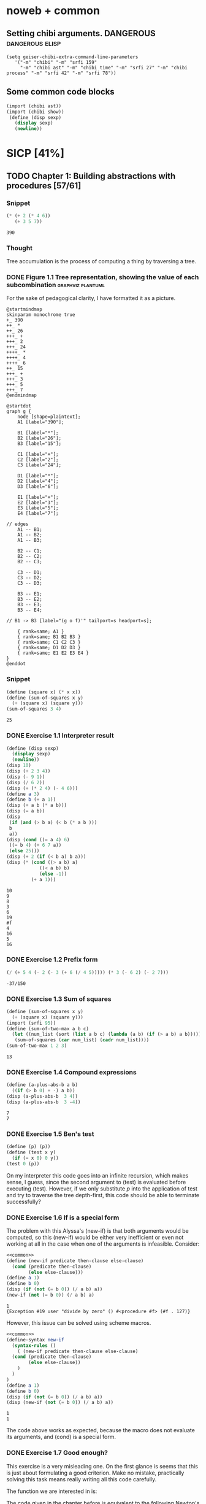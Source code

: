 # -*- mode: org; geiser-scheme-implementation: chibi;  -*-
# Time-stamp: <2019-10-28 16:36:41 lockywolf>
# Created   : [2019-08-18 Sun 20:11]
# Author    : lockywolf gmail.com

#+STARTUP: inlineimages
#+STARTUP: latexpreview
#+HTML_MATHJAX: align: left indent: 5em tagside: left font: Neo-Euler
#+HTML_MATHJAX: cancel.js noErrors.js
#+OPTIONS: tex:imagemagick


* noweb + common
** Setting chibi arguments. DANGEROUS                       :dangerous:elisp:

#+begin_src elisp :export both :results value
(setq geiser-chibi-extra-command-line-parameters
   '("-m" "chibi" "-m" "srfi 159" 
     "-m" "chibi ast" "-m" "chibi time" "-m" "srfi 27" "-m" "chibi process" "-m" "srfi 42" "-m" "srfi 78"))
#+end_src

#+RESULTS:
| -m | chibi | -m | chibi show | -m | chibi show pretty | -m | chibi ast | -m | chibi time | -m | srfi 27 |

** Some common code blocks

#+name: common
#+begin_src scheme :results output :exportss none
  (import (chibi ast))
  (import (chibi show))
   (define (disp sexp)
     (display sexp)
     (newline))
#+end_src

#+RESULTS: common

* SICP [41%]
:PROPERTIES:
:header-args: :noweb yes
:END:

** TODO Chapter 1: Building abstractions with procedures [57/61]
*** Snippet
 #+BEGIN_SRC scheme :exports both :results value :session
   (* (+ 2 (* 4 6))
      (+ 3 5 7))
 #+END_SRC

 #+RESULTS:
 : 390

*** Thought
 Tree accumulation is the process of computing a thing by traversing a tree.

*** DONE Figure 1.1 Tree representation, showing the value of each subcombination :graphviz:plantuml:
    CLOSED: [2019-08-20 Tue 14:35]
 For the sake of pedagogical clarity, I have formatted it as a picture.
 #+BEGIN_SRC plantuml :exports both :file figure-1-1-mm.png
 @startmindmap
 skinparam monochrome true
 +_ 390
 ++_ *
 ++_ 26
 +++_ +
 +++_ 2
 +++_ 24
 ++++_ *
 ++++_ 4
 ++++_ 6
 ++_ 15
 +++_ +
 +++_ 3
 +++_ 5
 +++_ 7
 @endmindmap
 #+END_SRC

 #+RESULTS:
 [[file:figure-1-1-mm.png]]

 # Then next line is the same diagram verbose, using DOT.
 #+begin_src plantuml :exports both :file figure-1-1-dot.png
 @startdot
 graph g {
	 node [shape=plaintext];
	 A1 [label="390"];

	 B1 [label="*"];
	 B2 [label="26"];
	 B3 [label="15"];

	 C1 [label="+"];
	 C2 [label="2"];
	 C3 [label="24"];

	 D1 [label="*"];
	 D2 [label="4"];
	 D3 [label="6"];

	 E1 [label="+"];
	 E2 [label="3"];
	 E3 [label="5"];
	 E4 [label="7"];

 // edges
	 A1 -- B1;
	 A1 -- B2;
	 A1 -- B3;
	
	 B2 -- C1;
	 B2 -- C2;
	 B2 -- C3;

	 C3 -- D1;
	 C3 -- D2;
	 C3 -- D3;

	 B3 -- E1;
	 B3 -- E2;
	 B3 -- E3;
	 B3 -- E4;

 //	B1 -> B3 [label="(g o f)'" tailport=s headport=s];

	 { rank=same; A1 }
	 { rank=same; B1 B2 B3 } 
	 { rank=same; C1 C2 C3 }
	 { rank=same; D1 D2 D3 }
	 { rank=same; E1 E2 E3 E4 }
 } 
 @enddot
 #+end_src 

 #+RESULTS:
 [[file:figure-1-1-dot.png]]

*** Snippet
#+name square
#+begin_src scheme :exports both :results value :session
  (define (square x) (* x x))
  (define (sum-of-squares x y)
    (+ (square x) (square y)))
  (sum-of-squares 3 4)
#+end_src

#+RESULTS:
: 25

*** DONE Exercise 1.1 Interpreter result
    CLOSED: [2019-08-20 Tue 14:23]
 #+begin_src scheme :exports both :results output :session
   (define (disp sexp)
     (display sexp)
     (newline))
   (disp 10)
   (disp (+ 2 3 4))
   (disp (- 9 1))
   (disp (/ 6 2))
   (disp (+ (* 2 4) (- 4 6)))
   (define a 3)
   (define b (+ a 1))
   (disp (+ a b (* a b)))
   (disp (= a b))
   (disp
    (if (and (> b a) (< b (* a b )))
	b
	a))
   (disp (cond ((= a 4) 6)
	((= b 4) (+ 6 7 a))
	(else 25)))
   (disp (+ 2 (if (< b a) b a)))
   (disp (* (cond ((> a b) a)
               ((< a b) b)
               (else -1)) 
            (+ a 1)))
 #+end_src

 #+RESULTS:
 #+begin_example
 10
 9
 8
 3
 6
 19
 #f
 4
 16
 5
 16
 #+end_example

*** DONE Exercise 1.2 Prefix form
    CLOSED: [2019-08-20 Tue 14:25]
 #+begin_src scheme :exports both :results value :session
 (/ (+ 5 4 (- 2 (- 3 (+ 6 (/ 4 5))))) (* 3 (- 6 2) (- 2 7)))
 #+end_src

 #+RESULTS:
 : -37/150

*** DONE Exercise 1.3 Sum of squares
    CLOSED: [2019-08-20 Tue 14:35]
 #+begin_src scheme :exports both :results value :session
 (define (sum-of-squares x y)
   (+ (square x) (square y)))
 (import (srfi 95))
 (define (sum-of-two-max a b c)
   (let ((num_list (sort (list a b c) (lambda (a b) (if (> a b) a b)))))
    (sum-of-squares (car num_list) (cadr num_list))))
 (sum-of-two-max 1 2 3)
 #+end_src

 #+RESULTS:
 : 13

*** DONE Exercise 1.4 Compound expressions
    CLOSED: [2019-08-20 Tue 14:39]
 #+begin_src scheme :exports both :results output :session
 (define (a-plus-abs-b a b)
   ((if (> b 0) + -) a b))
 (disp (a-plus-abs-b  3 4))
 (disp (a-plus-abs-b  3 -4))
 #+end_src

 #+RESULTS:
 : 7
 : 7

*** DONE Exercise 1.5 Ben's test
    CLOSED: [2019-08-20 Tue 14:50]
 #+begin_src scheme :exports both :results value
 (define (p) (p))
 (define (test x y)
   (if (= x 0) 0 y))
 (test 0 (p))
 #+end_src

 On my interpreter this code goes into an infinite recursion, which
 makes sense, I guess, since the second argument to (test) is evaluated
 before executing (test). However, if we only substitute /p/ into the
 application of test and try to traverse the tree depth-first, this
 code should be able to terminate successfully?

*** DONE Exercise 1.6 If is a special form
    CLOSED: [2019-08-21 Wed 14:05]
The problem with this Alyssa's (new-if) is that both arguments would
be computed, so this (new-if) would be either very inefficient or even
not working at all in the case when one of the arguments is
infeasible.
Consider:

#+begin_src scheme :exports both :results output :session
<<common>>
(define (new-if predicate then-clause else-clause)
  (cond (predicate then-clause)
        (else else-clause)))
(define a 1)
(define b 0)
(disp (if (not (= b 0)) (/ a b) a))
(new-if (not (= b 0)) (/ a b) a)
#+end_src

#+RESULTS:
: 1
: {Exception #19 user "divide by zero" () #<procedure #f> (#f . 127)}

However, this issue can be solved using scheme macros.

#+begin_src scheme :exports both :results output :session
  <<common>>
  (define-syntax new-if
    (syntax-rules ()
      ( (new-if predicate then-clause else-clause)
	(cond (predicate then-clause)
	      (else else-clause))
      )
    )
  )
  (define a 1)
  (define b 0)
  (disp (if (not (= b 0)) (/ a b) a))
  (disp (new-if (not (= b 0)) (/ a b) a))

#+end_src

#+RESULTS:
: 1
: 1

The code above works as expected, because the macro does not evaluate
its arguments, and (cond) is a special form.

*** DONE Exercise 1.7 Good enough?
    CLOSED: [2019-08-22 Thu 12:52]
This exercise is a very misleading one. On the first glance is seems
that this is just about formulating a good criterion. Make no mistake,
practically solving this task means really writing all this code
carefully.

The function we are interested in is:
\begin{equation}
\label{eq:5}
f(x) = \sqrt{x}
\end{equation}

The code given in the chapter before is equivalent to the following
Newton's method formula, where $f_i$ denotes the next guess:
\begin{equation}
\label{eq:1} 
f_{i+1}_{} = \frac{f_i + \frac{x}{f_i}}{2}
\end{equation}

How on Earth does this formula even appear? Let's remember some
mathematics, namely, the Taylor series (variables unbound):
\begin{equation}
\label{eq:2}
 f(x) = f(x_{0}_{}) + f'(x_{0})(x-x_{0}) + o(x)
\end{equation}

Let us call `true' value of $\sqrt{x}=f$. Let us call our first guess
$f_{0}$. What is the value of the difference (error) between them?
Clearly, $f-f_0$. Well, the problem is — we don't know $f$. But we do
know $f^2$. Therefore $f^2-f^2_0$ is a number we know. What will be the
error on the next step of the algorithm? Let's find $f_1$ as
$f_1=f_0+\delta$. If $\delta$ is not too big, we can use the Taylor
expansion from ref:eq:1 $\delta$.
\begin{equation}
\label{eq:8}
E = f^2 - f_0^2 = f^2 - (f_0 + \delta)^2 \approx f^2 - f_0^2 - 2f_0\delta
\end{equation}


Be careful. What I expanded here is not the function value. It is the
_error_ value. Now, clearly we want our error to be as small as
possible, desirably as little as machine precision would allow. So
assuming $E=0$, we get an equation to solve:
\begin{align}
\label{eq:9}
E=0 \leftrightarrow& f^2-f_0^2-2f_0\delta=0 \\
\delta =& \frac{f_0^2 -f^2 }{2f_0}
\end{align}

Remember though that we don't need just $\delta$ here. We actually need
$f_1$. But $f_1$ is just $f_0+\delta$.
\begin{align}
\label{eq:10}
f_1 = \frac{f^2 - f_0^2}{2f_0} + f_0
\end{align}
Now if you rearrange this formula, you will get exactly the formula
ref:eq:1.

The code below is copied from SICP verbatim and implements the
algorithm above.

#+begin_src scheme :exports both :results value :session :noweb-ref simple-sqrt-iter
  (define (sqrt-iter guess x)
    (if (good-enough? guess x)
	guess
	(sqrt-iter (improve guess x) x)))
#+end_src

#+RESULTS:
: #<undef>

#+begin_src scheme :exports both :results value :noweb-ref square-improve
  (define (improve guess x)
    (average guess (/ x guess)))
#+end_src

#+begin_src scheme :exports both :results value :session :noweb-ref simple-newton-recursion
  (define (good-enough? guess x)
    (< (abs (- (square guess) x)) 0.001))
  <<square-improve>>
  (define (average x y)
    (/ (+ x y) 2))
  (define (sqrt x)
    (sqrt-iter 1.0 x))

#+end_src

#+name simple-newton
#+begin_src scheme :exports both :results value :session
  <<common>>
  <<square>>
  <<simple-sqrt-iter>>
  <<simple-newton-recursion>>
  (sqrt 9)
#+end_src

#+RESULTS:
: 3.00009155413138

An example of how this fails on small numbers:

#+begin_src scheme :exports both :results value
<<simple-newton>>
(square (sqrt 0.0004))
#+end_src

#+RESULTS:
: 0.0012532224857331766

An example of why this fails on big numbers I didn't manage to
craft. Perhaps chibi-scheme has some clever way to deal with rounding?
Anyway — here is the code:
#+begin_src scheme :exports both :results value
  <<simple-newton>>
  (square (sqrt 9999999999.0))
#+end_src

#+RESULTS:
: 9999999999.0

Why exactly this is not very good algorithms is a good question. The
derivative of the square is well-defined near the 0, although the
derivative of the square root is not. Therefore, the equation ref:eq:8
become very imprecise. As we see, big number seem to be working fine
in my scheme implementation.

Let us write a better sqrt-iter?.

#+begin_src scheme :exports both :results value :noweb-ref better-sqrt-iter
  (define (sqrt-iter guess x)
   (let ((better-guess (improve guess x)))
    (if (good-enough? guess (square better-guess))
	better-guess
	(sqrt-iter better-guess x))))
#+end_src

#+begin_src scheme :exports both :results value :noweb-ref better-newton
<<common>>
<<square>>
<<better-sqrt-iter>>
<<simple-newton-recursion>>
#+end_src

#+RESULTS:
: #<undef>

#+begin_src scheme :exports both :results value
<<better-newton>>
(square (sqrt 0.0004))
#+end_src

#+RESULTS:
: 0.0005452233379244715

Works faster and gives a better result. Seemingly. QED[fn:1].

*** DONE Exercise 1.8 Newton's method
    CLOSED: [2019-08-22 Thu 17:36]

This exercise is not very hard. The only difference is that the
`improve' function is not derived from a derivative of a square but
rather from a derivative of a cube.


#+name: cube-improve
#+begin_src scheme :exports both :results value
(define (cube-improve guess x)
    (/ (+ (/ x (* guess guess)) (* 2 guess)) 3))
#+end_src

#+RESULTS: cube-improve
: #<undef>

#+name: cube-good-enough
#+begin_src scheme :exports both :results value
(define (cube-good-enough? guess x)
  (< (abs (- (cube guess) x)) 0.001))
#+end_src

#+RESULTS: cube-good-enough
: #<undef>

#+name: cube-root-iter
#+begin_src scheme :exports both :results value
  (define (cube-root-iter guess x)
    (let ((better-guess (cube-improve guess x)))
      (disp better-guess)
      (if (cube-good-enough? better-guess (cube guess))
	  better-guess
	  (cube-root-iter better-guess x))))
#+end_src

#+RESULTS: cube-root-iter
: #<undef>

#+name: cube-simple
#+begin_src scheme :exports both :results output
<<common>>
<<cube>>
<<cube-improve>>
<<cube-good-enough>>
<<cube-root-iter>>
(cube-root-iter 1.0 27.0)
#+end_src

#+RESULTS: cube-simple
: 9.666666666666666
: 6.540758356453956
: 4.570876778578707
: 3.4780192333867963
: 3.0626891086275365
: 3.001274406506175
: 3.0000005410641766
: 3.0000000000000977

*** TODO Figure 1.2 Procedural decomposition of the sqrt program
TODO
*** TODO Figure 1.3 A linear recursive process for computing \(6!\).
TODO
*** TODO Figure 1.4 A linear iterative process for computing \(6!\).
TODO
*** DONE Exercise 1.9 Iterative or recursive? :macro:er_macro_transformer:chicken:
    CLOSED: [2019-08-29 Thu 15:14]

I didn't find (inc) and (dec) in my scheme, so I define them myself.

I still don't want to overload the "+" and "-" symbols, so I will call
them `plus' and `minus'.

#+name: example-substitution-first
#+begin_src scheme :exports both :results value
  (define (inc x)
    (+ 1 x))
  (define (dec x)
    (- x 1))
  (define-syntax plusF
    (er-macro-transformer
     (lambda (form rename compare?)
       (let ((a (cadr form))
	     (b (caddr form)))
n	 (if (= a 0) b `(inc (plusF ,(dec a) ,b)))))))
  (macroexpand '(plusF 4 5))
#+end_src

#+RESULTS: example-substitution-first
| inc | (inc (inc (inc 5))) |

We can see that the macro expander has expanded the computation in to
a tree of length 4. This happens because the algorithm is genuinely
recursive, the return value is not produced by a call to itself, and
therefore recursion cannot be tail-optimized. 

#+name: example-substitution-second
#+begin_src scheme :exports both :results value
  (define (inc x)
    (+ 1 x))
  (define (dec x)
    (- x 1))
  (define-syntax plusS
    (er-macro-transformer
     (lambda (form rename compare?)
       (let ((a (cadr form))
	     (b (caddr form)))
	 (if (= a 0) b `(plusS ,(dec a) ,(inc b)))))))
  (macroexpand '(plusS 4 5))
#+end_src

#+RESULTS: example-substitution-second
: 9


We can clearly see the difference. The first macro is genuinely
recursive, it expands to a series of calls, and needs to keep the
information about this calls on the stack. The second one is actually
iterative. The macro call only happens as the last step, and no
information is kept, as the return value will be just the last result,
so this macro is expanded until it's just a number.

*** DONE Exercise 1.10 Ackermann's function
    CLOSED: [2019-08-25 Sun 18:31]
Let's run the demos first:
#+name: ackerman
#+begin_src scheme :exports both :results output :session
  <<common>>
  (define (A x y)
    (cond ((= y 0.0) 0.0)
	  ((= x 0.0) (* 2.0 y))
	  ((= y 1.0) 2.0)
	  (else (A (- x 1.0) (A x (- y 1.0))))))
  (disp (A 1 10))
  (disp (A 2 4))
  (disp (A 3 3))
#+end_src

#+RESULTS: ackermann
: 1024.0
: 65536.0
: 65536.0

The values of these expressions are listed above.

#+begin_src scheme :exports both :results value :session
  (define (f n) (A 0 n))
  (define (g n) (A 1 n))
  (define (h n) (A 2 n))
  (define (k n) (* 5 n n))
#+end_src

#+RESULTS:
: #<undef>

The mathematical expressions for these formulae are:
\begin{eqnarray}
\label{eq:3}
f(n) & = & 2y\\
g(n) & = & 2^y \\
h(n) & = & 2^{2^n}\\
k(n) & = & 5n^2\\
\end{eqnarray}

Actually this is not the Ackermann's function as it is most often
defined, for example, see
[[http://mathworld.wolfram.com/AckermannFunction.html]]. But the
recurrent relation is the same. This version of the Ackermann's
function seems to be equivalent to the powers tower.

I may have lied with the coefficients, but essentially, the
Ackermann's function with parameters $n$ and $m$ works by applying the
n-the hyperoperator m times to 2. A hyperoperator is a generalization
of the standard matematical operator sequence `+', `*', `^', see
[[https://googology.wikia.org/wiki/Hyper_operator]]

*** TODO Figure 1.5 The tree-recursive process generated in computing (fib 5)
*** DONE Exercise 1.11 Recursive vs iterative
    CLOSED: [2019-08-25 Sun 19:25]

\begin{equation}
\label{eq:4}
f(n)=\left\{
\begin{array}{l@{\quad:\quad}l}
n & n<3\\
f(n-1) + 2f(n-2) + 3f(n-3) & \ge 3
\end{array}\right.
\end{equation}

#+begin_src scheme :exports both :results value :session
    (define (f-recursive n)
      (cond ((< n 3) n)
	    (else
	     (+
	      (f-recursive (- n 1))
	      (* 2 (f-recursive (- n 2)))
	      (* 3 (f-recursive (- n 3)))))))
    (f-recursive 7)
#+end_src

#+RESULTS:
: 142

#+begin_src scheme :exports both :results value :session
  (define (f-iter m n fn-1 fn-2 fn-3)
    (let ((fn (+ fn-1 (* 2 fn-2) (* 3 fn-3))))
      (cond ((= m n) fn)
	     (else (f-iter m (+ n 1) fn fn-1 fn-2)))))

  (define (f-iterative n)
    (cond ((< n 3) n)
	  (else (f-iter n 3 2 1 0))))

  (f-iterative 7)
#+end_src

#+RESULTS:
: 142

*** DONE Exercise 1.12 Recursive Pascal's triangle
    CLOSED: [2019-08-25 Sun 19:42]

\begin{tabular}{rcccccccccc}
 &    &    &    &    &  1\\\noalign{\smallskip\smallskip}
 &    &    &    &  1 &    &  1\\\noalign{\smallskip\smallskip}
 &    &    &  1 &    &  2 &    &  1\\\noalign{\smallskip\smallskip}
 &    &  1 &    &  3 &    &  3 &    &  1\\\noalign{\smallskip\smallskip}
 &  1 &    &  4 &    &  6 &    &  4 &    &  1\\\noalign{\smallskip\smallskip}
 &    &    &    &  . &  . &  . &    &    &   &   \\\noalign{\smallskip\smallskip}
\end{tabular}

#+BEGIN_SRC scheme
    (define (pascal-number line-number column-number)
      (cond ((= line-number 1) 1)
	    ((= line-number 2) 1)
	    ((= column-number 1) 1)
	    ((= column-number line-number) 1)
	    (else (+
		   (pascal-number (- line-number 1) (- column-number 1))
		   (pascal-number (- line-number 1) column-number)))))
    (pascal-number 5 3)
#+END_SRC

#+RESULTS:
: 6

*** DONE Exercise 1.13 Fibonacci
    CLOSED: [2019-08-25 Sun 23:04]

\begin{equation}
\label{eq:6}
\mbox{Fib}(n)=\left\{ 
\begin{array}{l@{\quad:\quad}l}
0 & n=0\\
1 & n=1\\
\mbox{Fib}(n-1) + \mbox{Fib}(n-2) & \mbox{otherwise}}
\end{array}\right.
\end{equation}

Abelson and Sussman define \(\varphi=(1+\sqrt{5})/2\) and \(\psi=(1-\sqrt{5})/2\).

Knowing that \( \mbox{Fib}(n) = (\varphi^{n} - \psi^n)/\sqrt{5}\) is almost all the
problem done, because \(\psi\) is clearly less than \(1\), so for large
\(n\) it will be exponentially close to \(0\), and this is where the
``closest integer'' comes from.

Let us prove the rest by induction.
\begin{eqnarray}
\label{eq:13}
\frac{\varphi^{n-1} - \psi^{n-1} + \varphi^{n-2} - \psi^{n-2}}{\sqrt{5}} &=& \frac{\varphi^{n} - \psi^{n}}{\sqrt{5}}\\
\varphi^{n-1} - \psi^{n-1} + \varphi^{n-2} - \psi^{n-2} &=& \varphi^{n} - \psi^{n} \\
(\varphi + 1)\varphi^{n-2} - (\psi + 1)\psi^{n-2} &=&  \varphi^{n} - \psi^{n}\\
(\varphi + 1 - \varphi^2)\varphi^{n-2} &=&  (\psi + 1 - \psi^2)\psi^{n-2}\\
(\frac{1+\sqrt{5}}{2} + 1 - (\frac{1+\sqrt{5}}{2})^2)\varphi^{n-2} &=&
(\frac{1-\sqrt{5}}{2} + 1 - (\frac{1-\sqrt{5}}{2}))\psi^{n-2} \\
(\frac{2+2\sqrt{5}}{4} + \frac{4}{4} - \frac{1+2\sqrt{5}+5}{4})\varphi^{n-2} &=&
(\frac{2-2\sqrt{5}}{4} + \frac{4}{4} - \frac{1-2\sqrt{5}+5}{4})\psi^{n-2}\\
0&=&0
\end{eqnarray}

This proves that the recurrent relation for \(\frac{\varphi^n-\psi^n}{\sqrt{5}}\) is the
same as for the Fibonacci sequence. Then if we prove that there exist
such \(n\) and \(n-1\) so that \(\mbox{Fib}(n) =
\frac{\varphi^n-\psi^n}{\sqrt{5}}\), then we're done.

Indeed, let's have a look at \(n=1\): \(\frac{1+\sqrt{5}}{2
\sqrt{5}} - \frac{1-\sqrt{5}}{2 \sqrt{5}} = 1\); and \(n=0\): \(
\frac{1-1}{\sqrt{5}} = 0\).

*** DONE Exercise 1.14 count-change              :macro:er_macro_transformer:
    CLOSED: [2019-08-30 Fri 16:09]

Let us use the non-standard but common er-macro-transformer to plot
the execution tree.

#+begin_src scheme :exports both :results output
  (define-syntax cc
    (er-macro-transformer
     (lambda (form rename compare?)
       (let ((amount (cadr form))
	     (kinds-of-coins (caddr form)))
	 (cond ((= amount 0) 1)
	       ((or (< amount 0) (= kinds-of-coins 0)) 0)
	       (`(+ (cc ,amount
			,(- kinds-of-coins 1))
		    (cc ,(- amount
			    (first-denomination
			     kinds-of-coins))
			,kinds-of-coins))))))))
  (define (first-denomination kinds-of-coins)
    (cond ((= kinds-of-coins 1) 1)
	  ((= kinds-of-coins 2) 5)
	  ((= kinds-of-coins 3) 10)
	  ((= kinds-of-coins 4) 25)
	  ((= kinds-of-coins 5) 50)))
(show #t " "(pretty (macroexpand '(cc 11 5))))
#+end_src

#+RESULTS:
:  (+
:   (+
:    (+
:     (+ (+ 0 (+ 0 (+ 0 (+ 0 (+ 0 (+ 0 (+ 0 (+ 0 (+ 0 (+ 0 (+ 0 1)))))))))))
:        (+ (+ 0 (+ 0 (+ 0 (+ 0 (+ 0 (+ 0 1)))))) (+ (+ 0 1) 0)))
:     (+ (+ (+ 0 1) 0) 0))
:    0)
:   0)

Initially I wrote the same code in Emacs Lisp, I am leaving it here
for future reference.

#+begin_src elisp :exports both :results output
    (defmacro cc (amount kinds-of-coins)
      (cond ((= amount 0) 1)
	    ((or (< amount 0) (= kinds-of-coins 0)) 0)
	    (`(+ (cc ,amount
		    ,(- kinds-of-coins 1))
		(cc ,(- amount
		       (first-denomination
			kinds-of-coins))
		    ,kinds-of-coins)))))
  (defun first-denomination (kinds-of-coins)
    (cond ((= kinds-of-coins 1) 1)
	  ((= kinds-of-coins 2) 5)
	  ((= kinds-of-coins 3) 10)
	  ((= kinds-of-coins 4) 25)
	  ((= kinds-of-coins 5) 50)))
  (pp (macroexpand-all '(cc 11 5)))

#+end_src

#+RESULTS: ?
#+begin_example
(+
 (+
  (+
   (+
    (+ 0
       (+ 0
	  (+ 0
	     (+ 0
		(+ 0
		   (+ 0
		      (+ 0
			 (+ 0
			    (+ 0
			       (+ 0
				  (+ 0 1)))))))))))
    (+
     (+ 0
	(+ 0
	   (+ 0
	      (+ 0
		 (+ 0
		    (+ 0 1))))))
     (+
      (+ 0 1)
      0)))
   (+
    (+
     (+ 0 1)
     0)
    0))
  0)
 0)
#+end_example

The space complexity of the algorithm will be dominated by the depth
of the tree — that is the value to be changed, as there is no need to
keep any additional information.

The time complexity can be estimated as follows: for every additional
value the algorithm will have to go through all passes of the
algorithm without an additional denomination, times the amount divided
by the value of an additional denomination. We can consider the
additional denomination value as a constant, and the amount of steps
for the simplest case of only one denomination is the
amount. Therefore, the algorithm is linear in amount and exponential
in the number of denominations.

\begin{equation}
\label{eq:14}
C = \Theta(n^a)
\end{equation}

*** I found a bug in ob-scheme while doing this Exercise.
 _In process I have found a bug in org-babel!_
#+begin_src scheme :exports both :results output
(display "(+ 0) ")
#+end_src

#+RESULTS:
: 0

#+begin_src scheme :exports both :results output
(display "(+ 0)")
#+end_src

#+RESULTS:
| + | 0 |

(org-babel-script-escape "(+ 0)") (org-babel-script-escape "(+ 0) ")

*** DONE Exercise 1.15 sine                      :macro:er_macro_transformer:
    CLOSED: [2019-08-30 Fri 22:34]

First let us code this thing:

Loop version:

#+begin_src scheme :exports both :results output
  (define niter 0)
  (define (cube x) (* x x x))
  (define (p x)
    (set! niter (+ niter 1))
    (- (* 3 x) (* 4 (cube x))))
  (define (sine angle)
    (if (not (> (abs angle) 0.1))
	angle
	(p (sine (/ angle 3.0)))))
  (display "sine=" )
  (display (sine 12.15))
  (display " niter=")
  (display niter)
#+end_src

#+RESULTS:
: sine=-0.39980345741334 niter=5

Let's have the macro system expand this for us.

#+begin_src scheme :exports both :results output
  (define (cube x)
    (* x x x))
  (define (p x)
    (- (* 3  x)
       (* 4 (cube x))))
  (define-syntax sine
    (er-macro-transformer
     (lambda (form rename compare?)
       (let ((a (cadr form)))
	 (if (< (abs a) 0.1)
	     a
	     `(p (sine ,(/ a 3))))))))
  (show #t " " (pretty (macroexpand '(sine 12.15))))

#+end_src

#+RESULTS:
:  (p (p (p (p (p 0.05)))))

Theoretically, we can expand everything at once. 

#+begin_src scheme :exports both :results output
  (define-syntax cube
    (er-macro-transformer
     (lambda (form rename compare?)
       (let ((x (cadr form)))
	 `(* ,x ,x ,x)))))
  (define-syntax p
    (er-macro-transformer
     (lambda (form rename compare?)
       (let ((x (cadr form)))
	 `(- (* 3 ,x)
	     (* 4 (cube ,x)))))))
  (define-syntax sine
    (er-macro-transformer
     (lambda (form rename compare?)
       (let ((a (cadr form)))
	 (if (< (abs a) 0.1)
	     a
	     `(p (sine ,(/ a 3))))))))
  (show #t " " (pretty (macroexpand '(sine 12.15))))
#+end_src

#+RESULTS:
#+begin_example
 (-
  (* 3
     (-
      (* 3
         (-
          (* 3
             (- (* 3 (- (* 3 0.05) (* 4 (* 0.05 0.05 0.05))))
                (* 4
                   (* (- (* 3 0.05) (* 4 (* 0.05 0.05 0.05)))
                      (- (* 3 0.05) (* 4 (* 0.05 0.05 0.05)))
                      (- (* 3 0.05) (* 4 (* 0.05 0.05 0.05)))))))
          (* 4
             (*
              (- (* 3 (- (* 3 0.05) (* 4 (* 0.05 0.05 0.05))))
                 (* 4
                    (* (- (* 3 0.05) (* 4 (* 0.05 0.05 0.05)))
                       (- (* 3 0.05) (* 4 (* 0.05 0.05 0.05)))
                       (- (* 3 0.05) (* 4 (* 0.05 0.05 0.05))))))
              (- (* 3 (- (* 3 0.05) (* 4 (* 0.05 0.05 0.05))))
                 (* 4
                    (* (- (* 3 0.05) (* 4 (* 0.05 0.05 0.05)))
                       (- (* 3 0.05) (* 4 (* 0.05 0.05 0.05)))
                       (- (* 3 0.05) (* 4 (* 0.05 0.05 0.05))))))
              (- (* 3 (- (* 3 0.05) (* 4 (* 0.05 0.05 0.05))))
                 (* 4
                    (* (- (* 3 0.05) (* 4 (* 0.05 0.05 0.05)))
                       (- (* 3 0.05) (* 4 (* 0.05 0.05 0.05)))
                       (- (* 3 0.05) (* 4 (* 0.05 0.05 0.05))))))))))
      (* 4
         (*
          (-
           (* 3
              (- (* 3 (- (* 3 0.05) (* 4 (* 0.05 0.05 0.05))))
                 (* 4
                    (* (- (* 3 0.05) (* 4 (* 0.05 0.05 0.05)))
                       (- (* 3 0.05) (* 4 (* 0.05 0.05 0.05)))
                       (- (* 3 0.05) (* 4 (* 0.05 0.05 0.05)))))))
           (* 4
              (*
               (- (* 3 (- (* 3 0.05) (* 4 (* 0.05 0.05 0.05))))
                  (* 4
                     (* (- (* 3 0.05) (* 4 (* 0.05 0.05 0.05)))
                        (- (* 3 0.05) (* 4 (* 0.05 0.05 0.05)))
                        (- (* 3 0.05) (* 4 (* 0.05 0.05 0.05))))))
               (- (* 3 (- (* 3 0.05) (* 4 (* 0.05 0.05 0.05))))
                  (* 4
                     (* (- (* 3 0.05) (* 4 (* 0.05 0.05 0.05)))
                        (- (* 3 0.05) (* 4 (* 0.05 0.05 0.05)))
                        (- (* 3 0.05) (* 4 (* 0.05 0.05 0.05))))))
               (- (* 3 (- (* 3 0.05) (* 4 (* 0.05 0.05 0.05))))
                  (* 4
                     (* (- (* 3 0.05) (* 4 (* 0.05 0.05 0.05)))
                        (- (* 3 0.05) (* 4 (* 0.05 0.05 0.05)))
                        (- (* 3 0.05) (* 4 (* 0.05 0.05 0.05)))))))))
          (-
           (* 3
              (- (* 3 (- (* 3 0.05) (* 4 (* 0.05 0.05 0.05))))
                 (* 4
                    (* (- (* 3 0.05) (* 4 (* 0.05 0.05 0.05)))
                       (- (* 3 0.05) (* 4 (* 0.05 0.05 0.05)))
                       (- (* 3 0.05) (* 4 (* 0.05 0.05 0.05)))))))
           (* 4
              (*
               (- (* 3 (- (* 3 0.05) (* 4 (* 0.05 0.05 0.05))))
                  (* 4
                     (* (- (* 3 0.05) (* 4 (* 0.05 0.05 0.05)))
                        (- (* 3 0.05) (* 4 (* 0.05 0.05 0.05)))
                        (- (* 3 0.05) (* 4 (* 0.05 0.05 0.05))))))
               (- (* 3 (- (* 3 0.05) (* 4 (* 0.05 0.05 0.05))))
                  (* 4
                     (* (- (* 3 0.05) (* 4 (* 0.05 0.05 0.05)))
                        (- (* 3 0.05) (* 4 (* 0.05 0.05 0.05)))
                        (- (* 3 0.05) (* 4 (* 0.05 0.05 0.05))))))
               (- (* 3 (- (* 3 0.05) (* 4 (* 0.05 0.05 0.05))))
                  (* 4
                     (* (- (* 3 0.05) (* 4 (* 0.05 0.05 0.05)))
                        (- (* 3 0.05) (* 4 (* 0.05 0.05 0.05)))
                        (- (* 3 0.05) (* 4 (* 0.05 0.05 0.05)))))))))
          (-
           (* 3
              (- (* 3 (- (* 3 0.05) (* 4 (* 0.05 0.05 0.05))))
                 (* 4
                    (* (- (* 3 0.05) (* 4 (* 0.05 0.05 0.05)))
                       (- (* 3 0.05) (* 4 (* 0.05 0.05 0.05)))
                       (- (* 3 0.05) (* 4 (* 0.05 0.05 0.05)))))))
           (* 4
              (*
               (- (* 3 (- (* 3 0.05) (* 4 (* 0.05 0.05 0.05))))
                  (* 4
                     (* (- (* 3 0.05) (* 4 (* 0.05 0.05 0.05)))
                        (- (* 3 0.05) (* 4 (* 0.05 0.05 0.05)))
                        (- (* 3 0.05) (* 4 (* 0.05 0.05 0.05))))))
               (- (* 3 (- (* 3 0.05) (* 4 (* 0.05 0.05 0.05))))
                  (* 4
                     (* (- (* 3 0.05) (* 4 (* 0.05 0.05 0.05)))
                        (- (* 3 0.05) (* 4 (* 0.05 0.05 0.05)))
                        (- (* 3 0.05) (* 4 (* 0.05 0.05 0.05))))))
               (- (* 3 (- (* 3 0.05) (* 4 (* 0.05 0.05 0.05))))
                  (* 4
                     (* (- (* 3 0.05) (* 4 (* 0.05 0.05 0.05)))
                        (- (* 3 0.05) (* 4 (* 0.05 0.05 0.05)))
                        (- (* 3 0.05) (* 4 (* 0.05 0.05 0.05)))))))))))))
  (* 4
     (*
      (-
       (* 3
          (-
           (* 3
              (- (* 3 (- (* 3 0.05) (* 4 (* 0.05 0.05 0.05))))
                 (* 4
                    (* (- (* 3 0.05) (* 4 (* 0.05 0.05 0.05)))
                       (- (* 3 0.05) (* 4 (* 0.05 0.05 0.05)))
                       (- (* 3 0.05) (* 4 (* 0.05 0.05 0.05)))))))
           (* 4
              (*
               (- (* 3 (- (* 3 0.05) (* 4 (* 0.05 0.05 0.05))))
                  (* 4
                     (* (- (* 3 0.05) (* 4 (* 0.05 0.05 0.05)))
                        (- (* 3 0.05) (* 4 (* 0.05 0.05 0.05)))
                        (- (* 3 0.05) (* 4 (* 0.05 0.05 0.05))))))
               (- (* 3 (- (* 3 0.05) (* 4 (* 0.05 0.05 0.05))))
                  (* 4
                     (* (- (* 3 0.05) (* 4 (* 0.05 0.05 0.05)))
                        (- (* 3 0.05) (* 4 (* 0.05 0.05 0.05)))
                        (- (* 3 0.05) (* 4 (* 0.05 0.05 0.05))))))
               (- (* 3 (- (* 3 0.05) (* 4 (* 0.05 0.05 0.05))))
                  (* 4
                     (* (- (* 3 0.05) (* 4 (* 0.05 0.05 0.05)))
                        (- (* 3 0.05) (* 4 (* 0.05 0.05 0.05)))
                        (- (* 3 0.05) (* 4 (* 0.05 0.05 0.05))))))))))
       (* 4
          (*
           (-
            (* 3
               (- (* 3 (- (* 3 0.05) (* 4 (* 0.05 0.05 0.05))))
                  (* 4
                     (* (- (* 3 0.05) (* 4 (* 0.05 0.05 0.05)))
                        (- (* 3 0.05) (* 4 (* 0.05 0.05 0.05)))
                        (- (* 3 0.05) (* 4 (* 0.05 0.05 0.05)))))))
            (* 4
               (*
                (- (* 3 (- (* 3 0.05) (* 4 (* 0.05 0.05 0.05))))
                   (* 4
                      (* (- (* 3 0.05) (* 4 (* 0.05 0.05 0.05)))
                         (- (* 3 0.05) (* 4 (* 0.05 0.05 0.05)))
                         (- (* 3 0.05) (* 4 (* 0.05 0.05 0.05))))))
                (- (* 3 (- (* 3 0.05) (* 4 (* 0.05 0.05 0.05))))
                   (* 4
                      (* (- (* 3 0.05) (* 4 (* 0.05 0.05 0.05)))
                         (- (* 3 0.05) (* 4 (* 0.05 0.05 0.05)))
                         (- (* 3 0.05) (* 4 (* 0.05 0.05 0.05))))))
                (- (* 3 (- (* 3 0.05) (* 4 (* 0.05 0.05 0.05))))
                   (* 4
                      (* (- (* 3 0.05) (* 4 (* 0.05 0.05 0.05)))
                         (- (* 3 0.05) (* 4 (* 0.05 0.05 0.05)))
                         (- (* 3 0.05) (* 4 (* 0.05 0.05 0.05)))))))))
           (-
            (* 3
               (- (* 3 (- (* 3 0.05) (* 4 (* 0.05 0.05 0.05))))
                  (* 4
                     (* (- (* 3 0.05) (* 4 (* 0.05 0.05 0.05)))
                        (- (* 3 0.05) (* 4 (* 0.05 0.05 0.05)))
                        (- (* 3 0.05) (* 4 (* 0.05 0.05 0.05)))))))
            (* 4
               (*
                (- (* 3 (- (* 3 0.05) (* 4 (* 0.05 0.05 0.05))))
                   (* 4
                      (* (- (* 3 0.05) (* 4 (* 0.05 0.05 0.05)))
                         (- (* 3 0.05) (* 4 (* 0.05 0.05 0.05)))
                         (- (* 3 0.05) (* 4 (* 0.05 0.05 0.05))))))
                (- (* 3 (- (* 3 0.05) (* 4 (* 0.05 0.05 0.05))))
                   (* 4
                      (* (- (* 3 0.05) (* 4 (* 0.05 0.05 0.05)))
                         (- (* 3 0.05) (* 4 (* 0.05 0.05 0.05)))
                         (- (* 3 0.05) (* 4 (* 0.05 0.05 0.05))))))
                (- (* 3 (- (* 3 0.05) (* 4 (* 0.05 0.05 0.05))))
                   (* 4
                      (* (- (* 3 0.05) (* 4 (* 0.05 0.05 0.05)))
                         (- (* 3 0.05) (* 4 (* 0.05 0.05 0.05)))
                         (- (* 3 0.05) (* 4 (* 0.05 0.05 0.05)))))))))
           (-
            (* 3
               (- (* 3 (- (* 3 0.05) (* 4 (* 0.05 0.05 0.05))))
                  (* 4
                     (* (- (* 3 0.05) (* 4 (* 0.05 0.05 0.05)))
                        (- (* 3 0.05) (* 4 (* 0.05 0.05 0.05)))
                        (- (* 3 0.05) (* 4 (* 0.05 0.05 0.05)))))))
            (* 4
               (*
                (- (* 3 (- (* 3 0.05) (* 4 (* 0.05 0.05 0.05))))
                   (* 4
                      (* (- (* 3 0.05) (* 4 (* 0.05 0.05 0.05)))
                         (- (* 3 0.05) (* 4 (* 0.05 0.05 0.05)))
                         (- (* 3 0.05) (* 4 (* 0.05 0.05 0.05))))))
                (- (* 3 (- (* 3 0.05) (* 4 (* 0.05 0.05 0.05))))
                   (* 4
                      (* (- (* 3 0.05) (* 4 (* 0.05 0.05 0.05)))
                         (- (* 3 0.05) (* 4 (* 0.05 0.05 0.05)))
                         (- (* 3 0.05) (* 4 (* 0.05 0.05 0.05))))))
                (- (* 3 (- (* 3 0.05) (* 4 (* 0.05 0.05 0.05))))
                   (* 4
                      (* (- (* 3 0.05) (* 4 (* 0.05 0.05 0.05)))
                         (- (* 3 0.05) (* 4 (* 0.05 0.05 0.05)))
                         (- (* 3 0.05) (* 4 (* 0.05 0.05 0.05))))))))))))
      (-
       (* 3
          (-
           (* 3
              (- (* 3 (- (* 3 0.05) (* 4 (* 0.05 0.05 0.05))))
                 (* 4
                    (* (- (* 3 0.05) (* 4 (* 0.05 0.05 0.05)))
                       (- (* 3 0.05) (* 4 (* 0.05 0.05 0.05)))
                       (- (* 3 0.05) (* 4 (* 0.05 0.05 0.05)))))))
           (* 4
              (*
               (- (* 3 (- (* 3 0.05) (* 4 (* 0.05 0.05 0.05))))
                  (* 4
                     (* (- (* 3 0.05) (* 4 (* 0.05 0.05 0.05)))
                        (- (* 3 0.05) (* 4 (* 0.05 0.05 0.05)))
                        (- (* 3 0.05) (* 4 (* 0.05 0.05 0.05))))))
               (- (* 3 (- (* 3 0.05) (* 4 (* 0.05 0.05 0.05))))
                  (* 4
                     (* (- (* 3 0.05) (* 4 (* 0.05 0.05 0.05)))
                        (- (* 3 0.05) (* 4 (* 0.05 0.05 0.05)))
                        (- (* 3 0.05) (* 4 (* 0.05 0.05 0.05))))))
               (- (* 3 (- (* 3 0.05) (* 4 (* 0.05 0.05 0.05))))
                  (* 4
                     (* (- (* 3 0.05) (* 4 (* 0.05 0.05 0.05)))
                        (- (* 3 0.05) (* 4 (* 0.05 0.05 0.05)))
                        (- (* 3 0.05) (* 4 (* 0.05 0.05 0.05))))))))))
       (* 4
          (*
           (-
            (* 3
               (- (* 3 (- (* 3 0.05) (* 4 (* 0.05 0.05 0.05))))
                  (* 4
                     (* (- (* 3 0.05) (* 4 (* 0.05 0.05 0.05)))
                        (- (* 3 0.05) (* 4 (* 0.05 0.05 0.05)))
                        (- (* 3 0.05) (* 4 (* 0.05 0.05 0.05)))))))
            (* 4
               (*
                (- (* 3 (- (* 3 0.05) (* 4 (* 0.05 0.05 0.05))))
                   (* 4
                      (* (- (* 3 0.05) (* 4 (* 0.05 0.05 0.05)))
                         (- (* 3 0.05) (* 4 (* 0.05 0.05 0.05)))
                         (- (* 3 0.05) (* 4 (* 0.05 0.05 0.05))))))
                (- (* 3 (- (* 3 0.05) (* 4 (* 0.05 0.05 0.05))))
                   (* 4
                      (* (- (* 3 0.05) (* 4 (* 0.05 0.05 0.05)))
                         (- (* 3 0.05) (* 4 (* 0.05 0.05 0.05)))
                         (- (* 3 0.05) (* 4 (* 0.05 0.05 0.05))))))
                (- (* 3 (- (* 3 0.05) (* 4 (* 0.05 0.05 0.05))))
                   (* 4
                      (* (- (* 3 0.05) (* 4 (* 0.05 0.05 0.05)))
                         (- (* 3 0.05) (* 4 (* 0.05 0.05 0.05)))
                         (- (* 3 0.05) (* 4 (* 0.05 0.05 0.05)))))))))
           (-
            (* 3
               (- (* 3 (- (* 3 0.05) (* 4 (* 0.05 0.05 0.05))))
                  (* 4
                     (* (- (* 3 0.05) (* 4 (* 0.05 0.05 0.05)))
                        (- (* 3 0.05) (* 4 (* 0.05 0.05 0.05)))
                        (- (* 3 0.05) (* 4 (* 0.05 0.05 0.05)))))))
            (* 4
               (*
                (- (* 3 (- (* 3 0.05) (* 4 (* 0.05 0.05 0.05))))
                   (* 4
                      (* (- (* 3 0.05) (* 4 (* 0.05 0.05 0.05)))
                         (- (* 3 0.05) (* 4 (* 0.05 0.05 0.05)))
                         (- (* 3 0.05) (* 4 (* 0.05 0.05 0.05))))))
                (- (* 3 (- (* 3 0.05) (* 4 (* 0.05 0.05 0.05))))
                   (* 4
                      (* (- (* 3 0.05) (* 4 (* 0.05 0.05 0.05)))
                         (- (* 3 0.05) (* 4 (* 0.05 0.05 0.05)))
                         (- (* 3 0.05) (* 4 (* 0.05 0.05 0.05))))))
                (- (* 3 (- (* 3 0.05) (* 4 (* 0.05 0.05 0.05))))
                   (* 4
                      (* (- (* 3 0.05) (* 4 (* 0.05 0.05 0.05)))
                         (- (* 3 0.05) (* 4 (* 0.05 0.05 0.05)))
                         (- (* 3 0.05) (* 4 (* 0.05 0.05 0.05)))))))))
           (-
            (* 3
               (- (* 3 (- (* 3 0.05) (* 4 (* 0.05 0.05 0.05))))
                  (* 4
                     (* (- (* 3 0.05) (* 4 (* 0.05 0.05 0.05)))
                        (- (* 3 0.05) (* 4 (* 0.05 0.05 0.05)))
                        (- (* 3 0.05) (* 4 (* 0.05 0.05 0.05)))))))
            (* 4
               (*
                (- (* 3 (- (* 3 0.05) (* 4 (* 0.05 0.05 0.05))))
                   (* 4
                      (* (- (* 3 0.05) (* 4 (* 0.05 0.05 0.05)))
                         (- (* 3 0.05) (* 4 (* 0.05 0.05 0.05)))
                         (- (* 3 0.05) (* 4 (* 0.05 0.05 0.05))))))
                (- (* 3 (- (* 3 0.05) (* 4 (* 0.05 0.05 0.05))))
                   (* 4
                      (* (- (* 3 0.05) (* 4 (* 0.05 0.05 0.05)))
                         (- (* 3 0.05) (* 4 (* 0.05 0.05 0.05)))
                         (- (* 3 0.05) (* 4 (* 0.05 0.05 0.05))))))
                (- (* 3 (- (* 3 0.05) (* 4 (* 0.05 0.05 0.05))))
                   (* 4
                      (* (- (* 3 0.05) (* 4 (* 0.05 0.05 0.05)))
                         (- (* 3 0.05) (* 4 (* 0.05 0.05 0.05)))
                         (- (* 3 0.05) (* 4 (* 0.05 0.05 0.05))))))))))))
      (-
       (* 3
          (-
           (* 3
              (- (* 3 (- (* 3 0.05) (* 4 (* 0.05 0.05 0.05))))
                 (* 4
                    (* (- (* 3 0.05) (* 4 (* 0.05 0.05 0.05)))
                       (- (* 3 0.05) (* 4 (* 0.05 0.05 0.05)))
                       (- (* 3 0.05) (* 4 (* 0.05 0.05 0.05)))))))
           (* 4
              (*
               (- (* 3 (- (* 3 0.05) (* 4 (* 0.05 0.05 0.05))))
                  (* 4
                     (* (- (* 3 0.05) (* 4 (* 0.05 0.05 0.05)))
                        (- (* 3 0.05) (* 4 (* 0.05 0.05 0.05)))
                        (- (* 3 0.05) (* 4 (* 0.05 0.05 0.05))))))
               (- (* 3 (- (* 3 0.05) (* 4 (* 0.05 0.05 0.05))))
                  (* 4
                     (* (- (* 3 0.05) (* 4 (* 0.05 0.05 0.05)))
                        (- (* 3 0.05) (* 4 (* 0.05 0.05 0.05)))
                        (- (* 3 0.05) (* 4 (* 0.05 0.05 0.05))))))
               (- (* 3 (- (* 3 0.05) (* 4 (* 0.05 0.05 0.05))))
                  (* 4
                     (* (- (* 3 0.05) (* 4 (* 0.05 0.05 0.05)))
                        (- (* 3 0.05) (* 4 (* 0.05 0.05 0.05)))
                        (- (* 3 0.05) (* 4 (* 0.05 0.05 0.05))))))))))
       (* 4
          (*
           (-
            (* 3
               (- (* 3 (- (* 3 0.05) (* 4 (* 0.05 0.05 0.05))))
                  (* 4
                     (* (- (* 3 0.05) (* 4 (* 0.05 0.05 0.05)))
                        (- (* 3 0.05) (* 4 (* 0.05 0.05 0.05)))
                        (- (* 3 0.05) (* 4 (* 0.05 0.05 0.05)))))))
            (* 4
               (*
                (- (* 3 (- (* 3 0.05) (* 4 (* 0.05 0.05 0.05))))
                   (* 4
                      (* (- (* 3 0.05) (* 4 (* 0.05 0.05 0.05)))
                         (- (* 3 0.05) (* 4 (* 0.05 0.05 0.05)))
                         (- (* 3 0.05) (* 4 (* 0.05 0.05 0.05))))))
                (- (* 3 (- (* 3 0.05) (* 4 (* 0.05 0.05 0.05))))
                   (* 4
                      (* (- (* 3 0.05) (* 4 (* 0.05 0.05 0.05)))
                         (- (* 3 0.05) (* 4 (* 0.05 0.05 0.05)))
                         (- (* 3 0.05) (* 4 (* 0.05 0.05 0.05))))))
                (- (* 3 (- (* 3 0.05) (* 4 (* 0.05 0.05 0.05))))
                   (* 4
                      (* (- (* 3 0.05) (* 4 (* 0.05 0.05 0.05)))
                         (- (* 3 0.05) (* 4 (* 0.05 0.05 0.05)))
                         (- (* 3 0.05) (* 4 (* 0.05 0.05 0.05)))))))))
           (-
            (* 3
               (- (* 3 (- (* 3 0.05) (* 4 (* 0.05 0.05 0.05))))
                  (* 4
                     (* (- (* 3 0.05) (* 4 (* 0.05 0.05 0.05)))
                        (- (* 3 0.05) (* 4 (* 0.05 0.05 0.05)))
                        (- (* 3 0.05) (* 4 (* 0.05 0.05 0.05)))))))
            (* 4
               (*
                (- (* 3 (- (* 3 0.05) (* 4 (* 0.05 0.05 0.05))))
                   (* 4
                      (* (- (* 3 0.05) (* 4 (* 0.05 0.05 0.05)))
                         (- (* 3 0.05) (* 4 (* 0.05 0.05 0.05)))
                         (- (* 3 0.05) (* 4 (* 0.05 0.05 0.05))))))
                (- (* 3 (- (* 3 0.05) (* 4 (* 0.05 0.05 0.05))))
                   (* 4
                      (* (- (* 3 0.05) (* 4 (* 0.05 0.05 0.05)))
                         (- (* 3 0.05) (* 4 (* 0.05 0.05 0.05)))
                         (- (* 3 0.05) (* 4 (* 0.05 0.05 0.05))))))
                (- (* 3 (- (* 3 0.05) (* 4 (* 0.05 0.05 0.05))))
                   (* 4
                      (* (- (* 3 0.05) (* 4 (* 0.05 0.05 0.05)))
                         (- (* 3 0.05) (* 4 (* 0.05 0.05 0.05)))
                         (- (* 3 0.05) (* 4 (* 0.05 0.05 0.05)))))))))
           (-
            (* 3
               (- (* 3 (- (* 3 0.05) (* 4 (* 0.05 0.05 0.05))))
                  (* 4
                     (* (- (* 3 0.05) (* 4 (* 0.05 0.05 0.05)))
                        (- (* 3 0.05) (* 4 (* 0.05 0.05 0.05)))
                        (- (* 3 0.05) (* 4 (* 0.05 0.05 0.05)))))))
            (* 4
               (*
                (- (* 3 (- (* 3 0.05) (* 4 (* 0.05 0.05 0.05))))
                   (* 4
                      (* (- (* 3 0.05) (* 4 (* 0.05 0.05 0.05)))
                         (- (* 3 0.05) (* 4 (* 0.05 0.05 0.05)))
                         (- (* 3 0.05) (* 4 (* 0.05 0.05 0.05))))))
                (- (* 3 (- (* 3 0.05) (* 4 (* 0.05 0.05 0.05))))
                   (* 4
                      (* (- (* 3 0.05) (* 4 (* 0.05 0.05 0.05)))
                         (- (* 3 0.05) (* 4 (* 0.05 0.05 0.05)))
                         (- (* 3 0.05) (* 4 (* 0.05 0.05 0.05))))))
                (- (* 3 (- (* 3 0.05) (* 4 (* 0.05 0.05 0.05))))
                   (* 4
                      (* (- (* 3 0.05) (* 4 (* 0.05 0.05 0.05)))
                         (- (* 3 0.05) (* 4 (* 0.05 0.05 0.05)))
                         (- (* 3 0.05) (* 4 (* 0.05 0.05 0.05)))))))))))))))
#+end_example

As seen from the code above, the amount of steps is 5. It is easily
seen from the fact that the application of ~p~ starts when *x* is
sufficiently small, and that requires \(0.1 > 12.15\cdot(\frac{1}{3})^n \Rightarrow n
= O(\log_3 121.5)\) steps.

~(sine x)~ is expandable in constant space and time, ~(cube x)~ is
expandable in constant space and time if multiplication is an
elementary operation. Therefore the only operation left is
~p~. Therefore, time and space are of equal order of magnitude.

 - \(\left\lceil \log_3 121.5 \right\rceil = 5\)
 - \(O(\ln(a\cdot b))\) where \(a\) is the angle and \(b\) is precision

*** DONE Exercise 1.16 Iterative exponentiation
    CLOSED: [2019-08-30 Fri 23:20]

For the start, let's input the code.

#+begin_src scheme :exports both :results value
  (define (expt b n)
    (if (= n 0)
	1
	(* b (expt b (- n 1)))))
#+end_src

#+RESULTS:
: #<undef>

#+begin_src scheme :exports both :results value
  (define (expt b n)
    (expt-iter b n 1))
  (define (expt-iter b counter product)
    (if (= counter 0)
	product
	(expt-iter b
		   (- counter 1)
		   (* b counter product))))
#+end_src

#+begin_src scheme :exports both :results value
  (define (fast-expt b n)
    (cond ((= n 0) 1)
	  ((even? n) (square (fast-expt b (/ n 2))))
	  (else (* b (fast-expt b (- n 1))))))
  (define (even? n)
    (= (remainder n 2) 0))
  (fast-expt 2 10)
#+end_src

#+RESULTS:
: 1024

#+begin_src scheme :exports both :results value
    (define (fast-expt b n a)
      (cond ((= n 0) a)
	    ((even? n)  (fast-expt (square b) (/ n 2) a))
	    (else (fast-expt b (- n 1) (* a b)))))
    (define (even? n)
      (= (remainder n 2) 0))
    (define (faster-expt b n)
      (fast-expt b n 1))
    (faster-expt 2 10)
#+end_src

#+RESULTS:
: 1024

The answer is the code block above. We just collect some data and put
it into the state variable *a*.

*** DONE Exercise 1.17 Fast multiplication
    CLOSED: [2019-08-30 Fri 23:48]
#+begin_src scheme :exports both :results value
  (define (double a)
    (* 2 a))
  (define (halve a)
    (if (even? a)
	(/ a 2)
	(raise "Error: a not even.")))
  (define (even? n)
	(= (remainder n 2) 0))
  (define (* a b)
    (cond 
     ((= b 0) 0)
     ((even? b) (double (* a (halve b))))
     (else (+ a (* a (- b 1))))))
  (* 137 17)
#+end_src

#+RESULTS:
: 2329

The procedure above uses logarithmic time and space, because for every
subtraction there is also at least one division, so the total
convergence speed is exponential. This could be reformulated as an
iterative procedure, with an accumulator variable, but I am too lazy.

*** DONE Exercise 1.18 Iterative multiplication
    CLOSED: [2019-08-31 Sat 11:43]

In Exercise 1.17 I said that I was too lazy to design an iterative
procedure. Well, now I do it in this exercise.

#+begin_src scheme :exports both :results value
  (define (double a)
    (* 2 a))
  (define (halve a)
    (if (even? a)
	(/ a 2)
	(raise "Error: a not even.")))
  (define (even? n)
	(= (remainder n 2) 0))
  (define (mul a b accumulator)
    (cond 
     ((= b 0) accumulator)
     ((even? b) (mul (double a) (halve b)))
     (else (mul a (- b 1) (+ a accumulator)))))
  (* 137 17)
#+end_src

#+RESULTS:
: 2329

The idea here is exactly the same as in the previous Exercise 1.18.

*** DONE Exercise 1.19 Logarithmic Fibonacci
    CLOSED: [2019-09-01 Sun 20:42]

As usualy, let's first copy the code of ~fib-iter~.

#+begin_src scheme :exports both :results value
  (define (fib n)
    (fib-iter 1 0 n))
  (define (fib-iter a b count)
    (if (= count 0)
	b
	(fib-iter (+ a b) a (- count 1))))
  (fib 10)
#+end_src

#+RESULTS:
: 55

The formula for \(T\) is the following:

\begin{eqnarray}
T_{pq} \begin{pmatrix} a\\ b \end{pmatrix} & = & \begin{pmatrix} aq+bq+ap \\ bp + aq \end{pmatrix} &\\ 
T_{pq} \left( T_{pq} \begin{pmatrix} a\\ b \end{pmatrix} \right) & = & \begin{pmatrix} (aq+bq+ap)q+(bp + aq)q+(aq+bq+ap)p \\ (bp + aq)p + (aq+bq+ap)q \end{pmatrix} &\\
T_{p'q'}\begin{pmatrix} a\\ b \end{pmatrix} & = & \begin{pmatrix}a(2pq + qq) + a(pp+qq) + b(2pq + qq)\\ a(2pq + qq) + b(pp + qq) \end{pmatrix}& \\
\end{eqnarray}
From here we can easily see the values for \(p\prime\) and \(q'\):
# \(a(2pq + qq) + a(pp+qq) + b(2pq + qq)\)
# \(a(2pq + qq) + b(pp + qq)\)

\(p'=pp+qq\), \(q' = 2pq+qq\)

Let us substitute them into the code given by Abelson and Sussman.

#+begin_src scheme :exports both :results value
  (define (fib n)
    (fib-iter 1 0 0 1 n))
  (define (fib-iter a b p q count)
    (cond ((= count 0) b)
	  ((even? count)
	   (fib-iter a
		     b
		     (+ (* p p) (* q q))
		     (+ (* 2 p q) (* q q))
		     (/ count 2)))
	  (else (fib-iter (+ (* b q) (* a q) (* a p))
			  (+ (* b p) (* a q))
			  p
			  q
			  (- count 1)))))
  (fib 10)
#+end_src

#+RESULTS:
: 55

Works.

*** *Interjection* ir-macro-transformer.

#+begin_src scheme :exports both :results value
  (define-syntax swap!
    (ir-macro-transformer
     (lambda (form inject compare?)
       (let ((a (cadr form))
	     (b (caddr form))
	     (tmp (cadr form)))
	     (set! a b)
	     (set! b tmp)))))
  (define x 4)
  (define y 5)
  (swap! x y)
  (list x y)
#+end_src

#+RESULTS:
: "{Exception #19 user \"undefined variable\" (ir-macro-transformer) #<procedure #f> (#f . 3)}"

*** DONE Exercise 1.20 GCD applicative vs normal :er_macro_transformer:macro:
    CLOSED: [2019-09-01 Sun 23:04]
The exercise urges us to recall the difference between the normal
order and the applicative order of evaluation.

 *Normal*: fully expand the computation tree until obtained an
expression involving only primitive operators.

 *Applicative*: evaluate the arguments and then apply.

First let us print the execution tree of the normal order.
#+begin_src scheme :exports both :results output
    (define-syntax gcd-normal
      (er-macro-transformer
       (lambda (form rename compare?)
	 (let ((a (cadr form))
	       (b (caddr form)))
	   (if (= b 0)
		`(if (= ,b 0)
                     ,a
                     (remainder ,a ,b))
		`(if (= ,b 0)
		     (,a (remainder ,a ,b))
		     (gcd-normal ,b ,(remainder a b))))))))
      (display (show #f " " (pretty (macroexpand '(gcd-normal 206 40)))))
#+end_src

#+RESULTS:
:  (if (= 40 0)
:      (206 (remainder 206 40))
:      (if (= 6 0)
:          (40 (remainder 40 6))
:          (if (= 4 0)
:              (6 (remainder 6 4))
:              (if (= 2 0) (4 (remainder 4 2)) (if (= 0 0) 2 (remainder 2 0))))))

Now let us show the applicative order.
#+begin_src scheme :exports both :results output
    (define-syntax gcd-normal
      (er-macro-transformer
       (lambda (form rename compare?)
	 (let ((a (cadr form))
	       (b (caddr form)))
	   (if (= b 0)
		`(if (= ,b 0)
                     ,a
                     'division-by-zero)
		`(if (= ,b 0)
		     (,a (remainder ,a ,b))
		     (gcd-normal ,b ,(remainder a b))))))))
      (display (show #f " " (pretty (macroexpand '(gcd-normal 206 40)))))
#+end_src

#+RESULTS:
:  (if (= 40 0)
:      (206 (remainder 206 40))
:      (if
:       (= 6 0)
:       (40 (remainder 40 6))
:       (if (= 4 0)
:           (6 (remainder 6 4))
:           (if (= 2 0) (4 (remainder 4 2)) (if (= 0 0) 2 'division-by-zero)))))

The problem here would arise, if the ~(if)~ form had a normal
evaluation order, because the last division, ~(remainder 2 0)~ may be
a forbidden operation, involving a division by zero. On the other
hand, the evaluation of ~(remainder x 0)~ could be defined as *x*, and
then the algorithm would evaluate one more (useless) remainder.

*** DONE Exercise 1.21 smallest-divisor
    CLOSED: [2019-09-01 Sun 23:43]

As usual, let us first copy the code for the ~smallest-divisor~.

#+begin_src scheme :exports both :results output :noweb-ref primetest
  (define (smallest-divisor n)
    (find-divisor n 2))
  (define (find-divisor n test-divisor)
    (cond ((> (square test-divisor) n) n)
	  ((divides? test-divisor n) test-divisor)
	  (else (find-divisor n (+ test-divisor 1)))))
  (define (divides? a b) (= (remainder b a) 0))

  (define (prime? n)
    (= n (smallest-divisor n)))
#+end_src

#+begin_src scheme :exports both :results output
  <<primetest>>
  (display (smallest-divisor 199))
  (newline)
  (display (smallest-divisor 1999))
  (newline)
  (display (smallest-divisor 19999))
  (newline)
  (display (/ 19999 7))
  (newline)
#+end_src

#+RESULTS:
: 199
: 1999
: 7
: 2857

Well, this problem doesn't look too complicated on the first glance.

*** DONE Exercise 1.22 timed-prime-test
    CLOSED: [2019-09-02 Mon 00:44]

#+begin_src scheme :exports both :results output :noweb-ref timed-primetest
  (define (runtime) (* 1000 (current-second)))

  (define (timed-prime-test n)
    (newline)
    (display n)
    (start-prime-test n (runtime)))

  (define (start-prime-test n start-time)
    (if (prime? n)
	(report-prime (- (runtime) start-time))))

  (define (report-prime elapsed-time)
    (display " *** ")
    (display elapsed-time))
  (define (search-for-primes start finish)
    (timed-prime-test start)
    (if (< (+ 1 start) finish)
	(if (even? start)
	    (search-for-primes (+ start 1) finish)
	    (search-for-primes (+ start 2) finish))))
#+end_src

#+begin_src scheme :exports both :results output
  <<primetest>>
  <<timed-primetest>>
  (search-for-primes 1000 1020)
  (newline)
  (search-for-primes 10000 10038)
  (newline)
  (search-for-primes 100000 100044)
  (newline)
  (search-for-primes 1000000 1000038)
#+end_src

#+RESULTS:
#+begin_example

1000
1001
1003
1005
1007
1009 *** 0.006103515625
1011
1013 *** 0.005859375
1015
1017
1019 *** 0.005859375

10000
10001
10003
10005
10007 *** 0.016845703125
10009 *** 0.016845703125
10011
10013
10015
10017
10019
10021
10023
10025
10027
10029
10031
10033
10035
10037 *** 0.016845703125

100000
100001
100003 *** 0.052978515625
100005
100007
100009
100011
100013
100015
100017
100019 *** 0.052978515625
100021
100023
100025
100027
100029
100031
100033
100035
100037
100039
100041
100043 *** 0.052001953125

1000000
1000001
1000003 *** 0.163818359375
1000005
1000007
1000009
1000011
1000013
1000015
1000017
1000019
1000021
1000023
1000025
1000027
1000029
1000031
1000033 *** 0.1650390625
1000035
1000037 *** 0.1640625
#+end_example

 - Write the procedure: done.
 - Find the smallest three primes greater than 1000   : found.
 - Find the smallest three primes greater than 10000  : found.
 - Find the smallest three primes greater than 100000 : found.
 - Find the smallest three primes greater than 1000000: found.
 - The timing data confirms the prediction. \(\sqrt{10}\approx3\), \(0.16 \approx 3\cdot1.05\).
 - The execution time per step for testing 1.000.000 is 1.63e-07. The
   execution time per step for testing 100.000 5.3199e-07. At least on
   my machine the claim doesn't seem to hold very well.

*** DONE Exercise 1.23 (next test-divisor)
    CLOSED: [2019-09-02 Mon 09:56]

#+begin_src scheme :exports both :results value :noweb-ref improved-primetest
  (define (next x)
    (if (= 2 x)
	3
	(+ x 2)))
  (define (smallest-divisor n)
    (find-divisor n 2))
  (define (find-divisor n test-divisor)
    (cond ((> (square test-divisor) n) n)
	  ((divides? test-divisor n) test-divisor)
	  (else (find-divisor n (next test-divisor)))))
  (define (divides? a b) (= (remainder b a) 0))

  (define (prime? n)
    (= n (smallest-divisor n)))

#+end_src

#+begin_src scheme :exports both :results output
<<improved-primetest>>
<<timed-primetest>>
(timed-prime-test 1009)
(timed-prime-test 1013)
(timed-prime-test 1019)
(timed-prime-test 10007)
(timed-prime-test 10009)
(timed-prime-test 10037)
(timed-prime-test 100003)
(timed-prime-test 100019)
(timed-prime-test 100043)
(timed-prime-test 1000003)
(timed-prime-test 1000033)
(timed-prime-test 1000037)

#+end_src

#+RESULTS:
#+begin_example

1009 *** 0.010009765625
1013 *** 0.00390625
1019 *** 0.00390625
10007 *** 0.010009765625
10009 *** 0.010009765625
10037 *** 0.010009765625
100003 *** 0.031005859375
100019 *** 0.03076171875
100043 *** 0.030029296875
1000003 *** 0.10205078125
1000033 *** 0.104736328125
1000037 *** 0.10205078125
#+end_example

We can see that the test does show a speed improvement, although not
as impressive as 2 times. We can observe that the number of steps is
not really halved, since ~(+ a b)~ requires one operation, and ~(if (=
2 x) 3 else (+ 3 2))~ requires three operations, so the speed should
improve by 3/2, which we can observe.

*** DONE Exercise 1.24 Fermat method
    CLOSED: [2019-09-02 Mon 11:32]

Firstly we need the ~(fast-prime?)~ procedure.

#+begin_src scheme :exports both :results value :noweb-ref random
(define (random x)
  (random-integer x))
#+end_src

#+RESULTS:
: 30

#+begin_src scheme :exports both :results value :noweb-ref expmod
  (define (expmod base exp m)
    (cond ((= exp 0) 1)
	  ((even? exp)
	   (remainder
	    (square (expmod base (/ exp 2) m))
	    m))
	  (else
	   (remainder
	    (* base (expmod base (- exp 1) m))
	    m))))
#+end_src

#+begin_src scheme :exports both :results value :noweb-ref fermat-primetest
<<random>>
  (define (fermat-test n)
    (define (try-it a)
      (= (expmod a n n) a))
    (try-it (+ 1 (random (- n 1)))))
  (define prime-test fermat-test)
#+end_src

#+begin_src scheme :exports both :results value :noweb-ref fast-prime
  (define (fast-prime? n times)
    (cond ((= times 0) true)
	  ((prime-test n) (fast-prime? n (- times 1)))
	  (else false)))
  (define true #t)
  (define false #f)
  (define (prime? x)
    (fast-prime? x 10))
#+end_src

#+RESULTS:
: #<undef>

#+begin_src scheme :exports both :results output
<<expmod>>
<<fermat-primetest>>
<<fast-prime>>
<<timed-primetest>>
(timed-prime-test 1009)
(timed-prime-test 1013)
(timed-prime-test 1019)
(timed-prime-test 10007)
(timed-prime-test 10009)
(timed-prime-test 10037)
(timed-prime-test 100003)
(timed-prime-test 100019)
(timed-prime-test 100043)
(timed-prime-test 1000003)
(timed-prime-test 1000033)
(timed-prime-test 1000037)
(timed-prime-test 1000)
(timed-prime-test 6601)
#+end_src

#+RESULTS:
#+begin_example

1009 *** 0.0830078125
1013 *** 0.057861328125
1019 *** 0.060791015625
10007 *** 0.072998046875
10009 *** 0.071044921875
10037 *** 0.07275390625
100003 *** 0.083251953125
100019 *** 0.0849609375
100043 *** 0.085693359375
1000003 *** 0.09521484375
1000033 *** 0.09619140625
1000037 *** 0.09814453125
1000
6601 *** 0.0478515625
#+end_example

Firstly, observe that the interpreter seems to be doing some black magic, so
that the test for 1009 takes more time than the test for 1013.

Secondly, observe that indeed, the speed seems to have reduced its dependence
on the length of a number, and if we want to test even bigger numbers, the
dependency should become even smaller, as \(\log(n)\) grows very slowly. In
particular, comparing the range around 1000 and 1000.000, the ratio of
\(\frac{\log_{10}(1000000)}{\log_{10}(1000)} = \frac{6}{3} = 2\). This doesn't seem
to be completely the case, but hey, there may be some constants involved, as
well as some interpreter dark magic.

*** DONE Exercise 1.25 expmod
    CLOSED: [2019-09-02 Mon 12:46]

Well, in principle, Alyssa's algorithm should work. The problem here really
is that we would have to store the number \(a^n\), which is a very big number,
especially because we are interested in testing primality of very large
numbers (e.g., 512-bit long cryptography keys), and \((2^{256-1})^{2^{256}}\)
is a very large number.

*** DONE Exercise 1.26 square vs mul
    CLOSED: [2019-09-02 Mon 12:50]

The hint here lies in the name of the person helping Louis. Eva Lu Ator
sounds similar to "evaluator", and the reason for Louis's problem really lies
in the optimization capabilities of the interpreter. That is, if the
evaluating algorithm uses applicative order, then the ~expmod~ is evaluated
twice per step, which makes ~(/ exp 2)~ useless. If, however, the interpreter
can memoize the results, his algorithm would be just as good.

*** DONE Exercise 1.27 Carmichael numbers
    CLOSED: [2019-09-02 Mon 20:50]

First let us recall some Carmichael numbers.

| # |      |
|---+------|
| 1 |  561 |
| 2 | 1105 |
| 3 | 1729 |
| 4 | 2465 |
| 5 | 2821 |
| 6 | 6601 |

We already have a procedure that computes \(a^n\mod n\), and a procedure that
computes \(a\mod n\) is even a scheme primitive. Moreover, we even have all
the code that does the comparison, with the single difference - our existing
code takes an initial guess uniformly at random, whereas we need to check all
\( a < n\).

#+begin_src scheme :exports both :results output
<<expmod>>
  (define (congruent? a n)
    (= (expmod a n n) a))
  (define (carmichael-iter a n)
    (cond ((= a n) #t)
	  ((not (congruent? a n)) #f)
	  (else (carmichael-iter (+ 1 a) n))))
  (define (carmichael-or-prime? n)
    (carmichael-iter 1 n))
  (define (test-carmichael n)
    (display "Testing ")
    (display n)
    (display ": ")
    (if (carmichael-or-prime? n)
      (display "true")
      (display "false"))
    (newline))
  (test-carmichael 561)
  (test-carmichael 1105)
  (test-carmichael 1729)
  (test-carmichael 2465)
  (test-carmichael 2821)
  (test-carmichael 6601)
  (test-carmichael 20)
  (test-carmichael 7)
#+end_src

#+RESULTS:
: Testing 561: true
: Testing 1105: true
: Testing 1729: true
: Testing 2465: true
: Testing 2821: true
: Testing 6601: true
: Testing 20: false
: Testing 7: true

*** DONE Exercise 1.28 Miller-Rabin
    CLOSED: [2019-09-02 Mon 23:28]
#+begin_src scheme :exports both :results value :noweb-ref expmod-miller-rabin
  (define (expmod base exp m)
    (cond ((= exp 0) 1)
	  ((even? exp)
	   (let* ((root (expmod base (/ exp 2) m))
		  (sq (square root)))
	     (if (and (= (remainder sq m) 1) (not (or (= root 1) (= root (- m 1)))))
	      0
	      (remainder sq m))))
	  (else
	   (remainder
	    (* base (expmod base (- exp 1) m))
	    m))))
#+end_src

#+RESULTS:
: #<undef>

#+begin_src scheme :exports both :results value :noweb-ref miller-rabin-primetest
    <<random>>
      (define (rabin-test n)
	(define (try-it a)
	  (let ((result (expmod a (- n 1) n) ))
	    (if (or (= 1 result)  (= n 1) (= n 0))
	    #t
	    #f)))
	(if (not (= n 1)) (try-it (+ 1 (random (- n 1)))) #t))
      (define prime-test rabin-test)

#+end_src

#+RESULTS:
: #<undef>

#+begin_src scheme :exports both :results output :noweb-ref rabin-prime
<<expmod-miller-rabin>>
<<miller-rabin-primetest>>
<<fast-prime>>
<<timed-primetest>>
#+end_src

#+RESULTS:

#+begin_src scheme :exports both :results output
<<rabin-prime>>
(timed-prime-test 1009)
(timed-prime-test 1013)
(timed-prime-test 1019)
(timed-prime-test 10007)
(timed-prime-test 10009)
(timed-prime-test 10037)
(timed-prime-test 100003)
(timed-prime-test 100019)
(timed-prime-test 100043)
(timed-prime-test 1000003)
(timed-prime-test 1000033)
(timed-prime-test 1000037)
(timed-prime-test 1000)
(timed-prime-test 6601)

#+end_src

#+RESULTS:
#+begin_example

1009 *** 0.09716796875
1013 *** 0.086669921875
1019 *** 0.087158203125
10007 *** 0.1220703125
10009 *** 0.113037109375
10037 *** 0.113037109375
100003 *** 0.130859375
100019 *** 0.133056640625
100043 *** 0.132080078125
1000003 *** 0.151123046875
1000033 *** 0.172119140625
1000037 *** 0.156982421875
1000
6601
#+end_example

I used the ~(let)~ construction introduced in the later chapters, because I
find bindings with nested procedures confusing.

*** DONE Exercise 1.29 Simpson's integral
    CLOSED: [2019-09-03 Tue 10:36]

Since at the end of the task we are told to compare the result of our
algorithm with the results of the ~integral~ procedure, let us first copy the
integral code.

#+begin_src scheme :exports both :results value :noweb-ref integral-common
  (define (sum term a next b)
    (if (> a b)
	0
	(+ (term a)
	   (sum term (next a) next b))))
  (define (cube x)
    (* x x x))
  (define (next point)
    (+ point 1))
#+end_src

#+begin_src scheme :exports both :results value 
<<integral-common>>
  (define (integral f a b dx)
    (define (add-dx x)
      (+ x dx))
    (* (sum f (+ a (/ dx 2.0)) add-dx b)
       dx))
  (list (integral cube 0 1 0.01) (integral cube 0 1 0.001))

#+end_src

#+RESULTS:
| 0.24998750000000053 | 0.24999987500000106 |

#+begin_src scheme :exports both :results output
  <<integral-common>>
  (define (integral-simpson f a b npoints)
    (define h (/ (- b a) npoints))
    (define h/3 (/ h 3))
    (define (f_k k)
      (* (f (+ a (* k h))) (cond ((= k 0) 1)
				 ((= k npoints) 1)
				 ((odd? k) 4)
				 ((even? k) 2))))
    (* h/3 (sum f_k 0 next npoints)))
  (display (integral-simpson cube 0 1 100))
  (newline)
  (display (integral-simpson cube 0 1 1000))
#+end_src

#+RESULTS:
: 1/4
: 1/4

An impressive result. I don't know at which point of the computation the
interpreter switches to an exact representation, but meh, this result is good.

*** DONE Exercise 1.30 Iterative sum
    CLOSED: [2019-09-03 Tue 11:19]

#+begin_src scheme :exports both :results output
  (define (inc x) (+ x 1))
  (define (identity x) x)
  (define (sum term a next b)
    (define (iter a result)
      (if (= a b)
	  (+ a result)
	  (iter (next a) (+ a result))))
    (iter a 0))

  (sum identity 1 inc 10)

#+end_src

#+RESULTS:
: 55

*** DONE Exercise 1.31 Product
    CLOSED: [2019-09-03 Tue 11:59]
**** DONE a. Defining product
     CLOSED: [2019-09-03 Tue 11:56]
 #+begin_src scheme :exports both :results value
   (define (inc x) (+ x 1))
   (define (identity x) x)
   (define (product term a next b)
     (define (iter a result)
       (if (= a b)
	   (* (term a) result)
	   (iter (next a) (* (term a) result))))
     (iter a 1.0))
   (define (factorial x) (product identity 1 inc 6))
   (factorial 6)
   (define (pi precision)
     (define (enumerator index)
       (cond ((odd?  index) (+ index 1.0))
	     ((even? index) (+ index 2.0))
	     (else (error "Error"))))
     (define (denominator index)
       (cond ((odd?  index) (+ index 2.0))
	     ((even? index) (+ index 1.0))
	     (else (error "Error"))))
     (define (fraction index)
       (/ (enumerator index) (denominator index)))
     (* 4.0 (product fraction 1 inc precision)))
     (pi 1280)
 #+end_src

 #+RESULTS:
 : 3.142818162579486

I can say that it converges very-very slowly.
**** DONE b. A recursive version
     CLOSED: [2019-09-03 Tue 11:59]

#+begin_src scheme :exports both :results value
   (define (inc x) (+ x 1))
   (define (identity x) x)
   (define (product term a next b)
     (define (iter a result)
       (if (= a b)
	   (* (term a) result)
	   (* (iter (next a) (term a)) result)))
     (iter a 1.0))
   (define (factorial x) (product identity 1 inc 6))
   (factorial 6)
#+end_src

#+RESULTS:
: 720.0

Doesn't make too much sense to me, but here you are.

*** DONE Exercise 1.32 Accumulator
    CLOSED: [2019-09-03 Tue 12:23]
I will cheat a little bit in this exercise, I will run ~sum~ as an iterative
procedure and ~product~ as a recursive procedure, so at the end I will have
two implementations, not 4, but that should not be too much of a digression.
#+begin_src scheme :exports both :results value :noweb-ref accumulator-common
   (define (inc x) (+ x 1))
   (define (identity x) x)
#+end_src

**** DONE Implement ~sum~ in terms of an iterative accumulator
     CLOSED: [2019-09-03 Tue 12:23]
#+begin_src scheme :exports both :results value
<<accumulator-common>>
  (define (accumulate combiner null-value term a next b)
       (define (iter a result)
	 (if (>= a b)
	     (combiner (term a) result)
	     (combiner (iter (next a) (term a)) result)))
       (iter a null-value))
  (define (sum term a next b)
    (accumulate + 0 term a next b))
  (sum identity 1 inc 10)
#+end_src

#+RESULTS:
: 55

**** DONE Implement ~product~ in terms of a recursive process
     CLOSED: [2019-09-03 Tue 12:22]

#+begin_src scheme :exports both :results value
<<accumulator-common>>
  (define (accumulate combiner null-value term a next b)
       (define (iter a result)
	 (if (= a b)
	     (combiner (term a) result)
	      (iter (next a) (combiner (term a) result) )))
       (iter a null-value))
  (define (product term a next b)
    (accumulate * 1 term a next b))
  (product identity 1 inc 10)

#+end_src

#+RESULTS:
: 3628800

*** DONE Exercise 1.33 filtered-accumulate
    CLOSED: [2019-09-03 Tue 14:36]
**** DONE a. Sum-of-squares-of-primes
    CLOSED: [2019-09-03 Tue 14:24]
#+begin_src scheme :exports both :results value :noweb-ref filtered-accumulate
  <<accumulator-common>>
  <<rabin-prime>>
    (define (filtered-accumulate combiner filter null-value term a next b)
     (define (iter a result)
       (if (= a b)
	   (combiner (if (filter a) (term a) null-value) result)
	   (iter (next a) (combiner (if (filter a) (term a) null-value) result))))
     (iter a null-value))
     #+end_src
     
#+begin_src scheme :exports both :results value 
    <<filtered-accumulate>>
    (define (sum-square-prime a next b)
      (filtered-accumulate + prime? 0 square a next b))
    (sum-square-prime 1 inc 10)
#+end_src

#+RESULTS:
: 88
**** DONE b. Product of positive integers mutually prime with n
     CLOSED: [2019-09-03 Tue 14:36]

#+begin_src scheme :exports both :results output
  <<filtered-accumulate>>
  (define (product-mutually-prime n)
    (define (filter-gcd x)
      (if (= (gcd n x) 1)
	  #t
	  #f))
    (filtered-accumulate * filter-gcd 1 identity 1 inc n))
  (display (product-mutually-prime 10))
#+end_src

#+RESULTS:
: 189

Here I used the ~gcd~ function from the standard library.

*** DONE Exercise 1.34 lambda
    CLOSED: [2019-09-03 Tue 14:44]

#+begin_src scheme :exports both :results value :noweb-ref example-lambda
(define (f g) (g 2))
#+end_src

#+begin_src scheme :exports both :results value
<<example-lambda>>
(define (square x) (* x x))
(f square)
#+end_src

#+RESULTS:
: 4

#+begin_src scheme :exports both :results value
<<example-lambda>>
(f (lambda (z) (* z (+ z 1))))
#+end_src

#+RESULTS:
: 6

#+begin_src scheme :exports both :results value
<<example-lambda>>
(f f)
#+end_src

#+RESULTS:
: "{Exception #19 user \"non procedure application\" (2) #<procedure #f> (\"/usr/lib64/chibi/init-7.scm\" . 230)}"

Well, no wonder. The final combination reduces to ~(2 2)~, which *IS* a
non-procedure application.

*** DONE Exercise 1.35 fixed-point
    CLOSED: [2019-09-03 Tue 21:05]



\(\varphi = \frac{1+\sqrt{5}}{2}\)
\(x\mapsto 1+\frac{1}{x}\)
Let's substitute:
\( \frac{1+\sqrt{5}}{2} &=& 1+ \frac{2}{1+\sqrt{5}} \)
\( (1+\sqrt{5})^2 = 2(1+\sqrt{5})+ 4\)
\( 1 + 2 \sqrt{5} + 5 = 2 + 2 \sqrt{5} + 4 \)
\(6 = 6\)


#+begin_src scheme :exports both :results value :noweb-ref fixed-point-silent
  (define tolerance 0.00001)
  (define (fixed-point f first-guess)
    (define (close-enough? v1 v2)
      (< (abs (- v1 v2))
	 tolerance))
    (define (try guess)
      (let ((next (f guess)))
	(if (close-enough? guess next)
	    next
	    (try next))))
  (try first-guess))
#+end_src

#+begin_src scheme :exports both :results value
<<fixed-point-silent>>
(fixed-point cos 1.0)
#+end_src

#+RESULTS:
: 0.7390822985224024

#+begin_src scheme :exports both :results value
  <<fixed-point-silent>>
  (define (golden-transform x)
    (+ 1 (/ 1 x)))
  (fixed-point golden-transform 1.0)

#+end_src

#+RESULTS:
: 1.6180327868852458

#+begin_src scheme :exports both :results value
(/ (+ 1 (sqrt 5)) 2)
#+end_src

#+RESULTS:
: 1.618033988749895

The difference is not too big.

*** DONE Exercise 1.36 fixed-point-with-dampening
    CLOSED: [2019-09-03 Tue 21:55]

#+begin_src scheme :exports both :results value :noweb-ref fixed-point-verbose
  (define tolerance 0.00001)
  (define (fixed-point f first-guess)
    (define (close-enough? v1 v2)
      (display "Guesses: ")
      (display v1)
      (display " ")
      (display v2)
      (newline)
      (< (abs (- v1 v2))
	 tolerance))
    (define (try guess)
      (let ((next (f guess)))
	(if (close-enough? guess next)
	    next
	    (try next))))
  (try first-guess))
#+end_src

To find a solution to \(x^x=1000\), let us rearrange: \( x = \log_x1000 =
\frac{\log 1000}{\log x}\).

#+begin_src scheme :exports both :results value :noweb-ref log1000
(define (log1000/logx x)
  (/ (log 1000) (log x)))
#+end_src

#+begin_src scheme :exports both :results output
<<fixed-point-verbose>>
<<log1000>>
(display (fixed-point log1000/logx 5))
#+end_src

#+RESULTS:
#+begin_example
Guesses: 5 4.29202967422018
Guesses: 4.29202967422018 4.741863119908242
Guesses: 4.741863119908242 4.438204569837609
Guesses: 4.438204569837609 4.635299887107611
Guesses: 4.635299887107611 4.50397811613643
Guesses: 4.50397811613643 4.589989462723705
Guesses: 4.589989462723705 4.53301150767844
Guesses: 4.53301150767844 4.570475672855484
Guesses: 4.570475672855484 4.545720389670642
Guesses: 4.545720389670642 4.562024936588171
Guesses: 4.562024936588171 4.551263234080531
Guesses: 4.551263234080531 4.55835638768598
Guesses: 4.55835638768598 4.553676852183342
Guesses: 4.553676852183342 4.55676216434628
Guesses: 4.55676216434628 4.554727130670954
Guesses: 4.554727130670954 4.556069054770006
Guesses: 4.556069054770006 4.555184018843625
Guesses: 4.555184018843625 4.5557676565438205
Guesses: 4.5557676565438205 4.555382746639082
Guesses: 4.555382746639082 4.55563658243586
Guesses: 4.55563658243586 4.555469180245326
Guesses: 4.555469180245326 4.555579577901
Guesses: 4.555579577901 4.5555067722873686
Guesses: 4.5555067722873686 4.5555547860484085
Guesses: 4.5555547860484085 4.555523121789556
Guesses: 4.555523121789556 4.555544003742869
Guesses: 4.555544003742869 4.555530232469306
Guesses: 4.555530232469306 4.555539314360711
4.555539314360711
#+end_example

#+begin_src scheme :exports both :results value :noweb-ref fixed-point-verbose-with-dampening
  (define tolerance 0.00001)
  (define (fixed-point f first-guess)
    (define (close-enough? v1 v2)
      (display "Guesses: ")
      (display v1)
      (display " ")
      (display v2)
      (newline)
      (< (abs (- v1 v2))
	 tolerance))
    (define (try guess)
      (let ((next (f guess)))
	(if (close-enough? guess next)
	    next
	    (try (/ (+ guess next) 2)))))
  (try first-guess))
#+end_src

#+begin_src scheme :exports both :results output
<<fixed-point-verbose-with-dampening>>
<<log1000>>
(display (fixed-point log1000/logx 5))
#+end_src

#+RESULTS:
: Guesses: 5 4.29202967422018
: Guesses: 4.64601483711009 4.49720773504196
: Guesses: 4.571611286076025 4.544977348996107
: Guesses: 4.558294317536066 4.553717728226165
: Guesses: 4.556006022881116 4.555225576581478
: Guesses: 4.555615799731297 4.555482885419889
: Guesses: 4.555549342575593 4.555526711628406
: Guesses: 4.555538027102 4.555534173941779
: 4.555534173941779

Well, the amount of steps is visibly smaller. Works.

*** DONE Exercise 1.37 cont-frac
    CLOSED: [2019-09-04 Wed 10:34]
**** DONE a. recursive
     CLOSED: [2019-09-04 Wed 11:35]
     #+begin_src scheme :exports both :results value :noweb-ref cont-frac-recursive
  (define (cont-frac n d k)
    (define (next step)
      (if (< step k)
	  (/ (n step) (+ (d step) (next (+ step 1))) )
	  0))
    (next 1))
     #+end_src
    
     #+begin_src scheme :exports both :results value
     <<cont-frac-recursive>>
         (/ 1 (cont-frac (lambda (i) 1.0) (lambda (i) 1.0) 14))
     #+end_src

     #+RESULTS:
     : 1.6180257510729614

Abelson and Sussman tell us to estimate \(k\) needed to approximate the \(\varphi\) to a required
degree (0.0001). I didn't manage to derive the formula myself, however, I can
give a link to the book where this proof is given:

Khinchin, Continued Fractions (1935), chapter 2, section 7, gives an upper
bound on the speed of convergence as \(\frac{1}{k^2}\). Therefore we should
expect \(k \approx \sqrt{1000} \approx 33\). This holds for an arbitrary convergent
continued fraction. In our case, however, when \(N_k=D_k=1\), the constant in
the rate is also known as \(\sqrt{5}\), so the equation we need to solve is
in fact \(k^2 \sqrt{5} = 1000\), and in practice that is
\(\sqrt{\frac{1000}{2.23}} = 21\). How exactly we managed to do it in 14
steps, I don't know.

**** DONE b. iterative
     CLOSED: [2019-09-04 Wed 11:35]

We just start computing from the end.

#+begin_src scheme :exports both :results value :noweb-ref cont-frac
  (define (cont-frac n d k)
    (define (next step accumulator)
      (if (> step 0)
	  (next (- step 1) (/ (n step) (+ (d step) accumulator)))
	  accumulator))
    (next k 0))
#+end_src

#+RESULTS:
: #<undef>
  
#+begin_src scheme :exports both :results value
<<cont-frac>>
  (/ 1 (cont-frac (lambda (i) 1.0) (lambda (i) 1.0) 14))
#+end_src

#+RESULTS:
: 1.6180371352785146


Remark: this exercise took me 7 hours.

*** DONE Exercise 1.38 euler constant
    CLOSED: [2019-09-04 Wed 11:35]

The only difficulty with this exercise is to derive the formula for the
second lambda.

#+begin_src scheme :exports both :results value
  <<cont-frac>>
  (+ 2 
     (cont-frac 
      (lambda (i) 1.0)
      (lambda (i) (if (= (remainder i 3) 2) (+ (* (/ i 3) 2) 2) 1))
      14 ))
#+end_src

#+RESULTS:
: 2.794771662537

*** DONE Exercise 1.39 tan-cf
    CLOSED: [2019-09-04 Wed 12:11]
    :LOGBOOK:

    :END:
#+begin_src scheme :exports both :results output
  <<cont-frac>>
  (define (tan-cf x k)
    (cont-frac
     (lambda (i)
       (if (= i 1) x (- (* x x))))
     (lambda (i)
       (- (* 2 i) 1))
     k))
  (display (tan 0.1))
  (newline)
  (display(tan-cf 0.1 300))
#+end_src

#+RESULTS:
: 0.10033467208545055
: 0.10033467208545055

*** DONE Exercise 1.40 newtons-method
    CLOSED: [2019-09-04 Wed 17:06]
    :LOGBOOK:
    CLOCK: [2019-09-04 Wed 17:21]--[2019-09-04 Wed 17:21] =>  0:00
    :END:

#+begin_src scheme :exports both :results value :noweb-ref deriv
  (define (deriv g)
    (lambda (x) (/ (- (g (+ x dx)) (g x)) dx)))
  (define dx 0.00001)
#+end_src

#+begin_src scheme :exports both :results value :noweb-ref newtons-method
  (define (newton-transform g)
    (lambda (x) (- x (/ (g x) ((deriv g) x)))))
  (define (newtons-method g guess)
    (fixed-point (newton-transform g) guess))
#+end_src

#+begin_src scheme :exports both :results value :noweb-ref square
(define (square x)
 (* x x))
#+end_src

#+begin_src scheme :exports both :results value :noweb-ref cube
(define (cube x)
  (* x x x))
#+end_src

#+begin_src scheme :exports both :results value :noweb-ref cubic
  (define (cubic a b c) 
    (lambda (x) (+ (cube x) (* a (square x)) (* b x) c)))x
#+end_src

#+begin_src scheme :exports both :results value :noweb-ref inc
(define (inc x) (+ x 1))
#+end_src

#+begin_src scheme :exports both :results output
<<fixed-point-silent>>
<<cubic>>
<<cube>>
<<square>>
<<deriv>>
<<newtons-method>>

(display (newtons-method (cubic 5 3 1) 1))
#+end_src

#+RESULTS:
: -4.365230013403046

Theoretically, a cubic may have up to 3 roots, but to find all of them we
would need to try over all possible ones.

*** DONE Exercise 1.41 double-double
    CLOSED: [2019-09-04 Wed 17:21]

#+begin_src scheme :exports both :results value :noweb-ref double-function
(define (double fun)
  (lambda (x) (fun (fun x))))
(define (inc x)
  (+ x 1))
#+end_src

#+begin_src scheme :exports both :results value
<<double-function>>
(((double double) inc) 5)
#+end_src

#+RESULTS:
: 9

#+begin_src scheme :exports both :results value
<<double-function>>
(((double (double double)) inc) 5)
#+end_src

#+RESULTS:
: 21

\(21 = 5 + 16\)
Double really works as a power of a function. \( 2 \Rightarrow 2^2 \Rightarrow2^{2^2} =
\mbox{inc}^{16} 5 \)
*** DONE Exercise 1.42 compose
    CLOSED: [2019-09-04 Wed 17:27]
#+begin_src scheme :exports both :results value :noweb-ref compose
(define (compose f g)
  (lambda (x) (f (g x))))
#+end_src

#+begin_src scheme :exports both :results value
<<compose>>
<<square>>
<<inc>>
((compose square inc) 6)
#+end_src

#+RESULTS:
: 49

*** DONE Exercise 1.43 repeated
    CLOSED: [2019-09-04 Wed 17:54]
#+begin_src scheme :exports both :results value :noweb-ref repeated

  (define (repeated fun n)
    (define (repeat-it n fun combinator)
      (if (= n 1)
	  combinator
	  (repeat-it  (- n 1) fun (lambda (x) (fun (combinator x))))))
      (repeat-it n fun fun))
#+end_src

#+RESULTS:
: #<undef>

#+begin_src scheme :exports both :results value
<<repeated>>

<<square>>

((repeated square 2) 5)
#+end_src

#+RESULTS:
: 625

Hm. Managed to do it without the ~compose~ form.

*** DONE Exercise 1.44 smoothing
    CLOSED: [2019-09-04 Wed 20:17]

#+begin_src scheme :exports both :results value :noweb-ref smooth
  (define dx 0.1)
  (define (smooth f)
    (lambda (x) (/ (+ (f (- x dx))
		 (f x)
		 (f (+ x dx)))
	      3)))
#+end_src

#+begin_src scheme :exports both :results value :noweb-ref n-smoothed
  (define (n-smoothed fun n)
    ((repeated smooth n) fun))
#+end_src

#+begin_src scheme :exports both :results output
<<smooth>>
<<n-smoothed>>
<<repeated>>
<<cube>>
(define (ex144-answer x)
  ((n-smoothed cube 3) x))
(display (ex144-answer 10))
#+end_src

#+RESULTS:
: 1000.6

Looks like what we wanted.

*** DONE Exercise 1.45 nth-root
    CLOSED: [2019-09-04 Wed 21:37]

#+begin_src scheme :exports both :results value :noweb-ref average
(define (average x y)
   (/ (+ x y) 2))
#+end_src

#+begin_src scheme :exports both :results value :noweb-ref average-damp
(define (average-damp f)
  (lambda (x) (average x (f x))))
#+end_src


#+begin_src scheme :exports both :results value :noweb-ref n-average-damp
(define (n-average-damped f n)
   ((repeated average-damp n) f))
#+end_src

#+begin_src scheme :exports both :results value :noweb-ref better-fixed-point
  (define tolerance 0.0001)
  (define (fixed-point f first-guess)
    (define (close-enough? v1 v2)
      (< (abs (- v1 v2))
	 tolerance))
    (define (try guess)
       (let ((next (f guess)))
	(if (close-enough? guess next)
	    next
	    (try next))))
  (try first-guess))
#+end_src

#+RESULTS:
: #<undef>

#+begin_src scheme :exports both :results value :noweb-ref root-n-x
  (define (root n x initial-guess)
    (fixed-point
     (n-average-damped
      (lambda (y) (/ x (pow y (- n 1))))
      n) 
      initial-guess))
#+end_src

#+begin_src scheme :exports both :results value :noweb-ref pow-recursive
(define (pow x n)
 (if (= n 1)
   x
   (* x (pow x (- n 1)))))
#+end_src

#+begin_src scheme :exports both :results output
<<average>>
<<average-damp>>
<<repeated>>
<<better-fixed-point>>
<<n-average-damp>>
<<pow-recursive>>
<<root-n-x>>
(display (root 4 4 3.0))

#+end_src

#+RESULTS:
: 1.4144444873765194

The true answer would require to actually estimate the dampening factor, but
we know that *n* is enough, and I am lazy.

*** DONE Exercise 1.46 iterative-improve
    CLOSED: [2019-09-04 Wed 22:25]

#+begin_src scheme :exports both :results value :noweb-ref iterative-improve
  (define (iterative-improve good-enough? improve)
    (define (improver guess)
      (if (good-enough? guess)
	  guess
	  (improver (improve guess))))
  improver)
#+end_src

**** DONE a. sqrt
     CLOSED: [2019-09-04 Wed 22:24]

#+begin_src scheme :exports both :results value
    <<square>>
    <<iterative-improve>>
    (define (ex1.46sqrt x)
      (let (
	    (square-improver
	     (iterative-improve
	      (lambda (y) (< (abs (- (square y) x )) 0.01))
	      (lambda (y) (/ (+ y (/ x y)) 2)))
	     )
	    )
	(square-improver 1)))
    (ex1.46sqrt 2.0)
#+end_src

#+RESULTS:
: 1.4166666666666665

**** DONE b. fixed-point
     CLOSED: [2019-09-04 Wed 22:25]

#+begin_src scheme :exports both :results value
    <<square>>
    <<iterative-improve>>
    (define (fixpoint f)
      (let (
	    (fixpoint-improver
	     (iterative-improve
	      (lambda (y) (< (abs (- (f y) y )) 0.01))
	      (lambda (y) (/ (+ y (f y)) 2)))
	     )
	    )
	(fixpoint-improver 1.0)))
    (fixpoint (lambda (x) (+ 1 (/ 1 x))))
#+end_src

#+RESULTS:
: 1.6147785476652068



I have made it. At [2019-09-04 Wed 22:25] I still haven't implemented all the
pictures, but I already can say that I have solved _all_ problems of the
first chapter of SICP. Some macros are wrong, I need to revise them, but that
will be done on the second pass. (Yes, there will be a second [or, rather, third] pass!)

** TODO Chapter 2: Building abstractions with data [104/110]
*** DONE Exercise 2.1 make-rat
    CLOSED: [2019-09-06 Fri 13:00]


In this exercise I will also define the functions presented by Abelson
and Sussman for general reference.

#+begin_src scheme :exports both :results value :noweb-ref make-rat
  (define (make-rat numerator denominator)
    (let* ((my-gcd (gcd numerator denominator))
	   (numerator (/ numerator my-gcd))
	   (denominator (/ denominator my-gcd))
	   (sign (/ (abs denominator) denominator)))
      (cons (* numerator sign) (* denominator sign))))
  (define (numer x)
    (car x))

  (define (denom x)
    (cdr x))

#+end_src

#+RESULTS:
: unfinished

#+begin_src scheme :exports both :results value 2.2.1-basic-rat
  (define (add-rat x y)
    (make-rat (+ (* (numer x) (denom y))
		 (* (numer y) (denom x)))
	      (* (denom x) (denom y))))
  (define (sub-rat x y)
    (make-rat (- (* (numer x) (denom y))
		 (* (numer y) (denom x)))
	      (* (denom x) (denom y))))
  (define (mul-rat x y)
    (make-rat (* (numer x) (numer y))
	      (* (denom x) (denom y))))

  (define (div-rat x y)
    (make-rat (* (numer x) (denom y))
	      (* (denom x) (numer y))))
  (define (equal-rat? x y)
    (= (* (numer x) (denom y))
       (* (numer y) (denom x))))

#+end_src

#+begin_src scheme :exports both :results value :noweb-ref print-rat
  (define (print-rat x)
    (newline)
    (display (numer x))
    (display "/")
    (display (denom x)))
#+end_src

#+begin_src scheme :exports both :results output
<<print-rat>>
<<2.2.1-basic-rat>>
<<make-rat>>
(define one-half (make-rat -65 -5))
(print-rat one-half)
#+end_src

#+RESULTS:
: 
: 13/1

*** TODO Figure 2.1

This figure contains a data-abstraction diagram. I don't know how to
make them yet.

*** DONE Exercise 2.2 make-segment
    CLOSED: [2019-09-06 Fri 13:34]

#+begin_src scheme :exports both :results value :noweb-ref make-segment
  (define (make-segment x1 y1 x2 y2)
    (cons (make-point x1 y1)  (make-point x2 y2)))

  (define (start-segment segment)
    (car segment))

  (define (end-segment segment)
    (cdr segment))

  (define (make-point x y)
    (cons x y))

  (define (x-point point)
    (car point))

  (define (y-point point)
    (cdr point))

  (define (midpoint-segment segment)
    (make-point (/ (+ (x-point (start-segment segment))
		   (x-point (end-segment   segment))) 2)
		(/ (+ (y-point (start-segment segment))
		   (y-point (end-segment   segment))) 2)))

#+end_src

#+begin_src scheme :exports both :results value :noweb-ref print-point
  (define (print-point p)
    (newline)
    (display "(")
    (display (x-point p))
    (display ",")
    (display (y-point p))
    (display ")"))
#+end_src

#+begin_src scheme :exports both :results output
<<print-point>>
<<make-segment>>
(print-point (midpoint-segment (make-segment 1 0 0 1)))
#+end_src

#+RESULTS:
: 
: (1/2,1/2)

The task looks pretty straightforward. Just make a cons of points.

*** DONE Exercise 2.3 make-rectangle
    CLOSED: [2019-09-08 Sun 17:58]

I will choose the following two representations:
 - List of points from top left to the right.
 - Two lists of coordinates, x and y.

I will not be using segments from Exercise 2.2, because then I would
have to care about the consistency of the first and the last point in
the four segments.

#+begin_src scheme :exports both :results output :noweb-ref rectangle
  (define (area rectangle)
    (* (get-height rectangle) (get-width rectangle)))
  (define (perimeter rectangle)
    (* 2 (+ (get-height rectangle) (get-width rectangle))))
  (define (get-height rectangle)
    (dist (nth-point 1 rectangle) (nth-point 2 rectangle)))
  (define (get-width rectangle)
    (dist (nth-point 2 rectangle) (nth-point 3 rectangle)))
  (define (dist point1 point2)
    (+ (square (- (x-point point1) (x-point point2))) (square (- (y-point point1) (y-point point2)))))

#+end_src

#+begin_src scheme :exports both :results output :noweb-ref rectangle-point-list
  (define (make-rectangle x1 y1 x2 y2 x3 y3 x4 y4)   
    (list (make-point x1 y1)
	  (make-point x2 y2)
	  (make-point x3 y3)
	  (make-point x4 y4)))
  (define (nth-point n rectangle)
    (if (= n 1)
	(car rectangle)
	(nth-point (- n 1) (cdr rectangle))))
#+end_src


#+begin_src scheme :exports both :results output :noweb-ref rectangle-two-lists
  (define (make-rectangle x1 y1 x2 y2 x3 y3 x4 y4)   
    (cons (list x1 x2 x3 x4) (list y1 y2 y3 y4)))

  (define (nth-point n rectangle)
    (if (= n 1)
	(make-point (caar rectangle) (cadr rectangle))
	(nth-point (- n 1) (cons (cdar rectangle) (cddr rectangle)))))
#+end_src

#+begin_src scheme :exports both :results output
  <<rectangle>>
  <<rectangle-point-list>>
  <<make-segment>>
  (let ((test1 (make-rectangle 0 0 0 1 1 1 1 0)))
    (display "Area=")
    (display (area test1))
    (newline)
    (display "Perimeter=")
    (display (perimeter test1))
    (newline))

#+end_src

#+RESULTS:
: Area=1
: Perimeter=4


#+begin_src scheme :exports both :results output
  <<rectangle>>
  <<rectangle-two-lists>>
  <<make-segment>>
  (let ((test1 (make-rectangle 0 0 0 1 1 1 1 0)))
    (display "Area=")
    (display (area test1))
    (newline)
    (display "Perimeter=")
    (display (perimeter test1))
    (newline))

#+end_src

#+RESULTS:
: Area=1
: Perimeter=4

This is not very efficient, but two implementations were requested --
and they were delivered.

*** DONE Exercise 2.4 cons-lambda
    CLOSED: [2019-09-08 Sun 18:08]

#+begin_src scheme :exports both :results output
  (define (cons x y)
    (lambda (m) (m x y)))
  (define (car z)
    (z (lambda (p q) p)))
  (define (cdr z)
    (z (lambda (p q) q)))

  (display (car (cons 'a 'b)))
  (newline)
  (display (cdr (cons 'a 'b)))
  (newline)
#+end_src

#+RESULTS:
: a
: b

*** DONE Exercise 2.5 cons-pow
    CLOSED: [2019-09-08 Sun 19:07]
    0:00:00 -- 0:56:02 

#+begin_src scheme :exports both :results value :noweb-ref ex2.5cons
(define (cons a b)
  (* (expt 2 a) (expt 3 b)))
#+end_src

#+RESULTS:
: #<undef>

#+begin_src scheme :exports both :results value :noweb-ref ex2.5car
(define (car number)
  (log (gcd (expt 2.0 (floor (log number 2))) number) 2))
(define (cdr number)
  (log (gcd (expt 3.0 (floor (log number 2))) number) 3))
#+end_src

#+RESULTS:
: #<undef>

#+begin_src scheme :exports both :results value
<<ex2.5car>>
<<ex2.5cons>>

(list (car (cons 14 4)) (cdr (cons 14 4)))

#+end_src

#+RESULTS:
| 14.0 | 4.0 |

*** DONE Exercise 2.6 Church Numerals
    CLOSED: [2019-09-08 Sun 19:41]
0:00:00 -- 0:23:58 

In the worst case this exercise can be copied literally right from the
Wikipedia article: https://en.wikipedia.org/wiki/Church_encoding
#+begin_src scheme :exports both :results value :noweb-ref church-zero
  (define identity (lambda (x) x))
  (define zero (lambda (f) identity))
  (define (add-1 n)
    (lambda (f) (lambda (x) (f ((n f) x)))))
#+end_src

#+begin_src scheme :exports both :results output
  <<church-zero>>
  (define one (lambda (f) (lambda (x) (f x))))
  (define two (lambda (f) (lambda (x) (f (f x)))))
  (define (plus a b)
    (lambda (f) (lambda (x) ((a f) ((b f) x)))))

#+end_src

#+RESULTS:

*** DONE Exercise 2.7 make-interval
    CLOSED: [2019-09-08 Sun 20:09]
0:00:00 -- 0:20:09 

#+begin_src scheme :exports both :results value :noweb-ref make-interval
  (define (make-interval a b)
    (cons a b))
  (define (upper-bound interval)
    (max (car interval) (cdr interval)))
  (define (lower-bound interval)
    (min (car interval) (cdr interval)))
#+end_src


#+begin_src scheme :exports both :results value :noweb-ref interval-common
  (define (add-interval x y)
    (make-interval (+ (lower-bound x) (lower-bound y))
		   (+ (upper-bound x) (upper-bound y))))
#+end_src

#+begin_src scheme :exports both :results value :noweb-ref mul-interval-simple
  (define (mul-interval x y)
    (let ((p1 (* (lower-bound x) (lower-bound y)))
	  (p2 (* (lower-bound x) (upper-bound y)))
	  (p3 (* (upper-bound x) (lower-bound y)))
	  (p4 (* (upper-bound x) (upper-bound y))))
      (make-interval (min p1 p2 p3 p4)
		     (max p1 p2 p3 p4))))
#+end_src

#+begin_src scheme :exports both :results value :noweb-ref div-interval-lame
  (define (div-interval x y)
    (mul-interval
     x
     (make-interval (/ 1.0 (upper-bound y))
		    (/ 1.0 (lower-bound y)))))
#+end_src

#+begin_src scheme :exports both :results output
<<make-interval>>
<<interval-common>>
<<div-interval-lame>>
<<mul-interval-simple>>
(show #t " " (add-interval (make-interval 5 5.6) (make-interval 6 6.1)) "\n")
(show #t " " (mul-interval (make-interval -0.1 0.1) (make-interval 100 110)) "\n")
(show #t " " (div-interval (make-interval -0.1 0.1) (make-interval 100 110)))
#+end_src

#+RESULTS:
:  (11.0 . 11.7)
:  (-11.0 . 11.0)
:  (-0.001 . 0.001)

*** DONE Exercise 2.8 sub-interval
    CLOSED: [2019-09-08 Sun 23:07]

#+begin_src scheme :exports both :results value :noweb-ref sub-interval
  (define (sub-interval a b)
    (make-interval (- (upper-bound a) (lower-bound b))
		   (- (lower-bound a) (upper-bound b))))
#+end_src

#+RESULTS:
: #<undef>

#+begin_src scheme :exports both :results output
<<make-interval>>
<<sub-interval>>
(show #t " " (sub-interval (make-interval 100 -100) (make-interval -1 101)))
#+end_src

#+RESULTS:
:  (101 . -201)

*** DONE Exercise 2.9 interval-width
    CLOSED: [2019-09-08 Sun 23:15]
 0:06:00
#+begin_src scheme :exports both :results value
  (define (width interval)
    (abs (- (upper-bound interval) (lower-bound interval))))
#+end_src

\( a + \Delta a + b + \Delta b = (a+b) + (\Delta a + \Delta b)\)
\((a+\Delta a)\cdot (b+\Delta b) = (a\cdot b) + (a\Delta b + b\Delta a + \Delta a \Delta b)\)

The formulae above should relatively convincingly explain why the
width is not the function of the initial widths only in the case of
multiplication. 

*** DONE Exercise 2.10 div-interval-better
    CLOSED: [2019-09-08 Sun 23:30]
0:14:50  
The initial Alyssa's construction is:
#+begin_src scheme :exports both :results value :noweb-ref div-interval-better
  (define (div-interval x y)
    (when (and (< (lower-bound y) 0) (> (upper-bound y) 0))
      (error "Division by zero." (list x y)))
      (mul-interval
       x
       (make-interval (/ 1.0 (upper-bound y))
		      (/ 1.0 (lower-bound y)))))
#+end_src

#+RESULTS:
: #<undef>

#+begin_src scheme :exports both :results output
<<div-interval-better>>
<<make-interval>>
(display (div-interval (make-interval 1 2) (make-interval -1 1)))
#+end_src

#+RESULTS:
: '(Exception #19 user "Division by zero." (((1 . 2) (-1 . 1))) #f #f)

*** DONE Exercise 2.11 mul-interval-nine-cases
    CLOSED: [2019-09-09 Mon 00:45]
1:06:58 

| number | lower x | upper x | lower y | upper y |
|--------+---------+---------+---------+---------|
|      2 | +       | +       | +       | +       |
|      2 | +       | +       | -       | +       |
|      2 | +       | +       | -       | -       |
|      2 | -       | +       | +       | +       |
|      3 | -       | +       | -       | +       |
|      2 | -       | +       | -       | -       |
|      2 | -       | -       | +       | +       |
|      2 | -       | -       | -       | +       |
|      2 | -       | -       | -       | -       |


#+begin_src scheme :exports both :results value :noweb-ref mul-interval
  (define (mul-interval x y)
    (let ((x1 (lower-bound x))
	  (x2 (upper-bound x))
	  (y1 (lower-bound y))
	  (y2 (upper-bound y)))
      (cond ((and (> x1 0) (> x2 0) (> y1 0) (> y2 0)) (make-interval (* x1 y1) (* x2 y2)))
	    ((and (> x1 0) (> x2 0) (< y1 0) (> y2 0)) (make-interval (* x2 y1) (* x2 y2)))
	    ((and (> x1 0) (> x2 0) (< y1 0) (< y2 0)) (make-interval (* x2 y1) (* x2 y1)))
	    ((and (< x1 0) (> x2 0) (> y1 0) (> y2 0)) (make-interval (* x1 y2) (* x2 y2)))
	    ((and (< x1 0) (> x2 0) (< y1 0) (> y2 0))
	     (let ((p1 (* (lower-bound x) (lower-bound y)))
		   (p2 (* (lower-bound x) (upper-bound y)))
		   (p3 (* (upper-bound x) (lower-bound y)))
		   (p4 (* (upper-bound x) (upper-bound y))))
	       (make-interval (min p1 p2 p3 p4)
			      (max p1 p2 p3 p4))))
	    ((and (< x1 0) (> x2 0) (< y1 0) (< y2 0)) (make-interval (* x2 y2) (* x2 y1)))
	    ((and (< x1 0) (< x2 0) (> y1 0) (> y2 0)) (make-interval (* x1 y2) (* x2 y1)))
	    ((and (< x1 0) (< x2 0) (< y1 0) (> y2 0)) (make-interval (* x2 y2) (* x1 y1)))
	    ((and (< x1 0) (< x2 0) (< y1 0) (< y2 0)) (make-interval (* x2 y2) (* x1 y1))))))
#+end_src

I don't even want to test it. 

#+begin_src scheme :exports both :results output
<<mul-interval>>
<<make-interval>>
(show #t " " (mul-interval (make-interval -2 2) (make-interval -5 6)))

#+end_src

#+RESULTS:
:  (-12 . 12)

Marvelous.

*** DONE Exercise 2.12 make-center-percent
    CLOSED: [2019-09-09 Mon 10:11]

#+begin_src scheme :exports both :results value :noweb-ref make-center-width
  (define (make-center-width c w)
    (make-interval (- c w) (+ c w)))
  (define (center i)
    (/ (+ (lower-bound i) (upper-bound i)) 2))
  (define (width i)
    (/ (- (upper-bound i) (lower-bound i)) 2))
#+end_src

#+begin_src scheme :exports both :results value :noweb-ref make-center-precision
  (define (make-center-percent center percent)
    (let ((delta (* center (/ percent 100))))
      (make-interval  (+ center delta) (- center delta))))
  (define (relative-precision interval)
    (let* ((center (/ (+ (lower-bound interval) (upper-bound interval))
		     2))
	   (percent (/ (abs (- (lower-bound interval) (upper-bound interval))) 2)))
      (/ percent center)))
#+end_src

#+RESULTS:
: #<undef>

#+begin_src scheme :exports both :results output
<<make-center-width>>
<<make-center-precision>>
<<make-interval>>
  (let ((test-interval (make-center-percent 100 2)))
    (show #t " " test-interval "\n")
    (show #t " " (center test-interval) "\n")
    (show #t " " (relative-precision test-interval)) "\n")
#+end_src

#+RESULTS:
:  (102 . 98)
:  100
:  1/50

*** DONE Exercise 2.13 formula for tolerance
    CLOSED: [2019-09-09 Mon 10:16]

\((a+\Delta a)\cdot (b+\Delta b) = (a\cdot b) + (a\Delta b + b\Delta a + \Delta a \Delta b)\)
\(\frac{(a+\Delta a)\cdot (b+\Delta b)}{a\cdot b} = \frac{(a\cdot b)}{a\cdot b} + \frac{(a\Delta b +
b\Delta a + \Delta a \Delta b)}{a \cdot b} \approx 1 + \frac{\Delta a}{a} + \frac{\Delta b}{b}\) 

*** DONE Exercise 2.14 parallel-resistors
    CLOSED: [2019-09-09 Mon 11:24]
0:37:00 +  0:31:07 = 1:06:07
#+begin_src scheme :exports both :results output
  <<make-interval>>
  <<div-interval-better>>
  <<mul-interval>>
  <<interval-common>>
  (define (par1 r1 r2)
    (div-interval (mul-interval r1 r2)
		  (add-interval r1 r2)))
  (define (par2 r1 r2)
    (let ((one (make-interval 1 1)))
      (div-interval
       one (add-interval (div-interval one r1)
			 (div-interval one r2)))))

  (show #t " " (par1 (make-interval 4.9 5.1) (make-interval 6.9 7.1)) "\n")
  (show #t " " (par2 (make-interval 4.9 5.1) (make-interval 6.9 7.1)) "\n")
#+end_src

#+RESULTS:
:  (2.7713114754098367 . 3.0686440677966096)
:  (2.8652542372881356 . 2.968032786885246)

It is worth noticing that ~par2~ uses more operations than
~par1~. Even if the title problem in the exercise wasn't present, we
would still get a less precise result.

#+begin_src scheme :exports both :results output
    <<make-interval>>
    <<mul-interval>>
    <<div-interval-better>>
    (let ((one (make-interval 1.0 1.0))
	  (i2 (make-interval 4.9 5.1))
	  (i3 (make-interval 6.9 7.1)))
      (show #t " " (div-interval one one) "\n")
      (show #t " " (div-interval one i2) "\n")
      (show #t " " (div-interval i2 i2) "\n")
      (show #t " " (div-interval i2 i3) "\n")
      (show #t " " (mul-interval  i2 (div-interval one i2)) "\n"))

#+end_src

#+RESULTS:
:  (1.0 . 1.0)
:  (0.19607843137254904 . 0.2040816326530612)
:  (0.9607843137254903 . 1.040816326530612)
:  (0.6901408450704226 . 0.7391304347826086)
:  (0.9607843137254903 . 1.040816326530612)

The idea here is, in some sense, the non-independence of the random
variables *i2* and *i2*. Regardless of the precision of *i2*, we
_know_ that \(\frac{i_2}{i_2} = 1\). 

The center-percent form I implemented is slightly different from the
one Abelson expected, I guess, but still,
\(\frac{1}{1} \approx 1 \pm 2\Delta\). This is too much.

*** DONE Exercise 2.15 better-intervals
    CLOSED: [2019-09-09 Mon 11:34]

I already answered this question in the Exercise 2.14. The problem is
of the potential independence (which may or may not be the case) of
*a* and *b*, but complete dependence of *a* on *a*, which is \(1\)
regardless of whether *a* is even well-defined.

*** DONE Exercise 2.16 interval-arithmetic
    CLOSED: [2019-09-09 Mon 11:37]

To solve this problem in the general case, on would have to build a
probability distribution of the function on the variables, and use
something of a probabilistic reduction on every step. I am not aware
of such systems if they even exist. It would be indispensable for
quantum modelling though.

Hypothetically, if such systems existed, they would do something like
build a distribution on every step of the computation and track every
quantity occurrence in every distribution.

*** TODO Figure 2.2 Box-and-pointer representation of ~(cons 1 2)~. :graphviz:plantuml:tikz:
https://gitlab.com/graphviz/graphviz/issues/1588
https://gitlab.com/graphviz/graphviz/issues/1589
10:00:00
[2019-09-10 Tue 10:24] I managed to make pgf work with org-mode, but
didn't manage to  make a picture yet. So far this problem happened to
generalize to the case of drawing arbitrary vector graphics. Graphviz
turned out to be less fit for this problem.

#+begin_src plantuml :exports both :file figure-2-2.png
  @startdot
  digraph sicp2_2 {
    node [shape=none];
    source [label=""];
    
    node [shape=plaintext, style="rounded"];
    struct0 [label=<<table BORDER="0" CELLBORDER="1" CELLSPACING="0">
             <tr>
                 <td width="29" height="35" sides="ltrb" port="f1"></td>
                 <td width="29" height="35" sides="lrtb" port="f2"></td>
             </tr>
             </table>>, style="rounded,filled", fillcolor="gray"];
    rankdir=LR;
    node [shape=record, style="rounded"];
    struct2 [label="<f2> 2"];
    struct1 [label="<f1> 1"];
    edge [arrowhead=normal,arrowtail=dot];    
    struct0:f2:c -> struct2:f0 [tailclip=false];
    struct0:f1:c -> struct1:f0 [tailclip=false];
    source -> struct0;
  }

  @enddot
#+end_src 

#+RESULTS:
[[file:figure-2-2.png]]


#+name: tikztest
#+header: :imagemagick yes :iminoptions -density 600 :imoutoptions -geometry 200
#+header: :fit yes :headers '("\\usepackage{tikz}")
#+header: :buffer on
#+begin_src latex :results raw file :exports code :file test.png
  \usetikzlibrary{trees}
  \begin{tikzpicture}[color=white]
    \node [circle, draw, fill=red!70] at (0,0) {1}
      child { 
             node [circle, draw, fill=blue!70] {2}
             child { 
                   node [circle, draw, fill=green!70]  {3} }
             child { 
                   node [circle, draw, fill=yellow!70] {4} }
            };
  \end{tikzpicture}
#+end_src

#+RESULTS: tikztest
[[file:test.png]]

#+begin_src plantuml :exports both :file ditaa.png
@startditaa
               +---+---+     +---+---+         +---+---+     +---+
          ---->| * | *-+---->| * | * |    ---->| * | *------>| 4 |
               +-|-+---+     +-|-+-|-+         +-|-+---+     +---+
                 |             |   |             |
                 V             V   V             V
             +---+---+      +---+ +---+      +---+---+     +---+---+
             | * | * |      | 3 | | 4 |      | * | *-+---->| * | * |
             +-|-+-|-+      +---+ +---+      +-|-+---+     +-|-+-|-+
               |   |                           |             |   |
               V   V                           V             V   V
            +---+ +---+                      +---+        +---+ +---+
            | 1 | | 2 |                      | 1 |        | 2 | | 3 |
            +---+ +---+                      +---+        +---+ +---+

@endditaa
#+end_src 

#+RESULTS:
[[file:ditaa.png]]

*** DONE Exercise 2.17 last-pair
    CLOSED: [2019-09-10 Tue 10:48]
0:20:51 

#+begin_src scheme :exports both :results value :noweb-ref last-pair
  (define (last-pair lst)
    (list-tail lst (- (length lst) 1)))
#+end_src

#+begin_src scheme :exports both :results output
<<last-pair>>
(let ((tmp (last-pair '(1 1))))
(show #t " " (car tmp) " " (cdr tmp)))
#+end_src

#+RESULTS:
:  1 ()

*** DONE Exercise 2.18 reverse
    CLOSED: [2019-09-10 Tue 10:57]
0:03:56 
#+begin_src scheme :exports both :results value :noweb-ref reverse-list
  (define (reverse lst)
    (define (lst-iter x y)
       (if (null? y)
	   x
	   (lst-iter (cons (car y) x) (cdr y))))
    (lst-iter '() lst))
#+end_src

#+begin_src scheme :exports both :results output
<<reverse-list>>
(show #t " " (reverse '(1 2 3)))
#+end_src

#+RESULTS:
:  (3 2 1)

*** DONE Exercise 2.19 coin-values                                   :unsure:
    CLOSED: [2019-09-10 Tue 11:27]

#+begin_src scheme :exports both :results value :noweb-ref coin-values
  (define us-coins (list 50 25 10 5 1))
  (define uk-coins (list 100 50 20 10 5 2 1 0.5))
  (define uk-coins-damaged (list 0.50 100 50 20 10 5 2 1))

  (define (cc amount coin-values)
    (cond ((= amount 0) 1)
	  ((or (< amount 0) (no-more? coin-values)) 0)
	  (else
	   (+ (cc amount
		  (except-first-denomination
		   coin-values))
	      (cc (- amount
		     (first-denomination
		      coin-values))
		  coin-values)))))
#+end_src

#+begin_src scheme :exports both :results value :noweb-ref first-denomination
  (define (first-denomination coin-values)
    (car coin-values))
  (define (except-first-denomination coin-values)
    (cdr coin-values))
  (define (no-more? coin-values)
    (null? coin-values))
#+end_src

*Warning:* the next code is a bit slow (~1 minute).

#+begin_src scheme :exports both :results output
<<first-denomination>>
<<coin-values>>
(show #t " " (cc 137 us-coins) "\n")
(show #t " " (cc 137 uk-coins) "\n")
#+end_src

#+RESULTS:
:  704
:  443166

#+begin_src scheme :exports both :results output
<<first-denomination>>
<<coin-values>>
(show #t " " (cc 137 uk-coins-damaged) "\n")
#+end_src

#+RESULTS:
:  443166

I don't see why the result would depend on the order of the coins. We
don't seem to be using the order anywhere.

*** DONE Exercise 2.20 dotted-tail notation
    CLOSED: [2019-09-10 Tue 18:55]
1:45:10 
#+begin_src scheme :exports both :results value :noweb-ref same-parity
  (define (same-parity . lst)
    (define (iter-parity lst bit accumulator)
      (cond ((null? lst)
	     accumulator)
	    ((= (remainder (car lst) 2) bit)
	     (iter-parity (cdr lst) bit (cons (car lst) accumulator)))
	    (else
	     (iter-parity (cdr lst) bit accumulator))))
   (reverse (iter-parity lst (remainder (car lst) 2) '())))
#+end_src

#+RESULTS:
: #<undef>

#+begin_src scheme :exports both :results output
<<same-parity>>
(show #t " " (same-parity 2 3 4) "\n")
(show #t " " (same-parity 1 2 3 4) "\n")
#+end_src

#+RESULTS:
:  (2 4)
:  (1 3)

*** DONE Exercise 2.21 map-square-list
    CLOSED: [2019-09-10 Tue 19:14]
0:13:23 
#+begin_src scheme :exports both :results output
  (define nil #f)
  (define (square-list items)

  (if (null? items)
	'()
	(cons (* (car items) (car items)) (square-list (cdr items)))))
  (show #t " " (square-list '(1 2 3 4 5)))
#+end_src

#+RESULTS:
:  (1 4 9 16 25)

#+begin_src scheme :exports both :results output
  (define (square-list items)
    (map (lambda (x) (* x x)) items))

  (show #t " " (square-list '(1 2 3 4 5)))
#+end_src

#+RESULTS:
:  (1 4 9 16 25)

One of the peculiar tricks in this equation is that unlike in older
lisps, *#f* is not entirely the same as ~'()~, although they both
evaluate to false.

*** DONE Exercise 2.22 wrong list order
    CLOSED: [2019-09-10 Tue 19:24]
Referring to Exercise 2.20 is highly recommended. 

The problem with the first solution is that, indeed, he's ~cons~'ing
the pair in such a way that it would produce the reversed list.

The problem with the second solution is that it IS creating a list-ish
construction that is contains all the elements in the right order, but
stores them in ~cdr~'s, not in ~car~'s. 

In lisp without mutations (without ~set-cdr!~ and ~set-car!~), it is
only possible to prepend elements to lists, not really append.

*** DONE Exercise 2.23 for-each
    CLOSED: [2019-09-10 Tue 19:33]
0:04:56 
#+begin_src scheme :exports both :results output
  (define (for-each fun items)
   (unless (null? items)
    (fun (car items))
    (for-each fun (cdr items))))

  (for-each (lambda (x)
	      (newline)
	      (display x))
	    (list 57 321 88))
#+end_src

#+RESULTS:
: 
: 57
: 321
: 88

*** DONE Exercise 2.24 list-plot-result                            :graphviz:
    CLOSED: [2019-09-10 Tue 22:13]
0:48:39 
The result of the interpreter:
#+begin_src scheme :exports both :results output
(show #t " " (list 1 (list 2 (list 3 4))))
#+end_src

#+RESULTS:
:  (1 (2 (3 4)))

The box-and-pointer structure:

#+begin_src plantuml :exports both :file exercise-2-24.png
  @startdot
  digraph sicp2_24 {
    node [shape=plaintext, style="rounded"];
    struct1 [label=<<table BORDER="0" CELLBORDER="1" CELLSPACING="0">
             <tr>
                 <td width="29" height="35" sides="ltrb" port="f0">1</td>
                 <td width="29" height="35" sides="lrtb" port="f1"></td>
             </tr>
             </table>>, style="rounded,filled", fillcolor="gray"];
    rankdir=LR;
    edge [arrowhead=normal,arrowtail=dot,tailclip=false, dir=both];    
    struct1:f1:c -> struct2 [tailclip=false];
    
    node [shape=plaintext, style="rounded"];
    struct2 [label=<<table BORDER="0" CELLBORDER="1" CELLSPACING="0">
             <tr>
                 <td width="29" height="35" sides="ltrb" port="f0"></td>
                 <td width="29" height="35" sides="lrtb" port="f1">'()</td>
             </tr>
             </table>>, style="rounded,filled", fillcolor="gray"];
    
    struct2:f0:c -> struct3 [tailclip=false];
    
    node [shape=plaintext, style="rounded"];
    struct3 [label=<<table BORDER="0" CELLBORDER="1" CELLSPACING="0">
             <tr>
                 <td width="29" height="35" sides="ltrb" port="f0"></td>
                 <td width="29" height="35" sides="lrtb" port="f1"></td>
             </tr>
             </table>>, style="rounded,filled", fillcolor="gray"];

    node [shape=plaintext, style="rounded"];
    struct4 [label=<<table BORDER="0" CELLBORDER="1" CELLSPACING="0">
             <tr>
                 <td width="29" height="35" sides="ltrb" port="f0"></td>
                 <td width="29" height="35" sides="lrtb" port="f1">'()</td>
             </tr>
             </table>>, style="rounded,filled", fillcolor="gray"];
    struct3_3 [label="2",shape=record];
    struct3:f0:c -> struct3_3 [tailclip=false];

    struct3:f1:c -> struct4 [tailclip=false];

    struct5 [label=<<table BORDER="0" CELLBORDER="1" CELLSPACING="0">
             <tr>
                 <td width="29" height="35" sides="ltrb" port="f0">3</td>
                 <td width="29" height="35" sides="lrtb" port="f1"></td>
             </tr>
             </table>>, style="rounded,filled", fillcolor="gray"];
    struct4:f0:c -> struct5;    

    struct6 [label=<<table BORDER="0" CELLBORDER="1" CELLSPACING="0">
             <tr>
                 <td width="29" height="35" sides="ltrb" port="f0">4</td>
                 <td width="29" height="35" sides="lrtb" port="f1">'()</td>
             </tr>
             </table>>, style="rounded,filled", fillcolor="gray"];
    struct5:f1:c -> struct6;

  }

  @enddot
#+end_src 

#+RESULTS:
[[file:exercise-2-24.png]]

Tree interpretation:

 #+begin_src plantuml :exports both :file figure-1-1-dot.png
 @startdot
 graph g {
	 node [shape=plaintext];
	 A1 [label="(1 (2 (3 4)))"];

	 B1 [label="1"];
         B2 [label="(2 (3 4))"];

         C1 [label="2"];
         C2 [label="(3 4)"];

         D1 [label="3"];
         D2 [label="4"];


 // edges
	 A1 -- B1;
	 A1 -- B2;
	
	 B2 -- C1;
	 B2 -- C2;

	 C2 -- D1;
	 C2 -- D2;

	 { rank=same; A1 }
	 { rank=same; B1 B2 } 
	 { rank=same; C1 C2 }
	 { rank=same; D1 D2 }
 } 
 @enddot
 #+end_src 

 #+RESULTS:
 [[file:figure-1-1-dot.png]]

*** DONE Exercise 2.25 caddr
    CLOSED: [2019-09-10 Tue 23:07]
#+begin_src scheme :exports both :results value
(car (cdr (car (cdr (cdr '(1 3 (5 7) 9))))))
#+end_src

#+RESULTS:
: 7

#+begin_src scheme :exports both :results value
(caar '((7)))
#+end_src

#+RESULTS:
: 7

#+begin_src scheme :exports both :results output
(show #t " " (car (cdr (car (cdr (car (cdr (car (cdr (car (cdr (car (cdr '(1 (2 (3 (4 (5 (6 7)))))))))))))))))))
#+end_src

#+RESULTS:
:  7

The task was funny.

*** DONE Exercise 2.26 append cons list
    CLOSED: [2019-09-10 Tue 23:23]

#+begin_src scheme :exports both :results output
(define x (list 1 2 3))
(define y (list 4 5 6))
(show #t " " (append x y) "\n")
(show #t " " (cons x y) "\n")
(show #t " " (list x y) "\n")
#+end_src

#+RESULTS:
:  (1 2 3 4 5 6)
:  ((1 2 3) 4 5 6)
:  ((1 2 3) (4 5 6))

*** DONE Exercise 2.27 deep-reverse
    CLOSED: [2019-09-11 Wed 09:47]
0:14:46 
#+begin_src scheme :exports both :results output
  (define (deep-reverse lst)
    (define (iter-reverse lst1 accumulator)
      (if (null? lst1)
	  accumulator
	  (if (pair? (car lst1))
	      (iter-reverse (cdr lst1) (cons (deep-reverse (car lst1)) accumulator))
	      (iter-reverse (cdr lst1) (cons (car lst1) accumulator)))))
    (iter-reverse lst '()))

  (define x (list (list 1 2) (list 3 4)))
  (show #t " " (reverse x) "\n")
  (show #t " " (deep-reverse x))
#+end_src

#+RESULTS:
:  ((3 4) (1 2))
:  ((4 3) (2 1))

*** DONE Exercise 2.28 fringe
    CLOSED: [2019-09-11 Wed 10:24]
0:37:00
#+begin_src scheme :exports both :results output
      (define (fringe tree)
	(define (fringe-iter tree accumulator)
	  (cond  ((null? tree) '())
		 ((not (pair? tree)) (list tree))
		 (else
		   (append accumulator 
			   (fringe-iter (car tree) '())
			   (fringe-iter (cdr tree) '())))))
	(fringe-iter tree '()))
      (define x (list (list 1 2) (list 3 4)))
      (show #t " " (fringe x) "\n")
      (show #t " " (fringe (list x x)) "\n")

#+end_src

#+RESULTS:
:  (1 2 3 4)
:  (1 2 3 4 1 2 3 4)

*** DONE Exercise 2.29 mobile
    CLOSED: [2019-09-11 Wed 11:47]
1:23:0
#+begin_src scheme :exports both :results value :noweb-ref mobile
  (define (make-mobile left right)
    (list left right))

  (define (make-branch length structure)
    (list length structure))

  (define (left-branch mobile)
    (car mobile))

  (define (right-branch mobile)
    (cadr mobile))

  (define (branch-length branch)
    (car branch))

  (define (branch-structure branch)
    (cadr branch))
#+end_src

#+begin_src scheme :exports both :results value :noweb-ref mobile-total-weight
  (define (total-weight mobile)
    (if (pair? mobile)
    (+ (if (pair? (branch-structure (left-branch mobile)))
	   (total-weight (branch-structure (left-branch mobile)))
	   (branch-structure (left-branch mobile)))
       (if (pair? (branch-structure (right-branch mobile)))
	   (total-weight (branch-structure (right-branch mobile)))
	   (branch-structure (right-branch mobile))))
    mobile))
#+end_src

#+begin_src scheme :exports both :results value
  <<mobile>>
  <<mobile-total-weight>>
  (total-weight
   (make-mobile
    (make-branch
     5
     (make-mobile
      (make-branch 1 1)
      (make-branch 2 2)))
    (make-branch 7 2)))
#+end_src

#+RESULTS:
: 5

#+begin_src scheme :exports both :results value :noweb-ref mobile-balanced
    (define (balanced? mobile)
      (and
       (=
	(*
	 (branch-length (left-branch mobile))
	 (total-weight (branch-structure (left-branch mobile))))
	(*
	 (branch-length (right-branch mobile))
	 (total-weight (branch-structure (right-branch mobile))))
	)
       (if (pair? (branch-structure (left-branch mobile)))
	   (balanced? (branch-structure (left-branch mobile)))
	   #t)
       (if (pair? (branch-structure (right-branch mobile)))
	   (balanced? (branch-structure (right-branch mobile)))
	   #t)))
     
#+end_src

#+RESULTS:
: #<undef>

#+begin_src scheme :exports both :results output
<<mobile-balanced>>
<<mobile-total-weight>>
<<mobile>>
  (show #t " " (balanced?
   (make-mobile
    (make-branch
     5
     (make-mobile
      (make-branch 1 1)
      (make-branch 2 2)))
    (make-branch 7 2))) "\n")
  (show #t " " (balanced? (make-mobile (make-branch 5 5) (make-branch 5 5))) "\n")

#+end_src

#+RESULTS:
:  #f
:  #t

If we replace lists with ~cons~, the only thing that needs to be
changed is that ~cadr~ should be replaced with ~car~.

*** DONE Exercise 2.30 square-tree
    CLOSED: [2019-09-11 Wed 14:11]
 1. A no-high-level version
#+begin_src scheme :exports both :results value :noweb-ref  square-tree
  (define (square-tree tree)
    (cond ((null? tree) '())
	  ((not (pair? tree)) (square tree))
	  (else (cons (square-tree (car tree))
		      (square-tree (cdr tree))))))
#+end_src

#+RESULTS:
: #<undef>

#+begin_src scheme :exports both :results output
<<square-tree>>
  (show #t " " (square-tree
   (list 1
	 (list 2 (list 3 4) 5)
	 (list 6 7))))
#+end_src

#+RESULTS:
:  (1 (4 (9 16) 25) (36 49))
 2. High-level version
#+begin_src scheme :exports both :results output :noweb-ref square-subtree-map
    (define (square-tree tree)
      (map (lambda (sub-tree)
	     (if (pair? sub-tree)
		 (square-tree sub-tree)
		 (square sub-tree)))
	   tree))

#+end_src

#+RESULTS:

#+begin_src scheme :exports both :results output
<<square-subtree-map>>
  (show #t " " (square-tree
   (list 1
	 (list 2 (list 3 4) 5)
	 (list 6 7))))
#+end_src

#+RESULTS:
:  (1 (4 (9 16) 25) (36 49))

Not a very hard problem.

*** DONE Exercise 2.31 tree-map square tree
    CLOSED: [2019-09-11 Wed 14:38]
Not a very hard problem.
#+begin_src scheme :exports both :results output
  (define (square-tree tree) (tree-map square tree))

  (define (tree-map square tree)
    (map (lambda (sub-tree)
	   (if (pair? sub-tree)
	       (tree-map square sub-tree)
	       (square sub-tree)))
	 tree))
  (show #t " " 
	(square-tree
	 (list 1
	       (list 2 (list 3 4) 5)
	       (list 6 7))))

#+end_src

#+RESULTS:
:  (1 (4 (9 16) 25) (36 49))

*** DONE Exercise 2.32 subsets
    CLOSED: [2019-09-11 Wed 14:53]

#+begin_src scheme :exports both :results value :noweb-ref subsets
  (define (subsets s)
    (if (null? s)
	(list '())
	(let ((rest (subsets (cdr s))))
	  (append rest (map (lambda (suffix) (append (list (car s)) suffix)) rest)))))
  (subsets '(1 2 3))
#+end_src

#+RESULTS:
|---+---+---|
| 3 |   |   |
| 2 |   |   |
| 2 | 3 |   |
| 1 |   |   |
| 1 | 3 |   |
| 1 | 2 |   |
| 1 | 2 | 3 |

The explanation is easy. The subsets can be constructed by taking any
element, say, the first, and appending it to every subset of the rest
of the set. That is if we already have a set of subsets of some set
*S*, and we are adding some element *a*, then it may or may not be in
every subset of the enlarged set *S+a*. 

*** TODO Figure 2.7 Signal-flow diagram

*** DONE Exercise 2.33 map-append-length
    CLOSED: [2019-09-11 Wed 23:53]

#+begin_src scheme :exports both :results value :noweb-ref filter
  (define (filter predicate sequence)
    (cond ((null? sequence) '())
	  ((predicate (car sequence))
	   (cons (car sequence)
		 (filter predicate (cdr sequence))))
	  (else (filter predicate (cdr sequence)))))
#+end_src
n
#+begin_src scheme :exports both :results value :noweb-ref accumulate
  (define (accumulate op initial sequence)
    (if (null? sequence)
	initial
	    (accumulate op (op initial (car sequence)) (cdr sequence))))
#+end_src

#+begin_src scheme :exports both :results value :noweb-ref enumerate-interval
  (define (enumerate-interval low high)
    (if (> low high)
	'()
	(cons low (enumerate-interval (+ low 1) high))))
#+end_src

#+begin_src scheme :exports both :results value :noweb-ref enumerate-tree
  (define (enumerate-tree tree)
    (cond ((null? tree) '())
	   ((not (pair? tree)) (list tree))
	   (else (append (enumerate-tree (car tree))
			 (enumerate-tree (cdr tree))))))
#+end_src

#+begin_src scheme :exports both :results value :noweb-ref map-append-length
  (define (map p sequence)
    (accumulate (lambda (x y) (x y)) '() sequence))
  (define (append seq1 seq2)
    (accumulate cons seq2 seq1))
  (define (length sequence)
    (accumulate (lambda (x y) (+ 1 y))))
#+end_src

#+begin_src scheme :exports both :results value
 (length (make-list 100 99))
#+end_src

#+RESULTS:
: 100

*** DONE Exercise 2.34 horners-rule
    CLOSED: [2019-09-12 Thu 00:01]
#+begin_src scheme :exports both :results value
<<accumulate>>
  (define (horner-eval x coefficient-sequence)
    (accumulate (lambda (this-coeff higher-terms) (+ this-coeff (* x higher-terms)))
		0
		coefficient-sequence))
  (horner-eval 2 (list 1 3 0 5 0 1))

#+end_src

#+RESULTS:
: 79

*** DONE Exercise 2.35 count-leaves-accumulate
    CLOSED: [2019-09-12 Thu 00:17]
#+begin_src scheme :exports both :results value
<<accumulate>>
  (define (count-leaves t)
    (accumulate + 0 (map (lambda (x) (if (pair? x)
				    (count-leaves x)
				    1)) t)))
  (count-leaves (list 1 2 3))
#+end_src

#+RESULTS:
: 3

*** DONE Exercise 2.36 accumulate-n
    CLOSED: [2019-09-12 Thu 00:26]
#+begin_src scheme :exports both :results value :noweb-ref accumulate-n
<<accumulate>>
  (define (accumulate-n op init seqs)
    (if (null? (car seqs))
	'()
	(cons (accumulate op init (map car seqs))
              (accumulate-n op init (map cdr seqs)))))
#+end_src
  
#+begin_src scheme :exports both :results value
<<accumulate-n>>
  (accumulate-n + 0 '((1 2 3) (4 5 6) (7 8 9) (10 11 12)))
#+end_src

#+RESULTS:
| 22 | 26 | 30 |

*** DONE Exercise 2.37 matrix-*-vector
    CLOSED: [2019-09-12 Thu 00:50]

#+begin_src scheme :exports both :results value :noweb-ref dot-product
  (define (dot-product v w)
    (accumulate + 0 (map * v w)))
#+end_src

#+begin_src scheme :exports both :results value :noweb-ref matrix-operations
  (define (matrix-*-vector m v)
    (map (lambda (x) (dot-product v x)) m))
  (define (transpose mat)
    (accumulate-n cons '() mat))
  (define (matrix-*-matrix m n)
    (let ((cols (transpose n)))
      (map (lambda (x) (matrix-*-vector m x)) n)))
#+end_src

#+RESULTS:
: #<undef>

#+begin_src scheme :exports both :results output
<<accumulate>>
<<accumulate-n>>
<<dot-product>>
<<matrix-operations>>
(show #t " " (matrix-*-vector '((1 2 3 4) (4 5 6 6) (6 7 8 9)) '(1 2 3 4)) "\n")
(show #t " " (transpose '((1 2 3 4) (4 5 6 6) (6 7 8 9))) "\n")
(show #t " " (matrix-*-matrix
               '((1 2 3 4) (4 5 6 6) (6 7 8 9)) 
               '((1 2 3 4) (4 5 6 6) (6 7 8 9)) ) "\n")
#+end_src

#+RESULTS:
:  (30 56 80)
:  ((1 4 6) (2 5 7) (3 6 8) (4 6 9))
:  ((30 56 80) (56 113 161) (80 161 230))

*** DONE Exercise 2.38 fold-left
    CLOSED: [2019-09-12 Thu 09:45]
#+begin_src scheme :exports both :results value :noweb-ref fold-left
  (define (fold-left op initial sequence)
    (define (iter result rest)
      (if (null? rest)
	  result
	  (iter (op result (car rest))
		(cdr rest))))
    (iter initial sequence))
#+end_src

#+begin_src scheme :exports both :results output
<<accumulate>>
<<fold-left>>
(show #t " " (accumulate / 1 (list 1 2 3)) "\n")
(show #t " " (fold-left / 1 (list 1 2 3)) "\n")
(show #t " " (accumulate list '() (list 1 2 3)) "\n")
(show #t " " (fold-left list '() (list 1 2 3)) "\n")
(show #t " " (fold-left + 0 (list 1 2 3)) "\n")
(show #t " " (accumulate + 0 (list 1 2 3)) "\n")
#+end_src

#+RESULTS:
:  3/2
:  1/6
:  (1 (2 (3 ())))
:  (((() 1) 2) 3)
:  6
:  6

Well, it seems that commutative operations, that is the ones for which
\(a+b = b+a\).

*** DONE Exercise 2.39 reverse fold-right fold-left
    CLOSED: [2019-09-12 Thu 09:52]

#+begin_src scheme :exports both :results output
<<accumulate>>
<<fold-left>>
  (define (reverse sequence)
    (accumulate (lambda (x y) (cons x y)) '() sequence))
  (show #t " " (reverse (list 1 2 3)) "\n")
  (define (reverse sequence)
    (fold-left  (lambda (x y) (cons y x)) '() sequence))
  (show #t " " (reverse (list 1 2 3)))

#+end_src

#+RESULTS:
:  (1 2 3)
:  (3 2 1)

*** DONE Exercise 2.40 unique-pairs
    CLOSED: [2019-09-12 Thu 10:34]
0:42:00

#+begin_src scheme :exports both :results value :noweb-ref flatmap
  (define (flatmap proc seq)
    (accumulate append '() (map proc seq)))
#+end_src

#+begin_src scheme :exports both :results value :noweb-ref prime-sum
  (define (prime-sum? pair)
    (prime? (+ (car pair) (cadr pair))))
#+end_src

#+begin_src scheme :exports both :results value :noweb-ref make-pair-sum
(define (make-pair-sum pair)
    (list (car pair) (cadr pair) (+ (car pair) (cadr pair))))
#+end_src

#+begin_src scheme :exports both :results value :noweb-ref prime-sum-pairs
  (define (prime-sum-pairs n)
    (map make-pair-sum
	  (filter prime-sum? (flatmap
			      (lambda (i)
				(map (lambda (j) (list i j))
				     (enumerate-interval 1 (- i 1))))
			      (enumerate-interval 1 n)))))
#+end_src

#+begin_src scheme :exports both :results output
<<prime-sum-pairs>>
<<enumerate-interval>>
<<flatmap>>
<<accumulate>>
<<prime-sum>>
<<filter>>
<<fast-prime>>
<<fermat-primetest>>
<<expmod-miller-rabin>>
<<make-pair-sum>>
<<map-append-length>>
(show #t " " (prime-sum-pairs 30))
#+end_src

#+RESULTS:
:  ((2 1 3) (3 2 5) (4 1 5) (4 3 7) (5 2 7) (6 1 7) (6 5 11) (7 4 11) (7 6 13) (8 3 11) (8 5 13) (9 2 11) (9 4 13) (9 8 17) (10 1 11) (10 3 13) (10 7 17) (10 9 19) (11 2 13) (11 6 17) (11 8 19) (12 1 13) (12 5 17) (12 7 19) (12 11 23) (13 4 17) (13 6 19) (13 10 23) (14 3 17) (14 5 19) (14 9 23) (15 2 17) (15 4 19) (15 8 23) (15 14 29) (16 1 17) (16 3 19) (16 7 23) (16 13 29) (16 15 31) (17 2 19) (17 6 23) (17 12 29) (17 14 31) (18 1 19) (18 5 23) (18 11 29) (18 13 31) (19 4 23) (19 10 29) (19 12 31) (19 18 37) (20 3 23) (20 9 29) (20 11 31) (20 17 37) (21 2 23) (21 8 29) (21 10 31) (21 16 37) (21 20 41) (22 1 23) (22 7 29) (22 9 31) (22 15 37) (22 19 41) (22 21 43) (23 6 29) (23 8 31) (23 14 37) (23 18 41) (23 20 43) (24 5 29) (24 7 31) (24 13 37) (24 17 41) (24 19 43) (24 23 47) (25 4 29) (25 6 31) (25 12 37) (25 16 41) (25 18 43) (25 22 47) (26 3 29) (26 5 31) (26 11 37) (26 15 41) (26 17 43) (26 21 47) (27 2 29) (27 4 31) (27 10 37) (27 14 41) (27 16 43) (27 20 47) (27 26 53) (28 1 29) (28 3 31) (28 9 37) (28 13 41) (28 15 43) (28 19 47) (28 25 53) (29 2 31) (29 8 37) (29 12 41) (29 14 43) (29 18 47) (29 24 53) (30 1 31) (30 7 37) (30 11 41) (30 13 43) (30 17 47) (30 23 53) (30 29 59))

#+begin_src scheme :exports both :results value :noweb-ref unique-pairs
  (define (unique-pairs n)
    (flatmap
     (lambda (i)
       (map (lambda (j) (list i j))
	    (enumerate-interval 1 (- i 1))))
     (enumerate-interval 1 n)))
#+end_src

#+begin_src scheme :exports both :results value
  <<unique-pairs>>
  <<flatmap>>
  <<enumerate-interval>>
  <<accumulate>>
  (unique-pairs 3)
#+end_src

#+RESULTS:
| 2 | 1 |
| 3 | 1 |
| 3 | 2 |

#+begin_src scheme :exports both :results value :noweb-ref prime-sum-pairs-unique-pairs
  (define (prime-sum-pairs n)
    (map make-pair-sum
	  (filter prime-sum? (unique-pairs n))))
#+end_src

#+begin_src scheme :exports both :results value
<<unique-pairs>>
<<prime-sum-pairs-unique-pairs>>
<<enumerate-interval>>
<<flatmap>>
<<accumulate>>
<<prime-sum>>
<<filter>>
<<fast-prime>>
<<fermat-primetest>>
<<expmod-miller-rabin>>
<<make-pair-sum>>
<<map-append-length>>
(prime-sum-pairs 10)
#+end_src

#+RESULTS:
|  2 | 1 |  3 |
|  3 | 2 |  5 |
|  4 | 1 |  5 |
|  4 | 3 |  7 |
|  5 | 2 |  7 |
|  6 | 1 |  7 |
|  6 | 5 | 11 |
|  7 | 4 | 11 |
|  7 | 6 | 13 |
|  8 | 3 | 11 |
|  8 | 5 | 13 |
|  9 | 2 | 11 |
|  9 | 4 | 13 |
|  9 | 8 | 17 |
| 10 | 1 | 11 |
| 10 | 3 | 13 |
| 10 | 7 | 17 |
| 10 | 9 | 19 |

I have to note that this deceiptively simple task involves reusing
results of 12 other problems.
 
*** DONE Exercise 2.41 triple-sum
    CLOSED: [2019-09-14 Sat 15:15]
     *Exercise 2.41:* Write a procedure to find all ordered triples of
     distinct positive integers i, j, and k less than or equal to a
     given integer n that sum to a given integer s.

#+begin_src scheme :exports both :results value :noweb-ref unique-triples
    (define (unique-triples n)
      (flatmap
       (lambda (i)
	 (flatmap (lambda (j) 
		(map (lambda (k) (list i j k))
		     (enumerate-interval 1 (- j 1))))
	      (enumerate-interval 1 (- i 1))))
       (enumerate-interval 1 n)))

#+end_src

#+begin_src scheme :exports both :results output
<<accumulate>>
<<enumerate-interval>>
<<flatmap>>
<<unique-triples>>
(show #t " " (unique-triples 5) "\n")
#+end_src

#+RESULTS:
:  ((3 2 1) (4 2 1) (4 3 1) (4 3 2) (5 2 1) (5 3 1) (5 3 2) (5 4 1) (5 4 2) (5 4 3))



#+begin_src scheme :exports both :results value :noweb-ref sum-equal-s
  (define (sum-equal-s? s tuple)
    (if (= s  (accumulate + 0 tuple))
	#t
	#f))
#+end_src

#+begin_src scheme :exports both :results value
<<sum-equal-s>>
<<accumulate>>
(and (sum-equal-s? 30 (list 10 5 5 9 1)) (not (sum-equal-s? 10 (list 3 3 3))))
#+end_src

#+RESULTS:
: #t

#+begin_src scheme :exports both :results value :noweb-ref sum-equal-s-triples
  (define (sum-equal-s-triples s n)
    (filter (lambda (x) (sum-equal-s? s x)) (unique-triples n)))
#+end_src

#+begin_src scheme :exports both :results value
<<enumerate-interval>>
<<flatmap>>
<<sum-equal-s-triples>>
<<accumulate>>
<<sum-equal-s>>
<<filter>>
<<unique-triples>>
(sum-equal-s-triples 15 30)
#+end_src

#+RESULTS:
|  6 | 5 | 4 |
|  7 | 5 | 3 |
|  7 | 6 | 2 |
|  8 | 4 | 3 |
|  8 | 5 | 2 |
|  8 | 6 | 1 |
|  9 | 4 | 2 |
|  9 | 5 | 1 |
| 10 | 3 | 2 |
| 10 | 4 | 1 |
| 11 | 3 | 1 |
| 12 | 2 | 1 |

*** DONE Figure 2.8 A solution to the eight-queens puzzle.

#+begin_src plantuml :exports both :file figure-2-8.png
@startditaa
          +---+---+---+---+---+---+---+---+
          |   |   |   |   |   | Q |   |   |
          +---+---+---+---+---+---+---+---+
          |   |   | Q |   |   |   |   |   |
          +---+---+---+---+---+---+---+---+
          | Q |   |   |   |   |   |   |   |
          +---+---+---+---+---+---+---+---+
          |   |   |   |   |   |   | Q |   |
          +---+---+---+---+---+---+---+---+
          |   |   |   |   | Q |   |   |   |
          +---+---+---+---+---+---+---+---+
          |   |   |   |   |   |   |   | Q |
          +---+---+---+---+---+---+---+---+
          |   | Q |   |   |   |   |   |   |
          +---+---+---+---+---+---+---+---+
          |   |   |   | Q |   |   |   |   |
          +---+---+---+---+---+---+---+---+
@endditaa
#+end_src 

#+RESULTS:
[[file:figure-2-8.png]]

*** DONE Exercise 2.42 k-queens
    CLOSED: [2019-09-17 Tue 22:27]
3:00:00 + 2:00:00 + 1:00:00 = 6:00:00
The commentary to this problem is bad. Firstly, it is *NOT* obvious
that it is even possible to place a queen into every column and every
row. Indeed, in the solution above, this happens to be the case, but
this is by no means obvious.

The second thought: since the algorithm is expected to provide *all*
possible solutions, it should be required have a list of lists... sort
of, to represent the multitude. So ~queens~ should return a list of
lists. 

Secondly, the code given by the authors is totally moronic in at least
two places: 
 1. rest-of-queens? Seriously? Why not "world of queens", or
    "suffix-queens", to make it even more obscure? It should have been
    called "prefix-queens", or, better "queens-already-on-board". We
    are not short of bytes, are we?
 2. who on Earth would call a procedure "queen-cols"? What does it
even mean? Descriptive names -- zero.
 
The third thought: anyone who wants to solve this puzzle, must at
least know what it is for a queen to be "safe". That is, if a queen
number A has a position b_1 then our new queen's B position b_2 must
satisfy : 1) b_2 \neq b_1 2)|b_2 - b_1| \ne B - A. And this must be true
\forall A < B.

The fourth thought: it is *NOT* obvious, but the "rest of queens"
contains the list of queens _in the reversed order_. So ~car~'ing
anything with it represents attaching the queen _to the end_ of the
list. This is why we have *k* supplied as an argument to the ~safe?~
procedure.

#+begin_src scheme :exports both :results value :noweb-ref k-queens
  (define (queens board-size)
    (define (queen-cols k)
      (if (= k 0)
	  (list empty-board)
	  (filter
	   (lambda (positions) (safe? k positions))
	   (flatmap
	    (lambda (rest-of-queens)
	      (map (lambda (new-row)
		     (adjoin-position new-row k rest-of-queens))
		   (enumerate-interval 1 board-size)))
	    (queen-cols (- k 1))))))
    (queen-cols board-size))

#+end_src

#+begin_src scheme :exports both :results output
<<k-queens>>
<<flatmap>>
<<enumerate-interval>>
<<accumulate>>
<<filter>>
  (define empty-board '())
  (define (adjoin-position new-row k rest-of-queens)
    (cons (cons k new-row) rest-of-queens))
  (define (safe? k positions)
    (cond ((null? (cdr positions)) #t)
	  ((= k 1) #t)
	  ((= (cdar positions) (cdadr positions)) #f)
	  ((= (abs (- (cdar positions) (cdadr positions))) (abs (- (caar positions) (caadr positions)))) #f)
	  (else (safe? k (cons (car positions) (cddr positions))))))
(map (lambda (x) (show #t " " x "\n")) (queens 8))
#+end_src

#+RESULTS:
#+begin_example
 ((8 . 4) (7 . 2) (6 . 7) (5 . 3) (4 . 6) (3 . 8) (2 . 5) (1 . 1))
 ((8 . 5) (7 . 2) (6 . 4) (5 . 7) (4 . 3) (3 . 8) (2 . 6) (1 . 1))
 ((8 . 3) (7 . 5) (6 . 2) (5 . 8) (4 . 6) (3 . 4) (2 . 7) (1 . 1))
 ((8 . 3) (7 . 6) (6 . 4) (5 . 2) (4 . 8) (3 . 5) (2 . 7) (1 . 1))
 ((8 . 5) (7 . 7) (6 . 1) (5 . 3) (4 . 8) (3 . 6) (2 . 4) (1 . 2))
 ((8 . 4) (7 . 6) (6 . 8) (5 . 3) (4 . 1) (3 . 7) (2 . 5) (1 . 2))
 ((8 . 3) (7 . 6) (6 . 8) (5 . 1) (4 . 4) (3 . 7) (2 . 5) (1 . 2))
 ((8 . 5) (7 . 3) (6 . 8) (5 . 4) (4 . 7) (3 . 1) (2 . 6) (1 . 2))
 ((8 . 5) (7 . 7) (6 . 4) (5 . 1) (4 . 3) (3 . 8) (2 . 6) (1 . 2))
 ((8 . 4) (7 . 1) (6 . 5) (5 . 8) (4 . 6) (3 . 3) (2 . 7) (1 . 2))
 ((8 . 3) (7 . 6) (6 . 4) (5 . 1) (4 . 8) (3 . 5) (2 . 7) (1 . 2))
 ((8 . 4) (7 . 7) (6 . 5) (5 . 3) (4 . 1) (3 . 6) (2 . 8) (1 . 2))
 ((8 . 6) (7 . 4) (6 . 2) (5 . 8) (4 . 5) (3 . 7) (2 . 1) (1 . 3))
 ((8 . 6) (7 . 4) (6 . 7) (5 . 1) (4 . 8) (3 . 2) (2 . 5) (1 . 3))
 ((8 . 1) (7 . 7) (6 . 4) (5 . 6) (4 . 8) (3 . 2) (2 . 5) (1 . 3))
 ((8 . 6) (7 . 8) (6 . 2) (5 . 4) (4 . 1) (3 . 7) (2 . 5) (1 . 3))
 ((8 . 6) (7 . 2) (6 . 7) (5 . 1) (4 . 4) (3 . 8) (2 . 5) (1 . 3))
 ((8 . 4) (7 . 7) (6 . 1) (5 . 8) (4 . 5) (3 . 2) (2 . 6) (1 . 3))
 ((8 . 5) (7 . 8) (6 . 4) (5 . 1) (4 . 7) (3 . 2) (2 . 6) (1 . 3))
 ((8 . 4) (7 . 8) (6 . 1) (5 . 5) (4 . 7) (3 . 2) (2 . 6) (1 . 3))
 ((8 . 2) (7 . 7) (6 . 5) (5 . 8) (4 . 1) (3 . 4) (2 . 6) (1 . 3))
 ((8 . 1) (7 . 7) (6 . 5) (5 . 8) (4 . 2) (3 . 4) (2 . 6) (1 . 3))
 ((8 . 2) (7 . 5) (6 . 7) (5 . 4) (4 . 1) (3 . 8) (2 . 6) (1 . 3))
 ((8 . 4) (7 . 2) (6 . 7) (5 . 5) (4 . 1) (3 . 8) (2 . 6) (1 . 3))
 ((8 . 5) (7 . 7) (6 . 1) (5 . 4) (4 . 2) (3 . 8) (2 . 6) (1 . 3))
 ((8 . 6) (7 . 4) (6 . 1) (5 . 5) (4 . 8) (3 . 2) (2 . 7) (1 . 3))
 ((8 . 5) (7 . 1) (6 . 4) (5 . 6) (4 . 8) (3 . 2) (2 . 7) (1 . 3))
 ((8 . 5) (7 . 2) (6 . 6) (5 . 1) (4 . 7) (3 . 4) (2 . 8) (1 . 3))
 ((8 . 6) (7 . 3) (6 . 7) (5 . 2) (4 . 8) (3 . 5) (2 . 1) (1 . 4))
 ((8 . 2) (7 . 7) (6 . 3) (5 . 6) (4 . 8) (3 . 5) (2 . 1) (1 . 4))
 ((8 . 7) (7 . 3) (6 . 1) (5 . 6) (4 . 8) (3 . 5) (2 . 2) (1 . 4))
 ((8 . 5) (7 . 1) (6 . 8) (5 . 6) (4 . 3) (3 . 7) (2 . 2) (1 . 4))
 ((8 . 1) (7 . 5) (6 . 8) (5 . 6) (4 . 3) (3 . 7) (2 . 2) (1 . 4))
 ((8 . 3) (7 . 6) (6 . 8) (5 . 1) (4 . 5) (3 . 7) (2 . 2) (1 . 4))
 ((8 . 6) (7 . 3) (6 . 1) (5 . 7) (4 . 5) (3 . 8) (2 . 2) (1 . 4))
 ((8 . 7) (7 . 5) (6 . 3) (5 . 1) (4 . 6) (3 . 8) (2 . 2) (1 . 4))
 ((8 . 7) (7 . 3) (6 . 8) (5 . 2) (4 . 5) (3 . 1) (2 . 6) (1 . 4))
 ((8 . 5) (7 . 3) (6 . 1) (5 . 7) (4 . 2) (3 . 8) (2 . 6) (1 . 4))
 ((8 . 2) (7 . 5) (6 . 7) (5 . 1) (4 . 3) (3 . 8) (2 . 6) (1 . 4))
 ((8 . 3) (7 . 6) (6 . 2) (5 . 5) (4 . 8) (3 . 1) (2 . 7) (1 . 4))
 ((8 . 6) (7 . 1) (6 . 5) (5 . 2) (4 . 8) (3 . 3) (2 . 7) (1 . 4))
 ((8 . 8) (7 . 3) (6 . 1) (5 . 6) (4 . 2) (3 . 5) (2 . 7) (1 . 4))
 ((8 . 2) (7 . 8) (6 . 6) (5 . 1) (4 . 3) (3 . 5) (2 . 7) (1 . 4))
 ((8 . 5) (7 . 7) (6 . 2) (5 . 6) (4 . 3) (3 . 1) (2 . 8) (1 . 4))
 ((8 . 3) (7 . 6) (6 . 2) (5 . 7) (4 . 5) (3 . 1) (2 . 8) (1 . 4))
 ((8 . 6) (7 . 2) (6 . 7) (5 . 1) (4 . 3) (3 . 5) (2 . 8) (1 . 4))
 ((8 . 3) (7 . 7) (6 . 2) (5 . 8) (4 . 6) (3 . 4) (2 . 1) (1 . 5))
 ((8 . 6) (7 . 3) (6 . 7) (5 . 2) (4 . 4) (3 . 8) (2 . 1) (1 . 5))
 ((8 . 4) (7 . 2) (6 . 7) (5 . 3) (4 . 6) (3 . 8) (2 . 1) (1 . 5))
 ((8 . 7) (7 . 1) (6 . 3) (5 . 8) (4 . 6) (3 . 4) (2 . 2) (1 . 5))
 ((8 . 1) (7 . 6) (6 . 8) (5 . 3) (4 . 7) (3 . 4) (2 . 2) (1 . 5))
 ((8 . 3) (7 . 8) (6 . 4) (5 . 7) (4 . 1) (3 . 6) (2 . 2) (1 . 5))
 ((8 . 6) (7 . 3) (6 . 7) (5 . 4) (4 . 1) (3 . 8) (2 . 2) (1 . 5))
 ((8 . 7) (7 . 4) (6 . 2) (5 . 8) (4 . 6) (3 . 1) (2 . 3) (1 . 5))
 ((8 . 4) (7 . 6) (6 . 8) (5 . 2) (4 . 7) (3 . 1) (2 . 3) (1 . 5))
 ((8 . 2) (7 . 6) (6 . 1) (5 . 7) (4 . 4) (3 . 8) (2 . 3) (1 . 5))
 ((8 . 2) (7 . 4) (6 . 6) (5 . 8) (4 . 3) (3 . 1) (2 . 7) (1 . 5))
 ((8 . 3) (7 . 6) (6 . 8) (5 . 2) (4 . 4) (3 . 1) (2 . 7) (1 . 5))
 ((8 . 6) (7 . 3) (6 . 1) (5 . 8) (4 . 4) (3 . 2) (2 . 7) (1 . 5))
 ((8 . 8) (7 . 4) (6 . 1) (5 . 3) (4 . 6) (3 . 2) (2 . 7) (1 . 5))
 ((8 . 4) (7 . 8) (6 . 1) (5 . 3) (4 . 6) (3 . 2) (2 . 7) (1 . 5))
 ((8 . 2) (7 . 6) (6 . 8) (5 . 3) (4 . 1) (3 . 4) (2 . 7) (1 . 5))
 ((8 . 7) (7 . 2) (6 . 6) (5 . 3) (4 . 1) (3 . 4) (2 . 8) (1 . 5))
 ((8 . 3) (7 . 6) (6 . 2) (5 . 7) (4 . 1) (3 . 4) (2 . 8) (1 . 5))
 ((8 . 4) (7 . 7) (6 . 3) (5 . 8) (4 . 2) (3 . 5) (2 . 1) (1 . 6))
 ((8 . 4) (7 . 8) (6 . 5) (5 . 3) (4 . 1) (3 . 7) (2 . 2) (1 . 6))
 ((8 . 3) (7 . 5) (6 . 8) (5 . 4) (4 . 1) (3 . 7) (2 . 2) (1 . 6))
 ((8 . 4) (7 . 2) (6 . 8) (5 . 5) (4 . 7) (3 . 1) (2 . 3) (1 . 6))
 ((8 . 5) (7 . 7) (6 . 2) (5 . 4) (4 . 8) (3 . 1) (2 . 3) (1 . 6))
 ((8 . 7) (7 . 4) (6 . 2) (5 . 5) (4 . 8) (3 . 1) (2 . 3) (1 . 6))
 ((8 . 8) (7 . 2) (6 . 4) (5 . 1) (4 . 7) (3 . 5) (2 . 3) (1 . 6))
 ((8 . 7) (7 . 2) (6 . 4) (5 . 1) (4 . 8) (3 . 5) (2 . 3) (1 . 6))
 ((8 . 5) (7 . 1) (6 . 8) (5 . 4) (4 . 2) (3 . 7) (2 . 3) (1 . 6))
 ((8 . 4) (7 . 1) (6 . 5) (5 . 8) (4 . 2) (3 . 7) (2 . 3) (1 . 6))
 ((8 . 5) (7 . 2) (6 . 8) (5 . 1) (4 . 4) (3 . 7) (2 . 3) (1 . 6))
 ((8 . 3) (7 . 7) (6 . 2) (5 . 8) (4 . 5) (3 . 1) (2 . 4) (1 . 6))
 ((8 . 3) (7 . 1) (6 . 7) (5 . 5) (4 . 8) (3 . 2) (2 . 4) (1 . 6))
 ((8 . 8) (7 . 2) (6 . 5) (5 . 3) (4 . 1) (3 . 7) (2 . 4) (1 . 6))
 ((8 . 3) (7 . 5) (6 . 2) (5 . 8) (4 . 1) (3 . 7) (2 . 4) (1 . 6))
 ((8 . 3) (7 . 5) (6 . 7) (5 . 1) (4 . 4) (3 . 2) (2 . 8) (1 . 6))
 ((8 . 5) (7 . 2) (6 . 4) (5 . 6) (4 . 8) (3 . 3) (2 . 1) (1 . 7))
 ((8 . 6) (7 . 3) (6 . 5) (5 . 8) (4 . 1) (3 . 4) (2 . 2) (1 . 7))
 ((8 . 5) (7 . 8) (6 . 4) (5 . 1) (4 . 3) (3 . 6) (2 . 2) (1 . 7))
 ((8 . 4) (7 . 2) (6 . 5) (5 . 8) (4 . 6) (3 . 1) (2 . 3) (1 . 7))
 ((8 . 4) (7 . 6) (6 . 1) (5 . 5) (4 . 2) (3 . 8) (2 . 3) (1 . 7))
 ((8 . 6) (7 . 3) (6 . 1) (5 . 8) (4 . 5) (3 . 2) (2 . 4) (1 . 7))
 ((8 . 5) (7 . 3) (6 . 1) (5 . 6) (4 . 8) (3 . 2) (2 . 4) (1 . 7))
 ((8 . 4) (7 . 2) (6 . 8) (5 . 6) (4 . 1) (3 . 3) (2 . 5) (1 . 7))
 ((8 . 6) (7 . 3) (6 . 5) (5 . 7) (4 . 1) (3 . 4) (2 . 2) (1 . 8))
 ((8 . 6) (7 . 4) (6 . 7) (5 . 1) (4 . 3) (3 . 5) (2 . 2) (1 . 8))
 ((8 . 4) (7 . 7) (6 . 5) (5 . 2) (4 . 6) (3 . 1) (2 . 3) (1 . 8))
 ((8 . 5) (7 . 7) (6 . 2) (5 . 6) (4 . 3) (3 . 1) (2 . 4) (1 . 8))
#+end_example

Because of really terrible introduction, this exercise took me 6 times
more than it's worth.

*** DONE Exercise 2.43 slow k-queens
    CLOSED: [2019-09-17 Tue 22:55]

To answer this exercise, we need to estimate the complexity of the
canonical solution and Louis' solution.

For the canonical solution, we can safely assume that the ~safe?~
procedure filters out no sequences at all (this would only worsen our
estimate). Therefore, every additional column would multiply the total
computation needed by the size of the column. Roughly speaking, this
would be \(k^k \approx 2^k \rightarrow 2^{}^6 = 64\).

For the Louis's solution, however, the ~(queen-cols (- k 1))~ is
solved for every value of ~k~ from scratch, which is not necessary,
and adds an additional multiplicand of \(k^{k-1}\) for every
~k~. Roughly speaking, this adds an additional power of \(k-1\) to the
solution time. \( (k\cdot T)^k \approx 2^{6k}\rightarrow 2^{36}\). A little bit too much.

*** Remark. Now we are starting the "picture language" chapter. 
It may (and will) require extensive modification to the standard
working environment, because I am not using the most default nowadays
Racket. In this subsection I will implement the required subroutines.

SICP is incredibly confusing in this chapter. 

The following is one of the most prominent examples:
#+begin_src scheme :exports both :results value
(define (segments->painter segment-list)
       (lambda (frame)
         (for-each
          (lambda (segment)
            (draw-line
             ((frame-coord-map frame) (start-segment segment))
             ((frame-coord-map frame) (end-segment segment))))
          segment-list)))
#+end_src

#+begin_src scheme :exports both :results output :noweb-ref draw-line
  (define canvas-size
    (make-parameter
     200
     (lambda (size)
       (if (and (exact-integer? size) (<= 2 size 1000))
	   size
	   (error "invalid canvas size")))))
  (define canvas-file-name
     (make-parameter
        (string-append "./" (substring (process->string "uuidgen") 0 36) ".png")
	(lambda (name)
	  (if (string? name)
	      name
	      (error "invalid canvas file name")))))
  (define (canvas-reset)
    (system "rm" (canvas-file-name))
    (system "convert" "xc:white"
	    "-scale" (string-append
		      (number->string (canvas-size))
		      "x"
		      (number->string (canvas-size)))
	    (canvas-file-name)))
  (define (canvas-refresh)
    (string-append "[[" (canvas-file-name) "]]"))
  (canvas-reset)
  (define (draw-line point1 point2)
    (system "mogrify"
	    "-fill" "black"
	    "-draw" (string-append "line "
				   (number->string (* (canvas-size) (car point1)))
				   ","
				   (number->string (* (canvas-size) (cadr point1)))
				   " "
				   (number->string (* (canvas-size) (car point2)))
				   ","
				   (number->string (* (canvas-size) (cadr point2))))
	    (canvas-file-name))
    #;(display (string-append "[[" (canvas-file-name) "]]"))
    (string-append "[[" (canvas-file-name) "]]"))
#+end_src

#+RESULTS:


#+begin_src scheme :exports both :results raw value
  <<draw-line>>
  (draw-line (list 0 0) (list 1 1))
  (draw-line (list 0 1) (list 1 0))
#+end_src

#+RESULTS:
[[./d890f987-3ba1-41f4-a2b2-c427aa7c2858.gif]]

#+begin_src scheme :exports both :results value :noweb-ref pict-frame
  (define (frame-coord-map frame)
    (lambda (v)
     (add-vect
       (origin-frame frame)
              (add-vect (scale-vect (xcor-vect v) (edge1-frame frame))
		 (scale-vect (ycor-vect v) (edge2-frame frame))))))
#+end_src

#+RESULTS:
: #<undef>

#+begin_src scheme :exports both :results value
  <<make-frame>>
  <<pict-frame>>
  <<pict-vect>>
  ((frame-coord-map
	   (make-frame
	    (make-vect 0.1 0.2)
	    (make-vect 1.0 1.0)
	    (make-vect 1.0 1.0))) (make-vect 0 0))
#+end_src

#+RESULTS:
| 0.1 | 0.2 |

#+begin_src scheme :exports both :results raw value :noweb-ref segments-painter
  (define (segments->painter segment-list)
    (lambda (frame)
      (for-each
       (lambda (segment)
	 (draw-line
	  ((frame-coord-map frame)
	   (start-segment segment))
	  ((frame-coord-map frame)
	   (end-segment segment))))
       segment-list)))
#+end_src

The next is the "rogers" painter. As usual with SICP, fighting with
the programming system takes more time than actually solving anything.
Took me 3 hours. (3:00:00)

Asked a question here: https://www.imagemagick.org/discourse-server/viewtopic.php?f=1&t=36770


#+begin_src scheme :exports both :results value :noweb-ref magick-vect
    (define (pict-vect->magick-vect vector separator)
      (string-append
       (number->string (+ 1 (* (canvas-size) (xcor-vect vector))))
       separator
       (number->string (+ 1 (* (canvas-size) (ycor-vect vector))))))
#+end_src

#+begin_src scheme :exports both :results value :noweb-ref rogers
  (define (rogers frame)
    (system "convert" 
             (canvas-file-name)
             "("
	     "+distort" "affine"
	     (string-append 
		"1,1 "    "1,1"
		" 149,1 "   (pict-vect->magick-vect (edge1-frame  frame) ",")
                " 1,180 "  (pict-vect->magick-vect (edge2-frame  frame) ","))
             "-background" "transparent"
	     "-splice" (pict-vect->magick-vect
			(origin-frame frame) "x")
             "./assets/rogers.png" ")" 
             "-composite"            
             (canvas-file-name)))
#+end_src

#+RESULTS:
: #<undef>

#+begin_src scheme :exports both :results raw value
<<pict-vect>>
<<pict-frame>>
<<make-frame>>
<<magick-vect>>
<<rogers>>
<<draw-line>>
(rogers (make-frame (make-vect 0 0) (make-vect 1 0) (make-vect 0 1)))
(canvas-refresh)
#+end_src

#+RESULTS:
[[./755096f1-280f-4e39-bd9f-c17dada9ed69.png]]

#+begin_src scheme :exports both :results value :noweb-ref wave-bitmap
  (define (wave frame)
    #;(convert white.gif \( -distort "Affine" "1,1 1,1  1,149 1,200  180,1 200,1"  rogers.png \) -composite  output.gif)
    #;(convert rogers.png  -alpha set -virtual-pixel transparent +distort affine "1,1 1,1 1,50 1,50 50,1 50,50" -background transparent -splice "50x50" output.png)
    (system "convert" 
	     (canvas-file-name)
	     "("
	     "-alpha" "set" "-virtual-pixel" "transparent"
	     "+distort" "affine"
	     (string-append 
		"1,1 "    "1,1"
		" 152,1 "   (pict-vect->magick-vect
			      (edge1-frame  frame) ",")
		" 1,184 "   (pict-vect->magick-vect
			      (edge2-frame  frame) ","))
	     "-background" "transparent"
	     "-splice" (pict-vect->magick-vect
			(origin-frame frame) "x")
	     "./assets/wave.png" ")"
	     "-composite"
	     (canvas-file-name)))
#+end_src

#+RESULTS:
: #<undef>

*** DONE Exercise 2.44 up-split
    CLOSED: [2019-09-23 Mon 22:54]

#+begin_src scheme :exports both :results value :noweb-ref up-split
  (define (up-split painter n)
    (if (= n 0)
	painter
	(let ((smaller (up-split painter (- n 1))))
	  (below painter (beside smaller smaller)))))
#+end_src

#+RESULTS:
: #<undef>

#+begin_src scheme :exports both :results raw value
<<pict-vect>>
<<make-frame>>
<<pict-segment>>
<<segments-painter>>
<<wave-segment>>
<<transform-painter>>
<<pict-frame>>
<<draw-line>>
<<beside>>
<<below-beside>>
<<rotate270>>
<<rotate90>>
<<up-split>>
((up-split wave 1) (make-frame (make-vect 0.0 1.0) (make-vect 1.0 0.0) (make-vect 0.0 -1.0)))
(canvas-refresh)
#+end_src

#+RESULTS:
[[./47ef240d-2a8b-4886-8431-c7aade49fb09.png]]

*** DONE Exercise 2.45 split
    CLOSED: [2019-09-24 Tue 01:37]

#+begin_src scheme :exports both :results value :noweb-ref split
  (define (split op1 op2)
    (define (split-inner painter n)
      (if (= n 0)
      painter
      (let ((smaller (split-inner painter (- n 1))))
	(op2 painter (op1 smaller smaller)))))
    (lambda (painter n)
      (split-inner painter n)))
  (define up-split (split beside below))
  (define right-split (split below beside))
#+end_src

#+begin_src scheme :exports both :results raw value
<<pict-vect>>
<<make-frame>>
<<pict-segment>>
<<segments-painter>>
<<wave-segment>>
<<transform-painter>>
<<pict-frame>>
<<draw-line>>
<<beside>>
<<below-beside>>
<<rotate270>>
<<rotate90>>
<<split>>
((up-split wave 1) (make-frame (make-vect 0.0 1.0) (make-vect 1.0 0.0) (make-vect 0.0 -1.0)))
(canvas-refresh)
#+end_src

#+RESULTS:
[[./43404b14-9224-4b64-b304-7beebed2c3c8.png]]

#+begin_src scheme :exports both :results raw value
<<pict-vect>>
<<make-frame>>
<<pict-segment>>
<<segments-painter>>
<<wave-segment>>
<<transform-painter>>
<<pict-frame>>
<<draw-line>>
<<beside>>
<<below-beside>>
<<rotate270>>
<<rotate90>>
<<split>>
((right-split wave 1) (make-frame (make-vect 0.0 1.0) (make-vect 1.0 0.0) (make-vect 0.0 -1.0)))
(canvas-refresh)
#+end_src

#+RESULTS:
[[./b96c593e-a711-4824-a79c-4b4e911d1374.png]]

*** DONE Exercise 2.46 make-vect
    CLOSED: [2019-09-20 Fri 12:48]
#+begin_src scheme :exports both :results value :noweb-ref pict-vect
  (define (make-vect xcor ycor . o)
    (append (list xcor) (list ycor) o))
  (define (xcor-vect vect)
    (car vect))
  (define (ycor-vect vect)
    (cadr vect))
  (define (scale-vect scale vect)
    (map (lambda (x) (* x scale)) vect))
  (define (add-vect vec1 vec2)
    (map (lambda (cor1 cor2) (+ cor1 cor2)) vec1 vec2))
  (define (sub-vect vec1 vec2)
    (map (lambda (cor1 cor2) (- cor1 cor2)) vec1 vec2))
#+end_src

#+RESULTS:
: #<undef>

#+begin_src scheme :exports both :results output
<<pict-vect>>
(show #t (make-vect 1 2 3) "\n")
(show #t (xcor-vect (make-vect 1 2 3)) "\n")
(show #t (ycor-vect (make-vect 1 2 3)) "\n")
(show #t (scale-vect 2 (make-vect 1 2 3)) "\n")
(show #t (add-vect (make-vect 1 2 3) (make-vect 1 2 3)) "\n")
(show #t (sub-vect (make-vect 1 2 3) (make-vect 1 2 3)) "\n")
#+end_src

#+RESULTS:
: (1 2 3)
: 1
: 2
: (2 4 6)
: (2 4 6)
: (0 0 0)

*** DONE Exercise 2.47 make-frame
    CLOSED: [2019-09-20 Fri 14:48]
#+begin_src scheme :exports both :results value :noweb-ref make-frame
(define (make-frame origin edge1 edge2)
  (list origin edge1 edge2))
(define (origin-frame frame)
  (car frame))
(define (edge1-frame frame)
  (cadr frame))
(define (edge2-frame frame)
  (caddr frame))
#+end_src
#+begin_src scheme :exports both :results output
<<make-frame>>
<<pict-vect>>
(make-frame (make-vect 0.1 0.2) (make-vect 0.1 0.2) (make-vect 0.0 0.3))
(origin-frame (make-frame (make-vect 0.1 0.2) (make-vect 0.1 0.2) (make-vect 0.0 0.3)))
(edge1-frame  (make-frame (make-vect 0.1 0.2) (make-vect 0.1 0.2) (make-vect 0.0 0.3)))
(edge2-frame  (make-frame (make-vect 0.1 0.2) (make-vect 0.1 0.2) (make-vect 0.0 0.3)))
#+end_src

#+RESULTS:

#+begin_src scheme :exports both :results output
<<pict-vect>>
  (define (make-frame origin edge1 edge2)
    (cons origin (cons edge1 edge2)))
  (define (origin-frame frame)
    (car frame))
  (define (edge1-frame frame)
    (cadr frame))
  (define (edge2-frame frame)
    (cddr frame))
  (show #t (origin-frame (make-frame (make-vect 0.1 0.2) (make-vect 0.1 0.2) (make-vect 0.0 0.3))) "\n")
  (show #t (edge1-frame (make-frame (make-vect 0.1 0.2) (make-vect 0.1 0.2) (make-vect 0.0 0.3))) "\n")
  (show #t (edge2-frame (make-frame (make-vect 0.1 0.2) (make-vect 0.1 0.2) (make-vect 0.0 0.3))) "\n")
#+end_src

#+RESULTS:
: (0.1 0.2)
: (0.1 0.2)
: (0.0 0.3)

*** DONE Exercise 2.48 make-segment
    CLOSED: [2019-09-20 Fri 16:06]
#+begin_src scheme :exports both :results value :noweb-ref pict-segment
  (define (make-segment start-vector end-vector)
    (list start-vector end-vector))
  (define (start-segment segment)
    (car segment))
  (define (end-segment segment)
    (cadr segment))
#+end_src

#+begin_src scheme :exports both :results raw value
  <<draw-line>>
  <<pict-segment>>
  <<segments-painter>>
  <<pict-vect>>
  <<make-frame>>
  <<pict-frame>>
  ((segments->painter
    (list
     (make-segment (make-vect 0 0) (make-vect 1 1))
     (make-segment (make-vect 0 1) (make-vect 1 0))))
   (make-frame (make-vect 0 0) (make-vect 0 1) (make-vect 1 0)))
  (canvas-refresh)
#+end_src

#+RESULTS:
[[/tmp/scheme-temp.gif]]

*** DONE Exercise 2.49 segments->painter applications
    CLOSED: [2019-09-20 Fri 23:10]

#+begin_src scheme :exports both :results value :noweb-ref x-painter
(define x-painter
  (segments->painter
    (list
     (make-segment (make-vect 0 0) (make-vect 1 1))
     (make-segment (make-vect 0 1) (make-vect 1 0)))))
#+end_src

#+begin_src scheme :exports both :results raw value
  <<draw-line>>
  <<pict-segment>>
  <<segments-painter>>
  <<pict-vect>>
  <<make-frame>>
  <<pict-frame>>
  <<x-painter>>
  (x-painter
   (make-frame (make-vect 0 0) (make-vect 0 1) (make-vect 1 0)))
  (canvas-refresh)
#+end_src

#+RESULTS:
[[./a58f8946-42b6-43c4-89a5-59e892599394.gif]]

This painter is not entirely accurate, because my background is black,
so the lines would coalesce with it. I therefore just moved the lines
a little bit inside.

#+begin_src scheme :exports both :results value :noweb-ref frame-boundary-painter
(define frame-boundary-painter
  (segments->painter
    (list
     (make-segment (make-vect 0.01 0.01) (make-vect 0.01 0.99))
     (make-segment (make-vect 0.01 0.99) (make-vect 0.99 0.99))
     (make-segment (make-vect 0.99 0.99) (make-vect 0.99 0.01))
     (make-segment (make-vect 0.99 0.01) (make-vect 0.01 0.01)))))
#+end_src

#+begin_src scheme :exports both :results raw value
  <<draw-line>>
  <<pict-segment>>
  <<segments-painter>>
  <<pict-vect>>
  <<make-frame>>
  <<pict-frame>>
  <<frame-boundary-painter>>

  (frame-boundary-painter
   (make-frame (make-vect 0.1 0.1) (make-vect 0.1 0.05) (make-vect 0.5 0)))
  (canvas-refresh)
#+end_src

#+RESULTS:
[[./c03f59fb-c473-4cc1-bb80-20c97e7e7594.gif]]

#+begin_src scheme :exports both :results value :noweb-ref diamond-painter
(define diamond-painter
  (segments->painter
    (list
     (make-segment (make-vect 0.01 0.5) (make-vect 0.5 0.99))
     (make-segment (make-vect 0.5 0.99) (make-vect 0.99 0.5))
     (make-segment (make-vect 0.99 0.5) (make-vect 0.5 0.01))
     (make-segment (make-vect 0.5 0.01) (make-vect 0.01 0.5)))))
#+end_src

#+begin_src scheme :exports both :results raw value
  <<draw-line>>
  <<pict-segment>>
  <<segments-painter>>
  <<pict-vect>>
  <<make-frame>>
  <<pict-frame>>
  <<diamond-painter>>

  (diamond-painter
   (make-frame (make-vect 0 0) (make-vect 0 1) (make-vect 1 0)))
  (canvas-refresh)
#+end_src

#+RESULTS:
[[./90918df1-a802-4df6-a10d-afc50547bc72.gif]]

Remark: the exercise 2.49d is ambiguous. The "Unofficial Texinfo Version"
differs with the official paper version in this respect, since in the paper
version the waving figurine is drawn with segments, whereas the UTF uses a
bitmap.
This is the rough solution to the "segment-based" version.

#+begin_src scheme :exports both :results value :noweb-ref wave-segment
(define wave 
   (segments->painter 
        (list 
               (make-segment (make-vect .25 0) (make-vect .35 .5)) 
               (make-segment (make-vect .35 .5) (make-vect .3 .6)) 
               (make-segment (make-vect .3 .6) (make-vect .15 .4)) 
               (make-segment (make-vect .15 .4) (make-vect 0 .65)) 
               (make-segment (make-vect 0 .65) (make-vect 0 .85)) 
               (make-segment (make-vect 0 .85) (make-vect .15 .6)) 
               (make-segment (make-vect .15 .6) (make-vect .3 .65)) 
               (make-segment (make-vect .3 .65) (make-vect .4 .65)) 
               (make-segment (make-vect .4 .65) (make-vect .35 .85)) 
               (make-segment (make-vect .35 .85) (make-vect .4 1)) 
               (make-segment (make-vect .4 1) (make-vect .6 1)) 
               (make-segment (make-vect .6 1) (make-vect .65 .85)) 
               (make-segment (make-vect .65 .85) (make-vect .6 .65)) 
               (make-segment (make-vect .6 .65) (make-vect .75 .65)) 
               (make-segment (make-vect .75 .65) (make-vect 1 .35)) 
               (make-segment (make-vect 1 .35) (make-vect 1 .15)) 
               (make-segment (make-vect 1 .15) (make-vect .6 .45)) 
               (make-segment (make-vect .6 .45) (make-vect .75 0)) 
               (make-segment (make-vect .75 0) (make-vect .6 0)) 
               (make-segment (make-vect .6 0) (make-vect .5 .3)) 
               (make-segment (make-vect .5 .3) (make-vect .4 0)) 
               (make-segment (make-vect .4 0) (make-vect .25 0)) 
        )
   )
)
#+end_src


#+begin_src scheme :exports both :results raw value
<<pict-vect>>
<<pict-frame>>
<<magick-vect>>
<<make-frame>>
<<pict-segment>>
<<segments-painter>>
<<wave-segment>>
<<draw-line>>
(wave (make-frame (make-vect 0.0 0.9) (make-vect 0.7 0) (make-vect 0 -0.7)))
(canvas-refresh)
#+end_src

#+RESULTS:
[[./d9f0731a-a257-49cf-a71d-f8d3ab9e33ed.png]]

*** DONE Exercise 2.50 flip-horiz and rotate270 and rotate180
    CLOSED: [2019-09-20 Fri 23:37]
0:27:00
#+begin_src scheme :exports both :results value :noweb-ref transform-painter
  (define (transform-painter painter origin corner1 corner2)
    (lambda (frame)
      (let ((m (frame-coord-map frame)))
	(let ((new-origin (m origin)))
	  (painter (make-frame
		    new-origin
		    (sub-vect (m corner1) new-origin)
		    (sub-vect (m corner2) new-origin)))))))
#+end_src

#+begin_src scheme :exports both :results value :noweb-ref flip-horiz
  (define (flip-horiz painter)
    (transform-painter painter
		       (make-vect 1.0 0.0)
		       (make-vect 0.0 0.0)
		       (make-vect 1.0 1.0)))
#+end_src

#+begin_src scheme :exports both :results raw value
<<flip-horiz>>
<<pict-vect>>
<<pict-segment>>
<<segments-painter>>
<<transform-painter>>
<<make-frame>>
<<pict-frame>>
<<draw-line>>
<<wave-segment>>
(define bltr-line-painter
  (segments->painter
    (list
     (make-segment (make-vect 0.0 0.00) (make-vect 1 1.0)))))
((flip-horiz wave) (make-frame (make-vect 0 1) (make-vect 1 0) (make-vect 0 -1)))
(canvas-refresh)
#+end_src

#+RESULTS:
[[./869de2d3-55f5-429a-ad9d-4941405a8d73.png]]

#+begin_src scheme :exports both :results value :noweb-ref rotate180
  (define (rotate180 painter)
    (transform-painter painter
		       (make-vect 1.0 1.0)
		       (make-vect 0.0 1.0)
		       (make-vect 1.0 0.0)))
#+end_src

#+begin_src scheme :exports both :results raw value
<<rotate180>>
<<pict-vect>>
<<pict-segment>>
<<segments-painter>>
<<transform-painter>>
<<make-frame>>
<<pict-frame>>
<<draw-line>>
<<wave-segment>>
(define ne-arrow-painter
  (segments->painter
    (list
     (make-segment (make-vect 0.0 0.00) (make-vect 0.9 0.9))
     (make-segment (make-vect 0.9 0.9) (make-vect 0.9 0.7))
     (make-segment (make-vect 0.9 0.9) (make-vect 0.7 0.9)))))
#;(ne-arrow-painter (make-frame (make-vect 0 0) (make-vect 0 1) (make-vect 1 0)))
((rotate180 wave) (make-frame (make-vect 0 1) (make-vect 1 0) (make-vect 0 -1)))
(canvas-refresh)
#+end_src

#+RESULTS:
[[./51986072-473e-425b-959a-1bd81f471447.png]]

#+begin_src scheme :exports both :results value :noweb-ref rotate270
  (define (rotate270 painter)
    (transform-painter painter
		       (make-vect 0.0 1.0)
		       (make-vect 0.0 0.0)
		       (make-vect 1.0 1.0)))
#+end_src


#+begin_src scheme :exports both :results raw value
<<pict-vect>>
<<make-frame>>
<<rogers>>
<<transform-painter>>
<<pict-frame>>
<<draw-line>>
<<beside>>
<<below-beside>>
<<rotate270>>
<<pict-segment>>
<<segments-painter>>
<<wave-segment>>
#;((below rogers wave) (make-frame (make-vect 0.0 0.0) (make-vect 1.0 0.0) (make-vect 0.0 1.0)))
((rotate270 wave) (make-frame (make-vect 0.0 1.0) (make-vect 1.0 0.0) (make-vect 0.0 -1.0)))
(canvas-refresh)
#+end_src

#+RESULTS:
[[./33a0bb01-aa51-420c-964d-73d089388c6c.png]]

*** DONE Exercise 2.51 below
    CLOSED: [2019-09-22 Sun 18:50]

#+begin_src scheme :exports both :results value :noweb-ref beside
  (define (beside painter1 painter2)
    (let ((split-point (make-vect 0.5 0.0)))
      (let ((paint-left
	     (transform-painter
	      painter1
	      (make-vect 0.0 0.0)
	      split-point
	      (make-vect 0.0 1.0)))
	    (paint-right
	     (transform-painter
	      painter2
	      split-point
	      (make-vect 1.0 0.0)
	      (make-vect 0.5 1.0))))
	(lambda (frame)
	  (paint-left frame)
	  (paint-right frame)))))
#+end_src

#+RESULTS:
: #<undef>

#+begin_src scheme :exports both :results value :noweb-ref below
  (define (below painter1 painter2)
    (let ((split-point (make-vect 0.0 0.5)))
      (let ((paint-bottom
	     (transform-painter
	      painter1
	      (make-vect 0.0 0.5)
	      (make-vect 1.0 0.5)
	      (make-vect 0.0 1.0)))
	    (paint-top
	     (transform-painter
	      painter2
	      (make-vect 0.0 0.0)
	      (make-vect 1.0 0.0)
	      split-point)))
	(lambda (frame)
	  (paint-top frame)
	  (paint-bottom frame)))))

#+end_src

#+RESULTS:
: #<undef>

#+begin_src scheme :exports both :results raw value
<<pict-vect>>
<<make-frame>>
<<wave-segment>>
<<rogers>>
<<below>>
<<transform-painter>>
<<pict-frame>>
<<draw-line>>
((below wave wave) (make-frame (make-vect 0.0 0.0) (make-vect 1.0 0.0) (make-vect 0.0 1.0)))
(canvas-refresh)
#+end_src

#+RESULTS:
[[./24869881-98d4-4a72-87e8-8b3c095f408c.png]]

#+begin_src scheme :exports both :results value :noweb-ref below-beside
  (define (below painter1 painter2)
    (rotate90 (beside (rotate270 painter1) (rotate270 painter2))))
#+end_src

#+RESULTS:
: #<undef>

#+begin_src scheme :exports both :results value :noweb-ref rotate90
  (define (rotate90 painter)
    (transform-painter painter
		       (make-vect 1.0 0.0)
		       (make-vect 1.0 1.0)
		       (make-vect 0.0 0.0)))

#+end_src

#+RESULTS:
: #<undef>

#+begin_src scheme :exports both :results raw value
<<pict-vect>>
<<make-frame>>
<<pict-segment>>
<<segments-painter>>
<<wave-segment>>
<<transform-painter>>
<<pict-frame>>
<<draw-line>>
<<magick-vect>>
<<beside>>
<<below-beside>>
<<rotate270>>
<<rotate90>>
((below wave wave) (make-frame (make-vect 0.0 1.0) (make-vect 1.0 0.0) (make-vect 0.0 -1.0)))
#;((rotate270 rogers) (make-frame (make-vect 0.0 0.0) (make-vect 1.0 0.0) (make-vect 0.0 1.0)))
(canvas-refresh)
#+end_src

#+RESULTS:
[[./13aec801-0171-4497-841c-5fa9c603c73b.png]]


Remark: imagemagick is a horrible piece of software, even though we have
nothing better. 

*** DONE Exercise 2.52 modify square-limit
    CLOSED: [2019-09-24 Tue 12:25]

To complete this exercise, we would first need to implement the square limit.

#+begin_src scheme :exports both :results value :noweb-ref square-limit
    (define (square-limit painter n)
      (let ((combine4 (square-of-four flip-horiz identity
				      rotate180 flip-vert)))
	(combine4 (corner-split painter n))))

    (define (square-of-four tl tr bl br)
      (lambda (painter)
	(let ((top (beside (tl painter) (tr painter)))
	      (bottom (beside (bl painter) (br painter))))
	  (below bottom top))))

    (define (corner-split painter n)
      (if (= n 0)
	  painter
	  (let ((up (up-split painter (- n 1)))
		(right (right-split painter (- n 1))))
	    (let ((top-left (beside up up))
		  (bottom-right (below right right))
		  (corner (corner-split painter (- n 1))))
	      (beside (below painter top-left)
		      (below bottom-right corner))))))
  (define (flip-vert painter)
    (transform-painter painter
		       (make-vect 0.0 1.0)
		       (make-vect 1.0 1.0)
		       (make-vect 0.0 0.0)))
  (define (identity x)
    x)
#+end_src

Because the exercise requires modification of the existing functions (and I
don't want to advise them), I'd just splice all the source code into one block.

#+begin_src scheme :exports both :results raw value
    (define (square-limit painter n)
      (let ((combine4 (square-of-four flip-horiz identity
				      rotate180 flip-vert)))
	(combine4 (corner-split painter n))))

    (define (square-of-four tl tr bl br)
      (lambda (painter)
	(let ((top (beside (flip-horiz (tl painter)) (tr painter)))
	      (bottom (beside (bl painter) (br painter))))
	  (below bottom top))))

    (define (corner-split painter n)
      (if (= n 0)
	  painter
	  (let ((up (up-split painter (- n 1)))
		(right (right-split painter (- n 1))))
	    (let ((top-left (beside up up))
		  (bottom-right (below right right))
		  (corner (corner-split painter (- n 1))))
	      (below (below painter top-left)
		      (below bottom-right corner))))))
  (define (flip-vert painter)
    (transform-painter painter
		       (make-vect 0.0 1.0)
		       (make-vect 1.0 1.0)
		       (make-vect 0.0 0.0)))
  (define (identity x)
    x)
  (define (make-vect xcor ycor . o)
    (append (list xcor) (list ycor) o))
  (define (xcor-vect vect)
    (car vect))
  (define (ycor-vect vect)
    (cadr vect))
  (define (scale-vect scale vect)
    (map (lambda (x) (* x scale)) vect))
  (define (add-vect vec1 vec2)
    (map (lambda (cor1 cor2) (+ cor1 cor2)) vec1 vec2))
  (define (sub-vect vec1 vec2)
    (map (lambda (cor1 cor2) (- cor1 cor2)) vec1 vec2))
  (define (make-frame origin edge1 edge2)
    (list origin edge1 edge2))
  (define (origin-frame frame)
    (car frame))
  (define (edge1-frame frame)
    (cadr frame))
  (define (edge2-frame frame)
    (caddr frame))
  (define (make-segment start-vector end-vector)
    (list start-vector end-vector))
  (define (start-segment segment)
    (car segment))
  (define (end-segment segment)
    (cadr segment))
  (define (segments->painter segment-list)
    (lambda (frame)
      (for-each
       (lambda (segment)
	 (draw-line
	  ((frame-coord-map frame)
	   (start-segment segment))
	  ((frame-coord-map frame)
	   (end-segment segment))))
       segment-list)))
  (define wave 
     (segments->painter 
	  (list 
		 (make-segment (make-vect .25 0) (make-vect .35 .5)) 
		 (make-segment (make-vect .35 .5) (make-vect .3 .6)) 
		 (make-segment (make-vect .3 .6) (make-vect .15 .4)) 
		 (make-segment (make-vect .15 .4) (make-vect 0 .65)) 
		 (make-segment (make-vect 0 .65) (make-vect 0 .85)) 
		 (make-segment (make-vect 0 .85) (make-vect .15 .6)) 
		 (make-segment (make-vect .15 .6) (make-vect .3 .65)) 
		 (make-segment (make-vect .3 .65) (make-vect .4 .65)) 
		 (make-segment (make-vect .4 .65) (make-vect .35 .85)) 
		 (make-segment (make-vect .35 .85) (make-vect .4 1)) 
		 (make-segment (make-vect .4 1) (make-vect .6 1)) 
		 (make-segment (make-vect .6 1) (make-vect .65 .85)) 
		 (make-segment (make-vect .65 .85) (make-vect .6 .65)) 
		 (make-segment (make-vect .6 .65) (make-vect .75 .65)) 
		 (make-segment (make-vect .75 .65) (make-vect 1 .35)) 
		 (make-segment (make-vect 1 .35) (make-vect 1 .15)) 
		 (make-segment (make-vect 1 .15) (make-vect .6 .45)) 
		 (make-segment (make-vect .6 .45) (make-vect .75 0)) 
		 (make-segment (make-vect .75 0) (make-vect .6 0)) 
		 (make-segment (make-vect .6 0) (make-vect .5 .3)) 
		 (make-segment (make-vect .5 .3) (make-vect .4 0)) 
		 (make-segment (make-vect .4 0) (make-vect .25 0))
                 (make-segment (make-vect 0.45 0.5) (make-vect 0.50 0.45))
                 (make-segment (make-vect 0.5 0.45) (make-vect 0.55 0.50)) 
	  )
     )
  )
  (define (transform-painter painter origin corner1 corner2)
    (lambda (frame)
      (let ((m (frame-coord-map frame)))
	(let ((new-origin (m origin)))
	  (painter (make-frame
		    new-origin
		    (sub-vect (m corner1) new-origin)
		    (sub-vect (m corner2) new-origin)))))))
  (define (frame-coord-map frame)
    (lambda (v)
     (add-vect
       (origin-frame frame)
	      (add-vect (scale-vect (xcor-vect v) (edge1-frame frame))
		 (scale-vect (ycor-vect v) (edge2-frame frame))))))
  (define canvas-size
    (make-parameter
     200
     (lambda (size)
       (if (and (exact-integer? size) (<= 2 size 1000))
	   size
	   (error "invalid canvas size")))))
  (define canvas-file-name
     (make-parameter
	(string-append "./" (substring (process->string "uuidgen") 0 36) ".png")
	(lambda (name)
	  (if (string? name)
	      name
	      (error "invalid canvas file name")))))
  (define (canvas-reset)
    (system "rm" (canvas-file-name))
    (system "convert" "xc:white"
	    "-scale" (string-append
		      (number->string (canvas-size))
		      "x"
		      (number->string (canvas-size)))
	    (canvas-file-name)))
  (define (canvas-refresh)
    (string-append "[[" (canvas-file-name) "]]"))
  (canvas-reset)
  (define (draw-line point1 point2)
    (system "mogrify"
	    "-fill" "black"
	    "-draw" (string-append "line "
				   (number->string (* (canvas-size) (car point1)))
				   ","
				   (number->string (* (canvas-size) (cadr point1)))
				   " "
				   (number->string (* (canvas-size) (car point2)))
				   ","
				   (number->string (* (canvas-size) (cadr point2))))
	    (canvas-file-name))
    (string-append "[[" (canvas-file-name) "]]"))
  (define (beside painter1 painter2)
    (let ((split-point (make-vect 0.5 0.0)))
      (let ((paint-left
	     (transform-painter
	      painter1
	      (make-vect 0.0 0.0)
	      split-point
	      (make-vect 0.0 1.0)))
	    (paint-right
	     (transform-painter
	      painter2
	      split-point
	      (make-vect 1.0 0.0)
	      (make-vect 0.5 1.0))))
	(lambda (frame)
	  (paint-left frame)
	  (paint-right frame)))))
  (define (below painter1 painter2)
    (rotate90 (beside (rotate270 painter1) (rotate270 painter2))))
  (define (rotate270 painter)
    (transform-painter painter
		       (make-vect 0.0 1.0)
		       (make-vect 0.0 0.0)
		       (make-vect 1.0 1.0)))
  (define (rotate90 painter)
    (transform-painter painter
		       (make-vect 1.0 0.0)
		       (make-vect 1.0 1.0)
		       (make-vect 0.0 0.0)))

  (define (rotate180 painter)
    (transform-painter painter
		       (make-vect 1.0 1.0)
		       (make-vect 0.0 1.0)
		       (make-vect 1.0 0.0)))
  (define (split op1 op2)
    (define (split-inner painter n)
      (if (= n 0)
      painter
      (let ((smaller (split-inner painter (- n 1))))
	(op2 painter (op1 smaller smaller)))))
    (lambda (painter n)
      (split-inner painter n)))
  (define up-split (split beside below))
  (define right-split (split below beside))
  (define (flip-horiz painter)
    (transform-painter painter
		       (make-vect 1.0 0.0)
		       (make-vect 0.0 0.0)
		       (make-vect 1.0 1.0)))
  ((square-limit wave 1) (make-frame (make-vect 0.0 1.0) (make-vect 1.0 0.0) (make-vect 0.0 -1.0)))
  (canvas-refresh)
#+end_src

#+RESULTS:
[[./f2d16f96-de16-45f7-9f7f-1e31397e4d61.png]]

 a. I added a check-mark at the segments->painter level.
 b. Replaced the last ~beside~ with ~below~ at the lowest level.
 c. Added a ~flip-horiz~ at the level of the ~square-of-four~.

*** Remark. Here the picture language chapter stops
The bitmap loader used by the ~rogers~ painter is not very reliable, so it
will not probably be able to replicate the full ~square-limit~. You can try
though. 
*** DONE Exercise 2.53 quote introduction
    CLOSED: [2019-09-24 Tue 12:36]
#+begin_src scheme :exports both :results output
(show #t (list 'a 'b 'c) "\n")
(show #t (list (list 'george)) "\n")
(show #t (cdr '((x1 x2) (y1 y2))) "\n")
(show #t (cadr '((x1 x2) (y1 y2))) "\n")
(show #t (pair? (car '(a short list))) "\n")
(show #t (memq 'red '((red shoes) (blue socks))) "\n")
(show #t (memq 'red '(red shoes blue socks)) "\n")
#+end_src

#+RESULTS:
: (a b c)
: ((george))
: ((y1 y2))
: (y1 y2)
: #f
: #f
: (red shoes blue socks)

*** DONE Exercise 2.54 equal? implementation
    CLOSED: [2019-09-24 Tue 13:48]
#+begin_src scheme :exports both :results output :noweb-ref equal-implementation
  (define (equal? o1 o2)
    (cond ((eq? o1 o2) #t)
	  ((and (list? o1) (list? o2))     (accumulate (lambda (x y) (and x y)) #t (map equal? o1 o2)))
	  ((and (number? o1) (number? o2)) (= o1 o2))
	  (else #f)))
#+end_src

#+RESULTS:


#+begin_src scheme :exports both :results output
<<accumulate>>

<<equal-implementation>>

(show #t (equal? '(this is a list) '(this is a list)) "\n")
(show #t (equal? '(this is a list) '(this (is a) list)) "\n")
#+end_src

#+RESULTS:
: #t
: #f

*** DONE Exercise 2.55 quote quote
    CLOSED: [2019-09-24 Tue 13:48]
This is really easy.
~(car ''abracadabra)~ is in reality ~(car (quote (quote abracadabra)))~. The
second ~'~ gets automatically translated into a ~quote~ and is not interpreted.
*** DONE Exercise 2.56 differentiation-exponentiation
    CLOSED: [2019-09-24 Tue 23:14]
#+begin_src scheme :exports both :results value :noweb-ref deriv-basic
  (define (deriv exp var)
    (cond ((number? exp) 0)
	  ((variable? exp) (if (same-variable? exp var) 1 0))
	  ((sum? exp) (make-sum (deriv (addend exp) var)
				(deriv (augend exp) var)))
	  ((product? exp)
	   (make-sum
	    (make-product (multiplier exp)
			  (deriv (multiplicand exp) var))
	    (make-product (deriv (multiplier exp) var)
			  (multiplicand exp))))
	  (else
	   (error "unknown expression type: DERIV" exp))))
#+end_src

#+begin_src scheme :exports both :results value :noweb-ref deriv-components
  (define (variable? x) (symbol? x))
  (define (same-variable? v1 v2)
    (and (variable? v1) (variable? v2) (eq? v1 v2)))
  (define (=number? exp num)
    (and (number? exp) (= exp num)))
#+end_src
  
#+begin_src scheme :exports both :results value :noweb-ref deriv-operations
  (define (make-sum a1 a2 . rest)
    (cond ((=number? a1 0) a2)
	  ((=number? a2 0) a1)
	  ((and (number? a1) (number? a2))
	   (+ a1 a2))
	  (else (list '+ a1 a2))))
  (define (make-product m1 m2)
    (cond ((or (=number? m1 0) (=number? m2 0)) 0)
	  ((=number? m1 1) m2)
	  ((=number? m2 1) m1)
	  ((and (number? m1) (number? m2)) (* m1 m2))
	  (else (list '* m1 m2))))
  (define (sum? x) (and (pair? x) (eq? (car x) '+)))
  (define (addend s) (cadr s))
  (define (augend s) (caddr s))
  (define (product? x) (and (pair? x) (eq? (car x) '*)))
  (define (multiplier p) (cadr p))
  (define (multiplicand p) (caddr p))

#+end_src

#+begin_src scheme :exports both :results output
<<deriv-basic>>
<<deriv-components>>
<<deriv-operations>>
(show #t (deriv '(+ x 3) 'x) "\n")
(show #t (deriv '(* x y) 'x) "\n")
(show #t (deriv '(* (* x y) (+ x 3)) 'x) "\n")
#+end_src

#+RESULTS:
: 1
: y
: (+ (* x y) (* y (+ x 3)))

#+begin_src scheme :exports both :results value :noweb-ref deriv-and-exponent

  (define (deriv exp var)
    (cond ((number? exp) 0)
	  ((variable? exp) (if (same-variable? exp var) 1 0))
	  ((sum? exp) (make-sum (deriv (addend exp) var)
				(deriv (augend exp) var)))
	  ((product? exp)
	   (make-sum
	    (make-product 
	     (multiplier exp)
	     (deriv
	      (multiplicand exp)
	      var))
	    (make-product
	     (deriv
	      (multiplier exp)
	      var)
	     (multiplicand exp))))
	  ((exponentiation? exp)
	   (make-product (exponent exp)
			 (make-product
			  (make-exponentiation
			   (base exp)
			   (make-sum (exponent exp) -1))
			  (deriv (base exp) var))))
	  (else
	   (error "unknown expression type: DERIV" exp))))

  (define (make-exponentiation base power)
    (cond ((=number? power 0) 1)
	  ((=number? power 1) base)
	  ((and (number? base) (number? power))
	   (expt base power))
	  (else (list '** base power))))
  (define (exponentiation? x) (and (pair? x) (eq? (car x) '**)))
  (define (base s) (cadr s))
  (define (exponent s) (caddr s))

#+end_src

#+RESULTS:
: #<undef>

#+begin_src scheme :exports both :results output
<<deriv-and-exponent>>
<<deriv-components>>
<<deriv-operations>>
(show #t (deriv '(** x 3) 'x) "\n")
(show #t (deriv '(** (* (* x y) (+ x 3)) 5) 'x) "\n")
#+end_src

#+RESULTS:
: (* 3 (** x 2))
: (* 5 (* (** (* (* x y) (+ x 3)) 4) (+ (* x y) (* y (+ x 3)))))

*** DONE Exercise 2.57 differentiate-three-sum
    CLOSED: [2019-09-25 Wed 12:40]
#+begin_src scheme :exports both :results value :noweb-ref deriv-operations-three
  (define (make-sum a1 a2 . rest)
    (if (null? rest)
	(cond ((=number? a1 0) a2)
	      ((=number? a2 0) a1)
	      ((and (number? a1) (number? a2))
	       (+ a1 a2))
	      (else (list '+ a1 a2)))
	(make-sum a1 (apply make-sum a2 (car rest) (cdr rest)))))
  (define (make-product m1 m2 . rest)
    (if (null? rest)
	(cond ((or (=number? m1 0) (=number? m2 0)) 0)
	  ((=number? m1 1) m2)
	  ((=number? m2 1) m1)
	  ((and (number? m1) (number? m2)) (* m1 m2))
	  (else (list '* m1 m2)))
	(make-product m1 (apply make-product m2 (car rest) (cdr rest)))))
  (define (sum? x) (and (pair? x) (eq? (car x) '+)))
  (define (addend s) (cadr s))
  (define (augend s)
    (if (null? (cdddr s))
	(caddr s)
	(apply make-sum (cddr s))))
  (define (product? x) (and (pair? x) (eq? (car x) '*)))
  (define (multiplier p) (cadr p))
  (define (multiplicand p)
    (if (null? (cdddr p))
	(caddr p)
	(apply make-product (cddr p))))

#+end_src

#+RESULTS:
: #<undef>

#+begin_src scheme :exports both :results output
<<deriv-and-exponent>>
<<deriv-components>>
<<deriv-operations-three>>
(show #t (deriv '(** x 3) 'x) "\n")
(show #t (deriv '(* x y z) 'y) "\n")
(show #t (deriv '(** (* (* x y z) (+ x 3)) 5) 'x) "\n")
#+end_src

#+RESULTS:
: (* 3 (** x 2))
: (* x z)
: (* 5 (* (** (* (* x y z) (+ x 3)) 4) (+ (* x y z) (* (* y z) (+ x 3)))))

*** DONE Exercise 2.58 infix-notation
    CLOSED: [2019-09-25 Wed 15:21]

This solution is copied from http://community.schemewiki.org/?sicp-ex2.58
almost verbatim. Courtesy of sgm.

#+begin_src scheme :exports both :results output
(define (singleton? lst)
  (= 1 (length lst)))
(define (sum? expr) 
   (eq? '+ (smallest-op expr))) 
  
 (define (product? expr) 
   (eq? '* (smallest-op expr))) 
(define (smallest-op expr) 
   (accumulate (lambda (a b) 
                 (if (operator? b) 
                     (min-precedence a b) 
                     a)) 
               'maxop 
               expr))
(define *precedence-table* 
   '( (maxop . 10000) 
      (minop . -10000) 
      (+ . 0) 
      (* . 1) )) 
  
 (define (operator? x) 
   (define (loop op-pair) 
     (cond ((null? op-pair) #f) 
           ((eq? x (caar op-pair)) #t) 
           (else (loop (cdr op-pair)))))
   (loop *precedence-table*)) 
 (define (min-precedence a b) 
   (if (precedence<? a b) 
       a 
       b))   
 (define (precedence<? a b) 
   (< (precedence a) (precedence b))) 
 (define (precedence op) 
   (define (loop op-pair) 
     (cond ((null? op-pair) 
            (error "Operator not defined -- PRECEDENCE:" op)) 
           ((eq? op (caar op-pair)) 
            (cdar op-pair)) 
           (else 
            (loop (cdr op-pair))))) 
   (loop *precedence-table*)) 
(define (augend expr) 
   (let ((a (cdr (memq '+ expr)))) 
     (if (singleton? a) 
         (car a) 
         a)))

(define (prefix sym list) 
   (if (or (null? list) (eq? sym (car list))) 
       '() 
       (cons (car list) (prefix sym (cdr list))))) 
  
 (define (addend expr) 
   (let ((a (prefix '+ expr))) 
     (if (singleton? a) 
         (car a) 
         a))) 
(define (make-sum a1 a2) 
   (cond ((=number? a1 0) a2) 
         ((=number? a2 0) a1) 
         ((and (number? a1) (number? a2)) 
          (+ a1 a2)) 
         (else (list a1 '+ a2)))) 
(define (multiplier expr) 
   (let ((m (prefix '* expr))) 
     (if (singleton? m) 
         (car m) 
         m))) 
  
 (define (multiplicand expr) 
   (let ((m (cdr (memq '* expr)))) 
     (if (singleton? m) 
         (car m) 
         m))) 
  
 (define (make-product m1 m2) 
   (cond ((=number? m1 1)  m2) 
         ((=number? m2 1)  m1) 
         ((or (=number? m1 0) (=number? m2 0))  0) 
         ((and (number? m1) (number? m2)) 
          (* m1 m2)) 
         (else (list m1 '* m2))))
<<deriv-components>>
<<deriv-and-exponent>>
<<accumulate>>

(show #t (smallest-op '(t + k)) "\n")
(show #t (deriv '(x + 3) 'x) "\n") 
(show #t (deriv '(x * y * (x + 3)) 'x) "\n")
(show #t (deriv '((x * y) * (x + 3)) 'x) "\n")
(show #t (deriv '(x * (y * (x + 3))) 'x) "\n")

#+end_src

#+RESULTS:
: +
: 1
: ((x * y) + (y * (x + 3)))
: ((x * y) + (y * (x + 3)))
: ((x * y) + (y * (x + 3)))


As a side-note: sometimes people say that copying other people's code
prevents us from learning. I disagree. Only copying sgm's code allowed me to
find a serious bug in my implementation of "accumulate". 

*** DONE Exercise 2.59 union-set
    CLOSED: [2019-09-25 Wed 22:00]

#+begin_src scheme :exports both :results value :noweb-ref element-of-set

  (define (element-of-set? x set)
    (cond ((null? set) false)
	  ((equal? x (car set)) true)
	  (else (element-of-set? x (cdr set)))))
#+end_src

#+begin_src scheme :exports both :results value :noweb-ref union-set
<<element-of-set>>
  (define (union-set set1 set2)
    (append set1 (filter (lambda (x) (not (element-of-set? x set1))) set2)))

  (define true #t)
  (define false #f)
#+end_src

#+RESULTS:
: #<undef>

#+begin_src scheme :exports both :results output
<<union-set>>
<<filter>>
(show #t " " (union-set '(1 2 3 4) '(3 4 5 6)))
#+end_src

#+RESULTS:
:  (1 2 3 4 5 6)

*** DONE Exercise 2.60 duplicate-set
    CLOSED: [2019-09-25 Wed 22:17]

#+begin_src scheme :exports both :results output
  (define (element-of-set? x set)
    (cond ((null? set) false)
	  ((equal? x (car set)) true)
	  (else (element-of-set? x (cdr set)))))
  #;(The element-of-set? predicate stays the same)
  (define (adjoin x set)
    (cons x set))

  (define (intersection-set set1 set2)
    (cond ((or (null? set1) (null? set2)) '())
	  ((element-of-set? (car set1) set2)
	   (cons (car set1) (intersection-set (cdr set1) set2)))
	  (else (intersection-set (cdr set1) set2))))
  #;(The intersection-set stays the same, moreover, every time it is called, 
  the duplicates are removed.)

  (define (union-set set1 set2)
    (append set1 set2))
  (define true #t)
  (define false #f)  

  (show #t " " (element-of-set? 2 '(1 2 3)) "\n")
  (show #t " " (adjoin 2 '(1 2)) "\n")
  (show #t " " (intersection-set '(1 2 3 4 5) '(2 2 2 2 2)) "\n")
  (show #t " " (union-set '(1 2 3 4 5) '(1 2 2 2 2 3 4)) "\n")
#+end_src

#+RESULTS:
:  #t
:  (2 1 2)
:  (2)
:  (1 2 3 4 5 1 2 2 2 2 3 4)

The efficiency of ~element-of-set?~ is still O(n), although on average sets
would be larger. ~adjoin~ takes O(1), instead of O(n). ~intersection-set~
takes the same \(O(n^2)\), although again, the sets may be larger. ~union-set~
takes \(O(1)\) instead of \(O(n^2)\), which sounds even too good to be true.

Well, if the amount of calls to ~intersection-set~ is big enough, I think
that this representation would be good enough, or even faster.

*** DONE Exercise 2.61 sets as ordered lists
    CLOSED: [2019-09-26 Thu 21:44]

#+begin_src scheme :exports both :results value
  (define (adjoin-set x set)
    (cond ((null? set) x)
	  ((= x (car set)) set)
	  ((< x (car set)) (cons x set))
	  (else (cons (car set) (adjoin-set x (cdr set))))))
  (adjoin-set 3 '(1 2 4 5))
#+end_src

#+RESULTS:
| 1 | 2 | 3 | 4 | 5 |

*** DONE Exercise 2.62 ordered-union-set (ordered list)
    CLOSED: [2019-09-26 Thu 21:38]

#+begin_src scheme :exports both :results raw value :noweb-ref ordered-set
  (define (element-of-set? x set)
    (cond ((null? set) false)
	  ((= x (car set)) true)
	  ((< x (car set)) false)
	  (else (element-of-set? x (cdr set)))))
  (define (intersection-set set1 set2)
    (if (or (null? set1) (null? set2))
	'()
	(let ((x1 (car set1)) (x2 (car set2)))
	  (cond ((= x1 x2)
		 (cons x1
		       (intersection-set (cdr set1)
					 (cdr set2))))
		((< x1 x2)
		 (intersection-set (cdr set1) set2))
		((< x2 x1)
		 (intersection-set set1 (cdr set2)))))))

  (define (remove-duplicates-set set)
    (define (r-d-iter set accumulator)
      (cond ((null? set) accumulator)
	    ((null? accumulator) (r-d-iter (cdr set) (cons (car set) accumulator)))
	    ((= (car set) (car accumulator)) (r-d-iter (cdr set) accumulator))
	    (else (r-d-iter (cdr set) (cons (car set) accumulator)))))
    (reverse (r-d-iter set '())))


  (define (union-set set1 set2)
    (define (union-iter set1 set2 result)
      (cond ((null? set1) (append (reverse result) set2))
	    ((null? set2) (append (reverse result) set1))
	    ((<= (car set1) (car set2)) (union-iter (cdr set1) set2 (cons (car set1) result)))
	    ((<= (car set2) (car set1)) (union-iter set1 (cdr set2) (cons (car set2) result)))))
    (remove-duplicates-set (union-iter set1 set2 '())))
#+end_src

#+begin_src scheme :exports both :results raw value 
<<ordered-set>>
(cons (union-set '(1 3 10) '(1 2 4 5))
(intersection-set '(1 3 10) '(1 2 4 5)))
#+end_src

#+RESULTS:
| (1 2 3 4 5 10) | 1 |

*** TODO Figure 2.16 Various binary trees that represent the set {1,3,5,7,9,11}.
*** DONE Exercise 2.63 tree->list (binary search tree)
    CLOSED: [2019-09-26 Thu 23:37]

Let me copy the two code pieces here, I will need them later.

#+begin_src scheme :exports both :results raw value
  (define (tree->list-1 tree)
    (if (null? tree)
	'()
	(append (tree->list-1 (left-branch tree))
		(cons (entry tree)
		      (tree->list-1 (right-branch tree))))))
#+end_src

#+begin_src scheme :exports both :results raw value :noweb-ref tree-list
  (define (tree->list-2 tree)
    (define (copy-to-list tree result-list)
      (if (null? tree)
	  result-list
	  (copy-to-list (left-branch tree)
			(cons (entry tree)
			      (copy-to-list (right-branch tree)
					    result-list)))))
    (copy-to-list tree '()))

#+end_src


 a. The difference between the two functions is the order of traversing the
 tree. The function ~tree->list-1~ traverses the tree from the left, whereas
 the function ~tree->list-2~ does it from the right. The outcome would be the
 same, and for the trees on the figure 2.16 would give the same answer: 
 ~'(1 2 3 4 5 6 7 8 9 10 11)~.
 b. The difference in performance would be significant. The function 2 uses
 ~cons~, which uses O(1) operations, so the opppprder of growth is ~O(n)~ in
 total. ~append~ in the function 1 takes O(n) operations in the worst case,
 which would make the total complexity \(O(n^2)\).p
*** DONE Exercise 2.64 balanced-tree
    CLOSED: [2019-09-29 Sun 17:22]

Firstly, I want to see what it is exactly that the function outputs.

#+begin_src scheme :exports both :results output :noweb-ref list-tree
     (define (entry tree) (car tree))

     (define (left-branch tree) (cadr tree))

     (define (right-branch tree) (caddr tree))

     (define (make-tree entry left right)
       (list entry left right))


  (define (list->tree elements)
    (car (partial-tree elements (length elements))))

  (define (partial-tree elts n)
    (if (= n 0)
	(cons '() elts)
	(let ((left-size (quotient (- n 1) 2)))
	  (let ((left-result (partial-tree elts left-size)))
	    (let ((left-tree (car left-result))
		  (non-left-elts (cdr left-result))
		  (right-size (- n (+ left-size 1))))
	      (let ((this-entry (car non-left-elts))
		    (right-result (partial-tree (cdr non-left-elts)
						right-size)))
		(let ((right-tree (car right-result))
		      (remaining-elts (cdr right-result)))
		  (cons (make-tree this-entry left-tree right-tree)
			remaining-elts))))))))
#+end_src

#+begin_src scheme :exports both :results output
<<list-tree>>
(show #t " " (pretty (list->tree '(1 3 5 7 9 11))))
#+end_src

#+RESULTS:
:  (5 (1 () (3 () ())) (9 (7 () ()) (11 () ())))

Since I already got the result, I will just draw it.

 #+begin_src plantuml :exports both :file figure-1-1-dot.png
 @startdot
 graph g {
	 node [shape=plaintext];
	 A1 [label="5"];

	 B1 [label="1"];

	 B3 [label="9"];

	 C1 [label="7"];
	 C2 [label="11"];
         C0 [label="'()"];
         C3 [label="3"]

 // edges
	 A1 -- B1;
	 A1 -- B3;
         
         B1 -- C0;
         B1 -- C3;
	 
          
	 B3 -- C1;
	 B3 -- C2;
	 
	 { rank=same; A1 }
	 { rank=same; B1 B3 } 
	 { rank=same; C1 C2 C3 }
 } 
 @enddot
 #+end_src 

 #+RESULTS:
 [[file:figure-1-1-dot.png]]

   a. How exactly did this tree appear? The algorithm given by Abelson
and Sussman is actually quite straightforward: divide a list into two
roughly equal parts, separated by the middle element, make the element into a
node, and attach the right and the left sub-lists of the list as its left and
right children.

   b. The function ~partial-tree~ doesn't contain any full passes through the list,
works in constant time, and is evaluated once per node. Therefore the
complexity is O(1).

*** DONE Exercise 2.65 tree-union-set
    CLOSED: [2019-10-09 Wed 12:13]
Well, I am required to make a union-set and an intersection-set.
So far, we have the operations tree->list, which works in O(n); list->tree,
which works as O(n) too, and union-set and intersection-set for list-based
set implementations, which both work in O(n). The solution then seems
straightforward. 



#+begin_src scheme :exports both :results raw value :noweb-ref set-tree
  (define (union-set-tree set1 set2)
    (list->tree (union-set (tree->list-2 set1) (tree->list-2 set2))))

  (define (intersection-set-tree set1 set2)
    (list->tree (intersection-set (tree->list-2 set1) (tree->list-2 set2))))
#+end_src

#+begin_src scheme :exports both :results output
<<list-tree>>
<<tree-list>>
<<ordered-set>>
<<set-tree>>

(show #t (union-set-tree (list->tree '(1 3 10)) (list->tree '(1 2 4 5))) "\n")
(show #t (intersection-set-tree (list->tree '(1 3 10)) (list->tree '(1 2 4 5))) "\n")
   
#+end_src

#+RESULTS:
: (3 (1 () (2 () ())) (5 (4 () ()) (10 () ())))
: (1 () ())

*** DONE Exercise 2.66 tree-lookup
    CLOSED: [2019-10-09 Wed 13:03]

The excellent property of the ~list->tree~ procedure is that is asserts that
the list given as an argument is already sorted in some way appropriate for
this represented data. Therefore we can use the function verbatim.

#+begin_src scheme :exports both :results raw value :noweb-ref tree-lookup
  (define-record-type dict-entry-type
  (dict-entry x y)
  dict-entry?
  (x entry-key)
  (y entry-value))

  (define (tree-lookup key dictionary)
    (cond ((null? dictionary) #f)
	  ((= (entry-key (entry dictionary)) key) (entry dictionary))
	  ((<= key (entry-key (entry dictionary))) (tree-lookup key (left-branch dictionary)))
	  ((>= key (entry-key (entry dictionary))) (tree-lookup key (right-branch dictionary)))
	  (else (error "Corrupt dictionary"))))

#+end_src

#+begin_src scheme :exports both :results output
<<list-tree>>
<<tree-lookup>>
(show #t " " (list->tree (list (dict-entry 1 'John) (dict-entry 2 'James) (dict-entry 3 'Baloo) (dict-entry 4 'Carry))) "\n")
(show #t " " (tree-lookup 3 (list->tree (list (dict-entry 1 'John) (dict-entry 2 'James) (dict-entry 3 'Baloo) (dict-entry 4 'Carry)))) "\n")
#+end_src

#+RESULTS:
:  ({dict-entry-type #63 2 James} ({dict-entry-type #63 1 John} () ()) ({dict-entry-type #63 3 Baloo} () ({dict-entry-type #63 4 Carry} () ())))
:  {dict-entry-type #63 3 Baloo}

This exercise used the r7rs ~define-record-type~. It is not strictly
necessary here, but I used it do add more "encapsulation" to the data base.
*** DONE Exercise 2.67 Huffman decode a simple message
    CLOSED: [2019-10-09 Wed 20:20]

#+begin_src scheme :exports both :results value :noweb-ref huffman-base
     (define (make-leaf symbol weight)
       (list 'leaf symbol weight))

     (define (leaf? object)
       (eq? (car object) 'leaf))

     (define (symbol-leaf x) (cadr x))

     (define (weight-leaf x) (caddr x))

     (define (make-code-tree left right)
       (list left
             right
             (append (symbols left) (symbols right))
             (+ (weight left) (weight right))))
     (define (left-branch tree) (car tree))

     (define (right-branch tree) (cadr tree))

     (define (symbols tree)
       (if (leaf? tree)
           (list (symbol-leaf tree))
           (caddr tree)))

     (define (weight tree)
       (if (leaf? tree)
           (weight-leaf tree)
           (cadddr tree)))
     (define (decode bits tree)
       (define (decode-1 bits current-branch)
         (if (null? bits)
             '()
             (let ((next-branch
                    (choose-branch (car bits) current-branch)))
               (if (leaf? next-branch)
                   (cons (symbol-leaf next-branch)
                         (decode-1 (cdr bits) tree))
                   (decode-1 (cdr bits) next-branch)))))
       (decode-1 bits tree))

     (define (choose-branch bit branch)
       (cond ((= bit 0) (left-branch branch))
             ((= bit 1) (right-branch branch))
             (else (error "bad bit -- CHOOSE-BRANCH" bit))))
     (define (adjoin-set x set)
       (cond ((null? set) (list x))
             ((< (weight x) (weight (car set))) (cons x set))
             (else (cons (car set)
                         (adjoin-set x (cdr set))))))
     (define (make-leaf-set pairs)
       (if (null? pairs)
           '()
           (let ((pair (car pairs)))
             (adjoin-set (make-leaf (car pair)    #;(symbol)
                                    (cadr pair))  #;(frequency)
                         (make-leaf-set (cdr pairs))))))

#+end_src

#+RESULTS:
: #<undef>

#+begin_src scheme :exports both :results value :noweb-ref huffman-sample-tree
  (define sample-tree
    (make-code-tree (make-leaf 'A 4)
		    (make-code-tree
		     (make-leaf 'B 2)
		     (make-code-tree (make-leaf 'D 1)
				     (make-leaf 'C 1)))))
  (define sample-message '(0 1 1 0 0 1 0 1 0 1 1 1 0))

#+end_src

#+begin_src scheme :exports both :results value

<<huffman-base>>
<<huffman-sample-tree>>
  (decode sample-message sample-tree)
#+end_src

#+RESULTS:
| A | D | A | B | B | C | A |

This is a rather easy exercise, who's main goal is to make us test that the
chapter code is actually working.

*** DONE Exercise 2.68 Huffman encode a simple message
    CLOSED: [2019-10-09 Wed 20:53]

#+begin_src scheme :exports both :results raw value :noweb-ref huffman-encode
	(define (encode message tree)
	  (if (null? message)
	      '()
	      (append (encode-symbol (car message) tree)
		      (encode (cdr message) tree))))
	(define (encode-symbol symbol tree)
	  (cond ((not (element-of-set? symbol (symbols tree)))
		 (error "Error: Huffman tree does not support encoding symbol" symbol))
		((leaf? tree) '())
		((element-of-set? symbol (symbols (left-branch tree))) (cons 0 (encode-symbol symbol (left-branch tree))))
		((element-of-set? symbol (symbols (right-branch tree))) (cons 1 (encode-symbol symbol (right-branch tree))))))
	      
#+end_src

#+begin_src scheme :exports both :results value
(define true #t)
(define false #f)
<<huffman-base>>
<<huffman-encode>>
<<element-of-set>>
<<huffman-sample-tree>>
(encode (list 'A  'D  'A  'B  'B  'C  'A) sample-tree)
#+end_src

#+RESULTS:
| 0 | 1 | 1 | 0 | 0 | 1 | 0 | 1 | 0 | 1 | 1 | 1 | 0 |

My implementation of encode-symbol is not iterative, but for educational
purposes it should be enough.

*** DONE Exercise 2.69 Generate Huffman tree
    CLOSED: [2019-10-10 Thu 11:28]

I spent an hour trying to debug why my code doesn't work, and it turns out
that although Abelson and Sussman use the word "pair" for the (symbol,
weight) tuples, they are actually lists.

#+begin_src scheme :exports both :results value :noweb-ref huffman-generate-tree
     (define (generate-huffman-tree pairs)
       (successive-merge (make-leaf-set pairs)))
     #;(leaf-set is sorted by weight)
     (define (successive-merge leaf-set)
       (cond ((null? leaf-set) '())
	     ((null? (cdr leaf-set)) (car leaf-set))
	     (else (successive-merge (adjoin-set
				      (make-code-tree
				       (car leaf-set)
				       (cadr leaf-set))
				      (cddr leaf-set))))))
#+end_src

#+begin_src scheme :exports both :results output
(define true #t)
(define false #f)
<<huffman-base>>
<<huffman-encode>>
<<element-of-set>>
<<huffman-sample-tree>>
<<huffman-generate-tree>>
(define pairs (list (list 'A 4) (list 'B 2) (list 'C 1) (list 'D 1)))
n#;(generate-huffman-tree (list (cons 'A 4) (cons 'B 2) (cons 'C 1) (cons 'D 1)))
#n;(make-leaf-set pairs)
(show #t  "Sample-tree:" (pretty (generate-huffman-tree pairs)) "\n")
(show #t  "Our tree   :" (pretty sample-tree) "\n")
#+end_src

#+RESULTS:
#+begin_example
Sample-tree:((leaf A 4)
             ((leaf B 2) ((leaf D 1) (leaf C 1) (D C) 2) (B D C) 4)
             (A B D C)
             8)

Our tree   :((leaf A 4)
             ((leaf B 2) ((leaf D 1) (leaf C 1) (D C) 2) (B D C) 4)
             (A B D C)
             8)

#+end_example

*** DONE Exercise 2.70 Generate a tree and encode a song
    CLOSED: [2019-10-10 Thu 13:11]
This exercise has a small caveat. The scheme used to create examples for SICP
back when it was written, had a case-independent reader, therefore the text
of the book ignores the case difference between, say, 'Sha, 'SHA, and 'sha.
Luckily, in the given song, there are no instances of the same symbol
consisting of letters of different cases, so to make the code work, the only
thing needed is to correct the case in the dictionary.

Let's generate a tree first:

#+begin_src scheme :exports both :results output
  (define true #t)
  (define false #f)
  <<huffman-base>>
  <<huffman-encode>>
  <<element-of-set>>
  <<huffman-sample-tree>>
  <<huffman-generate-tree>>
  (define pairs 
    (list
     (list 'a 4) (list 'Get 2) (list 'Sha 1) (list 'Wah 1)
     (list 'boom 1) (list 'job 2) (list 'na 16) (list 'yip 9)))
  (define coding-tree (generate-huffman-tree pairs))
  (show #t  "Tree:" (pretty coding-tree) "\n")
  (define song '(
		     Get a job
		     Sha na na na na na na na na
		     Get a job
		     Sha na na na na na na na na
		     Wah yip yip yip yip yip yip yip yip yip
		     Sha boom
		     ))
  (define encoded-song (encode song coding-tree))
  (show #t encoded-song "\n")
  (show #t (decode encoded-song coding-tree) "\n")
#+end_src

#+RESULTS:
#+begin_example
Tree:((leaf na 16)
      ((leaf yip 9)
       (((leaf Get 2) ((leaf boom 1) (leaf Wah 1) (boom Wah) 2)
                      (Get boom Wah)
                      4)
        (((leaf Sha 1) (leaf job 2) (Sha job) 3) (leaf a 4) (Sha job a) 7)
        (Get boom Wah Sha job a)
        11)
       (yip Get boom Wah Sha job a)
       20)
      (na yip Get boom Wah Sha job a)
      36)

(1 1 0 0 1 1 1 1 1 1 1 0 1 1 1 1 0 0 0 0 0 0 0 0 0 0 1 1 0 0 1 1 1 1 1 1 1 0 1 1 1 1 0 0 0 0 0 0 0 0 0 0 1 1 0 1 1 1 0 1 0 1 0 1 0 1 0 1 0 1 0 1 0 1 0 1 1 1 0 0 1 1 0 1 0)
(Get a job Sha na na na na na na na na Get a job Sha na na na na na na na na Wah yip yip yip yip yip yip yip yip yip Sha boom)
#+end_example

*** DONE Exercise 2.71 Huffman tree for frequencies 5 and 10
    CLOSED: [2019-10-10 Thu 19:22]

#+begin_src scheme :exports both :results output
  (define true #t)
  (define false #f)
  <<huffman-base>>
  <<huffman-encode>>
  <<element-of-set>>
  <<huffman-sample-tree>>
  <<huffman-generate-tree>>
  (define pairs 
    (list
     (list 'a 1) (list 'b 2) (list 'c 4) (list 'd 8)))
  (define coding-tree (generate-huffman-tree pairs))
  (show #t  "Tree:" (pretty coding-tree) "\n")

#+end_src 

#+RESULTS:
: Tree:((((leaf a 1) (leaf b 2) (a b) 3) (leaf c 4) (a b c) 7) (leaf d 8)
:                                                              (a b c d)
:                                                              15)
: 

#+begin_src plantuml :exports both :file Exercise-2.71.png 
@startmindmap
skinparam monochrome true
+_ ((((leaf a 1)\n (leaf b 2) (a b) 3)\n (leaf c 4) (a b c) 7)\n (leaf d 8) (a b c d) 15)
++_ (leaf d 8)
++_ (((leaf a 1)\n (leaf b 2) (a b) 3) \n(leaf c 4) (a b c) 7)
+++_ (leaf c 4)
+++_ ((leaf a 1) \n(leaf b 2) (a b) 3)
++++_ (leaf b 2)
++++_ (leaf a 1)
@endmindmap
#+end_src 

#+RESULTS:
[[file:Exercise-2.71.png]]

#+begin_src scheme :exports both :results output
  (define true #t)
  (define false #f)
  <<huffman-base>>
  <<huffman-encode>>
  <<element-of-set>>
  <<huffman-sample-tree>>
  <<huffman-generate-tree>>
  (define pairs 
    (list
     (list 'a 1) (list 'b 2) (list 'c 4) (list 'd 8)
     (list 'e 16) (list 'f 32) (list 'g 64) (list 'h 128) (list 'j 256)))
  (define coding-tree (generate-huffman-tree pairs))
  (show #t  "Tree:" (pretty coding-tree) "\n")

#+end_src 

#+RESULTS:
#+begin_example
Tree:(((((((((leaf a 1) (leaf b 2) (a b) 3) (leaf c 4) (a b c) 7) (leaf d 8)
                                                                  (a b c d)
                                                                  15)
          (leaf e 16)
          (a b c d e)
          31) (leaf f 32)
              (a b c d e f)
              63) (leaf g 64)
                  (a b c d e f g)
                  127) (leaf h 128)
                       (a b c d e f g h)
                       255) (leaf j 256)
                            (a b c d e f g h j)
                            511)

#+end_example

#+begin_src plantuml :exports both :file Exercise-2.71.png 
@startmindmap
skinparam monochrome true
+_ (a b c d e f g h j) 511
++_ (leaf j 256)
++_ (a b c d e f g h) 255
+++_ (leaf h 128)
+++_ (a b c d e f g) 127
++++_ (a b c d e f) 63
++++_ (leaf g 64)
+++++_ (a b c d e) 31
+++++_ (leaf f 32)
++++++_ (a b c d) 15
++++++_ (leaf e 16)
+++++++_ (a b c) 7
+++++++_ (leaf d 8) 
++++++++_ (a b) 3
++++++++_ (leaf c 4)
+++++++++_ (leaf a 1)
+++++++++_ (leaf b 2)
@endmindmap
#+end_src 

#+RESULTS:
[[file:Exercise-2.71.png]]

We can clearly see that if the probabilities decrease exponentially, the
length of the tree is n. So to encode the most frequent symbol we would need
just one bit, and the least frequent would require 8 bit.

*** DONE Exercise 2.72 Huffman order of growth
    CLOSED: [2019-10-10 Thu 20:34]

If we consider Exercise 2.71, we'll see that the amount of elements mentioned
at every level of k the tree is n-k.  Therefore, if we want to encode the most
frequent element, we would need to perform O(n-k) operations on every level
of the tree. Since we would need to eventually reach the bottom-most level,
the total number of operations would be \(\sum_1^n (n-k) = O(n^2)\).

The most frequent element is always on
level 1, so to encode it we would need O(1) operations, and we don't even
need to go through the list.

*** Remark Complex packages

The following several exercises can only be considered "functional"
loosely. 

In this subsection I will copy the source of the two complex packages given
as examples.

#+begin_src scheme :exports both :results output
     (define (install-rectangular-package)
       ;; internal procedures
       (define (real-part z) (car z))
       (define (imag-part z) (cdr z))
       (define (make-from-real-imag x y) (cons x y))
       (define (magnitude z)
         (sqrt (+ (square (real-part z))
                  (square (imag-part z)))))
       (define (angle z)
         (atan (imag-part z) (real-part z)))
       (define (make-from-mag-ang r a)
         (cons (* r (cos a)) (* r (sin a))))

       ;; interface to the rest of the system
       (define (tag x) (attach-tag 'rectangular x))
       (put 'real-part '(rectangular) real-part)
       (put 'imag-part '(rectangular) imag-part)
       (put 'magnitude '(rectangular) magnitude)
       (put 'angle '(rectangular) angle)
       (put 'make-from-real-imag 'rectangular
            (lambda (x y) (tag (make-from-real-imag x y))))
       (put 'make-from-mag-ang 'rectangular
            (lambda (r a) (tag (make-from-mag-ang r a))))
       'done)

#+end_src

#+RESULTS:

#+begin_src scheme :exports both :results output
     (define (install-polar-package)
       ;; internal procedures
       (define (magnitude z) (car z))
       (define (angle z) (cdr z))
       (define (make-from-mag-ang r a) (cons r a))
       (define (real-part z)
         (* (magnitude z) (cos (angle z))))
       (define (imag-part z)
         (* (magnitude z) (sin (angle z))))
       (define (make-from-real-imag x y)
         (cons (sqrt (+ (square x) (square y)))
               (atan y x)))

       ;; interface to the rest of the system
       (define (tag x) (attach-tag 'polar x))
       (put 'real-part '(polar) real-part)
       (put 'imag-part '(polar) imag-part)
       (put 'magnitude '(polar) magnitude)
       (put 'angle '(polar) angle)
       (put 'make-from-real-imag 'polar
            (lambda (x y) (tag (make-from-real-imag x y))))
       (put 'make-from-mag-ang 'polar
            (lambda (r a) (tag (make-from-mag-ang r a))))
       'done)
#+end_src

#+RESULTS:

*** Remark Reference to the put and get functions
~put~ and ~get~ functions are defined later, however, you can use them if
tangling in the block called: <<put-and-get>>. It is a stateful block, so be
sure to include it first.
*** DONE Exercise 2.73 data-driven-deriv
    CLOSED: [2019-10-11 Fri 11:05]

#+begin_src scheme :exports both :results output :noweb-ref data-driven-deriv
          (define (deriv exp var)
             (cond ((number? exp) 0)
                   ((variable? exp) (if (same-variable? exp var) 1 0))
                   (else ((get 'deriv (operator exp)) (operands exp)
                                                      var))))
          (define (operator exp) (car exp))
          (define (operands exp) (cdr exp))
#+end_src

**** DONE a
     CLOSED: [2019-10-11 Fri 10:29]
 We replaced the fixed ~product?~ and ~sum?~ predicate functions with the
ones dispatched on the table. Both of these predicates require their tested
variable to be a ~cons~. This is why ~number?~ and ~variable?~ cannot be
replaced with a dispatched version − they are not a pair.

**** DONE b
Surprise-surprise, the prototype of the two ~deriv~ functions we are
supposed to write is incompatible with the derivatives we had to write in the Exercise-2.56.

#+begin_src scheme :exports both :results output :noweb-ref data-driven-sum-mul
  (define (differentiate-sum operands var)
    (make-sum (deriv (car  operands) var)
	      (deriv (cadr operands) var)))
  (define (differentiate-multiplication operands var)
    (make-sum
     (make-product (car  operands)
		   (deriv (cadr operands) var))
     (make-product (deriv (car  operands) var)
		   (cadr operands))))
  (put 'deriv '+ differentiate-sum)
  (put 'deriv '* differentiate-multiplication)
#+end_src

#+begin_src scheme :exports both :results output
<<put-and-get>>
<<deriv-components>>
<<deriv-operations>>
<<data-driven-deriv>>
<<data-driven-sum-mul>>
(show #t "Test:" (deriv '(+ a (* b a)) 'a) "\n")
#+end_src

#+RESULTS:
: Test:(+ 1 b)

**** DONE c
     CLOSED: [2019-10-11 Fri 11:03]

#+begin_src scheme :exports both :results output :noweb-ref data-driven-exponentiation
(define (make-exponentiation base power)
    (cond ((=number? power 0) 1)
	  ((=number? power 1) base)
	  ((and (number? base) (number? power))
	   (expt base power))
	  (else (list '** base power))))

(define (differentiate-exponentiation exp var)
	   (make-product (cadr exp)
			 (make-product
			  (make-exponentiation
			   (car exp)
			   (make-sum (cadr exp) -1))
			  (deriv (car exp) var))))

(put 'deriv '** differentiate-exponentiation)
#+end_src

#+begin_src scheme :exports both :results output
(define false #f)
<<put-and-get>>
<<deriv-components>>
<<deriv-operations>>
<<data-driven-deriv>>
<<data-driven-sum-mul>>
<<data-driven-exponentiation>>
(show #t "Test:" (deriv '(+ a (* b (** a c))) 'a) "\n")

#;(show #t "Test:" (deriv '(** a b) 'a) "\n")
#+end_src

#+RESULTS:
: Test:(+ 1 (* b (* c (** a (+ c -1)))))

**** DONE d
     CLOSED: [2019-10-11 Fri 11:05]

The only change needed is to change the order of parameters in ~put~ just as
it is changed in ~get~. The rest should be absolutely the same.

*** DONE Exercise 2.74 Insatiable Enterprises
    CLOSED: [2019-10-11 Fri 20:56]

This task is a bit weird and too vaguely formulated. For the start, let's
assume that the company only has two divisions.

#+begin_src scheme :exports both :results output :noweb-ref insatiable-enterprises-data
  (define division-1-set-of-records
     (cons 'division-1 (list (list 'Jack (cons 'salary 100) (cons 'address #f)) (list 'Jill (cons 'salary 200) '(address #t)))))
  (define (division-1-get-record record-set key)
    (define (crawler records key)
      (cond ((null? records) '())
	    ((eq? key (caar records)) (car records))
	    (else (crawler (cdr records) key))))
    (crawler (cdr record-set) key))

  (define (division-1-get-salary record)
     (cdr (list-ref record 1)))

  (define division-2-set-of-records
    (cons 'division-2 (list (list 'placeholder 'WangYi 'salary 100 'address 'neverland) (list 'placeholder 'ZhangEr 'salary 200 'address 'this-world))))

  (define (division-2-get-record record-set key)
    (define (crawler records key)
      (cond ((null? records) '())
	    ((eq? key (list-ref (car records) 1)) (car records))
	    (else (crawler (cdr records) key))))
    (crawler (cdr record-set) key))
  (define (division-2-get-salary record)
     (list-ref record 3))

(put 'get-record 'division-1 division-1-get-record)
(put 'get-record 'division-2 division-2-get-record)
(put 'get-salary 'division-1 division-1-get-salary)
(put 'get-salary 'division-2 division-2-get-salary)



#+end_src

#+begin_src scheme :exports both :results output
<<put-and-get>>
<<insatiable-enterprises-data>>

(show #t "Division-1: " (division-1-get-record division-1-set-of-records 'Jack) "\n")
(show #t "Division-2: " (division-2-get-record division-2-set-of-records 'WangYi) "\n")
(show #t "Division-2: " (division-2-get-record division-2-set-of-records 'ZhangEr) "\n")
(show #t "Salary-1:   " (division-1-get-salary (division-1-get-record division-1-set-of-records 'Jill)) "\n")
(show #t "Salary-2:   " (division-2-get-salary (division-2-get-record division-2-set-of-records 'WangYi)) "\n")
(show #t "Division-1: " ((get 'get-record 'division-1) division-1-set-of-records 'Jack) "\n")
(show #t "Division-2: " ((get 'get-record 'division-2) division-2-set-of-records 'WangYi) "\n")
(show #t "Division-1: " ((get 'get-salary 'division-1) (division-1-get-record division-1-set-of-records 'Jill)) "\n")
(show #t "Division-2: " ((get 'get-salary 'division-2) (division-2-get-record division-2-set-of-records 'WangYi)) "\n")

#+end_src

#+RESULTS:
: Division-1: (Jack (salary . 100) (address . #f))
: Division-2: (placeholder WangYi salary 100 address neverland)
: Division-2: (placeholder ZhangEr salary 200 address this-world)
: Salary-1:   200
: Salary-2:   100
: Division-1: (Jack (salary . 100) (address . #f))
: Division-2: (placeholder WangYi salary 100 address neverland)
: Division-1: 200
: Division-2: 100

**** DONE a
     CLOSED: [2019-10-11 Fri 18:39]

The key thing in our implementation of the two datasets is that we have a
department tag at the beginning. This lets us dispatch on the origin of the
data.

#+begin_src scheme :exports both :results output :noweb-ref insatiable-a
(define (get-record dataset key)
   ((get 'get-record (car dataset)) dataset key))
#+end_src

#+begin_src scheme :exports both :results output
<<put-and-get>>
<<insatiable-enterprises-data>>
<<insatiable-a>>

(show #t (get-record division-1-set-of-records 'Jill) "\n")
(show #t (get-record division-2-set-of-records 'ZhangEr) "\n")
#+end_src

#+RESULTS:
: (Jill (salary 200) (address #t))
: (placeholder ZhangEr salary 200 address this-world)

**** DONE b
     CLOSED: [2019-10-11 Fri 20:22]

#+begin_src scheme :exports both :results output :noweb-ref insatiable-b
  (define (get-salary records key)
    (let ((record (get-record records key)))
      (if record
	  ((get 'get-salary (car records)) record)
	  #f)))
#+end_src

#+RESULTS:


#+begin_src scheme :exports both :results output
<<put-and-get>>
<<insatiable-enterprises-data>>
<<insatiable-a>>
<<insatiable-b>>
(show #t "Salary wrong  : " (get-salary division-2-set-of-records 'Jill) "\n")
(show #t "Salary correct: " (get-salary division-1-set-of-records 'Jill) "\n")
#+end_src

#+RESULTS:
: Salary wrong  : #f
: Salary correct: 200

Because all the dispatch is organized on a tag in the file records, there is
no specific requirements to the record structure.

**** DONE c
     CLOSED: [2019-10-11 Fri 20:54]

#+begin_src scheme :exports both :results output :noweb-ref insatiable-find-employee-record
    <<accumulate>>
      (define (find-employee-record key . record-files)
	(car (accumulate
	      append
	      '()
	      (map (lambda (x)
		     (list (get-record x key))) record-files))))
#+end_src

#+begin_src scheme :exports both :results output
<<put-and-get>>
<<insatiable-enterprises-data>>
<<insatiable-a>>
<<insatiable-b>>
<<insatiable-find-employee-record>>
(show #t "Result: " (find-employee-record 'Jill division-1-set-of-records division-2-set-of-records) "\n")
#+end_src

#+RESULTS:
: Result: (Jill (salary . 200) (address #t))

**** DONE d
     CLOSED: [2019-10-11 Fri 20:56]
The new company would need to prepend their files with ~('companyname)~, and
their functions ~get-record~ and ~get-salary~ need to be registered with the
new the function table.

*** DONE Exercise 2.75 make-from-mag-ang message passing
    CLOSED: [2019-10-11 Fri 21:24]

#+begin_src scheme :exports both :results output :noweb-ref message-mag-angle
     (define (make-from-mag-angle mag angle)
       (define (dispatch op)
         (cond ((eq? op 'real-part) (* mag (cos angle)))
               ((eq? op 'imag-part) (* mag (sin angle)))
               ((eq? op 'magnitude) mag)
               ((eq? op 'angle) angle)
               (else
                (error "Unknown op -- MAKE-FROM-REAL-IMAG" op))))
       dispatch)
#+end_src

#+begin_src scheme :exports both :results output
<<message-mag-angle>>
(show #t "Magnitude: " ((make-from-mag-angle 1 1) 'magnitude) "\n")
(show #t "Angle    : " ((make-from-mag-angle 1 1) 'angle    ) "\n")
(show #t "Real-part: " ((make-from-mag-angle 1 1) 'real-part) "\n")
(show #t "Imag-part: " ((make-from-mag-angle 1 1) 'imag-part) "\n")
#+end_src

#+RESULTS:
: Magnitude: 1
: Angle    : 1
: Real-part: 0.5403023058681398
: Imag-part: 0.8414709848078965

*** DONE Exercise 2.76 types or functions?
    CLOSED: [2019-10-11 Fri 21:29]

Dispatching on the types seems more appropriate for the case when there are
more operations that types. This way there is no need to adjust types when
new operations are created. Just add new operations to the table.

The message-passing style seems more appropriate for the situations when
new operations are relatively rare, but new types appear often. Existing
operations would work with the new types, if the types satisfy some contract.

*** Remark Three arithmetic packages
#+begin_src scheme :exports both :results output :noweb-ref generic-arithmetic-packages
     (define (add x y) (apply-generic 'add x y))
     (define (sub x y) (apply-generic 'sub x y))
     (define (mul x y) (apply-generic 'mul x y))
     (define (div x y) (apply-generic 'div x y))

     (define (install-scheme-number-package)
       (define (tag x)
         (attach-tag 'scheme-number x))
       (put 'add '(scheme-number scheme-number)
            (lambda (x y) (tag (+ x y))))
       (put 'sub '(scheme-number scheme-number)
            (lambda (x y) (tag (- x y))))
       (put 'mul '(scheme-number scheme-number)
            (lambda (x y) (tag (* x y))))
       (put 'div '(scheme-number scheme-number)
            (lambda (x y) (tag (/ x y))))
       (put 'make 'scheme-number
            (lambda (x) (tag x)))
       'done)

     (define (make-scheme-number n)
       ((get 'make 'scheme-number) n))

     (define (install-rational-package)
       (define (numer x) (car x))
       (define (denom x) (cdr x))
       (define (make-rat n d)
         (let ((g (gcd n d)))
           (cons (/ n g) (/ d g))))
       (define (add-rat x y)
         (make-rat (+ (* (numer x) (denom y))
                      (* (numer y) (denom x)))
                   (* (denom x) (denom y))))
       (define (sub-rat x y)
         (make-rat (- (* (numer x) (denom y))
                      (* (numer y) (denom x)))
                   (* (denom x) (denom y))))
       (define (mul-rat x y)
         (make-rat (* (numer x) (numer y))
                   (* (denom x) (denom y))))
       (define (div-rat x y)
         (make-rat (* (numer x) (denom y))
                   (* (denom x) (numer y))))

       (define (tag x) (attach-tag 'rational x))
       (put 'add '(rational rational)
            (lambda (x y) (tag (add-rat x y))))
       (put 'sub '(rational rational)
            (lambda (x y) (tag (sub-rat x y))))
       (put 'mul '(rational rational)
            (lambda (x y) (tag (mul-rat x y))))
       (put 'div '(rational rational)
            (lambda (x y) (tag (div-rat x y))))

       (put 'make 'rational
            (lambda (n d) (tag (make-rat n d))))
       'done)

     (define (make-rational n d)
       ((get 'make 'rational) n d))

     (define (install-rectangular-package)

       (define (real-part z) (car z))
       (define (imag-part z) (cdr z))
       (define (make-from-real-imag x y) (cons x y))
       (define (magnitude z)
         (sqrt (+ (square (real-part z))
                  (square (imag-part z)))))
       (define (angle z)
         (atan (imag-part z) (real-part z)))
       (define (make-from-mag-ang r a)
         (cons (* r (cos a)) (* r (sin a))))

       (define (tag x) (attach-tag 'rectangular x))
       (put 'real-part '(rectangular) real-part)
       (put 'imag-part '(rectangular) imag-part)
       (put 'magnitude '(rectangular) magnitude)
       (put 'angle '(rectangular) angle)
       (put 'make-from-real-imag 'rectangular
            (lambda (x y) (tag (make-from-real-imag x y))))
       (put 'make-from-mag-ang 'rectangular
            (lambda (r a) (tag (make-from-mag-ang r a))))
       'done)

     (define (install-polar-package)

       (define (magnitude z) (car z))
       (define (angle z) (cdr z))
       (define (make-from-mag-ang r a) (cons r a))
       (define (real-part z)
         (* (magnitude z) (cos (angle z))))
       (define (imag-part z)
         (* (magnitude z) (sin (angle z))))
       (define (make-from-real-imag x y)
         (cons (sqrt (+ (square x) (square y)))
               (atan y x)))

       (define (tag x) (attach-tag 'polar x))
       (put 'real-part '(polar) real-part)
       (put 'imag-part '(polar) imag-part)
       (put 'magnitude '(polar) magnitude)
       (put 'angle '(polar) angle)
       (put 'make-from-real-imag 'polar
            (lambda (x y) (tag (make-from-real-imag x y))))
       (put 'make-from-mag-ang 'polar
            (lambda (r a) (tag (make-from-mag-ang r a))))
       'done)

     (define (install-complex-package)
       (define (make-from-real-imag x y)
         ((get 'make-from-real-imag 'rectangular) x y))
       (define (make-from-mag-ang r a)
         ((get 'make-from-mag-ang 'polar) r a))
       (define (add-complex z1 z2)
         (make-from-real-imag (+ (real-part z1) (real-part z2))
                              (+ (imag-part z1) (imag-part z2))))
       (define (sub-complex z1 z2)
         (make-from-real-imag (- (real-part z1) (real-part z2))
                              (- (imag-part z1) (imag-part z2))))
       (define (mul-complex z1 z2)
         (make-from-mag-ang (* (magnitude z1) (magnitude z2))
                            (+ (angle z1) (angle z2))))
       (define (div-complex z1 z2)
         (make-from-mag-ang (/ (magnitude z1) (magnitude z2))
                            (- (angle z1) (angle z2))))
       (define (tag z) (attach-tag 'complex z))
       (put 'add '(complex complex)
            (lambda (z1 z2) (tag (add-complex z1 z2))))
       (put 'sub '(complex complex)
            (lambda (z1 z2) (tag (sub-complex z1 z2))))
       (put 'mul '(complex complex)
            (lambda (z1 z2) (tag (mul-complex z1 z2))))
       (put 'div '(complex complex)
            (lambda (z1 z2) (tag (div-complex z1 z2))))
       (put 'make-from-real-imag 'complex
            (lambda (x y) (tag (make-from-real-imag x y))))
       (put 'make-from-mag-ang 'complex
            (lambda (r a) (tag (make-from-mag-ang r a))))
       'done)

     (define (make-complex-from-real-imag x y)
       ((get 'make-from-real-imag 'complex) x y))

     (define (make-complex-from-mag-ang r a)
       ((get 'make-from-mag-ang 'complex) r a))


#+end_src

#+RESULTS:


#+begin_src scheme :exports both :results output :noweb-ref apply-generic
     (define (attach-tag type-tag contents)
       (cons type-tag contents))

     (define (type-tag datum)
       (if (pair? datum)
           (car datum)
           (error "Bad tagged datum -- TYPE-TAG" datum)))

     (define (contents datum)
       (if (pair? datum)
           (cdr datum)
           (error "Bad tagged datum -- CONTENTS" datum)))

     (define (rectangular? z)
       (eq? (type-tag z) 'rectangular))

     (define (polar? z)
       (eq? (type-tag z) 'polar))

     (define (apply-generic op . args)
       (let ((type-tags (map type-tag args)))
         (let ((proc (get op type-tags)))
           (if proc
               (apply proc (map contents args))
               (error
                 "No method for these types -- APPLY-GENERIC"
                 (list op type-tags))))))

     (define (real-part z) (apply-generic 'real-part z))
     (define (imag-part z) (apply-generic 'imag-part z))
     (define (magnitude z) (apply-generic 'magnitude z))
     (define (angle z) (apply-generic 'angle z))

#+end_src

*** DONE Exercise 2.77 generic-algebra-magnitude
    CLOSED: [2019-10-12 Sat 16:01]
Yeah, great, Dr. Abelson. You're casually referring to the ~apply-generic~,
not really specifying which one to use. Also, I never had to use the
~type-tag~ and ~contents~, which suddenly appear here.

#+begin_src scheme :exports both :results output :noweb-ref alyssa-complex-suggestion
          (put 'real-part '(complex) real-part)
          (put 'imag-part '(complex) imag-part)
          (put 'magnitude '(complex) magnitude)
          (put 'angle '(complex) angle)
#+end_src

#+begin_src scheme :exports both :results output
(define false #f)
(define true  #t)
<<put-and-get>>
<<apply-generic>>

<<generic-arithmetic-packages>>

(install-rectangular-package)
(install-complex-package)

<<alyssa-complex-suggestion>>

(show #t "Louis's result: " (magnitude (make-complex-from-real-imag 3 4)) "\n")

#+end_src

#+RESULTS:
: Louis's result: 5

This example illustrates what can, perhaps, be called "double
dispatch". Indeed,  our "complex" implementation still keeps the 'rectangular
and 'polar tags, so the only thing that the complex ~magnitude~ should do is
to call (through the dispatch table) the old function ~magnitude~, which
will, by itself, dispatch on the old tags. ~apply-generic~ is called twice,
first for a 'complex tag, an later for the 'polar tag. 

Remark: this "easy" exercise took more than 4 hours to debug and consists of
227 lines of code.

*** DONE Exercise 2.78 Ordinary numbers for scheme
    CLOSED: [2019-10-12 Sat 21:06]

#+begin_src scheme :exports both :results output :noweb-ref simplified-scheme-number
     (define (add x y) (apply-generic 'add x y))
     (define (sub x y) (apply-generic 'sub x y))
     (define (mul x y) (apply-generic 'mul x y))
     (define (div x y) (apply-generic 'div x y))
     (define (attach-tag type-tag contents)
       (if (eq? type-tag 'scheme-number)
           contents
           (cons type-tag contents)))

     (define (type-tag datum)
       (cond ((pair? datum) (car datum))
             ((number? datum) 'scheme-number)
             (else (error "Bad tagged datum -- TYPE-TAG" datum))))

     (define (contents datum)
       (cond ((pair? datum) (cdr datum))
             ((number? datum) datum)
             (else (error "Bad tagged datum -- CONTENTS" datum))))

     (define (apply-generic op . args)
       (let ((type-tags (map type-tag args)))
         (let ((proc (get op type-tags)))
           (if proc
               (apply proc (map contents args))
               (error
                 "No method for these types -- APPLY-GENERIC"
                 (list op type-tags))))))

     (define (install-scheme-number-package)
       (define (tag x)
         (attach-tag 'scheme-number x))
       (put 'add '(scheme-number scheme-number)
            (lambda (x y) (tag (+ x y))))
       (put 'sub '(scheme-number scheme-number)
            (lambda (x y) (tag (- x y))))
       (put 'mul '(scheme-number scheme-number)
            (lambda (x y) (tag (* x y))))
       (put 'div '(scheme-number scheme-number)
            (lambda (x y) (tag (/ x y))))
       (put 'make 'scheme-number
            (lambda (x) (tag x)))
       'done)

     (define (make-scheme-number n)
       ((get 'make 'scheme-number) n))
#+end_src

#+begin_src scheme :exports both :results output
<<put-and-get>>
<<simplified-scheme-number>>
(install-scheme-number-package)
(show #t "Adding: (+ 1 2) : " (add (make-scheme-number 1) (make-scheme-number 2)) "\n")
#+end_src

#+RESULTS:
: Adding: (+ 1 2) : 3

The task is to "Modify the definitions of `type-tag', `contents', and
`attach-tag'", therefore (as this doesn't seem really useful), I am only
copying those functions for modification in this particular exercise.

*** DONE Exercise 2.79 generic-equality
    CLOSED: [2019-10-14 Mon 15:58]

In this exercise I am copying the whole package again, as due to the poor
architecture of the algebra system, adding such a tiny feature is not additive.

#+begin_src scheme :exports both :results output

  (define false #f)
  (define true  #t)
  (define (make-table)
    (let ((local-table (list '*table*)))
      (define (lookup key-1 key-2)
	(let ((subtable (assoc key-1 (cdr local-table))))
	  (if subtable
	      (let ((record (assoc key-2 (cdr subtable))))
		(if record
		    (cdr record)
		    false))
	      false)))
      (define (insert! key-1 key-2 value)
	(let ((subtable (assoc key-1 (cdr local-table))))
	  (if subtable
	      (let ((record (assoc key-2 (cdr subtable))))
		(if record
		    (set-cdr! record value)
		    (set-cdr! subtable
			      (cons (cons key-2 value)
				    (cdr subtable)))))
	      (set-cdr! local-table
			(cons (list key-1
				    (cons key-2 value))
			      (cdr local-table)))))
	'ok)
      (define (dispatch m)
	(cond ((eq? m 'lookup-proc) lookup)
	      ((eq? m 'insert-proc!) insert!)
	      (else (error "Unknown operation -- TABLE" m))))
      dispatch))

  (define operation-table (make-table))
  (define get (operation-table 'lookup-proc))
  (define put (operation-table 'insert-proc!))
  (define (attach-tag type-tag contents)
    (cons type-tag contents))

  (define (type-tag datum)
    (if (pair? datum)
	(car datum)
	(error "Bad tagged datum -- TYPE-TAG" datum)))

  (define (contents datum)
    (if (pair? datum)
	(cdr datum)
	(error "Bad tagged datum -- CONTENTS" datum)))

  (define (rectangular? z)
    (eq? (type-tag z) 'rectangular))

  (define (polar? z)
    (eq? (type-tag z) 'polar))

  (define (apply-generic op . args)
    (let ((type-tags (map type-tag args)))
      (let ((proc (get op type-tags)))
	(if proc
	    (apply proc (map contents args))
	    (error
	      "No method for these types -- APPLY-GENERIC"
	      (list op type-tags))))))

  (define (real-part z) (apply-generic 'real-part z))
  (define (imag-part z) (apply-generic 'imag-part z))
  (define (magnitude z) (apply-generic 'magnitude z))
  (define (angle z) (apply-generic 'angle z))

  (define (add x y) (apply-generic 'add x y))
  (define (sub x y) (apply-generic 'sub x y))
  (define (mul x y) (apply-generic 'mul x y))
  (define (div x y) (apply-generic 'div x y))
   
  (define (equ? x y) (apply-generic 'equ? x y))

  (define (install-scheme-number-package)
    (define (tag x)
      (attach-tag 'scheme-number x))
    (put 'add '(scheme-number scheme-number)
	 (lambda (x y) (tag (+ x y))))
    (put 'sub '(scheme-number scheme-number)
	 (lambda (x y) (tag (- x y))))
    (put 'mul '(scheme-number scheme-number)
	 (lambda (x y) (tag (* x y))))
    (put 'div '(scheme-number scheme-number)
	 (lambda (x y) (tag (/ x y))))
    (put 'make 'scheme-number
	 (lambda (x) (tag x)))
    (put 'equ? '(scheme-number scheme-number)
         (lambda (x y) (= x y)))
    'done)

  (define (make-scheme-number n)
    ((get 'make 'scheme-number) n))

  (define (install-rational-package)
    (define (numer x) (car x))
    (define (denom x) (cdr x))
    (define (make-rat n d)
      (let ((g (gcd n d)))
	(cons (/ n g) (/ d g))))
    (define (add-rat x y)
      (make-rat (+ (* (numer x) (denom y))
		   (* (numer y) (denom x)))
		(* (denom x) (denom y))))
    (define (sub-rat x y)
      (make-rat (- (* (numer x) (denom y))
		   (* (numer y) (denom x)))
		(* (denom x) (denom y))))
    (define (mul-rat x y)
      (make-rat (* (numer x) (numer y))
		(* (denom x) (denom y))))
    (define (div-rat x y)
      (make-rat (* (numer x) (denom y))
		(* (denom x) (numer y))))

    (define (tag x) (attach-tag 'rational x))
    (put 'add '(rational rational)
	 (lambda (x y) (tag (add-rat x y))))
    (put 'sub '(rational rational)
	 (lambda (x y) (tag (sub-rat x y))))
    (put 'mul '(rational rational)
	 (lambda (x y) (tag (mul-rat x y))))
    (put 'div '(rational rational)
	 (lambda (x y) (tag (div-rat x y))))

    (put 'make 'rational
	 (lambda (n d) (tag (make-rat n d))))
    (put 'equ? '(rational rational)
         (lambda (x y) (= 0 (numer (sub-rat x y)))))
    'done)

  (define (make-rational n d)
    ((get 'make 'rational) n d))

  (define (install-rectangular-package)

    (define (real-part z) (car z))
    (define (imag-part z) (cdr z))
    (define (make-from-real-imag x y) (cons x y))
    (define (magnitude z)
      (sqrt (+ (square (real-part z))
	       (square (imag-part z)))))
    (define (angle z)
      (atan (imag-part z) (real-part z)))
    (define (make-from-mag-ang r a)
      (cons (* r (cos a)) (* r (sin a))))

    (define (tag x) (attach-tag 'rectangular x))
    (put 'real-part '(rectangular) real-part)
    (put 'imag-part '(rectangular) imag-part)
    (put 'magnitude '(rectangular) magnitude)
    (put 'angle '(rectangular) angle)
    (put 'make-from-real-imag 'rectangular
	 (lambda (x y) (tag (make-from-real-imag x y))))
    (put 'make-from-mag-ang 'rectangular
	 (lambda (r a) (tag (make-from-mag-ang r a))))
    'done)

  (define (install-polar-package)

    (define (magnitude z) (car z))
    (define (angle z) (cdr z))
    (define (make-from-mag-ang r a) (cons r a))
    (define (real-part z)
      (* (magnitude z) (cos (angle z))))
    (define (imag-part z)
      (* (magnitude z) (sin (angle z))))
    (define (make-from-real-imag x y)
      (cons (sqrt (+ (square x) (square y)))
	    (atan y x)))

    (define (tag x) (attach-tag 'polar x))
    (put 'real-part '(polar) real-part)
    (put 'imag-part '(polar) imag-part)
    (put 'magnitude '(polar) magnitude)
    (put 'angle '(polar) angle)
    (put 'make-from-real-imag 'polar
	 (lambda (x y) (tag (make-from-real-imag x y))))
    (put 'make-from-mag-ang 'polar
	 (lambda (r a) (tag (make-from-mag-ang r a))))
    'done)

  (define (install-complex-package)
    (define (make-from-real-imag x y)
      ((get 'make-from-real-imag 'rectangular) x y))
    (define (make-from-mag-ang r a)
      ((get 'make-from-mag-ang 'polar) r a))
    (define (add-complex z1 z2)
      (make-from-real-imag (+ (real-part z1) (real-part z2))
			   (+ (imag-part z1) (imag-part z2))))
    (define (sub-complex z1 z2)
      (make-from-real-imag (- (real-part z1) (real-part z2))
			   (- (imag-part z1) (imag-part z2))))
    (define (mul-complex z1 z2)
      (make-from-mag-ang (* (magnitude z1) (magnitude z2))
			 (+ (angle z1) (angle z2))))
    (define (div-complex z1 z2)
      (make-from-mag-ang (/ (magnitude z1) (magnitude z2))
			 (- (angle z1) (angle z2))))
    (define (tag z) (attach-tag 'complex z))
    (put 'add '(complex complex)
	 (lambda (z1 z2) (tag (add-complex z1 z2))))
    (put 'sub '(complex complex)
	 (lambda (z1 z2) (tag (sub-complex z1 z2))))
    (put 'mul '(complex complex)
	 (lambda (z1 z2) (tag (mul-complex z1 z2))))
    (put 'div '(complex complex)
	 (lambda (z1 z2) (tag (div-complex z1 z2))))
    (put 'make-from-real-imag 'complex
	 (lambda (x y) (tag (make-from-real-imag x y))))
    (put 'make-from-mag-ang 'complex
	 (lambda (r a) (tag (make-from-mag-ang r a))))
    (put 'equ? '(complex complex)
         (lambda (x y) (and (= 0 (real-part (sub-complex x y)))
                      (= 0 (imag-part (sub-complex x y))))))
    'done)

  (define (make-complex-from-real-imag x y)
    ((get 'make-from-real-imag 'complex) x y))

  (define (make-complex-from-mag-ang r a)
    ((get 'make-from-mag-ang 'complex) r a))



  (install-rectangular-package)
  (install-polar-package)
  (install-rational-package)
  (install-scheme-number-package)
  (install-complex-package)

  (show #t "Scheme-number: " (equ? (make-scheme-number 1) (make-scheme-number 2)) "\n")
  (show #t "Rational: " (equ? (make-rational 1 2) (make-rational 2 4)) "\n")
  (show #t "Complex: " (equ? (make-complex-from-mag-ang 1 0)
                             (make-complex-from-real-imag 1 0)) "\n")
#+end_src

#+RESULTS:
: Scheme-number: #f
: Rational: #t
: Complex: #t

*** DONE Exercise 2.80 Generic arithmetic zero?
    CLOSED: [2019-10-14 Mon 17:18]

#+begin_src scheme :exports both :results output

  (define false #f)
  (define true  #t)
  (define (make-table)
    (let ((local-table (list '*table*)))
      (define (lookup key-1 key-2)
	(let ((subtable (assoc key-1 (cdr local-table))))
	  (if subtable
	      (let ((record (assoc key-2 (cdr subtable))))
		(if record
		    (cdr record)
		    false))
	      false)))
      (define (insert! key-1 key-2 value)
	(let ((subtable (assoc key-1 (cdr local-table))))
	  (if subtable
	      (let ((record (assoc key-2 (cdr subtable))))
		(if record
		    (set-cdr! record value)
		    (set-cdr! subtable
			      (cons (cons key-2 value)
				    (cdr subtable)))))
	      (set-cdr! local-table
			(cons (list key-1
				    (cons key-2 value))
			      (cdr local-table)))))
	'ok)
      (define (dispatch m)
	(cond ((eq? m 'lookup-proc) lookup)
	      ((eq? m 'insert-proc!) insert!)
	      (else (error "Unknown operation -- TABLE" m))))
      dispatch))

  (define operation-table (make-table))
  (define get (operation-table 'lookup-proc))
  (define put (operation-table 'insert-proc!))
  (define (attach-tag type-tag contents)
    (cons type-tag contents))

  (define (type-tag datum)
    (if (pair? datum)
	(car datum)
	(error "Bad tagged datum -- TYPE-TAG" datum)))

  (define (contents datum)
    (if (pair? datum)
	(cdr datum)
	(error "Bad tagged datum -- CONTENTS" datum)))

  (define (rectangular? z)
    (eq? (type-tag z) 'rectangular))

  (define (polar? z)
    (eq? (type-tag z) 'polar))

  (define (apply-generic op . args)
    (let ((type-tags (map type-tag args)))
      (let ((proc (get op type-tags)))
	(if proc
	    (apply proc (map contents args))
	    (error
	      "No method for these types -- APPLY-GENERIC"
	      (list op type-tags))))))

  (define (real-part z) (apply-generic 'real-part z))
  (define (imag-part z) (apply-generic 'imag-part z))
  (define (magnitude z) (apply-generic 'magnitude z))
  (define (angle z) (apply-generic 'angle z))

  (define (add x y) (apply-generic 'add x y))
  (define (sub x y) (apply-generic 'sub x y))
  (define (mul x y) (apply-generic 'mul x y))
  (define (div x y) (apply-generic 'div x y))

  (define (equ? x y) (apply-generic 'equ? x y))
  (define (zero? x) (apply-generic 'zero? x))

  (define (install-scheme-number-package)
    (define (tag x)
      (attach-tag 'scheme-number x))
    (put 'add '(scheme-number scheme-number)
	 (lambda (x y) (tag (+ x y))))
    (put 'sub '(scheme-number scheme-number)
	 (lambda (x y) (tag (- x y))))
    (put 'mul '(scheme-number scheme-number)
	 (lambda (x y) (tag (* x y))))
    (put 'div '(scheme-number scheme-number)
	 (lambda (x y) (tag (/ x y))))
    (put 'make 'scheme-number
	 (lambda (x) (tag x)))
    (put 'equ? '(scheme-number scheme-number)
	 (lambda (x y) (= x y)))
    (put 'zero? '(scheme-number)
	  (lambda (x) (= 0 x)))
    'done)

  (define (make-scheme-number n)
    ((get 'make 'scheme-number) n))

  (define (install-rational-package)
    (define (numer x) (car x))
    (define (denom x) (cdr x))
    (define (make-rat n d)
      (let ((g (gcd n d)))
	(cons (/ n g) (/ d g))))
    (define (add-rat x y)
      (make-rat (+ (* (numer x) (denom y))
		   (* (numer y) (denom x)))
		(* (denom x) (denom y))))
    (define (sub-rat x y)
      (make-rat (- (* (numer x) (denom y))
		   (* (numer y) (denom x)))
		(* (denom x) (denom y))))
    (define (mul-rat x y)
      (make-rat (* (numer x) (numer y))
		(* (denom x) (denom y))))
    (define (div-rat x y)
      (make-rat (* (numer x) (denom y))
		(* (denom x) (numer y))))

    (define (tag x) (attach-tag 'rational x))
    (put 'add '(rational rational)
	 (lambda (x y) (tag (add-rat x y))))
    (put 'sub '(rational rational)
	 (lambda (x y) (tag (sub-rat x y))))
    (put 'mul '(rational rational)
	 (lambda (x y) (tag (mul-rat x y))))
    (put 'div '(rational rational)
	 (lambda (x y) (tag (div-rat x y))))

    (put 'make 'rational
	 (lambda (n d) (tag (make-rat n d))))
    (put 'equ? '(rational rational)
	 (lambda (x y) (= 0 (numer (sub-rat x y)))))
    (put 'zero? '(rational) (lambda (x) (= 0 (numer x))))
    'done)

  (define (make-rational n d)
    ((get 'make 'rational) n d))

  (define (install-rectangular-package)

    (define (real-part z) (car z))
    (define (imag-part z) (cdr z))
    (define (make-from-real-imag x y) (cons x y))
    (define (magnitude z)
      (sqrt (+ (square (real-part z))
	       (square (imag-part z)))))
    (define (angle z)
      (atan (imag-part z) (real-part z)))
    (define (make-from-mag-ang r a)
      (cons (* r (cos a)) (* r (sin a))))

    (define (tag x) (attach-tag 'rectangular x))
    (put 'real-part '(rectangular) real-part)
    (put 'imag-part '(rectangular) imag-part)
    (put 'magnitude '(rectangular) magnitude)
    (put 'angle '(rectangular) angle)
    (put 'make-from-real-imag 'rectangular
	 (lambda (x y) (tag (make-from-real-imag x y))))
    (put 'make-from-mag-ang 'rectangular
	 (lambda (r a) (tag (make-from-mag-ang r a))))
    'done)

  (define (install-polar-package)

    (define (magnitude z) (car z))
    (define (angle z) (cdr z))
    (define (make-from-mag-ang r a) (cons r a))
    (define (real-part z)
      (* (magnitude z) (cos (angle z))))
    (define (imag-part z)
      (* (magnitude z) (sin (angle z))))
    (define (make-from-real-imag x y)
      (cons (sqrt (+ (square x) (square y)))
	    (atan y x)))

    (define (tag x) (attach-tag 'polar x))
    (put 'real-part '(polar) real-part)
    (put 'imag-part '(polar) imag-part)
    (put 'magnitude '(polar) magnitude)
    (put 'angle '(polar) angle)
    (put 'make-from-real-imag 'polar
	 (lambda (x y) (tag (make-from-real-imag x y))))
    (put 'make-from-mag-ang 'polar
	 (lambda (r a) (tag (make-from-mag-ang r a))))
    'done)

  (define (install-complex-package)
    (define (make-from-real-imag x y)
      ((get 'make-from-real-imag 'rectangular) x y))
    (define (make-from-mag-ang r a)
      ((get 'make-from-mag-ang 'polar) r a))
    (define (add-complex z1 z2)
      (make-from-real-imag (+ (real-part z1) (real-part z2))
			   (+ (imag-part z1) (imag-part z2))))
    (define (sub-complex z1 z2)
      (make-from-real-imag (- (real-part z1) (real-part z2))
			   (- (imag-part z1) (imag-part z2))))
    (define (mul-complex z1 z2)
      (make-from-mag-ang (* (magnitude z1) (magnitude z2))
			 (+ (angle z1) (angle z2))))
    (define (div-complex z1 z2)
      (make-from-mag-ang (/ (magnitude z1) (magnitude z2))
			 (- (angle z1) (angle z2))))
    (define (tag z) (attach-tag 'complex z))
    (put 'add '(complex complex)
	 (lambda (z1 z2) (tag (add-complex z1 z2))))
    (put 'sub '(complex complex)
	 (lambda (z1 z2) (tag (sub-complex z1 z2))))
    (put 'mul '(complex complex)
	 (lambda (z1 z2) (tag (mul-complex z1 z2))))
    (put 'div '(complex complex)
	 (lambda (z1 z2) (tag (div-complex z1 z2))))
    (put 'make-from-real-imag 'complex
	 (lambda (x y) (tag (make-from-real-imag x y))))
    (put 'make-from-mag-ang 'complex
	 (lambda (r a) (tag (make-from-mag-ang r a))))
    (put 'equ? '(complex complex)
	 (lambda (x y) (and (= 0 (real-part (sub-complex x y)))
		      (= 0 (imag-part (sub-complex x y))))))
    (put 'equ? '(rectangular polar) equ?)
    (put 'equ? '(polar rectangular) equ?)
    (put 'zero? '(complex)
	 (lambda (x) (equ? (tag x) (tag (make-from-real-imag 0 0)))))
    'done)

  (define (make-complex-from-real-imag x y)
    ((get 'make-from-real-imag 'complex) x y))

  (define (make-complex-from-mag-ang r a)
    ((get 'make-from-mag-ang 'complex) r a))



  (install-rectangular-package)
  (install-polar-package)
  (install-rational-package)
  (install-scheme-number-package)
  (install-complex-package)

  (show #t "Scheme-number: " (zero? (make-scheme-number 0)) "\n")
  (show #t "Rational: " (zero? (make-rational 0 2)) "\n")
  (show #t "Complex: " (zero? (make-complex-from-mag-ang 0 0)) "\n")
#+end_src

#+RESULTS:
: Scheme-number: #t
: Rational: #t
: Complex: #t

*** Snippet put-coercion
I added the ~put-coercion~ and ~get-coercion~ procedures to the
<<put-and-get>> noweb fragment. This doesn't seem to be much of a problem,
because these operations are not used before this point.
*** Snippet coercion procedures

We are modifying ~apply-generic~ in this snippet, which means that we may
need to do a lot of copying of the old code in order to make it work with the
new code.

#+begin_src scheme :exports both :results output :noweb-ref coercion-procedures-apply-generic
  (define (scheme-number->complex n)
    (make-complex-from-real-imag (contents n) 0))
  (put-coercion 'scheme-number
		'complex
		scheme-number->complex)

  (define (apply-generic op . args)
    (let ((type-tags (map type-tag args)))
      (let ((proc (get op type-tags)))
	(if proc
	    (apply proc (map contents args))
	    (if (= (length args) 2)
		(let ((type1 (car type-tags))
		      (type2 (cadr type-tags))
		      (a1 (car args))
		      (a2 (cadr args)))
		  (let ((t1->t2 (get-coercion type1 type2))
			(t2->t1 (get-coercion type2 type1)))
		    (cond (t1->t2
			   (apply-generic op (t1->t2 a1) a2))
			  (t2->t1
			   (apply-generic op a1 (t2->t1 a2)))
			  (else
			   (error "No method for these types"
				  (list op type-tags))))))
		(error "No method for these types"
		       (list op type-tags)))))))


#+end_src

#+RESULTS:
: Exception: {Exception #19 user "undefined variable" (put-coercion) #<procedure #f> (#f . 4)}

*** DONE Exercise 2.81 coercion to-itself
    CLOSED: [2019-10-15 Tue 11:16]
Another extremely ill-defined problem.
Let us try to do some mind-reading to understand which parts of code we need
to tangle to solve it letter by letter.

**** a

I will tangle in the version of the algebra package from the Exercise-2.80,
but I will replace the ~apply-generic~ with a coercing version.

#+begin_src scheme :exports both :results output
  (define false #f)
  (define true  #t)
  (define (make-table)
    (let ((local-table (list '*table*)))
      (define (lookup key-1 key-2)
	(let ((subtable (assoc key-1 (cdr local-table))))
	  (if subtable
	      (let ((record (assoc key-2 (cdr subtable))))
		(if record
		    (cdr record)
		    false))
	      false)))
      (define (insert! key-1 key-2 value)
	(let ((subtable (assoc key-1 (cdr local-table))))
	  (if subtable
	      (let ((record (assoc key-2 (cdr subtable))))
		(if record
		    (set-cdr! record value)
		    (set-cdr! subtable
			      (cons (cons key-2 value)
				    (cdr subtable)))))
	      (set-cdr! local-table
			(cons (list key-1
				    (cons key-2 value))
			      (cdr local-table)))))
	'ok)
      (define (dispatch m)
	(cond ((eq? m 'lookup-proc) lookup)
	      ((eq? m 'insert-proc!) insert!)
	      (else (error "Unknown operation -- TABLE" m))))
      dispatch))

  (define operation-table (make-table))
  (define get (operation-table 'lookup-proc))
  (define put (operation-table 'insert-proc!))

  (define coercion-table (make-table))
  (define get-coercion (coercion-table 'lookup-proc))
  (define put-coercion (coercion-table 'insert-proc!))

  (define (attach-tag type-tag contents)
    (cons type-tag contents))

  (define (type-tag datum)
    (if (pair? datum)
	(car datum)
	(error "Bad tagged datum -- TYPE-TAG" datum)))

  (define (contents datum)
    (if (pair? datum)
	(cdr datum)
	(error "Bad tagged datum -- CONTENTS" datum)))

  (define (rectangular? z)
    (eq? (type-tag z) 'rectangular))

  (define (polar? z)
    (eq? (type-tag z) 'polar))

  (define (apply-generic op . args)
    (let ((type-tags (map type-tag args)))
	 (let ((proc (get op type-tags)))
	   (if proc
	       (apply proc (map contents args))
	       (if (= (length args) 2)
		   (let ((type1 (car type-tags))
			 (type2 (cadr type-tags))
			 (a1 (car args))
			 (a2 (cadr args)))
		     (let ((t1->t2 (get-coercion type1 type2))
			   (t2->t1 (get-coercion type2 type1)))
		       (cond (t1->t2
			      (apply-generic op (t1->t2 a1) a2))
			     (t2->t1
			      (apply-generic op a1 (t2->t1 a2)))
			     (else
			      (error "No method for these types"
				     (list op type-tags))))))
		   (error "No method for these types"
			  (list op type-tags)))))))


  (define (real-part z) (apply-generic 'real-part z))
  (define (imag-part z) (apply-generic 'imag-part z))
  (define (magnitude z) (apply-generic 'magnitude z))
  (define (angle z) (apply-generic 'angle z))

  (define (add x y) (apply-generic 'add x y))
  (define (sub x y) (apply-generic 'sub x y))
  (define (mul x y) (apply-generic 'mul x y))
  (define (div x y) (apply-generic 'div x y))

  (define (equ? x y) (apply-generic 'equ? x y))
  (define (zero? x) (apply-generic 'zero? x))

  (define (exp x y) (apply-generic 'exp x y))

  (define (install-scheme-number-package)
    (define (tag x)
      (attach-tag 'scheme-number x))
    (put 'add '(scheme-number scheme-number)
	 (lambda (x y) (tag (+ x y))))
    (put 'sub '(scheme-number scheme-number)
	 (lambda (x y) (tag (- x y))))
    (put 'mul '(scheme-number scheme-number)
	 (lambda (x y) (tag (* x y))))
    (put 'div '(scheme-number scheme-number)
	 (lambda (x y) (tag (/ x y))))
    (put 'make 'scheme-number
	 (lambda (x) (tag x)))
    (put 'equ? '(scheme-number scheme-number)
	 (lambda (x y) (= x y)))
    (put 'zero? '(scheme-number)
	  (lambda (x) (= 0 x)))
    (put 'exp '(scheme-number scheme-number)
	  (lambda (x y) (tag (expt x y))))

    'done)

  (define (make-scheme-number n)
    ((get 'make 'scheme-number) n))

  (define (install-rational-package)
    (define (numer x) (car x))
    (define (denom x) (cdr x))
    (define (make-rat n d)
      (let ((g (gcd n d)))
	(cons (/ n g) (/ d g))))
    (define (add-rat x y)
      (make-rat (+ (* (numer x) (denom y))
		   (* (numer y) (denom x)))
		(* (denom x) (denom y))))
    (define (sub-rat x y)
      (make-rat (- (* (numer x) (denom y))
		   (* (numer y) (denom x)))
		(* (denom x) (denom y))))
    (define (mul-rat x y)
      (make-rat (* (numer x) (numer y))
		(* (denom x) (denom y))))
    (define (div-rat x y)
      (make-rat (* (numer x) (denom y))
		(* (denom x) (numer y))))

    (define (tag x) (attach-tag 'rational x))
    (put 'add '(rational rational)
	 (lambda (x y) (tag (add-rat x y))))
    (put 'sub '(rational rational)
	 (lambda (x y) (tag (sub-rat x y))))
    (put 'mul '(rational rational)
	 (lambda (x y) (tag (mul-rat x y))))
    (put 'div '(rational rational)
	 (lambda (x y) (tag (div-rat x y))))

    (put 'make 'rational
	 (lambda (n d) (tag (make-rat n d))))
    (put 'equ? '(rational rational)
	 (lambda (x y) (= 0 (numer (sub-rat x y)))))
    (put 'zero? '(rational) (lambda (x) (= 0 (numer x))))
    'done)

  (define (make-rational n d)
    ((get 'make 'rational) n d))

  (define (install-rectangular-package)

    (define (real-part z) (car z))
    (define (imag-part z) (cdr z))
    (define (make-from-real-imag x y) (cons x y))
    (define (magnitude z)
      (sqrt (+ (square (real-part z))
	       (square (imag-part z)))))
    (define (angle z)
      (atan (imag-part z) (real-part z)))
    (define (make-from-mag-ang r a)
      (cons (* r (cos a)) (* r (sin a))))

    (define (tag x) (attach-tag 'rectangular x))
    (put 'real-part '(rectangular) real-part)
    (put 'imag-part '(rectangular) imag-part)
    (put 'magnitude '(rectangular) magnitude)
    (put 'angle '(rectangular) angle)
    (put 'make-from-real-imag 'rectangular
	 (lambda (x y) (tag (make-from-real-imag x y))))
    (put 'make-from-mag-ang 'rectangular
	 (lambda (r a) (tag (make-from-mag-ang r a))))
    'done)

  (define (install-polar-package)

    (define (magnitude z) (car z))
    (define (angle z) (cdr z))
    (define (make-from-mag-ang r a) (cons r a))
    (define (real-part z)
      (* (magnitude z) (cos (angle z))))
    (define (imag-part z)
      (* (magnitude z) (sin (angle z))))
    (define (make-from-real-imag x y)
      (cons (sqrt (+ (square x) (square y)))
	    (atan y x)))

    (define (tag x) (attach-tag 'polar x))
    (put 'real-part '(polar) real-part)
    (put 'imag-part '(polar) imag-part)
    (put 'magnitude '(polar) magnitude)
    (put 'angle '(polar) angle)
    (put 'make-from-real-imag 'polar
	 (lambda (x y) (tag (make-from-real-imag x y))))
    (put 'make-from-mag-ang 'polar
	 (lambda (r a) (tag (make-from-mag-ang r a))))
    'done)

  (define (install-complex-package)
    (define (make-from-real-imag x y)
      ((get 'make-from-real-imag 'rectangular) x y))
    (define (make-from-mag-ang r a)
      ((get 'make-from-mag-ang 'polar) r a))
    (define (add-complex z1 z2)
      (make-from-real-imag (+ (real-part z1) (real-part z2))
			   (+ (imag-part z1) (imag-part z2))))
    (define (sub-complex z1 z2)
      (make-from-real-imag (- (real-part z1) (real-part z2))
			   (- (imag-part z1) (imag-part z2))))
    (define (mul-complex z1 z2)
      (make-from-mag-ang (* (magnitude z1) (magnitude z2))
			 (+ (angle z1) (angle z2))))
    (define (div-complex z1 z2)
      (make-from-mag-ang (/ (magnitude z1) (magnitude z2))
			 (- (angle z1) (angle z2))))
    (define (tag z) (attach-tag 'complex z))
    (put 'add '(complex complex)
	 (lambda (z1 z2) (tag (add-complex z1 z2))))
    (put 'sub '(complex complex)
	 (lambda (z1 z2) (tag (sub-complex z1 z2))))
    (put 'mul '(complex complex)
	 (lambda (z1 z2) (tag (mul-complex z1 z2))))
    (put 'div '(complex complex)
	 (lambda (z1 z2) (tag (div-complex z1 z2))))
    (put 'make-from-real-imag 'complex
	 (lambda (x y) (tag (make-from-real-imag x y))))
    (put 'make-from-mag-ang 'complex
	 (lambda (r a) (tag (make-from-mag-ang r a))))
    (put 'equ? '(complex complex)
	 (lambda (x y) (and (= 0 (real-part (sub-complex x y)))
		      (= 0 (imag-part (sub-complex x y))))))
    (put 'equ? '(rectangular polar) equ?)
    (put 'equ? '(polar rectangular) equ?)
    (put 'zero? '(complex)
	 (lambda (x) (equ? (tag x) (tag (make-from-real-imag 0 0)))))
    'done)

  (define (make-complex-from-real-imag x y)
    ((get 'make-from-real-imag 'complex) x y))

  (define (make-complex-from-mag-ang r a)
    ((get 'make-from-mag-ang 'complex) r a))



  (install-rectangular-package)
  (install-polar-package)
  (install-rational-package)
  (install-scheme-number-package)
  (install-complex-package)

  (define (scheme-number->scheme-number n) n)
  (define (complex->complex z) z)
  (put-coercion 'scheme-number 'scheme-number
                 scheme-number->scheme-number)
  (put-coercion 'complex 'complex complex->complex)

(show #t (displayed (exp (make-complex-from-mag-ang 2 0) (make-complex-from-mag-ang 2 0))))

#+end_src

#+RESULTS:
: Geiser-eval--retort-output returned nil.
: The interpreter produced no output
: or there is a bug in geiser (likely!)

We can see that this code doesn't work as expected. Why? 
The answer is because the new version of ~apply-generic~ only checks if the
coercions exist, not whether the function on the new coerced types exists.

This seems like making sense, as in order to "find a common denominator",
more than one coercion may be needed, but the result is not good in the sense
that if the final function doesn't exist, ~apply-generic~ ends up applying
itself over and over. So the strategy proposed by Louis is not very good.

**** b

#+begin_src scheme :exports both :results output
  (define false #f)
  (define true  #t)
  (define (make-table)
    (let ((local-table (list '*table*)))
      (define (lookup key-1 key-2)
	(let ((subtable (assoc key-1 (cdr local-table))))
	  (if subtable
	      (let ((record (assoc key-2 (cdr subtable))))
		(if record
		    (cdr record)
		    false))
	      false)))
      (define (insert! key-1 key-2 value)
	(let ((subtable (assoc key-1 (cdr local-table))))
	  (if subtable
	      (let ((record (assoc key-2 (cdr subtable))))
		(if record
		    (set-cdr! record value)
		    (set-cdr! subtable
			      (cons (cons key-2 value)
				    (cdr subtable)))))
	      (set-cdr! local-table
			(cons (list key-1
				    (cons key-2 value))
			      (cdr local-table)))))
	'ok)
      (define (dispatch m)
	(cond ((eq? m 'lookup-proc) lookup)
	      ((eq? m 'insert-proc!) insert!)
	      (else (error "Unknown operation -- TABLE" m))))
      dispatch))

  (define operation-table (make-table))
  (define get (operation-table 'lookup-proc))
  (define put (operation-table 'insert-proc!))

  (define coercion-table (make-table))
  (define get-coercion (coercion-table 'lookup-proc))
  (define put-coercion (coercion-table 'insert-proc!))

  (define (attach-tag type-tag contents)
    (cons type-tag contents))

  (define (type-tag datum)
    (if (pair? datum)
	(car datum)
	(error "Bad tagged datum -- TYPE-TAG" datum)))

  (define (contents datum)
    (if (pair? datum)
	(cdr datum)
	(error "Bad tagged datum -- CONTENTS" datum)))

  (define (rectangular? z)
    (eq? (type-tag z) 'rectangular))

  (define (polar? z)
    (eq? (type-tag z) 'polar))

  (define (apply-generic op . args)
    (let ((type-tags (map type-tag args)))
	 (let ((proc (get op type-tags)))
	   (if proc
	       (apply proc (map contents args))
	       (if (= (length args) 2)
		   (let ((type1 (car type-tags))
			 (type2 (cadr type-tags))
			 (a1 (car args))
			 (a2 (cadr args)))
		     (let ((t1->t2 (get-coercion type1 type2))
			   (t2->t1 (get-coercion type2 type1)))
		       (cond (t1->t2
			      (apply-generic op (t1->t2 a1) a2))
			     (t2->t1
			      (apply-generic op a1 (t2->t1 a2)))
			     (else
			      (error "No method for these types"
				     (list op type-tags))))))
		   (error "No method for these types"
			  (list op type-tags)))))))


  (define (real-part z) (apply-generic 'real-part z))
  (define (imag-part z) (apply-generic 'imag-part z))
  (define (magnitude z) (apply-generic 'magnitude z))
  (define (angle z) (apply-generic 'angle z))

  (define (add x y) (apply-generic 'add x y))
  (define (sub x y) (apply-generic 'sub x y))
  (define (mul x y) (apply-generic 'mul x y))
  (define (div x y) (apply-generic 'div x y))

  (define (equ? x y) (apply-generic 'equ? x y))
  (define (zero? x) (apply-generic 'zero? x))

  (define (exp x y) (apply-generic 'exp x y))

  (define (install-scheme-number-package)
    (define (tag x)
      (attach-tag 'scheme-number x))
    (put 'add '(scheme-number scheme-number)
	 (lambda (x y) (tag (+ x y))))
    (put 'sub '(scheme-number scheme-number)
	 (lambda (x y) (tag (- x y))))
    (put 'mul '(scheme-number scheme-number)
	 (lambda (x y) (tag (* x y))))
    (put 'div '(scheme-number scheme-number)
	 (lambda (x y) (tag (/ x y))))
    (put 'make 'scheme-number
	 (lambda (x) (tag x)))
    (put 'equ? '(scheme-number scheme-number)
	 (lambda (x y) (= x y)))
    (put 'zero? '(scheme-number)
	  (lambda (x) (= 0 x)))
    (put 'exp '(scheme-number scheme-number)
	  (lambda (x y) (tag (expt x y))))

    'done)

  (define (make-scheme-number n)
    ((get 'make 'scheme-number) n))

  (define (install-rational-package)
    (define (numer x) (car x))
    (define (denom x) (cdr x))
    (define (make-rat n d)
      (let ((g (gcd n d)))
	(cons (/ n g) (/ d g))))
    (define (add-rat x y)
      (make-rat (+ (* (numer x) (denom y))
		   (* (numer y) (denom x)))
		(* (denom x) (denom y))))
    (define (sub-rat x y)
      (make-rat (- (* (numer x) (denom y))
		   (* (numer y) (denom x)))
		(* (denom x) (denom y))))
    (define (mul-rat x y)
      (make-rat (* (numer x) (numer y))
		(* (denom x) (denom y))))
    (define (div-rat x y)
      (make-rat (* (numer x) (denom y))
		(* (denom x) (numer y))))

    (define (tag x) (attach-tag 'rational x))
    (put 'add '(rational rational)
	 (lambda (x y) (tag (add-rat x y))))
    (put 'sub '(rational rational)
	 (lambda (x y) (tag (sub-rat x y))))
    (put 'mul '(rational rational)
	 (lambda (x y) (tag (mul-rat x y))))
    (put 'div '(rational rational)
	 (lambda (x y) (tag (div-rat x y))))

    (put 'make 'rational
	 (lambda (n d) (tag (make-rat n d))))
    (put 'equ? '(rational rational)
	 (lambda (x y) (= 0 (numer (sub-rat x y)))))
    (put 'zero? '(rational) (lambda (x) (= 0 (numer x))))
    'done)

  (define (make-rational n d)
    ((get 'make 'rational) n d))

  (define (install-rectangular-package)

    (define (real-part z) (car z))
    (define (imag-part z) (cdr z))
    (define (make-from-real-imag x y) (cons x y))
    (define (magnitude z)
      (sqrt (+ (square (real-part z))
	       (square (imag-part z)))))
    (define (angle z)
      (atan (imag-part z) (real-part z)))
    (define (make-from-mag-ang r a)
      (cons (* r (cos a)) (* r (sin a))))

    (define (tag x) (attach-tag 'rectangular x))
    (put 'real-part '(rectangular) real-part)
    (put 'imag-part '(rectangular) imag-part)
    (put 'magnitude '(rectangular) magnitude)
    (put 'angle '(rectangular) angle)
    (put 'make-from-real-imag 'rectangular
	 (lambda (x y) (tag (make-from-real-imag x y))))
    (put 'make-from-mag-ang 'rectangular
	 (lambda (r a) (tag (make-from-mag-ang r a))))
    'done)

  (define (install-polar-package)

    (define (magnitude z) (car z))
    (define (angle z) (cdr z))
    (define (make-from-mag-ang r a) (cons r a))
    (define (real-part z)
      (* (magnitude z) (cos (angle z))))
    (define (imag-part z)
      (* (magnitude z) (sin (angle z))))
    (define (make-from-real-imag x y)
      (cons (sqrt (+ (square x) (square y)))
	    (atan y x)))

    (define (tag x) (attach-tag 'polar x))
    (put 'real-part '(polar) real-part)
    (put 'imag-part '(polar) imag-part)
    (put 'magnitude '(polar) magnitude)
    (put 'angle '(polar) angle)
    (put 'make-from-real-imag 'polar
	 (lambda (x y) (tag (make-from-real-imag x y))))
    (put 'make-from-mag-ang 'polar
	 (lambda (r a) (tag (make-from-mag-ang r a))))
    'done)

  (define (install-complex-package)
    (define (make-from-real-imag x y)
      ((get 'make-from-real-imag 'rectangular) x y))
    (define (make-from-mag-ang r a)
      ((get 'make-from-mag-ang 'polar) r a))
    (define (add-complex z1 z2)
      (make-from-real-imag (+ (real-part z1) (real-part z2))
			   (+ (imag-part z1) (imag-part z2))))
    (define (sub-complex z1 z2)
      (make-from-real-imag (- (real-part z1) (real-part z2))
			   (- (imag-part z1) (imag-part z2))))
    (define (mul-complex z1 z2)
      (make-from-mag-ang (* (magnitude z1) (magnitude z2))
			 (+ (angle z1) (angle z2))))
    (define (div-complex z1 z2)
      (make-from-mag-ang (/ (magnitude z1) (magnitude z2))
			 (- (angle z1) (angle z2))))
    (define (tag z) (attach-tag 'complex z))
    (put 'add '(complex complex)
	 (lambda (z1 z2) (tag (add-complex z1 z2))))
    (put 'sub '(complex complex)
	 (lambda (z1 z2) (tag (sub-complex z1 z2))))
    (put 'mul '(complex complex)
	 (lambda (z1 z2) (tag (mul-complex z1 z2))))
    (put 'div '(complex complex)
	 (lambda (z1 z2) (tag (div-complex z1 z2))))
    (put 'make-from-real-imag 'complex
	 (lambda (x y) (tag (make-from-real-imag x y))))
    (put 'make-from-mag-ang 'complex
	 (lambda (r a) (tag (make-from-mag-ang r a))))
    (put 'equ? '(complex complex)
	 (lambda (x y) (and (= 0 (real-part (sub-complex x y)))
		      (= 0 (imag-part (sub-complex x y))))))
    (put 'equ? '(rectangular polar) equ?)
    (put 'equ? '(polar rectangular) equ?)
    (put 'zero? '(complex)
	 (lambda (x) (equ? (tag x) (tag (make-from-real-imag 0 0)))))
    'done)

  (define (make-complex-from-real-imag x y)
    ((get 'make-from-real-imag 'complex) x y))

  (define (make-complex-from-mag-ang r a)
    ((get 'make-from-mag-ang 'complex) r a))



  (install-rectangular-package)
  (install-polar-package)
  (install-rational-package)
  (install-scheme-number-package)
  (install-complex-package)

(show #t " " (displayed (exp (make-scheme-number 2) (make-scheme-number 2))) "\n")
(show #t " " (displayed (exp (make-complex-from-mag-ang 2 0) 
                             (make-complex-from-mag-ang 2 0))))
#+end_src

#+RESULTS:
:  (scheme-number . 4)
: Exception: {Exception #19 user "No method for these types" ((exp (complex complex))) #f #f}

This seems correct. There may be a problem when the function is actually
defined for some types that the given ones are coerce-able to, but the system
doesn't try that.

**** c

#+begin_src scheme :exports both :results output
  (define false #f)
  (define true  #t)
  (define (make-table)
    (let ((local-table (list '*table*)))
      (define (lookup key-1 key-2)
	(let ((subtable (assoc key-1 (cdr local-table))))
	  (if subtable
	      (let ((record (assoc key-2 (cdr subtable))))
		(if record
		    (cdr record)
		    false))
	      false)))
      (define (insert! key-1 key-2 value)
	(let ((subtable (assoc key-1 (cdr local-table))))
	  (if subtable
	      (let ((record (assoc key-2 (cdr subtable))))
		(if record
		    (set-cdr! record value)
		    (set-cdr! subtable
			      (cons (cons key-2 value)
				    (cdr subtable)))))
	      (set-cdr! local-table
			(cons (list key-1
				    (cons key-2 value))
			      (cdr local-table)))))
	'ok)
      (define (dispatch m)
	(cond ((eq? m 'lookup-proc) lookup)
	      ((eq? m 'insert-proc!) insert!)
	      (else (error "Unknown operation -- TABLE" m))))
      dispatch))

  (define operation-table (make-table))
  (define get (operation-table 'lookup-proc))
  (define put (operation-table 'insert-proc!))

  (define coercion-table (make-table))
  (define get-coercion (coercion-table 'lookup-proc))
  (define put-coercion (coercion-table 'insert-proc!))

  (define (attach-tag type-tag contents)
    (cons type-tag contents))

  (define (type-tag datum)
    (if (pair? datum)
	(car datum)
	(error "Bad tagged datum -- TYPE-TAG" datum)))

  (define (contents datum)
    (if (pair? datum)
	(cdr datum)
	(error "Bad tagged datum -- CONTENTS" datum)))

  (define (rectangular? z)
    (eq? (type-tag z) 'rectangular))

  (define (polar? z)
    (eq? (type-tag z) 'polar))

  (define (apply-generic op . args)
    (let ((type-tags (map type-tag args)))
	 (let ((proc (get op type-tags)))
	   (if proc
	       (apply proc (map contents args))
	       (if (and (= (length args) 2) (not (eq? (car type-tags) (cadr type-tags))))
		   (let ((type1 (car type-tags))
			 (type2 (cadr type-tags))
			 (a1 (car args))
			 (a2 (cadr args)))
		     (let ((t1->t2 (get-coercion type1 type2))
			   (t2->t1 (get-coercion type2 type1)))
		       (cond (t1->t2
			      (apply-generic op (t1->t2 a1) a2))
			     (t2->t1
			      (apply-generic op a1 (t2->t1 a2)))
			     (else
			      (error "No method for these types"
				     (list op type-tags))))))
		   (error "No method for these types"
			  (list op type-tags)))))))


  (define (real-part z) (apply-generic 'real-part z))
  (define (imag-part z) (apply-generic 'imag-part z))
  (define (magnitude z) (apply-generic 'magnitude z))
  (define (angle z) (apply-generic 'angle z))

  (define (add x y) (apply-generic 'add x y))
  (define (sub x y) (apply-generic 'sub x y))
  (define (mul x y) (apply-generic 'mul x y))
  (define (div x y) (apply-generic 'div x y))

  (define (equ? x y) (apply-generic 'equ? x y))
  (define (zero? x) (apply-generic 'zero? x))

  (define (exp x y) (apply-generic 'exp x y))

  (define (install-scheme-number-package)
    (define (tag x)
      (attach-tag 'scheme-number x))
    (put 'add '(scheme-number scheme-number)
	 (lambda (x y) (tag (+ x y))))
    (put 'sub '(scheme-number scheme-number)
	 (lambda (x y) (tag (- x y))))
    (put 'mul '(scheme-number scheme-number)
	 (lambda (x y) (tag (* x y))))
    (put 'div '(scheme-number scheme-number)
	 (lambda (x y) (tag (/ x y))))
    (put 'make 'scheme-number
	 (lambda (x) (tag x)))
    (put 'equ? '(scheme-number scheme-number)
	 (lambda (x y) (= x y)))
    (put 'zero? '(scheme-number)
	  (lambda (x) (= 0 x)))
    (put 'exp '(scheme-number scheme-number)
	  (lambda (x y) (tag (expt x y))))

    'done)

  (define (make-scheme-number n)
    ((get 'make 'scheme-number) n))

  (define (install-rational-package)
    (define (numer x) (car x))
    (define (denom x) (cdr x))
    (define (make-rat n d)
      (let ((g (gcd n d)))
	(cons (/ n g) (/ d g))))
    (define (add-rat x y)
      (make-rat (+ (* (numer x) (denom y))
		   (* (numer y) (denom x)))
		(* (denom x) (denom y))))
    (define (sub-rat x y)
      (make-rat (- (* (numer x) (denom y))
		   (* (numer y) (denom x)))
		(* (denom x) (denom y))))
    (define (mul-rat x y)
      (make-rat (* (numer x) (numer y))
		(* (denom x) (denom y))))
    (define (div-rat x y)
      (make-rat (* (numer x) (denom y))
		(* (denom x) (numer y))))

    (define (tag x) (attach-tag 'rational x))
    (put 'add '(rational rational)
	 (lambda (x y) (tag (add-rat x y))))
    (put 'sub '(rational rational)
	 (lambda (x y) (tag (sub-rat x y))))
    (put 'mul '(rational rational)
	 (lambda (x y) (tag (mul-rat x y))))
    (put 'div '(rational rational)
	 (lambda (x y) (tag (div-rat x y))))

    (put 'make 'rational
	 (lambda (n d) (tag (make-rat n d))))
    (put 'equ? '(rational rational)
	 (lambda (x y) (= 0 (numer (sub-rat x y)))))
    (put 'zero? '(rational) (lambda (x) (= 0 (numer x))))
    'done)

  (define (make-rational n d)
    ((get 'make 'rational) n d))

  (define (install-rectangular-package)

    (define (real-part z) (car z))
    (define (imag-part z) (cdr z))
    (define (make-from-real-imag x y) (cons x y))
    (define (magnitude z)
      (sqrt (+ (square (real-part z))
	       (square (imag-part z)))))
    (define (angle z)
      (atan (imag-part z) (real-part z)))
    (define (make-from-mag-ang r a)
      (cons (* r (cos a)) (* r (sin a))))

    (define (tag x) (attach-tag 'rectangular x))
    (put 'real-part '(rectangular) real-part)
    (put 'imag-part '(rectangular) imag-part)
    (put 'magnitude '(rectangular) magnitude)
    (put 'angle '(rectangular) angle)
    (put 'make-from-real-imag 'rectangular
	 (lambda (x y) (tag (make-from-real-imag x y))))
    (put 'make-from-mag-ang 'rectangular
	 (lambda (r a) (tag (make-from-mag-ang r a))))
    'done)

  (define (install-polar-package)

    (define (magnitude z) (car z))
    (define (angle z) (cdr z))
    (define (make-from-mag-ang r a) (cons r a))
    (define (real-part z)
      (* (magnitude z) (cos (angle z))))
    (define (imag-part z)
      (* (magnitude z) (sin (angle z))))
    (define (make-from-real-imag x y)
      (cons (sqrt (+ (square x) (square y)))
	    (atan y x)))

    (define (tag x) (attach-tag 'polar x))
    (put 'real-part '(polar) real-part)
    (put 'imag-part '(polar) imag-part)
    (put 'magnitude '(polar) magnitude)
    (put 'angle '(polar) angle)
    (put 'make-from-real-imag 'polar
	 (lambda (x y) (tag (make-from-real-imag x y))))
    (put 'make-from-mag-ang 'polar
	 (lambda (r a) (tag (make-from-mag-ang r a))))
    'done)

  (define (install-complex-package)
    (define (make-from-real-imag x y)
      ((get 'make-from-real-imag 'rectangular) x y))
    (define (make-from-mag-ang r a)
      ((get 'make-from-mag-ang 'polar) r a))
    (define (add-complex z1 z2)
      (make-from-real-imag (+ (real-part z1) (real-part z2))
			   (+ (imag-part z1) (imag-part z2))))
    (define (sub-complex z1 z2)
      (make-from-real-imag (- (real-part z1) (real-part z2))
			   (- (imag-part z1) (imag-part z2))))
    (define (mul-complex z1 z2)
      (make-from-mag-ang (* (magnitude z1) (magnitude z2))
			 (+ (angle z1) (angle z2))))
    (define (div-complex z1 z2)
      (make-from-mag-ang (/ (magnitude z1) (magnitude z2))
			 (- (angle z1) (angle z2))))
    (define (tag z) (attach-tag 'complex z))
    (put 'add '(complex complex)
	 (lambda (z1 z2) (tag (add-complex z1 z2))))
    (put 'sub '(complex complex)
	 (lambda (z1 z2) (tag (sub-complex z1 z2))))
    (put 'mul '(complex complex)
	 (lambda (z1 z2) (tag (mul-complex z1 z2))))
    (put 'div '(complex complex)
	 (lambda (z1 z2) (tag (div-complex z1 z2))))
    (put 'make-from-real-imag 'complex
	 (lambda (x y) (tag (make-from-real-imag x y))))
    (put 'make-from-mag-ang 'complex
	 (lambda (r a) (tag (make-from-mag-ang r a))))
    (put 'equ? '(complex complex)
	 (lambda (x y) (and (= 0 (real-part (sub-complex x y)))
		      (= 0 (imag-part (sub-complex x y))))))
    (put 'equ? '(rectangular polar) equ?)
    (put 'equ? '(polar rectangular) equ?)
    (put 'zero? '(complex)
	 (lambda (x) (equ? (tag x) (tag (make-from-real-imag 0 0)))))
    'done)

  (define (make-complex-from-real-imag x y)
    ((get 'make-from-real-imag 'complex) x y))

  (define (make-complex-from-mag-ang r a)
    ((get 'make-from-mag-ang 'complex) r a))



  (install-rectangular-package)
  (install-polar-package)
  (install-rational-package)
  (install-scheme-number-package)
  (install-complex-package)

(show #t " " (displayed (exp (make-scheme-number 2) (make-scheme-number 2))))


#+end_src

#+RESULTS:
:  (scheme-number . 4)

*** DONE Exercise 2.82 three-argument-coercion
    CLOSED: [2019-10-15 Tue 21:40]
I am copying the whole "algebra" mess, because I already lost track of which
functions are needed for the tests to work. Bad practice, don't do so.

#+begin_src scheme :exports both :results output :noweb-ref generic-arithmetic-packages-multidispatch
  (define false #f)
  (define true  #t)
  (define (make-table)
    (let ((local-table (list '*table*)))
      (define (lookup key-1 key-2)
	(let ((subtable (assoc key-1 (cdr local-table))))
	  (if subtable
	      (let ((record (assoc key-2 (cdr subtable))))
		(if record
		    (cdr record)
		    false))
	      false)))
      (define (insert! key-1 key-2 value)
	(let ((subtable (assoc key-1 (cdr local-table))))
	  (if subtable
	      (let ((record (assoc key-2 (cdr subtable))))
		(if record
		    (set-cdr! record value)
		    (set-cdr! subtable
			      (cons (cons key-2 value)
				    (cdr subtable)))))
	      (set-cdr! local-table
			(cons (list key-1
				    (cons key-2 value))
			      (cdr local-table)))))
	'ok)
      (define (dispatch m)
	(cond ((eq? m 'lookup-proc) lookup)
	      ((eq? m 'insert-proc!) insert!)
	      (else (error "Unknown operation -- TABLE" m))))
      dispatch))

  (define operation-table (make-table))
  (define get (operation-table 'lookup-proc))
  (define put (operation-table 'insert-proc!))

  (define coercion-table (make-table))
  (define get-coercion (coercion-table 'lookup-proc))
  (define put-coercion (coercion-table 'insert-proc!))

  (define (attach-tag type-tag contents)
    (cons type-tag contents))

  (define (type-tag datum)
    (if (pair? datum)
	(car datum)
	(error "Bad tagged datum -- TYPE-TAG" datum)))

  (define (contents datum)
    (if (pair? datum)
	(cdr datum)
	(error "Bad tagged datum -- CONTENTS" datum)))

  (define (rectangular? z)
    (eq? (type-tag z) 'rectangular))

  (define (polar? z)
    (eq? (type-tag z) 'polar))


  (define (real-part z) (apply-generic 'real-part z))
  (define (imag-part z) (apply-generic 'imag-part z))
  (define (magnitude z) (apply-generic 'magnitude z))
  (define (angle z) (apply-generic 'angle z))

  (define (add x y) (apply-generic 'add x y))
  (define (sub x y) (apply-generic 'sub x y))
  (define (mul x y) (apply-generic 'mul x y))
  (define (div x y) (apply-generic 'div x y))

  (define (equ? x y) (apply-generic 'equ? x y))
  (define (zero? x) (apply-generic 'zero? x))

  (define (exp x y) (apply-generic 'exp x y))

  (define (install-scheme-number-package)
    (define (tag x)
      (attach-tag 'scheme-number x))
    (put 'add '(scheme-number scheme-number)
	 (lambda (x y) (tag (+ x y))))
    (put 'sub '(scheme-number scheme-number)
	 (lambda (x y) (tag (- x y))))
    (put 'mul '(scheme-number scheme-number)
	 (lambda (x y) (tag (* x y))))
    (put 'div '(scheme-number scheme-number)
	 (lambda (x y) (tag (/ x y))))
    (put 'make 'scheme-number
	 (lambda (x) (tag x)))
    (put 'equ? '(scheme-number scheme-number)
	 (lambda (x y) (= x y)))
    (put 'zero? '(scheme-number)
	  (lambda (x) (= 0 x)))
    (put 'exp '(scheme-number scheme-number)
	  (lambda (x y) (tag (expt x y))))

    'done)

  (define (make-scheme-number n)
    ((get 'make 'scheme-number) n))

  (define (install-rational-package)
    (define (numer x) (car x))
    (define (denom x) (cdr x))
    (define (make-rat n d)
      (let ((g (gcd n d)))
	(cons (/ n g) (/ d g))))
    (define (add-rat x y)
      (make-rat (+ (* (numer x) (denom y))
		   (* (numer y) (denom x)))
		(* (denom x) (denom y))))
    (define (sub-rat x y)
      (make-rat (- (* (numer x) (denom y))
		   (* (numer y) (denom x)))
		(* (denom x) (denom y))))
    (define (mul-rat x y)
      (make-rat (* (numer x) (numer y))
		(* (denom x) (denom y))))
    (define (div-rat x y)
      (make-rat (* (numer x) (denom y))
		(* (denom x) (numer y))))

    (define (tag x) (attach-tag 'rational x))
    (put 'add '(rational rational)
	 (lambda (x y) (tag (add-rat x y))))
    (put 'sub '(rational rational)
	 (lambda (x y) (tag (sub-rat x y))))
    (put 'mul '(rational rational)
	 (lambda (x y) (tag (mul-rat x y))))
    (put 'div '(rational rational)
	 (lambda (x y) (tag (div-rat x y))))

    (put 'make 'rational
	 (lambda (n d) (tag (make-rat n d))))
    (put 'equ? '(rational rational)
	 (lambda (x y) (= 0 (numer (sub-rat x y)))))
    (put 'zero? '(rational) (lambda (x) (= 0 (numer x))))
    'done)

  (define (make-rational n d)
    ((get 'make 'rational) n d))

  (define (install-rectangular-package)

    (define (real-part z) (car z))
    (define (imag-part z) (cdr z))
    (define (make-from-real-imag x y) (cons x y))
    (define (magnitude z)
      (sqrt (+ (square (real-part z))
	       (square (imag-part z)))))
    (define (angle z)
      (atan (imag-part z) (real-part z)))
    (define (make-from-mag-ang r a)
      (cons (* r (cos a)) (* r (sin a))))

    (define (tag x) (attach-tag 'rectangular x))
    (put 'real-part '(rectangular) real-part)
    (put 'imag-part '(rectangular) imag-part)
    (put 'magnitude '(rectangular) magnitude)
    (put 'angle '(rectangular) angle)
    (put 'make-from-real-imag 'rectangular
	 (lambda (x y) (tag (make-from-real-imag x y))))
    (put 'make-from-mag-ang 'rectangular
	 (lambda (r a) (tag (make-from-mag-ang r a))))
    'done)

  (define (install-polar-package)

    (define (magnitude z) (car z))
    (define (angle z) (cdr z))
    (define (make-from-mag-ang r a) (cons r a))
    (define (real-part z)
      (* (magnitude z) (cos (angle z))))
    (define (imag-part z)
      (* (magnitude z) (sin (angle z))))
    (define (make-from-real-imag x y)
      (cons (sqrt (+ (square x) (square y)))
	    (atan y x)))

    (define (tag x) (attach-tag 'polar x))
    (put 'real-part '(polar) real-part)
    (put 'imag-part '(polar) imag-part)
    (put 'magnitude '(polar) magnitude)
    (put 'angle '(polar) angle)
    (put 'make-from-real-imag 'polar
	 (lambda (x y) (tag (make-from-real-imag x y))))
    (put 'make-from-mag-ang 'polar
	 (lambda (r a) (tag (make-from-mag-ang r a))))
    'done)

  (define (install-complex-package)
    (define (make-from-real-imag x y)
      ((get 'make-from-real-imag 'rectangular) x y))
    (define (make-from-mag-ang r a)
      ((get 'make-from-mag-ang 'polar) r a))
    (define (add-complex z1 z2)
      (make-from-real-imag (+ (real-part z1) (real-part z2))
			   (+ (imag-part z1) (imag-part z2))))
    (define (sub-complex z1 z2)
      (make-from-real-imag (- (real-part z1) (real-part z2))
			   (- (imag-part z1) (imag-part z2))))
    (define (mul-complex z1 z2)
      (make-from-mag-ang (* (magnitude z1) (magnitude z2))
			 (+ (angle z1) (angle z2))))
    (define (div-complex z1 z2)
      (make-from-mag-ang (/ (magnitude z1) (magnitude z2))
			 (- (angle z1) (angle z2))))
    (define (tag z) (attach-tag 'complex z))
    (put 'add '(complex complex)
	 (lambda (z1 z2) (tag (add-complex z1 z2))))
    (put 'sub '(complex complex)
	 (lambda (z1 z2) (tag (sub-complex z1 z2))))
    (put 'mul '(complex complex)
	 (lambda (z1 z2) (tag (mul-complex z1 z2))))
    (put 'div '(complex complex)
	 (lambda (z1 z2) (tag (div-complex z1 z2))))
    (put 'make-from-real-imag 'complex
	 (lambda (x y) (tag (make-from-real-imag x y))))
    (put 'make-from-mag-ang 'complex
	 (lambda (r a) (tag (make-from-mag-ang r a))))
    (put 'equ? '(complex complex)
	 (lambda (x y) (and (= 0 (real-part (sub-complex x y)))
		      (= 0 (imag-part (sub-complex x y))))))
    (put 'equ? '(rectangular polar) equ?)
    (put 'equ? '(polar rectangular) equ?)
    (put 'zero? '(complex)
	 (lambda (x) (equ? (tag x) (tag (make-from-real-imag 0 0)))))
    'done)

  (define (make-complex-from-real-imag x y)
    ((get 'make-from-real-imag 'complex) x y))

  (define (make-complex-from-mag-ang r a)
    ((get 'make-from-mag-ang 'complex) r a))

  (install-rectangular-package)
  (install-polar-package)
  (install-rational-package)
  (install-scheme-number-package)
  (install-complex-package)

#+end_src

#+RESULTS:
:  (scheme-number . 4)

#+begin_src scheme :exports both :results output :noweb-ref apply-generic-many-args
  (define (apply-generic op . args)
    (define (all-argtypes-same? . args)
      (let ((type (type-tag (car args))))
	(accumulate (lambda (x y) (and x y)) #t (map (lambda (x) (eq? type x)) args))))
    (define (coercion-if-exists? type arg-tags)
      (let ((coercion-list (map (lambda (x) 
                             (if (eq? type x)
                                 identity
                                 (get-coercion x type))) arg-tags)))
	(if (accumulate (lambda (x y) (and x y)) #t coercion-list)
	    coercion-list
	    #f)))
    (let ((type-tags (map type-tag args)))
	 (let ((proc (get op type-tags)))
	   (if proc
	       (apply proc (map contents args))
	       (if (and (>= (length args) 2) (not (all-argtypes-same? args)))
		   (let types-loop ((types type-tags))
		     (let ((list-of-coercion-functions
			    (coercion-if-exists? (car types) type-tags)))
		       (if list-of-coercion-functions
			   (apply apply-generic (cons op (map (lambda (fun arg) (fun arg))
						  list-of-coercion-functions
						  args)))
		       (if (not (null? (cdr types)))
                           (types-loop (cdr types))
                           (error "Even coercions failed. No method for these types.")))))
		   (error "No method for these types"
			  (list op type-tags)))))))
(define (scheme-number->complex n)
    (make-complex-from-real-imag (contents n) 0))
  (put-coercion 'scheme-number
		'complex
		scheme-number->complex)

(put 'max3-magnitude '(complex complex complex) (lambda (z1 z2 z3)
   (max (magnitude z1) (magnitude z2) (magnitude z3))))
(define (max3-magnitude x1 x2 x3) (apply-generic 'max3-magnitude x1 x2 x3))
(define (identity x) x)
#+end_src

#+begin_src scheme :exports both :results output
<<accumulate>>
<<generic-arithmetic-packages-multidispatch>>
<<alyssa-complex-suggestion>>
<<apply-generic-many-args>>
(show #t " " (displayed 
               (max3-magnitude 
                  (make-scheme-number 1) 
                  (make-scheme-number 2)
                  (make-complex-from-real-imag 3 0))))
#+end_src

#+RESULTS:
:  3

Well, this solution works, but is not perfect. Indeed, we can promote the
numbers to one of the arguments, but this implementation would fail if the
types are coerce-able, but the operation is not implemented.

*** DONE Exercise 2.83 Numeric Tower and (raise)
    CLOSED: [2019-10-16 Wed 14:53]

This exercise has a problem: the name of the ~(raise)~ function coincides
with the R7RS' built-in name for an operation to raise exceptions. Therefore,
I have to name my operation ~raise-type~.

#+begin_src scheme :exports both :results output
(define numeric-tower (list 'integer 'rational 'scheme-number 'complex))

(define (higher-type x)
   (define (find-higher-type x types)
      (cond ((or (null? types) (null? (cdr types))) (error "No type higher than given" x))
            ((eq? x (car types)) (cadr types))
            (else (find-higher-type x (cdr types))))))

(define (integer->rational x)
  (make-rational integer 1))

(define (rational->scheme-number x)
  (/ (numer x) (denom x)))
(put-coercion 'integer 'rational integer->rational)
(put-coercion 'rational 'scheme-number rational->scheme-number)

(define (raise-type x) ((get-coercion (type-tag x) (higher-type (type-tag x))) x))

#+end_src

*** DONE Exercise 2.84 Using ~raise~ (~raise-type~) in ~apply-generic~
    CLOSED: [2019-10-17 Thu 11:39]

This exercise is also extremely confusing. Scheme-number, I guess, can
effectively be considered "real", so "rational" numbers should be lower in
the hierarchy than "scheme-number"s. But what about integers? We never had
any operations concerning integers. 

In this exercise I will try to implement the following strategy:
 1. Modify ~type-tag~ to return ~'integer~ for scheme integers.
 2. Will not implement any operations for ~'integer~'s, because those will be
    covered by the ~'rational~ class.

#+begin_src scheme :exports both :results output
  (define (accumulate op initial sequence)
    (if (null? sequence)
	initial
	(accumulate op (op initial (car sequence)) (cdr sequence))))
  (define false #f)
  (define true  #t)
  (define (make-table)
    (let ((local-table (list '*table*)))
      (define (lookup key-1 key-2)
	(let ((subtable (assoc key-1 (cdr local-table))))
	  (if subtable
	      (let ((record (assoc key-2 (cdr subtable))))
		(if record
		    (cdr record)
		    false))
	      false)))
      (define (insert! key-1 key-2 value)
	(let ((subtable (assoc key-1 (cdr local-table))))
	  (if subtable
	      (let ((record (assoc key-2 (cdr subtable))))
		(if record
		    (set-cdr! record value)
		    (set-cdr! subtable
			      (cons (cons key-2 value)
				    (cdr subtable)))))
	      (set-cdr! local-table
			(cons (list key-1
				    (cons key-2 value))
			      (cdr local-table)))))
	'ok)
      (define (dispatch m)
	(cond ((eq? m 'lookup-proc) lookup)
	      ((eq? m 'insert-proc!) insert!)
	      (else (error "Unknown operation -- TABLE" m))))
      dispatch))

  (define operation-table (make-table))
  (define get (operation-table 'lookup-proc))
  (define put (operation-table 'insert-proc!))

  (define coercion-table (make-table))
  (define get-coercion (coercion-table 'lookup-proc))
  (define put-coercion (coercion-table 'insert-proc!))

  (define (attach-tag type-tag contents)
    (cons type-tag contents))

  (define (type-tag datum)
    (cond ((pair? datum) (car datum))
	  ((exact-integer? datum) 'integer)
	  (error "Bad tagged datum -- TYPE-TAG" datum)))

  (define (contents datum)
    (cond ((pair? datum) (cdr datum))
	  ((integer? datum) datum)
	  (else (error "Bad tagged datum -- CONTENTS" datum))))

  (define (integer? x)
    (eq? (type-tag x) 'integer))
  (define (rectangular? z)
    (eq? (type-tag z) 'rectangular))

  (define (polar? z)
    (eq? (type-tag z) 'polar))


  (define (real-part z) (apply-generic 'real-part z))
  (define (imag-part z) (apply-generic 'imag-part z))
  (define (magnitude z) (apply-generic 'magnitude z))
  (define (angle z) (apply-generic 'angle z))

  (define (add x y) (apply-generic 'add x y))
  (define (sub x y) (apply-generic 'sub x y))
  (define (mul x y) (apply-generic 'mul x y))
  (define (div x y) (apply-generic 'div x y))

  (define (equ? x y) (apply-generic 'equ? x y))
  (define (zero? x) (apply-generic 'zero? x))

  (define (exp x y) (apply-generic 'exp x y))

  (define (install-scheme-number-package)
    (define (tag x)
      (attach-tag 'scheme-number x))
    (put 'add '(scheme-number scheme-number)
	 (lambda (x y) (tag (+ x y))))
    (put 'sub '(scheme-number scheme-number)
	 (lambda (x y) (tag (- x y))))
    (put 'mul '(scheme-number scheme-number)
	 (lambda (x y) (tag (* x y))))
    (put 'div '(scheme-number scheme-number)
	 (lambda (x y) (tag (/ x y))))
    (put 'make 'scheme-number
	 (lambda (x) (tag x)))
    (put 'equ? '(scheme-number scheme-number)
	 (lambda (x y) (= x y)))
    (put 'zero? '(scheme-number)
	 (lambda (x) (= 0 x)))
    (put 'exp '(scheme-number scheme-number)
	 (lambda (x y) (tag (expt x y))))

    'done)

  (define (make-scheme-number n)
    ((get 'make 'scheme-number) n))

  (define (install-rational-package)
    (define (numer x) (car x))
    (define (denom x) (cdr x))
    (define (make-rat n d)
      (let ((g (gcd n d)))
	(cons (/ n g) (/ d g))))
    (define (add-rat x y)
      (make-rat (+ (* (numer x) (denom y))
		   (* (numer y) (denom x)))
		(* (denom x) (denom y))))
    (define (sub-rat x y)
      (make-rat (- (* (numer x) (denom y))
		   (* (numer y) (denom x)))
		(* (denom x) (denom y))))
    (define (mul-rat x y)
      (make-rat (* (numer x) (numer y))
		(* (denom x) (denom y))))
    (define (div-rat x y)
      (make-rat (* (numer x) (denom y))
		(* (denom x) (numer y))))

    (define (tag x) (attach-tag 'rational x))
    (put 'add '(rational rational)
	 (lambda (x y) (tag (add-rat x y))))
    (put 'sub '(rational rational)
	 (lambda (x y) (tag (sub-rat x y))))
    (put 'mul '(rational rational)
	 (lambda (x y) (tag (mul-rat x y))))
    (put 'div '(rational rational)
	 (lambda (x y) (tag (div-rat x y))))

    (put 'make 'rational
	 (lambda (n d) (tag (make-rat n d))))
    (put 'equ? '(rational rational)
	 (lambda (x y) (= 0 (numer (sub-rat x y)))))
    (put 'zero? '(rational) (lambda (x) (= 0 (numer x))))
    (put 'to-real '(rational) (lambda (x) (/ (numer x) (denom x))))
    'done)

  (define (make-rational n d)
    ((get 'make 'rational) n d))

  (define (install-rectangular-package)

    (define (real-part z) (car z))
    (define (imag-part z) (cdr z))
    (define (make-from-real-imag x y) (cons x y))
    (define (magnitude z)
      (sqrt (+ (square (real-part z))
	       (square (imag-part z)))))
    (define (angle z)
      (atan (imag-part z) (real-part z)))
    (define (make-from-mag-ang r a)
      (cons (* r (cos a)) (* r (sin a))))

    (define (tag x) (attach-tag 'rectangular x))
    (put 'real-part '(rectangular) real-part)
    (put 'imag-part '(rectangular) imag-part)
    (put 'magnitude '(rectangular) magnitude)
    (put 'angle '(rectangular) angle)
    (put 'make-from-real-imag 'rectangular
	 (lambda (x y) (tag (make-from-real-imag x y))))
    (put 'make-from-mag-ang 'rectangular
	 (lambda (r a) (tag (make-from-mag-ang r a))))
    'done)

  (define (install-polar-package)

    (define (magnitude z) (car z))
    (define (angle z) (cdr z))
    (define (make-from-mag-ang r a) (cons r a))
    (define (real-part z)
      (* (magnitude z) (cos (angle z))))
    (define (imag-part z)
      (* (magnitude z) (sin (angle z))))
    (define (make-from-real-imag x y)
      (cons (sqrt (+ (square x) (square y)))
	    (atan y x)))

    (define (tag x) (attach-tag 'polar x))
    (put 'real-part '(polar) real-part)
    (put 'imag-part '(polar) imag-part)
    (put 'magnitude '(polar) magnitude)
    (put 'angle '(polar) angle)
    (put 'make-from-real-imag 'polar
	 (lambda (x y) (tag (make-from-real-imag x y))))
    (put 'make-from-mag-ang 'polar
	 (lambda (r a) (tag (make-from-mag-ang r a))))
    'done)

  (define (install-complex-package)
    (define (make-from-real-imag x y)
      ((get 'make-from-real-imag 'rectangular) x y))
    (define (make-from-mag-ang r a)
      ((get 'make-from-mag-ang 'polar) r a))
    (define (add-complex z1 z2)
      (make-from-real-imag (+ (real-part z1) (real-part z2))
			   (+ (imag-part z1) (imag-part z2))))
    (define (sub-complex z1 z2)
      (make-from-real-imag (- (real-part z1) (real-part z2))
			   (- (imag-part z1) (imag-part z2))))
    (define (mul-complex z1 z2)
      (make-from-mag-ang (* (magnitude z1) (magnitude z2))
			 (+ (angle z1) (angle z2))))
    (define (div-complex z1 z2)
      (make-from-mag-ang (/ (magnitude z1) (magnitude z2))
			 (- (angle z1) (angle z2))))
    (define (tag z) (attach-tag 'complex z))
    (put 'add '(complex complex)
	 (lambda (z1 z2) (tag (add-complex z1 z2))))
    (put 'sub '(complex complex)
	 (lambda (z1 z2) (tag (sub-complex z1 z2))))
    (put 'mul '(complex complex)
	 (lambda (z1 z2) (tag (mul-complex z1 z2))))
    (put 'div '(complex complex)
	 (lambda (z1 z2) (tag (div-complex z1 z2))))
    (put 'make-from-real-imag 'complex
	 (lambda (x y) (tag (make-from-real-imag x y))))
    (put 'make-from-mag-ang 'complex
	 (lambda (r a) (tag (make-from-mag-ang r a))))
    (put 'equ? '(complex complex)
	 (lambda (x y) (and (= 0 (real-part (sub-complex x y)))
			    (= 0 (imag-part (sub-complex x y))))))
    (put 'equ? '(rectangular polar) equ?)
    (put 'equ? '(polar rectangular) equ?)
    (put 'zero? '(complex)
	 (lambda (x) (equ? (tag x) (tag (make-from-real-imag 0 0)))))
    'done)

  (define (make-complex-from-real-imag x y)
    ((get 'make-from-real-imag 'complex) x y))

  (define (make-complex-from-mag-ang r a)
    ((get 'make-from-mag-ang 'complex) r a))

  (install-rectangular-package)
  (install-polar-package)
  (install-rational-package)
  (install-scheme-number-package)
  (install-complex-package)

  (put 'real-part '(complex) real-part)
  (put 'imag-part '(complex) imag-part)
  (put 'magnitude '(complex) magnitude)
  (put 'angle '(complex) angle)
  (define (apply-generic op . args)
    (define (all-argtypes-same? . args)
      (let ((type (type-tag (car args))))
	(accumulate (lambda (x y) (and x y)) #t (map (lambda (x) (eq? type x)) args))))
    (define (coercion-if-exists? type arg-tags)
      (let ((coercion-list (map (lambda (x) 
				  (if (eq? type x)
				      identity
				      (get-coercion x type))) arg-tags)))
	(if (accumulate (lambda (x y) (and x y)) #t coercion-list)
	    coercion-list
	    #f)))
    (let* ((type-tags (map type-tag args))
	   (proc (get op type-tags)))
      (cond (proc (apply proc (map contents args)))
	    ((= 2 (length args))
	     (if (type1<=type2? (car type-tags) (cadr type-tags))
		 (apply-generic op (raise-type (car args)) (cadr args))
		 (apply-generic op (car args)  (raise-type (cadr args)))))
	    ((and (>= (length args) 2) (not (all-argtypes-same? args)))
	     (let types-loop ((types type-tags))
	       (let ((list-of-coercion-functions
		      (coercion-if-exists? (car types) type-tags)))
		 (if list-of-coercion-functions
		     (apply apply-generic (cons op (map (lambda (fun arg) (fun arg))
							list-of-coercion-functions
							args)))
		     (if (not (null? (cdr types)))
			 (types-loop (cdr types))
			 (error "Even coercions failed. No method for these types."))))))
	    (else (error "No method for these types"
			 (list op type-tags))))))
  (define (scheme-number->complex n)
    (make-complex-from-real-imag (contents n) 0))
  (put-coercion 'scheme-number
		'complex
		scheme-number->complex)

  (put 'max3-magnitude '(complex complex complex)
       (lambda (z1 z2 z3)
	 (max (magnitude z1) (magnitude z2) (magnitude z3))))
  (define (max3-magnitude x1 x2 x3) (apply-generic 'max3-magnitude x1 x2 x3))
  (define (identity x) x)

  (define numeric-tower (list 'integer 'rational 'scheme-number 'complex))

  (define (higher-type x)
    (define (find-higher-type x types)
      (cond ((or (null? types) (null? (cdr types))) (error "No type higher than given" x))
	    ((eq? x (car types)) (cadr types))
	    (else (find-higher-type x (cdr types)))))
    (find-higher-type x numeric-tower))

  (define (type1<=type2? type1 type2)
    (if (not (memq type1 numeric-tower))
	(error "Type 1 not in the numeric tower"))
    (if (not (memq type2 numeric-tower))
	(error "Type 2 not in the numeric tower"))
    (let loop ((types numeric-tower))
      (cond ((null? types) (error "Type 1 and type 2 are incomparable" type1 type2))
	    ((eq? (car types) type1) #t)
	    ((eq? (car types) type2) #f)
	    (else (loop (cdr types))))))

  (define (integer->rational x)
    (make-rational x 1))

  (define (rational->scheme-number x)
    (make-scheme-number ((get 'to-real 'rational) x)))
  (put-coercion 'integer 'rational integer->rational)
  (put-coercion 'rational 'scheme-number rational->scheme-number)

  (define (raise-type x)
    (let ((converter (get-coercion (type-tag x) (higher-type (type-tag x)))))
      (if converter
	  (converter x)
	  (error "No coercion found for x" (type-tag x) x))))


  (define (remainder-integer a b)
    (when (or (not (integer? a)) (not (integer? b)))
      (error "Arguments must be integers" a b))
    (remainder a b))

  (put 'remainder '(integer integer) remainder-integer)
  (define (remainder-generalized a b) (apply-generic 'remainder a b))


  (show #t "Remainder-integer            : " (remainder-generalized 4 2) "\n")
  (show #t "Adding (coercion to rational): " (add 5 6))
#+end_src

#+RESULTS:
: Remainder-integer            : 0
: Adding (coercion to rational): (rational 11 . 1)

This seems to do the job. 

*** DONE Exercise 2.85 Dropping a type 
    CLOSED: [2019-10-20 Sun 13:47]

(I didn't count the time spent on every exercise individually (although it
can be deduced from the total time spent between the CLOSED operations.), but
this exercise took me a lot of time.)

In this exercise I will use the r7rs standard library procedures ~numerator~
and ~denominator~ in order to project numbers from ~'scheme-number~ to
~'rational~. 

Once again, it tangling doesn't help much in dealing with packages, so I will
copy the whole source code again.

In this exercise, I spent quite a lot of time debugging the ~(project)~,
which is how your life in programming will be any way. You spend most of your
time debugging seemingly obvious things and finding bugs in the code you
believed to be working fine. It turns out that I had to fix several bugs in
the coercion functions from the previous exercises. I am not describing those
fixed explicitly, but you may get them by comparing the code.

#+begin_src scheme :exports both :results output
  (define (accumulate op initial sequence)
    (if (null? sequence)
	initial
	(accumulate op (op initial (car sequence)) (cdr sequence))))
  (define false #f)
  (define true  #t)
  (define (make-table)
    (let ((local-table (list '*table*)))
      (define (lookup key-1 key-2)
	(let ((subtable (assoc key-1 (cdr local-table))))
	  (if subtable
	      (let ((record (assoc key-2 (cdr subtable))))
		(if record
		    (cdr record)
		    false))
	      false)))
      (define (insert! key-1 key-2 value)
	(let ((subtable (assoc key-1 (cdr local-table))))
	  (if subtable
	      (let ((record (assoc key-2 (cdr subtable))))
		(if record
		    (set-cdr! record value)
		    (set-cdr! subtable
			      (cons (cons key-2 value)
				    (cdr subtable)))))
	      (set-cdr! local-table
			(cons (list key-1
				    (cons key-2 value))
			      (cdr local-table)))))
	'ok)
      (define (dispatch m)
	(cond ((eq? m 'lookup-proc) lookup)
	      ((eq? m 'insert-proc!) insert!)
	      (else (error "Unknown operation -- TABLE" m))))
      dispatch))

  (define operation-table (make-table))
  (define get (operation-table 'lookup-proc))
  (define put (operation-table 'insert-proc!))

  (define coercion-table (make-table))
  (define get-coercion (coercion-table 'lookup-proc))
  (define put-coercion (coercion-table 'insert-proc!))

  (define (attach-tag type-tag contents)
    (cons type-tag contents))

  (define (type-tag datum)
    (cond ((pair? datum) (car datum))
	  ((exact-integer? datum) 'integer)
	  (error "Bad tagged datum -- TYPE-TAG" datum)))

  (define (contents datum)
    (cond ((pair? datum) (cdr datum))
	  ((integer? datum) datum)
	  (else (error "Bad tagged datum -- CONTENTS" datum))))

  (define (integer? x)
    (eq? (type-tag x) 'integer))
  (define (rectangular? z)
    (eq? (type-tag z) 'rectangular))

  (define (polar? z)
    (eq? (type-tag z) 'polar))


  (define (real-part z) (apply-generic 'real-part z))
  (define (imag-part z) (apply-generic 'imag-part z))
  (define (magnitude z) (apply-generic 'magnitude z))
  (define (angle z) (apply-generic 'angle z))

  (define (add x y) (apply-generic 'add x y))
  (define (sub x y) (apply-generic 'sub x y))
  (define (mul x y) (apply-generic 'mul x y))
  (define (div x y) (apply-generic 'div x y))

  (define (equ? x y)
    (apply-generic 'equ? x y))
  (define (zero? x) (apply-generic 'zero? x))

  (define (exp x y) (apply-generic 'exp x y))

  (define (install-scheme-number-package)
    (define (tag x)
      (attach-tag 'scheme-number x))
    (put 'add '(scheme-number scheme-number)
	 (lambda (x y) (tag (+ x y))))
    (put 'sub '(scheme-number scheme-number)
	 (lambda (x y) (tag (- x y))))
    (put 'mul '(scheme-number scheme-number)
	 (lambda (x y) (tag (* x y))))
    (put 'div '(scheme-number scheme-number)
	 (lambda (x y) (tag (/ x y))))
    (put 'make 'scheme-number
	 (lambda (x) (tag x)))
    (put 'equ? '(scheme-number scheme-number)
	 (lambda (x y) (= x y)))
    (put 'zero? '(scheme-number)
	 (lambda (x) (= 0 x)))
    (put 'exp '(scheme-number scheme-number)
	 (lambda (x y) (tag (expt x y))))
    (put 'project '(scheme-number)
	 (lambda (x)
	   (make-rational
	    (exact (numerator x))
	    (exact (denominator x)))))
    'done)

  (define (make-scheme-number n)
    ((get 'make 'scheme-number) n))

  (define (install-rational-package)
    (define (numer x) (car x))
    (define (denom x) (cdr x))
    (define (make-rat n d)
      (let ((g (gcd n d)))
	(cons (/ n g) (/ d g))))
    (define (add-rat x y)
      (make-rat (+ (* (numer x) (denom y))
		   (* (numer y) (denom x)))
		(* (denom x) (denom y))))
    (define (sub-rat x y)
      (make-rat (- (* (numer x) (denom y))
		   (* (numer y) (denom x)))
		(* (denom x) (denom y))))
    (define (mul-rat x y)
      (make-rat (* (numer x) (numer y))
		(* (denom x) (denom y))))
    (define (div-rat x y)
      (make-rat (* (numer x) (denom y))
		(* (denom x) (numer y))))

    (define (tag x) (attach-tag 'rational x))
    (put 'add '(rational rational)
	 (lambda (x y) (tag (add-rat x y))))
    (put 'sub '(rational rational)
	 (lambda (x y) (tag (sub-rat x y))))
    (put 'mul '(rational rational)
	 (lambda (x y) (tag (mul-rat x y))))
    (put 'div '(rational rational)
	 (lambda (x y) (tag (div-rat x y))))

    (put 'make 'rational
	 (lambda (n d) (tag (make-rat n d))))
    (put 'equ? '(rational rational)
	 (lambda (x y) (= 0 (numer (sub-rat x y)))))
    (put 'zero? '(rational) (lambda (x) (= 0 (numer x))))
    (put 'project '(rational) (lambda (x) (exact (truncate (/ (numer x) (denom x))))))
    (put 'to-real '(rational) (lambda (x) (/ (numer (contents x)) (denom (contents x)))))
    'done)

  (define (make-rational n d)
    ((get 'make 'rational) n d))

  (define (install-rectangular-package)

    (define (real-part z) (car z))
    (define (imag-part z) (cdr z))
    (define (make-from-real-imag x y) (cons x y))
    (define (magnitude z)
      (sqrt (+ (square (real-part z))
	       (square (imag-part z)))))
    (define (angle z)
      (atan (imag-part z) (real-part z)))
    (define (make-from-mag-ang r a)
      (cons (* r (cos a)) (* r (sin a))))

    (define (tag x) (attach-tag 'rectangular x))
    (put 'real-part '(rectangular) real-part)
    (put 'imag-part '(rectangular) imag-part)
    (put 'magnitude '(rectangular) magnitude)
    (put 'angle '(rectangular) angle)
    (put 'make-from-real-imag 'rectangular
	 (lambda (x y) (tag (make-from-real-imag x y))))
    (put 'make-from-mag-ang 'rectangular
	 (lambda (r a) (tag (make-from-mag-ang r a))))
    'done)

  (define (install-polar-package)

    (define (magnitude z) (car z))
    (define (angle z) (cdr z))
    (define (make-from-mag-ang r a) (cons r a))
    (define (real-part z)
      (* (magnitude z) (cos (angle z))))
    (define (imag-part z)
      (* (magnitude z) (sin (angle z))))
    (define (make-from-real-imag x y)
      (cons (sqrt (+ (square x) (square y)))
	    (atan y x)))

    (define (tag x) (attach-tag 'polar x))
    (put 'real-part '(polar) real-part)
    (put 'imag-part '(polar) imag-part)
    (put 'magnitude '(polar) magnitude)
    (put 'angle '(polar) angle)
    (put 'make-from-real-imag 'polar
	 (lambda (x y) (tag (make-from-real-imag x y))))
    (put 'make-from-mag-ang 'polar
	 (lambda (r a) (tag (make-from-mag-ang r a))))
    'done)

  (define (install-complex-package)
    (define (make-from-real-imag x y)
      ((get 'make-from-real-imag 'rectangular) x y))
    (define (make-from-mag-ang r a)
      ((get 'make-from-mag-ang 'polar) r a))
    (define (add-complex z1 z2)
      (make-from-real-imag (+ (real-part z1) (real-part z2))
			   (+ (imag-part z1) (imag-part z2))))
    (define (sub-complex z1 z2)
      (make-from-real-imag (- (real-part z1) (real-part z2))
			   (- (imag-part z1) (imag-part z2))))
    (define (mul-complex z1 z2)
      (make-from-mag-ang (* (magnitude z1) (magnitude z2))
			 (+ (angle z1) (angle z2))))
    (define (div-complex z1 z2)
      (make-from-mag-ang (/ (magnitude z1) (magnitude z2))
			 (- (angle z1) (angle z2))))
    (define (tag z) (attach-tag 'complex z))
    (put 'add '(complex complex)
	 (lambda (z1 z2) (tag (add-complex z1 z2))))
    (put 'sub '(complex complex)
	 (lambda (z1 z2) (tag (sub-complex z1 z2))))
    (put 'mul '(complex complex)
	 (lambda (z1 z2) (tag (mul-complex z1 z2))))
    (put 'div '(complex complex)
	 (lambda (z1 z2) (tag (div-complex z1 z2))))
    (put 'make-from-real-imag 'complex
	 (lambda (x y) (tag (make-from-real-imag x y))))
    (put 'make-from-mag-ang 'complex
	 (lambda (r a) (tag (make-from-mag-ang r a))))
    (put 'equ? '(complex complex)
	 (lambda (x y) (and (= 0 (real-part (sub-complex x y)))
			    (= 0 (imag-part (sub-complex x y))))))
    (put 'equ? '(rectangular polar) equ?)
    (put 'equ? '(polar rectangular) equ?)
    (put 'zero? '(complex)
	 (lambda (x) (equ? (tag x) (tag (make-from-real-imag 0 0)))))
    (put 'project '(complex) (lambda (z) (make-scheme-number (real-part z))))
    'done)

  (define (make-complex-from-real-imag x y)
    ((get 'make-from-real-imag 'complex) x y))

  (define (make-complex-from-mag-ang r a)
    ((get 'make-from-mag-ang 'complex) r a))

  (install-rectangular-package)
  (install-polar-package)
  (install-rational-package)
  (install-scheme-number-package)
  (install-complex-package)

  (put 'real-part '(complex) real-part)
  (put 'imag-part '(complex) imag-part)
  (put 'magnitude '(complex) magnitude)
  (put 'angle '(complex) angle)

  (define (apply-generic op . args)
    (define (all-argtypes-same? . args)
      (let ((type (type-tag (car args))))
	(accumulate (lambda (x y) (and x y)) #t (map (lambda (x) (eq? type x)) args))))
    (define (coercion-if-exists? type arg-tags)
      (let ((coercion-list (map (lambda (x) 
				  (if (eq? type x)
				      identity
				      (get-coercion x type))) arg-tags)))
	(if (accumulate (lambda (x y) (and x y)) #t coercion-list)
	    coercion-list
	    #f)))
    (drop (let* ((type-tags (map type-tag args))
			 (proc (get op type-tags)))
		    (cond (proc (apply proc (map contents args)))
			  ((= 2 (length args))
			   (if (type1<=type2? (car type-tags) (cadr type-tags))
			       (apply-generic op (raise-type (car args)) (cadr args))
			       (apply-generic op (car args)  (raise-type (cadr args)))))
			  ((and (>= (length args) 2) (not (all-argtypes-same? args)))
			   (let types-loop ((types type-tags))
			     (let ((list-of-coercion-functions
				    (coercion-if-exists? (car types) type-tags)))
			       (if list-of-coercion-functions
				   (apply apply-generic (cons op (map (lambda (fun arg) (fun arg))
								      list-of-coercion-functions
								      args)))
				   (if (not (null? (cdr types)))
				       (types-loop (cdr types))
				       (error "apply-generic:Even coercions failed. No method for these types."))))))
			  (else (error "apply-generic:No method for these types"
				       (list op type-tags)))))))
  (define (scheme-number->complex n)
    (make-complex-from-real-imag (contents n) 0))
  (put-coercion 'scheme-number
		'complex
		scheme-number->complex)

  (put 'max3-magnitude '(complex complex complex) (lambda (z1 z2 z3)
						    (max (magnitude z1) (magnitude z2) (magnitude z3))))
  (define (max3-magnitude x1 x2 x3) (apply-generic 'max3-magnitude x1 x2 x3))
  (define (identity x) x)

  (define numeric-tower (list 'integer 'rational 'scheme-number 'complex))

  (define (higher-type x)
    (define (find-higher-type x types)
      (cond ((or (null? types) (null? (cdr types))) (error "No type higher than given" x))
	    ((eq? x (car types)) (cadr types))
	    (else (find-higher-type x (cdr types)))))
    (find-higher-type x numeric-tower))

  (define (type1<=type2? type1 type2)
    (if (not (memq type1 numeric-tower))
	(error "Type 1 not in the numeric tower"))
    (if (not (memq type2 numeric-tower))
	(error "Type 2 not in the numeric tower"))
    (let loop ((types numeric-tower))
      (cond ((null? types) (error "Type 1 and type 2 are incomparable" type1 type2))
	    ((eq? (car types) type1) #t)
	    ((eq? (car types) type2) #f)
	    (else (loop (cdr types))))))

  (define (integer->rational x)
    (make-rational x 1))

  (define (rational->scheme-number x)
    (make-scheme-number ((get 'to-real '(rational)) x)))
  (put-coercion 'integer 'rational integer->rational)
  (put-coercion 'rational 'scheme-number rational->scheme-number)

  (define (raise-type x)
    (let ((converter (get-coercion (type-tag x) (higher-type (type-tag x)))))
      (if converter
	  (converter x)
	  (error "No coercion found for x" (type-tag x) x))))


  (define (remainder-integer a b)
    (when (or (not (integer? a)) (not (integer? b)))
      (error "Arguments must be integers" a b))
    (remainder a b))

  (put 'remainder '(integer integer) remainder-integer)
  (define (remainder-generalized a b) (apply-generic 'remainder a b))

  (define (project obj) (apply-generic 'project obj))
  (define (droppable? obj)
    (cond ((not (memq (type-tag obj) numeric-tower)) #f)
	  ((eq? (type-tag obj) (car numeric-tower)) #f)
	  ((equ? obj (raise-type (project obj))) #t)
	  (else #f)))
  (define (drop obj) 
     (if (droppable? obj)
	 (drop (project obj))
	 obj))

  #;(show #t "Test: " (droppable? (make-complex-from-real-imag 1 0)))
  #;(show #t "Test 2: projecting a 'scheme-number: " (displayed (project (make-scheme-number 1))) "\n")
  #;(show #t "Test 3:" (drop (make-complex-from-real-imag 1 0)) "\n")
  (show #t "Subtracting complex numbers: "
	(sub
	 (make-complex-from-real-imag 1 2)
	 (make-complex-from-real-imag 0 2)) "\n")
   #;(show #t "Dropping #t: " (drop #t) "\n")
   #;(show #t "Dropping #f: " (drop #f) "\n")
   #;(show #t
	"(equ? (raise-type (project '(complex rectangular 1 0))) '(complex rectangular 1 0))" 
	 (equ? (raise-type (project '(complex rectangular 1 0))) '(complex rectangular 1 0)))
    #;(show #t (drop '(complex rectangular 1 0)) "\n")
   #;(show #t "Testing project: " (displayed (project (make-complex-from-real-imag 1 0))) "\n")
   #;(show #t "Testing: " (displayed (equ? (make-complex-from-real-imag 2 0) (raise-type (project (make-complex-from-real-imag 2 1))))) "\n")
#+end_src

#+RESULTS:
: Subtracting complex numbers: 1

*** DONE Exercise 2.86 Compound complex numbers
    CLOSED: [2019-10-20 Sun 20:22]

At the moment, our complex numbers are pairs of two built-in real numbers. We
need to be able to build them from rational and integer numbers too.

Again, since the changes we are doing here are not additive, I will just copy
the whole system in one block.

It seems that implementing sines and cosines over 'scheme-number's is enough,
because the other types should be covered by coercion.

#+begin_src scheme :exports both :results output
    (define (accumulate op initial sequence)
      (if (null? sequence)
	  initial
	  (accumulate op (op initial (car sequence)) (cdr sequence))))
    (define false #f)
    (define true  #t)
    (define (make-table)
      (let ((local-table (list '*table*)))
	(define (lookup key-1 key-2)
	  (let ((subtable (assoc key-1 (cdr local-table))))
	    (if subtable
		(let ((record (assoc key-2 (cdr subtable))))
		  (if record
		      (cdr record)
		      false))
		false)))
	(define (insert! key-1 key-2 value)
	  (let ((subtable (assoc key-1 (cdr local-table))))
	    (if subtable
		(let ((record (assoc key-2 (cdr subtable))))
		  (if record
		      (set-cdr! record value)
		      (set-cdr! subtable
				(cons (cons key-2 value)
				      (cdr subtable)))))
		(set-cdr! local-table
			  (cons (list key-1
				      (cons key-2 value))
				(cdr local-table)))))
	  'ok)
	(define (dispatch m)
	  (cond ((eq? m 'lookup-proc) lookup)
		((eq? m 'insert-proc!) insert!)
		(else (error "Unknown operation -- TABLE" m))))
	dispatch))

    (define operation-table (make-table))
    (define get (operation-table 'lookup-proc))
    (define put (operation-table 'insert-proc!))

    (define coercion-table (make-table))
    (define get-coercion (coercion-table 'lookup-proc))
    (define put-coercion (coercion-table 'insert-proc!))

    (define (attach-tag type-tag contents)
      (cons type-tag contents))

    (define (type-tag datum)
      (cond ((pair? datum) (car datum))
	    ((exact-integer? datum) 'integer)
	    ((real? datum) 'scheme-number)
	    (error "Bad tagged datum -- TYPE-TAG" datum)))

    (define (contents datum)
      (cond ((pair? datum) (cdr datum))
	    ((integer? datum) datum)
	    ((real? datum) datum)
	    (else (error "Bad tagged datum -- CONTENTS" datum))))

    (define (integer? x)
      (eq? (type-tag x) 'integer))
    (define (rectangular? z)
      (eq? (type-tag z) 'rectangular))

    (define (polar? z)
      (eq? (type-tag z) 'polar))


    (define (real-part z) (apply-generic 'real-part z))
    (define (imag-part z) (apply-generic 'imag-part z))
    (define (magnitude z) (apply-generic 'magnitude z))
    (define (angle z) (apply-generic 'angle z))

    (define (add x y) (apply-generic 'add x y))
    (define (sub x y) (apply-generic 'sub x y))
    (define (mul x y) (apply-generic 'mul x y))
    (define (div x y) (apply-generic 'div x y))

    (define (equ? x y)
      (apply-generic 'equ? x y))
    (define (zero? x) (apply-generic 'zero? x))

    (define (exp x y) (apply-generic 'exp x y))

    (define (install-scheme-number-package)
      (define (tag x)
	(attach-tag 'scheme-number x))
      (put 'add '(scheme-number scheme-number)
	   (lambda (x y) (tag (+ x y))))
      (put 'sub '(scheme-number scheme-number)
	   (lambda (x y) (tag (- x y))))
      (put 'mul '(scheme-number scheme-number)
	   (lambda (x y) (tag (* x y))))
      (put 'div '(scheme-number scheme-number)
	   (lambda (x y) (tag (/ x y))))
      (put 'make 'scheme-number
	   (lambda (x) (tag x)))
      (put 'equ? '(scheme-number scheme-number)
	   (lambda (x y) (= x y)))
      (put 'zero? '(scheme-number)
	   (lambda (x) (= 0 x)))
      (put 'exp '(scheme-number scheme-number)
	   (lambda (x y) (tag (expt x y))))
      (put 'project '(scheme-number)
	   (lambda (x)
	     (show #t "Calling project 'scheme-number\n")
	     (make-rational
	      (exact (numerator x))
	      (exact (denominator x)))))
      (put 'sine '(scheme-number) sin)
      (put 'cosine '(scheme-number) cos)
      (put 'square-root '(scheme-number) sqrt)
      (put 'arctangent '(schemer-number) atan)
      'done)

  (define (sine x) (apply-generic 'sine x))
  (define (cosine x) (apply-generic 'cosine x))
  (define (square-root x) (apply-generic 'square-root x))
  (define (arctangent x) (apply-generic 'arctangent x))

    (define (make-scheme-number n)
      ((get 'make 'scheme-number) n))

    (define (install-rational-package)
      (define (numer x) (car x))
      (define (denom x) (cdr x))
      (define (make-rat n d)
	(let ((g (gcd n d)))
	  (cons (/ n g) (/ d g))))
      (define (add-rat x y)
	(make-rat (+ (* (numer x) (denom y))
		     (* (numer y) (denom x)))
		  (* (denom x) (denom y))))
      (define (sub-rat x y)
	(make-rat (- (* (numer x) (denom y))
		     (* (numer y) (denom x)))
		  (* (denom x) (denom y))))
      (define (mul-rat x y)
	(make-rat (* (numer x) (numer y))
		  (* (denom x) (denom y))))
      (define (div-rat x y)
	(make-rat (* (numer x) (denom y))
		  (* (denom x) (numer y))))

      (define (tag x) (attach-tag 'rational x))
      (put 'add '(rational rational)
	   (lambda (x y) (tag (add-rat x y))))
      (put 'sub '(rational rational)
	   (lambda (x y) (tag (sub-rat x y))))
      (put 'mul '(rational rational)
	   (lambda (x y) (tag (mul-rat x y))))
      (put 'div '(rational rational)
	   (lambda (x y) (tag (div-rat x y))))

      (put 'make 'rational
	   (lambda (n d) (tag (make-rat n d))))
      (put 'equ? '(rational rational)
	   (lambda (x y) (= 0 (numer (sub-rat x y)))))
      (put 'zero? '(rational) (lambda (x) (= 0 (numer x))))
      (put 'project '(rational) (lambda (x) (show #t "Calling project rational, x=" x "\n")
				   (exact (truncate (/ (numer x) (denom x))))))
      (put 'to-real '(rational) (lambda (x) (/ (numer (contents x)) (denom (contents x)))))
      'done)

    (define (make-rational n d)
      ((get 'make 'rational) n d))

    (define (install-rectangular-package)

      (define (real-part z) (car z))
      (define (imag-part z) (cdr z))
      (define (make-from-real-imag x y) (cons x y))
      (define (magnitude z)
	(square-root (add (square (real-part z))
			  (square (imag-part z)))))
      (define (angle z)
	(arctangent (imag-part z) (real-part z)))
      (define (make-from-mag-ang r a)
	(cons (mul r (cosine a)) (mul r (sine a))))

      (define (tag x) (attach-tag 'rectangular x))
      (put 'real-part '(rectangular) real-part)
      (put 'imag-part '(rectangular) imag-part)
      (put 'magnitude '(rectangular) magnitude)
      (put 'angle '(rectangular) angle)
      (put 'make-from-real-imag 'rectangular
	   (lambda (x y) (tag (make-from-real-imag x y))))
      (put 'make-from-mag-ang 'rectangular
	   (lambda (r a) (tag (make-from-mag-ang r a))))
      'done)

    (define (install-polar-package)

      (define (magnitude z) (car z))
      (define (angle z) (cdr z))
      (define (make-from-mag-ang r a) (cons r a))
      (define (real-part z)
	(mul (magnitude z) (cosine (angle z))))
      (define (imag-part z)
	(mul (magnitude z) (sine (angle z))))
      (define (make-from-real-imag x y)
	(cons (square-root (add (square x) (square y)))
	      (arctangent y x)))

      (define (tag x) (attach-tag 'polar x))
      (put 'real-part '(polar) real-part)
      (put 'imag-part '(polar) imag-part)
      (put 'magnitude '(polar) magnitude)
      (put 'angle '(polar) angle)
      (put 'make-from-real-imag 'polar
	   (lambda (x y) (tag (make-from-real-imag x y))))
      (put 'make-from-mag-ang 'polar
	   (lambda (r a) (tag (make-from-mag-ang r a))))
      'done)

    (define (install-complex-package)
      (define (make-from-real-imag x y)
	((get 'make-from-real-imag 'rectangular) x y))
      (define (make-from-mag-ang r a)
	((get 'make-from-mag-ang 'polar) r a))
      (define (add-complex z1 z2)
	(make-from-real-imag (add (real-part z1) (real-part z2))
			     (add (imag-part z1) (imag-part z2))))
      (define (sub-complex z1 z2)
	(make-from-real-imag (sub (real-part z1) (real-part z2))
			     (sub (imag-part z1) (imag-part z2))))
      (define (mul-complex z1 z2)
	(make-from-mag-ang (mul (magnitude z1) (magnitude z2))
			   (add (angle z1) (angle z2))))
      (define (div-complex z1 z2)
	(make-from-mag-ang (div (magnitude z1) (magnitude z2))
			   (sub (angle z1) (angle z2))))
      (define (tag z) (attach-tag 'complex z))
      (put 'add '(complex complex)
	   (lambda (z1 z2) (tag (add-complex z1 z2))))
      (put 'sub '(complex complex)
	   (lambda (z1 z2) (tag (sub-complex z1 z2))))
      (put 'mul '(complex complex)
	   (lambda (z1 z2) (tag (mul-complex z1 z2))))
      (put 'div '(complex complex)
	   (lambda (z1 z2) (tag (div-complex z1 z2))))
      (put 'make-from-real-imag 'complex
	   (lambda (x y) (tag (make-from-real-imag x y))))
      (put 'make-from-mag-ang 'complex
	   (lambda (r a) (tag (make-from-mag-ang r a))))
      (put 'equ? '(complex complex)
	   (lambda (x y) (and (= 0 (real-part (sub-complex x y)))
			      (= 0 (imag-part (sub-complex x y))))))
      (put 'equ? '(rectangular polar) equ?)
      (put 'equ? '(polar rectangular) equ?)
      (put 'zero? '(complex)
	   (lambda (x) (equ? (tag x) (tag (make-from-real-imag 0 0)))))
      (put 'project '(complex) (lambda (z) (real-part z)))
      'done)

    (define (make-complex-from-real-imag x y)
      ((get 'make-from-real-imag 'complex) x y))

    (define (make-complex-from-mag-ang r a)
      ((get 'make-from-mag-ang 'complex) r a))

    (install-rectangular-package)
    (install-polar-package)
    (install-rational-package)
    (install-scheme-number-package)
    (install-complex-package)

    (put 'real-part '(complex) real-part)
    (put 'imag-part '(complex) imag-part)
    (put 'magnitude '(complex) magnitude)
    (put 'angle '(complex) angle)

    (define (apply-generic op . args)
      (define (all-argtypes-same? . args)
	(let ((type (type-tag (car args))))
	  (accumulate (lambda (x y) (and x y)) #t (map (lambda (x) (eq? type x)) args))))
      (define (coercion-if-exists? type arg-tags)
	(let ((coercion-list (map (lambda (x) 
				    (if (eq? type x)
					identity
					(get-coercion x type))) arg-tags)))
	  (if (accumulate (lambda (x y) (and x y)) #t coercion-list)
	      coercion-list
	      #f)))
      (drop (let* ((type-tags (map type-tag args))
		   (proc (get op type-tags)))
	      (cond (proc (apply proc (map contents args)))
		    ((= 1 (length args))
		     (apply-generic op (raise-type (car args))))
		    ((= 2 (length args))
		     (if (type1<=type2? (car type-tags) (cadr type-tags))
			 (apply-generic op (raise-type (car args)) (cadr args))
			 (apply-generic op (car args)  (raise-type (cadr args)))))
		    ((and (>= (length args) 2) (not (all-argtypes-same? args)))
		     (let types-loop ((types type-tags))
		       (let ((list-of-coercion-functions
			      (coercion-if-exists? (car types) type-tags)))
			 (if list-of-coercion-functions
			     (apply apply-generic (cons op (map (lambda (fun arg) (fun arg))
								list-of-coercion-functions
								args)))
			     (if (not (null? (cdr types)))
				 (types-loop (cdr types))
				 (error "apply-generic:Even coercions failed. No method for these types."))))))
		    (else (error "apply-generic:No method for these types"
				 (list op type-tags)))))))
    (define (scheme-number->complex n)
      (make-complex-from-real-imag (contents n) 0))
    (put-coercion 'scheme-number
		  'complex
		  scheme-number->complex)

    (put 'max3-magnitude '(complex complex complex) (lambda (z1 z2 z3)
						      (max (magnitude z1) (magnitude z2) (magnitude z3))))
    (define (max3-magnitude x1 x2 x3) (apply-generic 'max3-magnitude x1 x2 x3))
    (define (identity x) x)

    (define numeric-tower (list 'integer 'rational 'scheme-number 'complex))

    (define (higher-type x)
      (define (find-higher-type x types)
	(cond ((or (null? types) (null? (cdr types))) (error "No type higher than given" x))
	      ((eq? x (car types)) (cadr types))
	      (else (find-higher-type x (cdr types)))))
      (find-higher-type x numeric-tower))

    (define (type1<=type2? type1 type2)
      (if (not (memq type1 numeric-tower))
	  (error "Type 1 not in the numeric tower"))
      (if (not (memq type2 numeric-tower))
	  (error "Type 2 not in the numeric tower"))
      (let loop ((types numeric-tower))
	(cond ((null? types) (error "Type 1 and type 2 are incomparable" type1 type2))
	      ((eq? (car types) type1) #t)
	      ((eq? (car types) type2) #f)
	      (else (loop (cdr types))))))

    (define (integer->rational x)
      (make-rational x 1))

    (define (rational->scheme-number x)
      (make-scheme-number ((get 'to-real '(rational)) x)))
    (put-coercion 'integer 'rational integer->rational)
    (put-coercion 'rational 'scheme-number rational->scheme-number)

    (define (raise-type x)
      (let ((converter (get-coercion (type-tag x) (higher-type (type-tag x)))))
	(if converter
	    (converter x)
	    (error "No coercion found for x" (type-tag x) x))))


    (define (remainder-integer a b)
      (when (or (not (integer? a)) (not (integer? b)))
	(error "Arguments must be integers" a b))
      (remainder a b))

    (put 'remainder '(integer integer) remainder-integer)
    (define (remainder-generalized a b) (apply-generic 'remainder a b))

  (define (project obj)
    (show #t "Project function: " obj "\n")
    (apply-generic 'project obj))
  (define (droppable? obj)
    (cond ((not (memq (type-tag obj) numeric-tower)) #f)
	  ((eq? (type-tag obj) (car numeric-tower)) #f)
	  ((equ? obj (raise-type (project obj))) #t)
	  (else #f)))
  (define (drop obj) 
       (if (droppable? obj)
	   (drop (project obj))
	   obj))

    (show #t "Subtracting complex numbers: "
	  (sub
	   (make-complex-from-real-imag 1.1 2)
	   (make-complex-from-real-imag 0 2)) "\n")

#+end_src

#+RESULTS:
#+begin_example
Project function: (rational 0 . 1)
Calling project rational, x=(0 . 1)
Project function: (rational 0 . 1)
Calling project rational, x=(0 . 1)
Project function: 1.1
Calling project 'scheme-number
Project function: (rational 2476979795053773 . 2251799813685248)
Calling project rational, x=(2476979795053773 . 2251799813685248)
Project function: 1.1
Calling project 'scheme-number
Project function: (rational 2476979795053773 . 2251799813685248)
Calling project rational, x=(2476979795053773 . 2251799813685248)
Project function: (rational 2476979795053773 . 2251799813685248)
Calling project rational, x=(2476979795053773 . 2251799813685248)
Project function: (rational 2476979795053773 . 2251799813685248)
Calling project rational, x=(2476979795053773 . 2251799813685248)
Project function: (rational 2476979795053773 . 2251799813685248)
Calling project rational, x=(2476979795053773 . 2251799813685248)
Project function: (complex rectangular (rational 2476979795053773 . 2251799813685248) . 0)
Project function: (rational 2476979795053773 . 2251799813685248)
Calling project rational, x=(2476979795053773 . 2251799813685248)
Project function: (rational 2476979795053773 . 2251799813685248)
Calling project rational, x=(2476979795053773 . 2251799813685248)
Project function: (rational 0 . 1)
Calling project rational, x=(0 . 1)
Project function: (rational 0 . 1)
Calling project rational, x=(0 . 1)
Project function: 2476979795053773/2251799813685248
Calling project 'scheme-number
Project function: (rational 2476979795053773 . 2251799813685248)
Calling project rational, x=(2476979795053773 . 2251799813685248)
Project function: 2476979795053773/2251799813685248
Calling project 'scheme-number
Project function: (rational 2476979795053773 . 2251799813685248)
Calling project rational, x=(2476979795053773 . 2251799813685248)
Project function: (rational 2476979795053773 . 2251799813685248)
Calling project rational, x=(2476979795053773 . 2251799813685248)
Project function: (rational 2476979795053773 . 2251799813685248)
Calling project rational, x=(2476979795053773 . 2251799813685248)
Project function: (rational 0 . 1)
Calling project rational, x=(0 . 1)
Project function: (rational 0 . 1)
Calling project rational, x=(0 . 1)
Project function: (rational 0 . 1)
Calling project rational, x=(0 . 1)
Project function: (rational 0 . 1)
Calling project rational, x=(0 . 1)
Project function: 2476979795053773/2251799813685248
Calling project 'scheme-number
Project function: (rational 2476979795053773 . 2251799813685248)
Calling project rational, x=(2476979795053773 . 2251799813685248)
Project function: 2476979795053773/2251799813685248
Calling project 'scheme-number
Project function: (rational 2476979795053773 . 2251799813685248)
Calling project rational, x=(2476979795053773 . 2251799813685248)
Project function: (rational 2476979795053773 . 2251799813685248)
Calling project rational, x=(2476979795053773 . 2251799813685248)
Project function: (rational 2476979795053773 . 2251799813685248)
Calling project rational, x=(2476979795053773 . 2251799813685248)
Project function: (rational 0 . 1)
Calling project rational, x=(0 . 1)
Project function: (rational 0 . 1)
Calling project rational, x=(0 . 1)
Project function: (complex rectangular (rational 2476979795053773 . 2251799813685248) . 0)
Project function: (rational 2476979795053773 . 2251799813685248)
Calling project rational, x=(2476979795053773 . 2251799813685248)
Project function: (rational 2476979795053773 . 2251799813685248)
Calling project rational, x=(2476979795053773 . 2251799813685248)
Project function: (rational 2476979795053773 . 2251799813685248)
Calling project rational, x=(2476979795053773 . 2251799813685248)
Subtracting complex numbers: (rational 2476979795053773 . 2251799813685248)
#+end_example

All right, this seems super fragile, but somehow works.


This piece will probably also be quite hairy, so it probably will be a good
idea to write down the code examples.

#+begin_src scheme :exports both :results output polynomial-package
  (define (install-polynomial-package)
    #;(internal procedures)
    #;(representation of poly)
    (define (make-poly variable term-list)
      (cons variable term-list))
    (define (variable p) (car p))
    (define (term-list p) (cdr p))

    (define (variable? x) (symbol? x))
    (define (same-variable? v1 v2)
      (and (variable? v1) (variable? v2) (eq? v1 v2)))
    (define (=number? exp num)
      (and (number? exp) (= exp num)))

    #;(representation of terms and term lists)

     (define (adjoin-term term term-list)
       (if (=zero? (coeff term))
           term-list
           (cons term term-list)))

     (define (the-empty-termlist) '())
     (define (first-term term-list) (car term-list))
     (define (rest-terms term-list) (cdr term-list))
     (define (empty-termlist? term-list) (null? term-list))

     (define (make-term order coeff) (list order coeff))
     (define (order term) (car term))
     (define (coeff term) (cadr term))

    #;(continued on next page)

     (define (add-poly p1 p2)
       (if (same-variable? (variable p1) (variable p2))
           (make-poly (variable p1)
                      (add-terms (term-list p1)
                                 (term-list p2)))
           (error "Polys not in same var -- ADD-POLY"
                  (list p1 p2))))

     (define (mul-poly p1 p2)
       (if (same-variable? (variable p1) (variable p2))
           (make-poly (variable p1)
                      (mul-terms (term-list p1)
                                 (term-list p2)))
           (error "Polys not in same var -- MUL-POLY"
                  (list p1 p2))))

    #;(interface to rest of the system)
    (define (tag p) (attach-tag 'polynomial p))
    (put 'add '(polynomial polynomial)
	 (lambda (p1 p2) (tag (add-poly p1 p2))))
    (put 'mul '(polynomial polynomial)
	 (lambda (p1 p2) (tag (mul-poly p1 p2))))
    (put 'make 'polynomial
	 (lambda (var terms) (tag (make-poly var terms))))
    'done)

     (define (add-terms L1 L2)
       (cond ((empty-termlist? L1) L2)
             ((empty-termlist? L2) L1)
             (else
              (let ((t1 (first-term L1)) (t2 (first-term L2)))
                (cond ((> (order t1) (order t2))
                       (adjoin-term
                        t1 (add-terms (rest-terms L1) L2)))
                      ((< (order t1) (order t2))
                       (adjoin-term
                        t2 (add-terms L1 (rest-terms L2))))
                      (else
                       (adjoin-term
                        (make-term (order t1)
                                   (add (coeff t1) (coeff t2)))
                        (add-terms (rest-terms L1)
                                   (rest-terms L2)))))))))
     (define (mul-terms L1 L2)
       (if (empty-termlist? L1)
           (the-empty-termlist)
           (add-terms (mul-term-by-all-terms (first-term L1) L2)
                      (mul-terms (rest-terms L1) L2))))

     (define (mul-term-by-all-terms t1 L)
       (if (empty-termlist? L)
           (the-empty-termlist)
           (let ((t2 (first-term L)))
             (adjoin-term
              (make-term (+ (order t1) (order t2))
                         (mul (coeff t1) (coeff t2)))
              (mul-term-by-all-terms t1 (rest-terms L))))))

     (define (make-polynomial var terms)
       ((get 'make 'polynomial) var terms))


#+end_src

#+RESULTS:

*** DONE Exercise 2.87 Generalized zero?
    CLOSED: [2019-10-21 Mon 18:25]

Remark 1: Even before I started solving anything, it required me 2.5 hours in
order to just make the examples run and add a couple of simple polynomials.

#+begin_src scheme :exports both :results output
	(define (accumulate op initial sequence)
	  (if (null? sequence)
	      initial
	      (accumulate op (op initial (car sequence)) (cdr sequence))))
	(define false #f)
	(define true  #t)
	(define (make-table)
	  (let ((local-table (list '*table*)))
	    (define (lookup key-1 key-2)
	      (let ((subtable (assoc key-1 (cdr local-table))))
		(if subtable
		    (let ((record (assoc key-2 (cdr subtable))))
		      (if record
			  (cdr record)
			  false))
		    false)))
	    (define (insert! key-1 key-2 value)
	      (let ((subtable (assoc key-1 (cdr local-table))))
		(if subtable
		    (let ((record (assoc key-2 (cdr subtable))))
		      (if record
			  (set-cdr! record value)
			  (set-cdr! subtable
				    (cons (cons key-2 value)
					  (cdr subtable)))))
		    (set-cdr! local-table
			      (cons (list key-1
					  (cons key-2 value))
				    (cdr local-table)))))
	      'ok)
	    (define (dispatch m)
	      (cond ((eq? m 'lookup-proc) lookup)
		    ((eq? m 'insert-proc!) insert!)
		    (else (error "Unknown operation -- TABLE" m))))
	    dispatch))

	(define operation-table (make-table))
	(define get (operation-table 'lookup-proc))
	(define put (operation-table 'insert-proc!))

	(define coercion-table (make-table))
	(define get-coercion (coercion-table 'lookup-proc))
	(define put-coercion (coercion-table 'insert-proc!))

	(define (attach-tag type-tag contents)
	  (cons type-tag contents))

	(define (type-tag datum)
	  (cond ((pair? datum) (car datum))
		((exact-integer? datum) 'integer)
		((real? datum) 'scheme-number)
		(error "Bad tagged datum -- TYPE-TAG" datum)))

	(define (contents datum)
	  (cond ((pair? datum) (cdr datum))
		((integer? datum) datum)
		((real? datum) datum)
		(else (error "Bad tagged datum -- CONTENTS" datum))))

	(define (integer? x)
	  (eq? (type-tag x) 'integer))
	(define (rectangular? z)
	  (eq? (type-tag z) 'rectangular))

	(define (polar? z)
	  (eq? (type-tag z) 'polar))


	(define (real-part z) (apply-generic 'real-part z))
	(define (imag-part z) (apply-generic 'imag-part z))
	(define (magnitude z) (apply-generic 'magnitude z))
	(define (angle z) (apply-generic 'angle z))

	(define (add x y) (apply-generic 'add x y))
	(define (sub x y) (apply-generic 'sub x y))
	(define (mul x y) (apply-generic 'mul x y))
	(define (div x y) (apply-generic 'div x y))

	(define (equ? x y)
	  (apply-generic 'equ? x y))
	(define (zero? x) (apply-generic 'zero? x))

	(define (exp x y) (apply-generic 'exp x y))

	(define (install-scheme-number-package)
	  (define (tag x)
	    (attach-tag 'scheme-number x))
	  (put 'add '(scheme-number scheme-number)
	       (lambda (x y) (tag (+ x y))))
	  (put 'sub '(scheme-number scheme-number)
	       (lambda (x y) (tag (- x y))))
	  (put 'mul '(scheme-number scheme-number)
	       (lambda (x y) (tag (* x y))))
	  (put 'div '(scheme-number scheme-number)
	       (lambda (x y) (tag (/ x y))))
	  (put 'make 'scheme-number
	       (lambda (x) (tag x)))
	  (put 'equ? '(scheme-number scheme-number)
	       (lambda (x y) (= x y)))
	  (put 'zero? '(scheme-number)
	       (lambda (x) (= 0 x)))
	  (put 'exp '(scheme-number scheme-number)
	       (lambda (x y) (tag (expt x y))))
	  (put 'project '(scheme-number)
	       (lambda (x)
		 (make-rational
		  (exact (numerator x))
		  (exact (denominator x)))))
	  (put 'sine '(scheme-number) sin)
	  (put 'cosine '(scheme-number) cos)
	  (put 'square-root '(scheme-number) sqrt)
	  (put 'arctangent '(schemer-number) atan)
	  'done)

      (define (sine x) (apply-generic 'sine x))
      (define (cosine x) (apply-generic 'cosine x))
      (define (square-root x) (apply-generic 'square-root x))
      (define (arctangent x) (apply-generic 'arctangent x))

	(define (make-scheme-number n)
	  ((get 'make 'scheme-number) n))

	(define (install-rational-package)
	  (define (numer x) (car x))
	  (define (denom x) (cdr x))
	  (define (make-rat n d)
	    (let ((g (gcd n d)))
	      (cons (/ n g) (/ d g))))
	  (define (add-rat x y)
	    (make-rat (+ (* (numer x) (denom y))
			 (* (numer y) (denom x)))
		      (* (denom x) (denom y))))
	  (define (sub-rat x y)
	    (make-rat (- (* (numer x) (denom y))
			 (* (numer y) (denom x)))
		      (* (denom x) (denom y))))
	  (define (mul-rat x y)
	    (make-rat (* (numer x) (numer y))
		      (* (denom x) (denom y))))
	  (define (div-rat x y)
	    (make-rat (* (numer x) (denom y))
		      (* (denom x) (numer y))))

	  (define (tag x) (attach-tag 'rational x))
	  (put 'add '(rational rational)
	       (lambda (x y) (tag (add-rat x y))))
	  (put 'sub '(rational rational)
	       (lambda (x y) (tag (sub-rat x y))))
	  (put 'mul '(rational rational)
	       (lambda (x y) (tag (mul-rat x y))))
	  (put 'div '(rational rational)
	       (lambda (x y) (tag (div-rat x y))))

	  (put 'make 'rational
	       (lambda (n d) (tag (make-rat n d))))
	  (put 'equ? '(rational rational)
	       (lambda (x y) (= 0 (numer (sub-rat x y)))))
	  (put 'zero? '(rational) (lambda (x) (= 0 (numer x))))
	  (put 'project '(rational) (lambda (x) 
				       (exact (truncate (/ (numer x) (denom x))))))
	  (put 'to-real '(rational) (lambda (x) (/ (numer (contents x)) (denom (contents x)))))
	  'done)

	(define (make-rational n d)
	  ((get 'make 'rational) n d))

	(define (install-rectangular-package)

	  (define (real-part z) (car z))
	  (define (imag-part z) (cdr z))
	  (define (make-from-real-imag x y) (cons x y))
	  (define (magnitude z)
	    (square-root (add (square (real-part z))
			      (square (imag-part z)))))
	  (define (angle z)
	    (arctangent (imag-part z) (real-part z)))
	  (define (make-from-mag-ang r a)
	    (cons (mul r (cosine a)) (mul r (sine a))))

	  (define (tag x) (attach-tag 'rectangular x))
	  (put 'real-part '(rectangular) real-part)
	  (put 'imag-part '(rectangular) imag-part)
	  (put 'magnitude '(rectangular) magnitude)
	  (put 'angle '(rectangular) angle)
	  (put 'make-from-real-imag 'rectangular
	       (lambda (x y) (tag (make-from-real-imag x y))))
	  (put 'make-from-mag-ang 'rectangular
	       (lambda (r a) (tag (make-from-mag-ang r a))))
	  'done)

	(define (install-polar-package)

	  (define (magnitude z) (car z))
	  (define (angle z) (cdr z))
	  (define (make-from-mag-ang r a) (cons r a))
	  (define (real-part z)
	    (mul (magnitude z) (cosine (angle z))))
	  (define (imag-part z)
	    (mul (magnitude z) (sine (angle z))))
	  (define (make-from-real-imag x y)
	    (cons (square-root (add (square x) (square y)))
		  (arctangent y x)))

	  (define (tag x) (attach-tag 'polar x))
	  (put 'real-part '(polar) real-part)
	  (put 'imag-part '(polar) imag-part)
	  (put 'magnitude '(polar) magnitude)
	  (put 'angle '(polar) angle)
	  (put 'make-from-real-imag 'polar
	       (lambda (x y) (tag (make-from-real-imag x y))))
	  (put 'make-from-mag-ang 'polar
	       (lambda (r a) (tag (make-from-mag-ang r a))))
	  'done)

	(define (install-complex-package)
	  (define (make-from-real-imag x y)
	    ((get 'make-from-real-imag 'rectangular) x y))
	  (define (make-from-mag-ang r a)
	    ((get 'make-from-mag-ang 'polar) r a))
	  (define (add-complex z1 z2)
	    (make-from-real-imag (add (real-part z1) (real-part z2))
				 (add (imag-part z1) (imag-part z2))))
	  (define (sub-complex z1 z2)
	    (make-from-real-imag (sub (real-part z1) (real-part z2))
				 (sub (imag-part z1) (imag-part z2))))
	  (define (mul-complex z1 z2)
	    (make-from-mag-ang (mul (magnitude z1) (magnitude z2))
			       (add (angle z1) (angle z2))))
	  (define (div-complex z1 z2)
	    (make-from-mag-ang (div (magnitude z1) (magnitude z2))
			       (sub (angle z1) (angle z2))))
	  (define (tag z) (attach-tag 'complex z))
	  (put 'add '(complex complex)
	       (lambda (z1 z2) (tag (add-complex z1 z2))))
	  (put 'sub '(complex complex)
	       (lambda (z1 z2) (tag (sub-complex z1 z2))))
	  (put 'mul '(complex complex)
	       (lambda (z1 z2) (tag (mul-complex z1 z2))))
	  (put 'div '(complex complex)
	       (lambda (z1 z2) (tag (div-complex z1 z2))))
	  (put 'make-from-real-imag 'complex
	       (lambda (x y) (tag (make-from-real-imag x y))))
	  (put 'make-from-mag-ang 'complex
	       (lambda (r a) (tag (make-from-mag-ang r a))))
	  (put 'equ? '(complex complex)
	       (lambda (x y) (and (= 0 (real-part (sub-complex x y)))
				  (= 0 (imag-part (sub-complex x y))))))
	  (put 'equ? '(rectangular polar) equ?)
	  (put 'equ? '(polar rectangular) equ?)
	  (put 'zero? '(complex)
	       (lambda (x) (equ? (tag x) (tag (make-from-real-imag 0 0)))))
	  (put 'project '(complex) (lambda (z) (real-part z)))
	  'done)

	(define (make-complex-from-real-imag x y)
	  ((get 'make-from-real-imag 'complex) x y))

	(define (make-complex-from-mag-ang r a)
	  ((get 'make-from-mag-ang 'complex) r a))

	(install-rectangular-package)
	(install-polar-package)
	(install-rational-package)
	(install-scheme-number-package)
	(install-complex-package)

	(put 'real-part '(complex) real-part)
	(put 'imag-part '(complex) imag-part)
	(put 'magnitude '(complex) magnitude)
	(put 'angle '(complex) angle)

	(define (apply-generic op . args)
	  (define (all-argtypes-same? . args)
	    (let ((type (type-tag (car args))))
	      (accumulate (lambda (x y) (and x y)) #t (map (lambda (x) (eq? type x)) args))))
	  (define (coercion-if-exists? type arg-tags)
	    (let ((coercion-list (map (lambda (x) 
					(if (eq? type x)
					    identity
					    (get-coercion x type))) arg-tags)))
	      (if (accumulate (lambda (x y) (and x y)) #t coercion-list)
		  coercion-list
		  #f)))
	  (drop (let* ((type-tags (map type-tag args))
		       (proc (get op type-tags)))
		  (cond (proc (apply proc (map contents args)))
			((= 1 (length args))
			 (show #t "No proc found for op=" op ", type-tags=" type-tags "\n")
			 (apply-generic op (raise-type (car args))))
			((= 2 (length args))
			 (if (type1<=type2? (car type-tags) (cadr type-tags))
			     (apply-generic op (raise-type (car args)) (cadr args))
			     (apply-generic op (car args)  (raise-type (cadr args)))))
			((and (>= (length args) 2) (not (all-argtypes-same? args)))
			 (let types-loop ((types type-tags))
			   (let ((list-of-coercion-functions
				  (coercion-if-exists? (car types) type-tags)))
			     (if list-of-coercion-functions
				 (apply apply-generic (cons op (map (lambda (fun arg) (fun arg))
								    list-of-coercion-functions
								    args)))
				 (if (not (null? (cdr types)))
				     (types-loop (cdr types))
				     (error "apply-generic:Even coercions failed. No method for these types."))))))
			(else (error "apply-generic:No method for these types"
				     (list op type-tags)))))))
	(define (scheme-number->complex n)
	  (make-complex-from-real-imag (contents n) 0))
	(put-coercion 'scheme-number
		      'complex
		      scheme-number->complex)

	(put 'max3-magnitude '(complex complex complex) (lambda (z1 z2 z3)
							  (max (magnitude z1) (magnitude z2) (magnitude z3))))
	(define (max3-magnitude x1 x2 x3) (apply-generic 'max3-magnitude x1 x2 x3))
	(define (identity x) x)

	(define numeric-tower (list 'integer 'rational 'scheme-number 'complex))

	(define (higher-type x)
	  (define (find-higher-type x types)
	    (cond ((or (null? types) (null? (cdr types))) (error "No type higher than given" x))
		  ((eq? x (car types)) (cadr types))
		  (else (find-higher-type x (cdr types)))))
	  (find-higher-type x numeric-tower))

	(define (type1<=type2? type1 type2)
	  (if (not (memq type1 numeric-tower))
	      (error "Type 1 not in the numeric tower"))
	  (if (not (memq type2 numeric-tower))
	      (error "Type 2 not in the numeric tower"))
	  (let loop ((types numeric-tower))
	    (cond ((null? types) (error "Type 1 and type 2 are incomparable" type1 type2))
		  ((eq? (car types) type1) #t)
		  ((eq? (car types) type2) #f)
		  (else (loop (cdr types))))))

	(define (integer->rational x)
	  (make-rational x 1))

	(define (rational->scheme-number x)
	  (make-scheme-number ((get 'to-real '(rational)) x)))
	(put-coercion 'integer 'rational integer->rational)
	(put-coercion 'rational 'scheme-number rational->scheme-number)

	(define (raise-type x)
	  (let ((converter (get-coercion (type-tag x) (higher-type (type-tag x)))))
	    (if converter
		(converter x)
		(error "No coercion found for x" (type-tag x) x))))


	(define (remainder-integer a b)
	  (when (or (not (integer? a)) (not (integer? b)))
	    (error "Arguments must be integers" a b))
	  (remainder a b))

	(put 'remainder '(integer integer) remainder-integer)
	(define (remainder-generalized a b) (apply-generic 'remainder a b))

      (define (project obj)
	(apply-generic 'project obj))
      (define (droppable? obj)
	(cond ((not (memq (type-tag obj) numeric-tower)) #f)
	      ((eq? (type-tag obj) (car numeric-tower)) #f)
	      ((equ? obj (raise-type (project obj))) #t)
	      (else #f)))
      (define (drop obj) 
	   (if (droppable? obj)
	       (drop (project obj))
	       obj))

	(show #t "Test 1: Subtracting complex numbers: "
	      (sub
	       (make-complex-from-real-imag 1.1 2)
	       (make-complex-from-real-imag 0 2)) "\n")


	(define (install-polynomial-package)
	  #;(internal procedures)
	  #;(representation of poly)
	  (define (make-poly variable term-list)
	    (cons variable term-list))
	  (define (variable p) (car p))
	  (define (term-list p)
	    (cdr p))

	  (define (variable? x) (symbol? x))
	  (define (same-variable? v1 v2)
	    (and (variable? v1) (variable? v2) (eq? v1 v2)))
	  (define (=number? exp num)
	    (and (number? exp) (= exp num)))

	  #;(representation of terms and term lists)

	   (define (adjoin-term term term-list)
	     (if (zero? (coeff term))
		 term-list
		 (cons term term-list)))

	   (define (the-empty-termlist) '())
	   (define (first-term term-list) (car term-list))
	   (define (rest-terms term-list) (cdr term-list))
	   (define (empty-termlist? term-list) (null? term-list))

	   (define (make-term order coeff) (list order coeff))
	   (define (order term) (car term))
	   (define (coeff term) (cadr term))

	  #;(continued on next page)

	   (define (add-poly p1 p2)
	     (if (same-variable? (variable p1) (variable p2))
		 (make-poly (variable p1)
			    (add-terms (term-list p1)
				       (term-list p2)))
		 (error "Polys not in same var -- ADD-POLY"
			(list p1 p2))))
	   (define (add-terms L1 L2)
	     (cond ((empty-termlist? L1) L2)
		   ((empty-termlist? L2) L1)
		   (else
		    (let ((t1 (first-term L1)) (t2 (first-term L2)))
		      (cond ((> (order t1) (order t2))
			     (adjoin-term
			      t1 (add-terms (rest-terms L1) L2)))
			    ((< (order t1) (order t2))
			     (adjoin-term
			      t2 (add-terms L1 (rest-terms L2))))
			    (else
			     (adjoin-term
			      (make-term (order t1)
					 (add (coeff t1) (coeff t2)))
			      (add-terms (rest-terms L1)
					 (rest-terms L2)))))))))

	   (define (mul-poly p1 p2)
	     (if (same-variable? (variable p1) (variable p2))
		 (make-poly (variable p1)
			    (mul-terms (term-list p1)
				       (term-list p2)))
		 (error "Polys not in same var -- MUL-POLY"
			(list p1 p2))))
	   (define (mul-terms L1 L2)
	     (if (empty-termlist? L1)
		 (the-empty-termlist)
		 (add-terms (mul-term-by-all-terms (first-term L1) L2)
			    (mul-terms (rest-terms L1) L2))))

	   (define (mul-term-by-all-terms t1 L)
	     (if (empty-termlist? L)
		 (the-empty-termlist)
		 (let ((t2 (first-term L)))
		   (adjoin-term
		    (make-term (+ (order t1) (order t2))
			       (mul (coeff t1) (coeff t2)))
		    (mul-term-by-all-terms t1 (rest-terms L))))))
	  (define (zero-poly? poly)
	    (show #t "zero-poly?: poly=" poly "\n")
	    (cond ((empty-termlist? (term-list poly)) #t)
		  ((every (lambda (x) (apply-generic 'zero? (coeff x))) (term-list poly)) #t)
		  (else #f)))
	  #;(interface to rest of the system)
	  (define (tag p) (attach-tag 'polynomial p))
	  (put 'add '(polynomial polynomial)
	       (lambda (p1 p2) (tag (add-poly p1 p2))))
	  (put 'mul '(polynomial polynomial)
	       (lambda (p1 p2) (tag (mul-poly p1 p2))))
	  (put 'make 'polynomial
	       (lambda (var terms) (tag (make-poly var terms))))
	  (put 'zero? '(polynomial) zero-poly?)
	  'done)
    (install-polynomial-package)

	   (define (make-polynomial var terms)
	     ((get 'make 'polynomial) var terms))
      (show #t "Test 2: Making polynomials: " 
	    (make-polynomial 'x (list (list 5 1) (list 4 2))) "\n")
      (show #t "Test 3: Adding polynomials: "
	    (add (make-polynomial 'x '((5 1) (4 2) (0 1)))
		 (make-polynomial 'x '((5 1)))) "\n")
      (show #t "Test 4: Zero?: " (zero? (make-polynomial 'x '((5 0) (3 1)))) "\n")
#+end_src

#+RESULTS:
: Test 1: Subtracting complex numbers: (rational 2476979795053773 . 2251799813685248)
: Test 2: Making polynomials: (polynomial x (5 1) (4 2))
: No proc found for op=zero?, type-tags=(integer)
: Test 3: Adding polynomials: (polynomial x (5 2) (4 2) (0 1))
: zero-poly?: poly=(x (5 0) (3 1))
: No proc found for op=zero?, type-tags=(integer)
: No proc found for op=zero?, type-tags=(integer)
: Test 4: Zero?: #f

Even though making the example code turned out to be a huge pain, actually
solving the puzzle wasn't that hard. Just added a predicate to check if every
coefficient of a polynomial is zero.

*** DONE Exercise 2.88 Subtraction of polynomials
    CLOSED: [2019-10-22 Tue 09:55]

I am copying the code again. We would need to implement a generalized
subtraction function.

This task turned out to be super-easy.

#+begin_src scheme :exports both :results output
  (define (accumulate op initial sequence)
    (if (null? sequence)
	initial
	(accumulate op (op initial (car sequence)) (cdr sequence))))
  (define false #f)
  (define true  #t)
  (define (make-table)
    (let ((local-table (list '*table*)))
      (define (lookup key-1 key-2)
	(let ((subtable (assoc key-1 (cdr local-table))))
	  (if subtable
	      (let ((record (assoc key-2 (cdr subtable))))
		(if record
		    (cdr record)
		    false))
	      false)))
      (define (insert! key-1 key-2 value)
	(let ((subtable (assoc key-1 (cdr local-table))))
	  (if subtable
	      (let ((record (assoc key-2 (cdr subtable))))
		(if record
		    (set-cdr! record value)
		    (set-cdr! subtable
			      (cons (cons key-2 value)
				    (cdr subtable)))))
	      (set-cdr! local-table
			(cons (list key-1
				    (cons key-2 value))
			      (cdr local-table)))))
	'ok)
      (define (dispatch m)
	(cond ((eq? m 'lookup-proc) lookup)
	      ((eq? m 'insert-proc!) insert!)
	      (else (error "Unknown operation -- TABLE" m))))
      dispatch))

  (define operation-table (make-table))
  (define get (operation-table 'lookup-proc))
  (define put (operation-table 'insert-proc!))

  (define coercion-table (make-table))
  (define get-coercion (coercion-table 'lookup-proc))
  (define put-coercion (coercion-table 'insert-proc!))

  (define (attach-tag type-tag contents)
    (cons type-tag contents))

  (define (type-tag datum)
    (cond ((pair? datum) (car datum))
	  ((exact-integer? datum) 'integer)
	  ((real? datum) 'scheme-number)
	  (error "Bad tagged datum -- TYPE-TAG" datum)))

  (define (contents datum)
    (cond ((pair? datum) (cdr datum))
	  ((integer? datum) datum)
	  ((real? datum) datum)
	  (else (error "Bad tagged datum -- CONTENTS" datum))))

  (define (integer? x)
    (eq? (type-tag x) 'integer))
  (define (rectangular? z)
    (eq? (type-tag z) 'rectangular))

  (define (polar? z)
    (eq? (type-tag z) 'polar))


  (define (real-part z) (apply-generic 'real-part z))
  (define (imag-part z) (apply-generic 'imag-part z))
  (define (magnitude z) (apply-generic 'magnitude z))
  (define (angle z) (apply-generic 'angle z))

  (define (add x y) (apply-generic 'add x y))
  (define (sub x y) (apply-generic 'sub x y))
  (define (mul x y) (apply-generic 'mul x y))
  (define (div x y) (apply-generic 'div x y))

  (define (equ? x y)
    (apply-generic 'equ? x y))
  (define (zero? x) (apply-generic 'zero? x))

  (define (exp x y) (apply-generic 'exp x y))

  (define (install-scheme-number-package)
    (define (tag x)
      (attach-tag 'scheme-number x))
    (put 'add '(scheme-number scheme-number)
	 (lambda (x y) (tag (+ x y))))
    (put 'sub '(scheme-number scheme-number)
	 (lambda (x y) (tag (- x y))))
    (put 'mul '(scheme-number scheme-number)
	 (lambda (x y) (tag (* x y))))
    (put 'div '(scheme-number scheme-number)
	 (lambda (x y) (tag (/ x y))))
    (put 'make 'scheme-number
	 (lambda (x) (tag x)))
    (put 'equ? '(scheme-number scheme-number)
	 (lambda (x y) (= x y)))
    (put 'zero? '(scheme-number)
	 (lambda (x) (= 0 x)))
    (put 'exp '(scheme-number scheme-number)
	 (lambda (x y) (tag (expt x y))))
    (put 'project '(scheme-number)
	 (lambda (x)
	   (make-rational
	    (exact (numerator x))
	    (exact (denominator x)))))
    (put 'sine '(scheme-number) sin)
    (put 'cosine '(scheme-number) cos)
    (put 'square-root '(scheme-number) sqrt)
    (put 'arctangent '(schemer-number) atan)
    'done)

  (define (sine x) (apply-generic 'sine x))
  (define (cosine x) (apply-generic 'cosine x))
  (define (square-root x) (apply-generic 'square-root x))
  (define (arctangent x) (apply-generic 'arctangent x))

  (define (make-scheme-number n)
    ((get 'make 'scheme-number) n))

  (define (install-rational-package)
    (define (numer x) (car x))
    (define (denom x) (cdr x))
    (define (make-rat n d)
      (let ((g (gcd n d)))
	(cons (/ n g) (/ d g))))
    (define (add-rat x y)
      (make-rat (+ (* (numer x) (denom y))
		   (* (numer y) (denom x)))
		(* (denom x) (denom y))))
    (define (sub-rat x y)
      (make-rat (- (* (numer x) (denom y))
		   (* (numer y) (denom x)))
		(* (denom x) (denom y))))
    (define (mul-rat x y)
      (make-rat (* (numer x) (numer y))
		(* (denom x) (denom y))))
    (define (div-rat x y)
      (make-rat (* (numer x) (denom y))
		(* (denom x) (numer y))))

    (define (tag x) (attach-tag 'rational x))
    (put 'add '(rational rational)
	 (lambda (x y) (tag (add-rat x y))))
    (put 'sub '(rational rational)
	 (lambda (x y) (tag (sub-rat x y))))
    (put 'mul '(rational rational)
	 (lambda (x y) (tag (mul-rat x y))))
    (put 'div '(rational rational)
	 (lambda (x y) (tag (div-rat x y))))

    (put 'make 'rational
	 (lambda (n d) (tag (make-rat n d))))
    (put 'equ? '(rational rational)
	 (lambda (x y) (= 0 (numer (sub-rat x y)))))
    (put 'zero? '(rational) (lambda (x) (= 0 (numer x))))
    (put 'project '(rational) (lambda (x) 
				(exact (truncate (/ (numer x) (denom x))))))
    (put 'to-real '(rational) (lambda (x) (/ (numer (contents x)) (denom (contents x)))))
    'done)

  (define (make-rational n d)
    ((get 'make 'rational) n d))

  (define (install-rectangular-package)

    (define (real-part z) (car z))
    (define (imag-part z) (cdr z))
    (define (make-from-real-imag x y) (cons x y))
    (define (magnitude z)
      (square-root (add (square (real-part z))
			(square (imag-part z)))))
    (define (angle z)
      (arctangent (imag-part z) (real-part z)))
    (define (make-from-mag-ang r a)
      (cons (mul r (cosine a)) (mul r (sine a))))

    (define (tag x) (attach-tag 'rectangular x))
    (put 'real-part '(rectangular) real-part)
    (put 'imag-part '(rectangular) imag-part)
    (put 'magnitude '(rectangular) magnitude)
    (put 'angle '(rectangular) angle)
    (put 'make-from-real-imag 'rectangular
	 (lambda (x y) (tag (make-from-real-imag x y))))
    (put 'make-from-mag-ang 'rectangular
	 (lambda (r a) (tag (make-from-mag-ang r a))))
    'done)

  (define (install-polar-package)

    (define (magnitude z) (car z))
    (define (angle z) (cdr z))
    (define (make-from-mag-ang r a) (cons r a))
    (define (real-part z)
      (mul (magnitude z) (cosine (angle z))))
    (define (imag-part z)
      (mul (magnitude z) (sine (angle z))))
    (define (make-from-real-imag x y)
      (cons (square-root (add (square x) (square y)))
	    (arctangent y x)))

    (define (tag x) (attach-tag 'polar x))
    (put 'real-part '(polar) real-part)
    (put 'imag-part '(polar) imag-part)
    (put 'magnitude '(polar) magnitude)
    (put 'angle '(polar) angle)
    (put 'make-from-real-imag 'polar
	 (lambda (x y) (tag (make-from-real-imag x y))))
    (put 'make-from-mag-ang 'polar
	 (lambda (r a) (tag (make-from-mag-ang r a))))
    'done)

  (define (install-complex-package)
    (define (make-from-real-imag x y)
      ((get 'make-from-real-imag 'rectangular) x y))
    (define (make-from-mag-ang r a)
      ((get 'make-from-mag-ang 'polar) r a))
    (define (add-complex z1 z2)
      (make-from-real-imag (add (real-part z1) (real-part z2))
			   (add (imag-part z1) (imag-part z2))))
    (define (sub-complex z1 z2)
      (make-from-real-imag (sub (real-part z1) (real-part z2))
			   (sub (imag-part z1) (imag-part z2))))
    (define (mul-complex z1 z2)
      (make-from-mag-ang (mul (magnitude z1) (magnitude z2))
			 (add (angle z1) (angle z2))))
    (define (div-complex z1 z2)
      (make-from-mag-ang (div (magnitude z1) (magnitude z2))
			 (sub (angle z1) (angle z2))))
    (define (tag z) (attach-tag 'complex z))
    (put 'add '(complex complex)
	 (lambda (z1 z2) (tag (add-complex z1 z2))))
    (put 'sub '(complex complex)
	 (lambda (z1 z2) (tag (sub-complex z1 z2))))
    (put 'mul '(complex complex)
	 (lambda (z1 z2) (tag (mul-complex z1 z2))))
    (put 'div '(complex complex)
	 (lambda (z1 z2) (tag (div-complex z1 z2))))
    (put 'make-from-real-imag 'complex
	 (lambda (x y) (tag (make-from-real-imag x y))))
    (put 'make-from-mag-ang 'complex
	 (lambda (r a) (tag (make-from-mag-ang r a))))
    (put 'equ? '(complex complex)
	 (lambda (x y) (and (= 0 (real-part (sub-complex x y)))
			    (= 0 (imag-part (sub-complex x y))))))
    (put 'equ? '(rectangular polar) equ?)
    (put 'equ? '(polar rectangular) equ?)
    (put 'zero? '(complex)
	 (lambda (x) (equ? (tag x) (tag (make-from-real-imag 0 0)))))
    (put 'project '(complex) (lambda (z) (real-part z)))
    'done)

  (define (make-complex-from-real-imag x y)
    ((get 'make-from-real-imag 'complex) x y))

  (define (make-complex-from-mag-ang r a)
    ((get 'make-from-mag-ang 'complex) r a))

  (install-rectangular-package)
  (install-polar-package)
  (install-rational-package)
  (install-scheme-number-package)
  (install-complex-package)

  (put 'real-part '(complex) real-part)
  (put 'imag-part '(complex) imag-part)
  (put 'magnitude '(complex) magnitude)
  (put 'angle '(complex) angle)

  (define (apply-generic op . args)
    (define (all-argtypes-same? . args)
      (let ((type (type-tag (car args))))
	(accumulate (lambda (x y) (and x y)) #t (map (lambda (x) (eq? type x)) args))))
    (define (coercion-if-exists? type arg-tags)
      (let ((coercion-list (map (lambda (x) 
				  (if (eq? type x)
				      identity
				      (get-coercion x type))) arg-tags)))
	(if (accumulate (lambda (x y) (and x y)) #t coercion-list)
	    coercion-list
	    #f)))
    (drop (let* ((type-tags (map type-tag args))
		 (proc (get op type-tags)))
	    (cond (proc (apply proc (map contents args)))
		  ((= 1 (length args))
		   #;(show #t "No proc found for op=" op ", type-tags=" type-tags "\n")
		   (apply-generic op (raise-type (car args))))
		  ((= 2 (length args))
		   (if (type1<=type2? (car type-tags) (cadr type-tags))
		       (apply-generic op (raise-type (car args)) (cadr args))
		       (apply-generic op (car args)  (raise-type (cadr args)))))
		  ((and (>= (length args) 2) (not (all-argtypes-same? args)))
		   (let types-loop ((types type-tags))
		     (let ((list-of-coercion-functions
			    (coercion-if-exists? (car types) type-tags)))
		       (if list-of-coercion-functions
			   (apply apply-generic (cons op (map (lambda (fun arg) (fun arg))
							      list-of-coercion-functions
							      args)))
			   (if (not (null? (cdr types)))
			       (types-loop (cdr types))
			       (error "apply-generic:Even coercions failed. No method for these types."))))))
		  (else (error "apply-generic:No method for these types"
			       (list op type-tags)))))))
  (define (scheme-number->complex n)
    (make-complex-from-real-imag (contents n) 0))
  (put-coercion 'scheme-number
		'complex
		scheme-number->complex)

  (put 'max3-magnitude '(complex complex complex) (lambda (z1 z2 z3)
						    (max (magnitude z1) (magnitude z2) (magnitude z3))))
  (define (max3-magnitude x1 x2 x3) (apply-generic 'max3-magnitude x1 x2 x3))
  (define (identity x) x)

  (define numeric-tower (list 'integer 'rational 'scheme-number 'complex))

  (define (higher-type x)
    (define (find-higher-type x types)
      (cond ((or (null? types) (null? (cdr types))) (error "No type higher than given" x))
	    ((eq? x (car types)) (cadr types))
	    (else (find-higher-type x (cdr types)))))
    (find-higher-type x numeric-tower))

  (define (type1<=type2? type1 type2)
    (if (not (memq type1 numeric-tower))
	(error "Type 1 not in the numeric tower"))
    (if (not (memq type2 numeric-tower))
	(error "Type 2 not in the numeric tower"))
    (let loop ((types numeric-tower))
      (cond ((null? types) (error "Type 1 and type 2 are incomparable" type1 type2))
	    ((eq? (car types) type1) #t)
	    ((eq? (car types) type2) #f)
	    (else (loop (cdr types))))))

  (define (integer->rational x)
    (make-rational x 1))

  (define (rational->scheme-number x)
    (make-scheme-number ((get 'to-real '(rational)) x)))
  (put-coercion 'integer 'rational integer->rational)
  (put-coercion 'rational 'scheme-number rational->scheme-number)

  (define (raise-type x)
    (let ((converter (get-coercion (type-tag x) (higher-type (type-tag x)))))
      (if converter
	  (converter x)
	  (error "No coercion found for x" (type-tag x) x))))


  (define (remainder-integer a b)
    (when (or (not (integer? a)) (not (integer? b)))
      (error "Arguments must be integers" a b))
    (remainder a b))

  (put 'remainder '(integer integer) remainder-integer)
  (define (remainder-generalized a b) (apply-generic 'remainder a b))

  (define (project obj)
    (apply-generic 'project obj))
  (define (droppable? obj)
    (cond ((not (memq (type-tag obj) numeric-tower)) #f)
	  ((eq? (type-tag obj) (car numeric-tower)) #f)
	  ((equ? obj (raise-type (project obj))) #t)
	  (else #f)))
  (define (drop obj) 
    (if (droppable? obj)
	(drop (project obj))
	obj))

  (show #t "Test 1: Subtracting complex numbers: "
	(sub
	 (make-complex-from-real-imag 1.1 2)
	 (make-complex-from-real-imag 0 2)) "\n")


  (define (install-polynomial-package)
    #;(internal procedures)
    #;(representation of poly)
    (define (make-poly variable term-list)
      (cons variable term-list))
    (define (variable p) (car p))
    (define (term-list p)
      (cdr p))

    (define (variable? x) (symbol? x))
    (define (same-variable? v1 v2)
      (and (variable? v1) (variable? v2) (eq? v1 v2)))
    (define (=number? exp num)
      (and (number? exp) (= exp num)))

    #;(representation of terms and term lists)

    (define (adjoin-term term term-list)
      (if (zero? (coeff term))
	  term-list
	  (cons term term-list)))

    (define (the-empty-termlist) '())
    (define (first-term term-list) (car term-list))
    (define (rest-terms term-list) (cdr term-list))
    (define (empty-termlist? term-list) (null? term-list))

    (define (make-term order coeff) (list order coeff))
    (define (order term) (car term))
    (define (coeff term) (cadr term))

    #;(continued on next page)

    (define (add-poly p1 p2)
      (if (same-variable? (variable p1) (variable p2))
	  (make-poly (variable p1)
		     (add-terms (term-list p1)
				(term-list p2)))
	  (error "Polys not in same var -- ADD-POLY"
		 (list p1 p2))))
    (define (sub-poly p1 p2)
      (add-poly p1 (mul-poly p2 (make-poly (variable p2) (list (make-term 0 -1))))))
    (define (add-terms L1 L2)
      (cond ((empty-termlist? L1) L2)
	    ((empty-termlist? L2) L1)
	    (else
	     (let ((t1 (first-term L1)) (t2 (first-term L2)))
	       (cond ((> (order t1) (order t2))
		      (adjoin-term
		       t1 (add-terms (rest-terms L1) L2)))
		     ((< (order t1) (order t2))
		      (adjoin-term
		       t2 (add-terms L1 (rest-terms L2))))
		     (else
		      (adjoin-term
		       (make-term (order t1)
				  (add (coeff t1) (coeff t2)))
		       (add-terms (rest-terms L1)
				  (rest-terms L2)))))))))


    (define (mul-poly p1 p2)
      (if (same-variable? (variable p1) (variable p2))
	  (make-poly (variable p1)
		     (mul-terms (term-list p1)
				(term-list p2)))
	  (error "Polys not in same var -- MUL-POLY"
		 (list p1 p2))))
    (define (mul-terms L1 L2)
      (if (empty-termlist? L1)
	  (the-empty-termlist)
	  (add-terms (mul-term-by-all-terms (first-term L1) L2)
		     (mul-terms (rest-terms L1) L2))))

    (define (mul-term-by-all-terms t1 L)
      (if (empty-termlist? L)
	  (the-empty-termlist)
	  (let ((t2 (first-term L)))
	    (adjoin-term
	     (make-term (+ (order t1) (order t2))
			(mul (coeff t1) (coeff t2)))
	     (mul-term-by-all-terms t1 (rest-terms L))))))
    (define (zero-poly? poly)
      (show #t "zero-poly?: poly=" poly "\n")
      (cond ((empty-termlist? (term-list poly)) #t)
	    ((every (lambda (x) (apply-generic 'zero? (coeff x))) (term-list poly)) #t)
	    (else #f)))
    #;(interface to rest of the system)
    (define (tag p) (attach-tag 'polynomial p))
    (put 'add '(polynomial polynomial)
	 (lambda (p1 p2) (tag (add-poly p1 p2))))
    (put 'mul '(polynomial polynomial)
	 (lambda (p1 p2) (tag (mul-poly p1 p2))))
    (put 'sub '(polynomial polynomial)
	 (lambda (p1 p2) (tag (sub-poly p1 p2))))
    (put 'make 'polynomial
	 (lambda (var terms) (tag (make-poly var terms))))
    (put 'zero? '(polynomial) zero-poly?)
    'done)
  (install-polynomial-package)

  (define (make-polynomial var terms)
    ((get 'make 'polynomial) var terms))
  (show #t "Test 2: Making polynomials: " 
	(make-polynomial 'x (list (list 5 1) (list 4 2))) "\n")
  (show #t "Test 3: Adding polynomials: "
	(add (make-polynomial 'x '((5 1) (4 2) (0 1)))
	     (make-polynomial 'x '((5 1)))) "\n")
  (show #t "Test 4: Zero?: " (zero? (make-polynomial 'x '((5 0) (3 1)))) "\n")

  (show #t "Test 5: Subtracting polynomials: "
	(sub (make-polynomial 'x '((5 1) (4 2) (0 1)))
	     (make-polynomial 'x '((0 1)))) "\n")
#+end_src

#+RESULTS:
: Test 1: Subtracting complex numbers: (rational 2476979795053773 . 2251799813685248)
: Test 2: Making polynomials: (polynomial x (5 1) (4 2))
: Test 3: Adding polynomials: (polynomial x (5 2) (4 2) (0 1))
: zero-poly?: poly=(x (5 0) (3 1))
: Test 4: Zero?: #f
: Test 5: Subtracting polynomials: (polynomial x (5 1) (4 2))

*** DONE Exercise 2.89 Dense term-lists
    CLOSED: [2019-10-22 Tue 11:55]

This is a contrived exercise, frankly. It's purpose, I guess, is to just
prepare the reader for the next exercise, which would be too big
otherwise. The functions we are going to write here will serve as a basis for
the Exercise 2.90, where we will pack them into a separate package.

This exercise is also easy, the main trick is to understand that a term and a
term-list are two separate things and that the latter is not necessarily the
set of the former. 

The sparse list-based ~adjoin-term~ seems to be only adjoining higher terms, not
lower, so my dense list-based only supports that too. In any case, adding the
option to adjoin smaller terms seems to be possible if needed.

#+begin_src scheme :exports both :results output
    (define (adjoin-term term term-list)
      (if (zero? (coeff term))
	  term-list
	  (if (> (order term) (length term-list))
	      (append (list (coeff term))
		      (make-list (- (order term) (length term-list)) 0)
		      term-list)
	      (error "adjoin-term:Appending a smaller order term. Recheck."))))

    (define (the-empty-termlist) '())
    (define (first-term term-list) (make-term (car term-list)) (length (cdr term-list)))
    (define (rest-terms term-list) (cdr term-list))
    (define (empty-termlist? term-list) (null? term-list))

    (define (make-term order coeff) (list order coeff))
    (define (order term) (car term))
    (define (coeff term) (cadr term))


(show #t "Test 1: appending zero: " (adjoin-term (make-term 100 0) (the-empty-termlist)) "\n")
(show #t "Test 2: appending zero: " (adjoin-term (make-term 100 0) '(1)) "\n")
(show #t "Test 2: appending zero: " (adjoin-term (make-term 10 1) '(1)) "\n")

#+end_src

#+RESULTS:
: Test 1: appending zero: ()
: Test 2: appending zero: (1)
: Test 2: appending zero: (1 0 0 0 0 0 0 0 0 0 1)

*** DONE Exercise 2.90 Implementing dense polynomials as a separate package
    CLOSED: [2019-10-22 Tue 21:31]

Again, since implementing the new package will require a major rewrite of the
system, it's better to copy the code rather than tangle.

#+begin_src scheme :exports both :results output
  (define (accumulate op initial sequence)
    (if (null? sequence)
	initial
	(accumulate op (op initial (car sequence)) (cdr sequence))))
  (define false #f)
  (define true  #t)
  (define (make-table)
    (let ((local-table (list '*table*)))
      (define (lookup key-1 key-2)
	(let ((subtable (assoc key-1 (cdr local-table))))
	  (if subtable
	      (let ((record (assoc key-2 (cdr subtable))))
		(if record
		    (cdr record)
		    false))
	      false)))
      (define (insert! key-1 key-2 value)
	(let ((subtable (assoc key-1 (cdr local-table))))
	  (if subtable
	      (let ((record (assoc key-2 (cdr subtable))))
		(if record
		    (set-cdr! record value)
		    (set-cdr! subtable
			      (cons (cons key-2 value)
				    (cdr subtable)))))
	      (set-cdr! local-table
			(cons (list key-1
				    (cons key-2 value))
			      (cdr local-table)))))
	'ok)
      (define (dispatch m)
	(cond ((eq? m 'lookup-proc) lookup)
	      ((eq? m 'insert-proc!) insert!)
	      (else (error "Unknown operation -- TABLE" m))))
      dispatch))

  (define operation-table (make-table))
  (define get (operation-table 'lookup-proc))
  (define put (operation-table 'insert-proc!))

  (define coercion-table (make-table))
  (define get-coercion (coercion-table 'lookup-proc))
  (define put-coercion (coercion-table 'insert-proc!))

  (define (attach-tag type-tag contents)
    (cons type-tag contents))

  (define (type-tag datum)
    (cond ((pair? datum) (car datum))
	  ((exact-integer? datum) 'integer)
	  ((real? datum) 'scheme-number)
	  (error "Bad tagged datum -- TYPE-TAG" datum)))

  (define (contents datum)
    (cond ((pair? datum) (cdr datum))
	  ((integer? datum) datum)
	  ((real? datum) datum)
	  (else (error "Bad tagged datum -- CONTENTS" datum))))

  (define (integer? x)
    (eq? (type-tag x) 'integer))
  (define (rectangular? z)
    (eq? (type-tag z) 'rectangular))

  (define (polar? z)
    (eq? (type-tag z) 'polar))


  (define (real-part z) (apply-generic 'real-part z))
  (define (imag-part z) (apply-generic 'imag-part z))
  (define (magnitude z) (apply-generic 'magnitude z))
  (define (angle z) (apply-generic 'angle z))

  (define (add x y) (apply-generic 'add x y))
  (define (sub x y) (apply-generic 'sub x y))
  (define (mul x y) (apply-generic 'mul x y))
  (define (div x y) (apply-generic 'div x y))

  (define (equ? x y)
    (apply-generic 'equ? x y))
  (define (zero? x) (apply-generic 'zero? x))

  (define (exp x y) (apply-generic 'exp x y))

  (define (install-scheme-number-package)
    (define (tag x)
      (attach-tag 'scheme-number x))
    (put 'add '(scheme-number scheme-number)
	 (lambda (x y) (tag (+ x y))))
    (put 'sub '(scheme-number scheme-number)
	 (lambda (x y) (tag (- x y))))
    (put 'mul '(scheme-number scheme-number)
	 (lambda (x y) (tag (* x y))))
    (put 'div '(scheme-number scheme-number)
	 (lambda (x y) (tag (/ x y))))
    (put 'make 'scheme-number
	 (lambda (x) (tag x)))
    (put 'equ? '(scheme-number scheme-number)
	 (lambda (x y) (= x y)))
    (put 'zero? '(scheme-number)
	 (lambda (x) (= 0 x)))
    (put 'exp '(scheme-number scheme-number)
	 (lambda (x y) (tag (expt x y))))
    (put 'project '(scheme-number)
	 (lambda (x)
	   (make-rational
	    (exact (numerator x))
	    (exact (denominator x)))))
    (put 'sine '(scheme-number) sin)
    (put 'cosine '(scheme-number) cos)
    (put 'square-root '(scheme-number) sqrt)
    (put 'arctangent '(schemer-number) atan)
    'done)

  (define (sine x) (apply-generic 'sine x))
  (define (cosine x) (apply-generic 'cosine x))
  (define (square-root x) (apply-generic 'square-root x))
  (define (arctangent x) (apply-generic 'arctangent x))

  (define (make-scheme-number n)
    ((get 'make 'scheme-number) n))

  (define (install-rational-package)
    (define (numer x) (car x))
    (define (denom x) (cdr x))
    (define (make-rat n d)
      (let ((g (gcd n d)))
	(cons (/ n g) (/ d g))))
    (define (add-rat x y)
      (make-rat (+ (* (numer x) (denom y))
		   (* (numer y) (denom x)))
		(* (denom x) (denom y))))
    (define (sub-rat x y)
      (make-rat (- (* (numer x) (denom y))
		   (* (numer y) (denom x)))
		(* (denom x) (denom y))))
    (define (mul-rat x y)
      (make-rat (* (numer x) (numer y))
		(* (denom x) (denom y))))
    (define (div-rat x y)
      (make-rat (* (numer x) (denom y))
		(* (denom x) (numer y))))

    (define (tag x) (attach-tag 'rational x))
    (put 'add '(rational rational)
	 (lambda (x y) (tag (add-rat x y))))
    (put 'sub '(rational rational)
	 (lambda (x y) (tag (sub-rat x y))))
    (put 'mul '(rational rational)
	 (lambda (x y) (tag (mul-rat x y))))
    (put 'div '(rational rational)
	 (lambda (x y) (tag (div-rat x y))))

    (put 'make 'rational
	 (lambda (n d) (tag (make-rat n d))))
    (put 'equ? '(rational rational)
	 (lambda (x y) (= 0 (numer (sub-rat x y)))))
    (put 'zero? '(rational) (lambda (x) (= 0 (numer x))))
    (put 'project '(rational) (lambda (x) 
				(exact (truncate (/ (numer x) (denom x))))))
    (put 'to-real '(rational) (lambda (x) (/ (numer (contents x)) (denom (contents x)))))
    'done)

  (define (make-rational n d)
    ((get 'make 'rational) n d))

  (define (install-rectangular-package)

    (define (real-part z) (car z))
    (define (imag-part z) (cdr z))
    (define (make-from-real-imag x y) (cons x y))
    (define (magnitude z)
      (square-root (add (square (real-part z))
			(square (imag-part z)))))
    (define (angle z)
      (arctangent (imag-part z) (real-part z)))
    (define (make-from-mag-ang r a)
      (cons (mul r (cosine a)) (mul r (sine a))))

    (define (tag x) (attach-tag 'rectangular x))
    (put 'real-part '(rectangular) real-part)
    (put 'imag-part '(rectangular) imag-part)
    (put 'magnitude '(rectangular) magnitude)
    (put 'angle '(rectangular) angle)
    (put 'make-from-real-imag 'rectangular
	 (lambda (x y) (tag (make-from-real-imag x y))))
    (put 'make-from-mag-ang 'rectangular
	 (lambda (r a) (tag (make-from-mag-ang r a))))
    'done)

  (define (install-polar-package)

    (define (magnitude z) (car z))
    (define (angle z) (cdr z))
    (define (make-from-mag-ang r a) (cons r a))
    (define (real-part z)
      (mul (magnitude z) (cosine (angle z))))
    (define (imag-part z)
      (mul (magnitude z) (sine (angle z))))
    (define (make-from-real-imag x y)
      (cons (square-root (add (square x) (square y)))
	    (arctangent y x)))

    (define (tag x) (attach-tag 'polar x))
    (put 'real-part '(polar) real-part)
    (put 'imag-part '(polar) imag-part)
    (put 'magnitude '(polar) magnitude)
    (put 'angle '(polar) angle)
    (put 'make-from-real-imag 'polar
	 (lambda (x y) (tag (make-from-real-imag x y))))
    (put 'make-from-mag-ang 'polar
	 (lambda (r a) (tag (make-from-mag-ang r a))))
    'done)

  (define (install-complex-package)
    (define (make-from-real-imag x y)
      ((get 'make-from-real-imag 'rectangular) x y))
    (define (make-from-mag-ang r a)
      ((get 'make-from-mag-ang 'polar) r a))
    (define (add-complex z1 z2)
      (make-from-real-imag (add (real-part z1) (real-part z2))
			   (add (imag-part z1) (imag-part z2))))
    (define (sub-complex z1 z2)
      (make-from-real-imag (sub (real-part z1) (real-part z2))
			   (sub (imag-part z1) (imag-part z2))))
    (define (mul-complex z1 z2)
      (make-from-mag-ang (mul (magnitude z1) (magnitude z2))
			 (add (angle z1) (angle z2))))
    (define (div-complex z1 z2)
      (make-from-mag-ang (div (magnitude z1) (magnitude z2))
			 (sub (angle z1) (angle z2))))
    (define (tag z) (attach-tag 'complex z))
    (put 'add '(complex complex)
	 (lambda (z1 z2) (tag (add-complex z1 z2))))
    (put 'sub '(complex complex)
	 (lambda (z1 z2) (tag (sub-complex z1 z2))))
    (put 'mul '(complex complex)
	 (lambda (z1 z2) (tag (mul-complex z1 z2))))
    (put 'div '(complex complex)
	 (lambda (z1 z2) (tag (div-complex z1 z2))))
    (put 'make-from-real-imag 'complex
	 (lambda (x y) (tag (make-from-real-imag x y))))
    (put 'make-from-mag-ang 'complex
	 (lambda (r a) (tag (make-from-mag-ang r a))))
    (put 'equ? '(complex complex)
	 (lambda (x y) (and (= 0 (real-part (sub-complex x y)))
			    (= 0 (imag-part (sub-complex x y))))))
    (put 'equ? '(rectangular polar) equ?)
    (put 'equ? '(polar rectangular) equ?)
    (put 'zero? '(complex)
	 (lambda (x) (equ? (tag x) (tag (make-from-real-imag 0 0)))))
    (put 'project '(complex) (lambda (z) (real-part z)))
    'done)

  (define (make-complex-from-real-imag x y)
    ((get 'make-from-real-imag 'complex) x y))

  (define (make-complex-from-mag-ang r a)
    ((get 'make-from-mag-ang 'complex) r a))

  (install-rectangular-package)
  (install-polar-package)
  (install-rational-package)
  (install-scheme-number-package)
  (install-complex-package)

  (put 'real-part '(complex) real-part)
  (put 'imag-part '(complex) imag-part)
  (put 'magnitude '(complex) magnitude)
  (put 'angle '(complex) angle)

  (define (apply-generic op . args)
    (define (all-argtypes-same? . args)
      (let ((type (type-tag (car args))))
	(accumulate (lambda (x y) (and x y)) #t (map (lambda (x) (eq? type x)) args))))
    (define (coercion-if-exists? type arg-tags)
      (let ((coercion-list (map (lambda (x) 
				  (if (eq? type x)
				      identity
				      (get-coercion x type))) arg-tags)))
	(if (accumulate (lambda (x y) (and x y)) #t coercion-list)
	    coercion-list
	    #f)))
    (drop (let* ((type-tags (map type-tag args))
		 (proc (get op type-tags)))
	    (cond (proc (apply proc (map contents args)))
		  ((= 1 (length args))
		   #;(show #t "No proc found for op=" op ", type-tags=" type-tags "\n")
		   (apply-generic op (raise-type (car args))))
		  ((= 2 (length args))
		   (if (type1<=type2? (car type-tags) (cadr type-tags))
		       (apply-generic op (raise-type (car args)) (cadr args))
		       (apply-generic op (car args)  (raise-type (cadr args)))))
		  ((and (>= (length args) 2) (not (all-argtypes-same? args)))
		   (let types-loop ((types type-tags))
		     (let ((list-of-coercion-functions
			    (coercion-if-exists? (car types) type-tags)))
		       (if list-of-coercion-functions
			   (apply apply-generic (cons op (map (lambda (fun arg) (fun arg))
							      list-of-coercion-functions
							      args)))
			   (if (not (null? (cdr types)))
			       (types-loop (cdr types))
			       (error "apply-generic:Even coercions failed. No method for these types."))))))
		  (else (error "apply-generic:No method for these types"
			       (list op type-tags)))))))
  (define (scheme-number->complex n)
    (make-complex-from-real-imag (contents n) 0))
  (put-coercion 'scheme-number
		'complex
		scheme-number->complex)

  (put 'max3-magnitude '(complex complex complex) (lambda (z1 z2 z3)
						    (max (magnitude z1) (magnitude z2) (magnitude z3))))
  (define (max3-magnitude x1 x2 x3) (apply-generic 'max3-magnitude x1 x2 x3))
  (define (identity x) x)

  (define numeric-tower (list 'integer 'rational 'scheme-number 'complex))

  (define (higher-type x)
    (define (find-higher-type x types)
      (cond ((or (null? types) (null? (cdr types))) (error "No type higher than given" x))
	    ((eq? x (car types)) (cadr types))
	    (else (find-higher-type x (cdr types)))))
    (find-higher-type x numeric-tower))

  (define (type1<=type2? type1 type2)
    (if (not (memq type1 numeric-tower))
	(error "Type 1 not in the numeric tower"))
    (if (not (memq type2 numeric-tower))
	(error "Type 2 not in the numeric tower"))
    (let loop ((types numeric-tower))
      (cond ((null? types) (error "Type 1 and type 2 are incomparable" type1 type2))
	    ((eq? (car types) type1) #t)
	    ((eq? (car types) type2) #f)
	    (else (loop (cdr types))))))

  (define (integer->rational x)
    (make-rational x 1))

  (define (rational->scheme-number x)
    (make-scheme-number ((get 'to-real '(rational)) x)))
  (put-coercion 'integer 'rational integer->rational)
  (put-coercion 'rational 'scheme-number rational->scheme-number)

  (define (raise-type x)
    (let ((converter (get-coercion (type-tag x) (higher-type (type-tag x)))))
      (if converter
	  (converter x)
	  (error "No coercion found for x" (type-tag x) x))))


  (define (remainder-integer a b)
    (when (or (not (integer? a)) (not (integer? b)))
      (error "Arguments must be integers" a b))
    (remainder a b))

  (put 'remainder '(integer integer) remainder-integer)
  (define (remainder-generalized a b) (apply-generic 'remainder a b))

  (define (project obj)
    (apply-generic 'project obj))
  (define (droppable? obj)
    (cond ((not (memq (type-tag obj) numeric-tower)) #f)
	  ((eq? (type-tag obj) (car numeric-tower)) #f)
	  ((equ? obj (raise-type (project obj))) #t)
	  (else #f)))
  (define (drop obj) 
    (if (droppable? obj)
	(drop (project obj))
	obj))

  (show #t "Test 1: Subtracting complex numbers: "
	(sub
	 (make-complex-from-real-imag 1.1 2)
	 (make-complex-from-real-imag 0 2)) "\n")
  (define (install-polynomial-package)
    (define (make-poly variable term-list)
      (cons variable term-list))
    (define (variable p) (car p))
    (define (term-list p)
      (cdr p))
    (define (variable? x) (symbol? x))
    (define (same-variable? v1 v2)
      (and (variable? v1) (variable? v2) (eq? v1 v2)))
    (define (=number? exp num)
      (and (number? exp) (= exp num)))
    (define (the-empty-termlist) '())

    (define (rest-terms term-list) (cdr term-list))
    (define (empty-termlist? term-list) (null? term-list))

    (define (make-term order coeff) (list order coeff))
    (define (order term) (car term))
    (define (coeff term) (cadr term))

    #;(continued on next page)

    (define (add-poly p1 p2)
      (if (same-variable? (variable p1) (variable p2))
	  (make-poly (variable p1)
		     (add-terms (term-list p1)
				(term-list p2)))
	  (error "Polys not in same var -- ADD-POLY"
		 (list p1 p2))))
    (define (sub-poly p1 p2)
      (add-poly p1 (mul-poly p2 (make-poly (variable p2) (list (make-term 0 -1))))))
    (define (add-terms L1 L2)
      (cond ((empty-termlist? L1) L2)
	    ((empty-termlist? L2) L1)
	    (else
	     (let ((t1 (first-term L1)) (t2 (first-term L2)))
	       (cond ((> (order t1) (order t2))
		      (adjoin-term
		       t1 (add-terms (rest-terms L1) L2)))
		     ((< (order t1) (order t2))
		      (adjoin-term
		       t2 (add-terms L1 (rest-terms L2))))
		     (else
		      (adjoin-term
		       (make-term (order t1)
				  (add (coeff t1) (coeff t2)))
		       (add-terms (rest-terms L1)
				  (rest-terms L2)))))))))


    (define (mul-poly p1 p2)
      (if (same-variable? (variable p1) (variable p2))
	  (make-poly (variable p1)
		     (mul-terms (term-list p1)
				(term-list p2)))
	  (error "Polys not in same var -- MUL-POLY"
		 (list p1 p2))))
    (define (mul-terms L1 L2)
      (if (empty-termlist? L1)
	  (the-empty-termlist)
	  (add-terms (mul-term-by-all-terms (first-term L1) L2)
		     (mul-terms (rest-terms L1) L2))))

    (define (mul-term-by-all-terms t1 L)
      (if (empty-termlist? L)
	  (the-empty-termlist)
	  (let ((t2 (first-term L)))
	    (adjoin-term
	     (make-term (+ (order t1) (order t2))
			(mul (coeff t1) (coeff t2)))
	     (mul-term-by-all-terms t1 (rest-terms L))))))
    (define (zero-poly? poly)
      #;(show #t "zero-poly?: poly=" (displayed poly) "\n")
      (cond ((empty-termlist? (term-list poly)) #t)
	    ((not (= 0 (coeff (first-term (term-list poly))))) #f)
	    (else (zero-poly? 
		   (make-poly (variable poly)
			      (rest-terms (term-list poly)))))))
    (define (tag p) (attach-tag 'polynomial p))
    (define (termlist-type-of term-list)
      #;(show #t "t-t-o: term-list=" (displayed term-list) "\n")
      (cond ((null? term-list) 'sparse)
	    ((pair? (car term-list)) 'sparse)
	    ((list? term-list) 'dense)
	    (else (error "Unknown type of list" term-list))))
    (define (adjoin-term term term-list)
      ((get 'adjoin-term (termlist-type-of term-list)) term term-list))
    (define (first-term term-list)
      #;(show #t "first-term: term-list=" (displayed term-list) "\n")
      #;(show #t "first-term: term-list-type=" (displayed (termlist-type-of term-list)) "\n")
      ((get 'first-term (termlist-type-of term-list)) term-list))
    (put 'add '(polynomial polynomial)
	 (lambda (p1 p2) (tag (add-poly p1 p2))))
    (put 'mul '(polynomial polynomial)
	 (lambda (p1 p2) (tag (mul-poly p1 p2))))
    (put 'sub '(polynomial polynomial)
	 (lambda (p1 p2) (tag (sub-poly p1 p2))))
    (put 'make 'polynomial
	 (lambda (var terms) (tag (make-poly var terms))))
    (put 'zero? '(polynomial) zero-poly?)
    'done)
  (install-polynomial-package)

  (define (install-polynomial-sparse-package)
    (define (coeff term) (cadr term))
    (define (first-term-sparse term-list) (car term-list))
    (define (adjoin-term-sparse term term-list)
      (if (zero? (coeff term))
	  term-list
	  (cons term term-list)))
    (put 'adjoin-term 'sparse adjoin-term-sparse)
    (put 'first-term 'sparse first-term-sparse)
    'done)
  (install-polynomial-sparse-package)

  (define (install-polynomial-dense-package)
    (define (make-term order coeff) (list order coeff))
    (define (order term) (car term))
    (define (coeff term) (cadr term))

    (define (adjoin-term-dense term term-list)
	(if (zero? (coeff term))
	    term-list
	    (if (> (order term) (length term-list))
		(append (list (coeff term))
			(make-list (- (order term) (length term-list)) 0)
			term-list)
		(error "adjoin-term:Appending a smaller order term. Recheck."))))
    (define (first-term-dense term-list) 
       #;(show #t "first-term-dense: " (displayed (make-term (car term-list) (length (cdr term-list)))) "\n")
       (make-term (length (cdr term-list)) (car term-list) ))
    (put 'adjoin-term 'dense adjoin-term-dense)
    (put 'first-term 'dense first-term-dense)
    'done)
  (install-polynomial-dense-package)

  (define (make-polynomial var terms)
    ((get 'make 'polynomial) var terms))
  (show #t "Test 2: Making polynomials: " 
	(make-polynomial 'x (list (list 5 1) (list 4 2))) "\n")
  (show #t "Test 3: Zero?: " 
	(zero? (make-polynomial 'x (list (list 5 1) (list 4 2)))) "\n")
  (show #t "Test 4: Adding polynomials: "
	(add (make-polynomial 'x '((5 1) (4 2) (0 1)))
	     (make-polynomial 'x '((5 1)))) "\n")
  #;(show #t "Test 4: Zero?: " (zero? (make-polynomial 'x '((5 0) (3 1)))) "\n")

  (show #t "Test 5: Subtracting polynomials: "
	(sub (make-polynomial 'x '((5 1) (4 2) (0 1)))
	     (make-polynomial 'x '((0 1)))) "\n")

  (show #t "Test 6: Making a dense polynomial: " (make-polynomial 'x '(1 2 3 4 5)) "\n")
  (show #t "Test 7: zero? dense polynomial: " (displayed (zero? (make-polynomial 'x '(0)))) "\n")
  (show #t "Test 8: zero? dense polynomial: " (displayed (zero? (make-polynomial 'x '(1)))) "\n")
  (show #t "Test 9: Adding dense polynomials: "
	(add (make-polynomial 'x '(1 2 0 0 0 1))
	     (make-polynomial 'x '(1 0 0 0 0 0))) "\n")
  (show #t "Test10: Subtracting dense polynomials: "
	(sub (make-polynomial 'x '(1 2 0 0 0 1))
	     (make-polynomial 'x '(1 0 0 0 0 0))) "\n")
  (show #t "Test11: Subtracting dense and sparse polynomials: "
	(sub (make-polynomial 'x '(1 2 0 0 0 1))
	     (make-polynomial 'x '((4 2)))) "\n")
#+end_src

#+RESULTS:
#+begin_example
Test 1: Subtracting complex numbers: (rational 2476979795053773 . 2251799813685248)
Test 2: Making polynomials: (polynomial x (5 1) (4 2))
Test 3: Zero?: #f
Test 4: Adding polynomials: (polynomial x (5 2) (4 2) (0 1))
Test 5: Subtracting polynomials: (polynomial x (5 1) (4 2))
Test 6: Making a dense polynomial: (polynomial x 1 2 3 4 5)
Test 7: zero? dense polynomial: #t
Test 8: zero? dense polynomial: #f
Test 9: Adding dense polynomials: (polynomial x (5 2) (4 2) (0 1))
Test10: Subtracting dense polynomials: (polynomial x 2 0 0 0 1)
Test11: Subtracting dense and sparse polynomials: (polynomial x 1 0 0 0 0 1)
#+end_example

This also turned out to be not such a difficult exercise. The slightly
controversial thing that I am concerned with is that the function
~termlist-type-of~ is not based on tags, and is not even using the main
generic dispatch subsystem. But so far this seems good enough.

*** DONE Exercise 2.91 Division of polynomials
    CLOSED: [2019-10-23 Wed 00:11]
And again, since div-poly is an internal procedure of the polynomial package,
let me copy the whole code.

#+begin_src scheme :exports both :results output
  (define (accumulate op initial sequence)
    (if (null? sequence)
	initial
	(accumulate op (op initial (car sequence)) (cdr sequence))))
  (define false #f)
  (define true  #t)
  (define (make-table)
    (let ((local-table (list '*table*)))
      (define (lookup key-1 key-2)
	(let ((subtable (assoc key-1 (cdr local-table))))
	  (if subtable
	      (let ((record (assoc key-2 (cdr subtable))))
		(if record
		    (cdr record)
		    false))
	      false)))
      (define (insert! key-1 key-2 value)
	(let ((subtable (assoc key-1 (cdr local-table))))
	  (if subtable
	      (let ((record (assoc key-2 (cdr subtable))))
		(if record
		    (set-cdr! record value)
		    (set-cdr! subtable
			      (cons (cons key-2 value)
				    (cdr subtable)))))
	      (set-cdr! local-table
			(cons (list key-1
				    (cons key-2 value))
			      (cdr local-table)))))
	'ok)
      (define (dispatch m)
	(cond ((eq? m 'lookup-proc) lookup)
	      ((eq? m 'insert-proc!) insert!)
	      (else (error "Unknown operation -- TABLE" m))))
      dispatch))

  (define operation-table (make-table))
  (define get (operation-table 'lookup-proc))
  (define put (operation-table 'insert-proc!))

  (define coercion-table (make-table))
  (define get-coercion (coercion-table 'lookup-proc))
  (define put-coercion (coercion-table 'insert-proc!))

  (define (attach-tag type-tag contents)
    (cons type-tag contents))

  (define (type-tag datum)
    (cond ((pair? datum) (car datum))
	  ((exact-integer? datum) 'integer)
	  ((real? datum) 'scheme-number)
	  (error "Bad tagged datum -- TYPE-TAG" datum)))

  (define (contents datum)
    (cond ((pair? datum) (cdr datum))
	  ((integer? datum) datum)
	  ((real? datum) datum)
	  (else (error "Bad tagged datum -- CONTENTS" datum))))

  (define (integer? x)
    (eq? (type-tag x) 'integer))
  (define (rectangular? z)
    (eq? (type-tag z) 'rectangular))

  (define (polar? z)
    (eq? (type-tag z) 'polar))


  (define (real-part z) (apply-generic 'real-part z))
  (define (imag-part z) (apply-generic 'imag-part z))
  (define (magnitude z) (apply-generic 'magnitude z))
  (define (angle z) (apply-generic 'angle z))

  (define (add x y) (apply-generic 'add x y))
  (define (sub x y) (apply-generic 'sub x y))
  (define (mul x y) (apply-generic 'mul x y))
  (define (div x y) (apply-generic 'div x y))

  (define (equ? x y)
    (apply-generic 'equ? x y))
  (define (zero? x) (apply-generic 'zero? x))

  (define (exp x y) (apply-generic 'exp x y))

  (define (install-scheme-number-package)
    (define (tag x)
      (attach-tag 'scheme-number x))
    (put 'add '(scheme-number scheme-number)
	 (lambda (x y) (tag (+ x y))))
    (put 'sub '(scheme-number scheme-number)
	 (lambda (x y) (tag (- x y))))
    (put 'mul '(scheme-number scheme-number)
	 (lambda (x y) (tag (* x y))))
    (put 'div '(scheme-number scheme-number)
	 (lambda (x y) (tag (/ x y))))
    (put 'make 'scheme-number
	 (lambda (x) (tag x)))
    (put 'equ? '(scheme-number scheme-number)
	 (lambda (x y) (= x y)))
    (put 'zero? '(scheme-number)
	 (lambda (x) (= 0 x)))
    (put 'exp '(scheme-number scheme-number)
	 (lambda (x y) (tag (expt x y))))
    (put 'project '(scheme-number)
	 (lambda (x)
	   (make-rational
	    (exact (numerator x))
	    (exact (denominator x)))))
    (put 'sine '(scheme-number) sin)
    (put 'cosine '(scheme-number) cos)
    (put 'square-root '(scheme-number) sqrt)
    (put 'arctangent '(schemer-number) atan)
    'done)

  (define (sine x) (apply-generic 'sine x))
  (define (cosine x) (apply-generic 'cosine x))
  (define (square-root x) (apply-generic 'square-root x))
  (define (arctangent x) (apply-generic 'arctangent x))

  (define (make-scheme-number n)
    ((get 'make 'scheme-number) n))

  (define (install-rational-package)
    (define (numer x) (car x))
    (define (denom x) (cdr x))
    (define (make-rat n d)
      (let ((g (gcd n d)))
	(cons (/ n g) (/ d g))))
    (define (add-rat x y)
      (make-rat (+ (* (numer x) (denom y))
		   (* (numer y) (denom x)))
		(* (denom x) (denom y))))
    (define (sub-rat x y)
      (make-rat (- (* (numer x) (denom y))
		   (* (numer y) (denom x)))
		(* (denom x) (denom y))))
    (define (mul-rat x y)
      (make-rat (* (numer x) (numer y))
		(* (denom x) (denom y))))
    (define (div-rat x y)
      (make-rat (* (numer x) (denom y))
		(* (denom x) (numer y))))

    (define (tag x) (attach-tag 'rational x))
    (put 'add '(rational rational)
	 (lambda (x y) (tag (add-rat x y))))
    (put 'sub '(rational rational)
	 (lambda (x y) (tag (sub-rat x y))))
    (put 'mul '(rational rational)
	 (lambda (x y) (tag (mul-rat x y))))
    (put 'div '(rational rational)
	 (lambda (x y) (tag (div-rat x y))))

    (put 'make 'rational
	 (lambda (n d) (tag (make-rat n d))))
    (put 'equ? '(rational rational)
	 (lambda (x y) (= 0 (numer (sub-rat x y)))))
    (put 'zero? '(rational) (lambda (x) (= 0 (numer x))))
    (put 'project '(rational) (lambda (x) 
				(exact (truncate (/ (numer x) (denom x))))))
    (put 'to-real '(rational) (lambda (x) (/ (numer (contents x)) (denom (contents x)))))
    'done)

  (define (make-rational n d)
    ((get 'make 'rational) n d))

  (define (install-rectangular-package)

    (define (real-part z) (car z))
    (define (imag-part z) (cdr z))
    (define (make-from-real-imag x y) (cons x y))
    (define (magnitude z)
      (square-root (add (square (real-part z))
			(square (imag-part z)))))
    (define (angle z)
      (arctangent (imag-part z) (real-part z)))
    (define (make-from-mag-ang r a)
      (cons (mul r (cosine a)) (mul r (sine a))))

    (define (tag x) (attach-tag 'rectangular x))
    (put 'real-part '(rectangular) real-part)
    (put 'imag-part '(rectangular) imag-part)
    (put 'magnitude '(rectangular) magnitude)
    (put 'angle '(rectangular) angle)
    (put 'make-from-real-imag 'rectangular
	 (lambda (x y) (tag (make-from-real-imag x y))))
    (put 'make-from-mag-ang 'rectangular
	 (lambda (r a) (tag (make-from-mag-ang r a))))
    'done)

  (define (install-polar-package)

    (define (magnitude z) (car z))
    (define (angle z) (cdr z))
    (define (make-from-mag-ang r a) (cons r a))
    (define (real-part z)
      (mul (magnitude z) (cosine (angle z))))
    (define (imag-part z)
      (mul (magnitude z) (sine (angle z))))
    (define (make-from-real-imag x y)
      (cons (square-root (add (square x) (square y)))
	    (arctangent y x)))

    (define (tag x) (attach-tag 'polar x))
    (put 'real-part '(polar) real-part)
    (put 'imag-part '(polar) imag-part)
    (put 'magnitude '(polar) magnitude)
    (put 'angle '(polar) angle)
    (put 'make-from-real-imag 'polar
	 (lambda (x y) (tag (make-from-real-imag x y))))
    (put 'make-from-mag-ang 'polar
	 (lambda (r a) (tag (make-from-mag-ang r a))))
    'done)

  (define (install-complex-package)
    (define (make-from-real-imag x y)
      ((get 'make-from-real-imag 'rectangular) x y))
    (define (make-from-mag-ang r a)
      ((get 'make-from-mag-ang 'polar) r a))
    (define (add-complex z1 z2)
      (make-from-real-imag (add (real-part z1) (real-part z2))
			   (add (imag-part z1) (imag-part z2))))
    (define (sub-complex z1 z2)
      (make-from-real-imag (sub (real-part z1) (real-part z2))
			   (sub (imag-part z1) (imag-part z2))))
    (define (mul-complex z1 z2)
      (make-from-mag-ang (mul (magnitude z1) (magnitude z2))
			 (add (angle z1) (angle z2))))
    (define (div-complex z1 z2)
      (make-from-mag-ang (div (magnitude z1) (magnitude z2))
			 (sub (angle z1) (angle z2))))
    (define (tag z) (attach-tag 'complex z))
    (put 'add '(complex complex)
	 (lambda (z1 z2) (tag (add-complex z1 z2))))
    (put 'sub '(complex complex)
	 (lambda (z1 z2) (tag (sub-complex z1 z2))))
    (put 'mul '(complex complex)
	 (lambda (z1 z2) (tag (mul-complex z1 z2))))
    (put 'div '(complex complex)
	 (lambda (z1 z2) (tag (div-complex z1 z2))))
    (put 'make-from-real-imag 'complex
	 (lambda (x y) (tag (make-from-real-imag x y))))
    (put 'make-from-mag-ang 'complex
	 (lambda (r a) (tag (make-from-mag-ang r a))))
    (put 'equ? '(complex complex)
	 (lambda (x y) (and (= 0 (real-part (sub-complex x y)))
			    (= 0 (imag-part (sub-complex x y))))))
    (put 'equ? '(rectangular polar) equ?)
    (put 'equ? '(polar rectangular) equ?)
    (put 'zero? '(complex)
	 (lambda (x) (equ? (tag x) (tag (make-from-real-imag 0 0)))))
    (put 'project '(complex) (lambda (z) (real-part z)))
    'done)

  (define (make-complex-from-real-imag x y)
    ((get 'make-from-real-imag 'complex) x y))

  (define (make-complex-from-mag-ang r a)
    ((get 'make-from-mag-ang 'complex) r a))

  (install-rectangular-package)
  (install-polar-package)
  (install-rational-package)
  (install-scheme-number-package)
  (install-complex-package)

  (put 'real-part '(complex) real-part)
  (put 'imag-part '(complex) imag-part)
  (put 'magnitude '(complex) magnitude)
  (put 'angle '(complex) angle)

  (define (apply-generic op . args)
    (define (all-argtypes-same? . args)
      (let ((type (type-tag (car args))))
	(accumulate (lambda (x y) (and x y)) #t (map (lambda (x) (eq? type x)) args))))
    (define (coercion-if-exists? type arg-tags)
      (let ((coercion-list (map (lambda (x) 
				  (if (eq? type x)
				      identity
				      (get-coercion x type))) arg-tags)))
	(if (accumulate (lambda (x y) (and x y)) #t coercion-list)
	    coercion-list
	    #f)))
    (drop (let* ((type-tags (map type-tag args))
		 (proc (get op type-tags)))
	    (cond (proc (apply proc (map contents args)))
		  ((= 1 (length args))
		   #;(show #t "No proc found for op=" op ", type-tags=" type-tags "\n")
		   (apply-generic op (raise-type (car args))))
		  ((= 2 (length args))
		   (if (type1<=type2? (car type-tags) (cadr type-tags))
		       (apply-generic op (raise-type (car args)) (cadr args))
		       (apply-generic op (car args)  (raise-type (cadr args)))))
		  ((and (>= (length args) 2) (not (all-argtypes-same? args)))
		   (let types-loop ((types type-tags))
		     (let ((list-of-coercion-functions
			    (coercion-if-exists? (car types) type-tags)))
		       (if list-of-coercion-functions
			   (apply apply-generic (cons op (map (lambda (fun arg) (fun arg))
							      list-of-coercion-functions
							      args)))
			   (if (not (null? (cdr types)))
			       (types-loop (cdr types))
			       (error "apply-generic:Even coercions failed. No method for these types."))))))
		  (else (error "apply-generic:No method for these types"
			       (list op type-tags)))))))
  (define (scheme-number->complex n)
    (make-complex-from-real-imag (contents n) 0))
  (put-coercion 'scheme-number
		'complex
		scheme-number->complex)

  (put 'max3-magnitude '(complex complex complex) (lambda (z1 z2 z3)
						    (max (magnitude z1) (magnitude z2) (magnitude z3))))
  (define (max3-magnitude x1 x2 x3) (apply-generic 'max3-magnitude x1 x2 x3))
  (define (identity x) x)

  (define numeric-tower (list 'integer 'rational 'scheme-number 'complex))

  (define (higher-type x)
    (define (find-higher-type x types)
      (cond ((or (null? types) (null? (cdr types))) (error "No type higher than given" x))
	    ((eq? x (car types)) (cadr types))
	    (else (find-higher-type x (cdr types)))))
    (find-higher-type x numeric-tower))

  (define (type1<=type2? type1 type2)
    (if (not (memq type1 numeric-tower))
	(error "Type 1 not in the numeric tower"))
    (if (not (memq type2 numeric-tower))
	(error "Type 2 not in the numeric tower"))
    (let loop ((types numeric-tower))
      (cond ((null? types) (error "Type 1 and type 2 are incomparable" type1 type2))
	    ((eq? (car types) type1) #t)
	    ((eq? (car types) type2) #f)
	    (else (loop (cdr types))))))

  (define (integer->rational x)
    (make-rational x 1))

  (define (rational->scheme-number x)
    (make-scheme-number ((get 'to-real '(rational)) x)))
  (put-coercion 'integer 'rational integer->rational)
  (put-coercion 'rational 'scheme-number rational->scheme-number)

  (define (raise-type x)
    (let ((converter (get-coercion (type-tag x) (higher-type (type-tag x)))))
      (if converter
	  (converter x)
	  (error "No coercion found for x" (type-tag x) x))))


  (define (remainder-integer a b)
    (when (or (not (integer? a)) (not (integer? b)))
      (error "Arguments must be integers" a b))
    (remainder a b))

  (put 'remainder '(integer integer) remainder-integer)
  (define (remainder-generalized a b) (apply-generic 'remainder a b))

  (define (project obj)
    (apply-generic 'project obj))
  (define (droppable? obj)
    (cond ((not (memq (type-tag obj) numeric-tower)) #f)
	  ((eq? (type-tag obj) (car numeric-tower)) #f)
	  ((equ? obj (raise-type (project obj))) #t)
	  (else #f)))
  (define (drop obj) 
    (if (droppable? obj)
	(drop (project obj))
	obj))

  (show #t "Test 1: Subtracting complex numbers: "
	(sub
	 (make-complex-from-real-imag 1.1 2)
	 (make-complex-from-real-imag 0 2)) "\n")
  (define (install-polynomial-package)
    (define (make-poly variable term-list)
      (cons variable term-list))
    (define (variable p) (car p))
    (define (term-list p)
      (cdr p))
    (define (variable? x) (symbol? x))
    (define (same-variable? v1 v2)
      (and (variable? v1) (variable? v2) (eq? v1 v2)))
    (define (=number? exp num)
      (and (number? exp) (= exp num)))
    (define (the-empty-termlist) '())

    (define (rest-terms term-list) (cdr term-list))
    (define (empty-termlist? term-list) (null? term-list))

    (define (make-term order coeff) (list order coeff))
    (define (order term) (car term))
    (define (coeff term) (cadr term))

    #;(continued on next page)

    (define (add-poly p1 p2)
      (if (same-variable? (variable p1) (variable p2))
	  (make-poly (variable p1)
		     (add-terms (term-list p1)
				(term-list p2)))
	  (error "Polys not in same var -- ADD-POLY"
		 (list p1 p2))))
    (define (sub-poly p1 p2)
      (add-poly p1 (mul-poly p2 (make-poly (variable p2) (list (make-term 0 -1))))))
    (define (add-terms L1 L2)
      (cond ((empty-termlist? L1) L2)
	    ((empty-termlist? L2) L1)
	    (else
	     (let ((t1 (first-term L1)) (t2 (first-term L2)))
	       (cond ((> (order t1) (order t2))
		      (adjoin-term
		       t1 (add-terms (rest-terms L1) L2)))
		     ((< (order t1) (order t2))
		      (adjoin-term
		       t2 (add-terms L1 (rest-terms L2))))
		     (else
		      (adjoin-term
		       (make-term (order t1)
				  (add (coeff t1) (coeff t2)))
		       (add-terms (rest-terms L1)
				  (rest-terms L2)))))))))


    (define (mul-poly p1 p2)
      (if (same-variable? (variable p1) (variable p2))
	  (make-poly (variable p1)
		     (mul-terms (term-list p1)
				(term-list p2)))
	  (error "Polys not in same var -- MUL-POLY"
		 (list p1 p2))))
    (define (div-poly p1 p2)
      (if (same-variable? (variable p1) (variable p2))
	  (let ((quotient-and-remainder (div-terms (term-list p1)
						   (term-list p2))))
	    (list (make-poly (variable p1) (car  quotient-and-remainder))
		  (make-poly (variable p1) (cadr quotient-and-remainder))))
	    (error "div-poly: Polys not in the same var" p1 p2)))
    (define (div-terms L1 L2)
	    (if (empty-termlist? L1)
		(list (the-empty-termlist) (the-empty-termlist))
		(let ((t1 (first-term L1))
		      (t2 (first-term L2)))
		  (if (> (order t2) (order t1))
		      (list (the-empty-termlist) L1)
		      (let ((new-c (div (coeff t1) (coeff t2)))
			    (new-o (- (order t1) (order t2))))
			(let ((rest-of-result (div-terms (term-list
							  (sub-poly
							   (make-poly 'fake-var L1)
							   (mul-poly
							    (make-poly 'fake-var (list (make-term new-o new-c)))
							    (make-poly 'fake-var L2))))
							 L2)
					      ))
			  (show #t "div-terms: rest-of-result: " (displayed rest-of-result) "\n")
			  (list (adjoin-term (make-term new-o new-c) (car rest-of-result)) (cadr rest-of-result))
			  ))))))
    (define (mul-terms L1 L2)
      (if (empty-termlist? L1)
	  (the-empty-termlist)
	  (add-terms (mul-term-by-all-terms (first-term L1) L2)
		     (mul-terms (rest-terms L1) L2))))

    (define (mul-term-by-all-terms t1 L)
      (if (empty-termlist? L)
	  (the-empty-termlist)
	  (let ((t2 (first-term L)))
	    (adjoin-term
	     (make-term (+ (order t1) (order t2))
			(mul (coeff t1) (coeff t2)))
	     (mul-term-by-all-terms t1 (rest-terms L))))))
    (define (zero-poly? poly)
      #;(show #t "zero-poly?: poly=" (displayed poly) "\n")
      (cond ((empty-termlist? (term-list poly)) #t)
	    ((not (= 0 (coeff (first-term (term-list poly))))) #f)
	    (else (zero-poly? 
		   (make-poly (variable poly)
			      (rest-terms (term-list poly)))))))
    (define (tag p) (attach-tag 'polynomial p))
    (define (termlist-type-of term-list)
      #;(show #t "t-t-o: term-list=" (displayed term-list) "\n")
      (cond ((null? term-list) 'sparse)
	    ((pair? (car term-list)) 'sparse)
	    ((list? term-list) 'dense)
	    (else (error "Unknown type of list" term-list))))
    (define (adjoin-term term term-list)
      ((get 'adjoin-term (termlist-type-of term-list)) term term-list))
    (define (first-term term-list)
      #;(show #t "first-term: term-list=" (displayed term-list) "\n")
      #;(show #t "first-term: term-list-type=" (displayed (termlist-type-of term-list)) "\n")
      ((get 'first-term (termlist-type-of term-list)) term-list))
    (put 'add '(polynomial polynomial)
	 (lambda (p1 p2) (tag (add-poly p1 p2))))
    (put 'mul '(polynomial polynomial)
	 (lambda (p1 p2) (tag (mul-poly p1 p2))))
    (put 'sub '(polynomial polynomial)
	 (lambda (p1 p2) (tag (sub-poly p1 p2))))
    (put 'make 'polynomial
	 (lambda (var terms) (tag (make-poly var terms))))
    (put 'zero? '(polynomial) zero-poly?)
    (put 'div '(polynomial polynomial) div-poly)
    'done)
  (install-polynomial-package)

  (define (install-polynomial-sparse-package)
    (define (coeff term) (cadr term))
    (define (first-term-sparse term-list) (car term-list))
    (define (adjoin-term-sparse term term-list)
      (if (zero? (coeff term))
	  term-list
	  (cons term term-list)))
    (put 'adjoin-term 'sparse adjoin-term-sparse)
    (put 'first-term 'sparse first-term-sparse)
    'done)
  (install-polynomial-sparse-package)

  (define (install-polynomial-dense-package)
    (define (make-term order coeff) (list order coeff))
    (define (order term) (car term))
    (define (coeff term) (cadr term))

    (define (adjoin-term-dense term term-list)
	(if (zero? (coeff term))
	    term-list
	    (if (> (order term) (length term-list))
		(append (list (coeff term))
			(make-list (- (order term) (length term-list)) 0)
			term-list)
		(error "adjoin-term:Appending a smaller order term. Recheck."))))
    (define (first-term-dense term-list) 
       #;(show #t "first-term-dense: " (displayed (make-term (car term-list) (length (cdr term-list)))) "\n")
       (make-term (length (cdr term-list)) (car term-list) ))
    (put 'adjoin-term 'dense adjoin-term-dense)
    (put 'first-term 'dense first-term-dense)
    'done)
  (install-polynomial-dense-package)

  (define (make-polynomial var terms)
    ((get 'make 'polynomial) var terms))
  (show #t "Test 2: Making polynomials: " 
	(make-polynomial 'x (list (list 5 1) (list 4 2))) "\n")
  (show #t "Test 3: Zero?: " 
	(zero? (make-polynomial 'x (list (list 5 1) (list 4 2)))) "\n")
  (show #t "Test 4: Adding polynomials: "
	(add (make-polynomial 'x '((5 1) (4 2) (0 1)))
	     (make-polynomial 'x '((5 1)))) "\n")
  #;(show #t "Test 4: Zero?: " (zero? (make-polynomial 'x '((5 0) (3 1)))) "\n")

  (show #t "Test 5: Subtracting polynomials: "
	(sub (make-polynomial 'x '((5 1) (4 2) (0 1)))
	     (make-polynomial 'x '((0 1)))) "\n")

  (show #t "Test 6: Making a dense polynomial: " (make-polynomial 'x '(1 2 3 4 5)) "\n")
  (show #t "Test 7: zero? dense polynomial: " (displayed (zero? (make-polynomial 'x '(0)))) "\n")
  (show #t "Test 8: zero? dense polynomial: " (displayed (zero? (make-polynomial 'x '(1)))) "\n")
  (show #t "Test 9: Adding dense polynomials: "
	(add (make-polynomial 'x '(1 2 0 0 0 1))
	     (make-polynomial 'x '(1 0 0 0 0 0))) "\n")
  (show #t "Test10: Subtracting dense polynomials: "
	(sub (make-polynomial 'x '(1 2 0 0 0 1))
	     (make-polynomial 'x '(1 0 0 0 0 0))) "\n")
  (show #t "Test11: Subtracting dense and sparse polynomials: "
	(sub (make-polynomial 'x '(1 2 0 0 0 1))
	     (make-polynomial 'x '((4 2)))) "\n")
  (show #t "Test12: Dividing x^2 + 2x + 1 by x+1: "
	(displayed
	 (div (make-polynomial 'x '((2 1) (1 2) (0 1)))
	      (make-polynomial 'x '(      (1 1) (0 1)))) ) "\n")
#+end_src

#+RESULTS:
#+begin_example
Test 1: Subtracting complex numbers: (rational 2476979795053773 . 2251799813685248)
Test 2: Making polynomials: (polynomial x (5 1) (4 2))
Test 3: Zero?: #f
Test 4: Adding polynomials: (polynomial x (5 2) (4 2) (0 1))
Test 5: Subtracting polynomials: (polynomial x (5 1) (4 2))
Test 6: Making a dense polynomial: (polynomial x 1 2 3 4 5)
Test 7: zero? dense polynomial: #t
Test 8: zero? dense polynomial: #f
Test 9: Adding dense polynomials: (polynomial x (5 2) (4 2) (0 1))
Test10: Subtracting dense polynomials: (polynomial x 2 0 0 0 1)
Test11: Subtracting dense and sparse polynomials: (polynomial x 1 0 0 0 0 1)
div-terms: rest-of-result: (() ())
div-terms: rest-of-result: (((0 1)) ())
Test12: Dividing x^2 + 2x + 1 by x+1: ((x (1 1) (0 1)) (x))
#+end_example

This task also wasn't very difficult. The only problem here is that
~div-poly~ returns two polynomials, not one. This is a problem, because this
breaks the closure property.

*** DONE Exercise 2.92 Ordering of variables so that addition and multiplication work for different variables
    CLOSED: [2019-10-27 Sun 13:32]

"This is not easy, Prof. Abelson". Indeed, at the very beginning we are
meeting a problem: we need to add polynomials and numbers. This problem seems
to be extraordinarily laborious.

Well, the sketch of the idea was to rearrange the polynomials to a canonical
form, so that the variables are ordered sequentially. So we will need a way
to compare the variables, say, alphabetically.

To help us in this business, we shall use R^7 RS standard procedures
~symbol->string~ and ~string<?~.

Essentially, this code does a bubble-sort on the variables. The
~normalize-once~ procedure makes one pass of the exchanges, that is, it
effectively allows one "bubble" to float up.

The ~normalize-fully~ procedure repeats the normalization until it's done,
which may lead to infinite loops in case there are some bugs inside, but it
should work as \(n^2\) .

The thing that does not work in this implementation is the division of
polynomials of different variables. To be hones, because I am not sure what
it is semantically.

In total, this exercise took me several days, and the net amount of hours
spent is about 10.

#+begin_src scheme :exports both :results output
  (define (thingy-source thingy)
    (cond ((lambda? thingy) (list "lambda" (lambda-source thingy)))
	  ((procedure? thingy) (list "procedure" (procedure-name thingy)))
	  ((pair? thingy) (list "pair" (pair-source thingy)))
	  (else "No source? refactor")))

    (define (accumulate op initial sequence)
      (if (null? sequence)
	  initial
	  (accumulate op (op initial (car sequence)) (cdr sequence))))
    (define false #f)
    (define true  #t)
    (define (make-table)
      (let ((local-table (list '*table*)))
	(define (lookup key-1 key-2)
	  (let ((subtable (assoc key-1 (cdr local-table))))
	    (if subtable
		(let ((record (assoc key-2 (cdr subtable))))
		  (if record
		      (cdr record)
		      false))
		false)))
	(define (insert! key-1 key-2 value)
	  (let ((subtable (assoc key-1 (cdr local-table))))
	    (if subtable
		(let ((record (assoc key-2 (cdr subtable))))
		  (if record
		      (set-cdr! record value)
		      (set-cdr! subtable
				(cons (cons key-2 value)
				      (cdr subtable)))))
		(set-cdr! local-table
			  (cons (list key-1
				      (cons key-2 value))
				(cdr local-table)))))
	  'ok)
	(define (dispatch m)
	  (cond ((eq? m 'lookup-proc) lookup)
		((eq? m 'insert-proc!) insert!)
		(else (error "Unknown operation -- TABLE" m))))
	dispatch))

    (define operation-table (make-table))
    (define get (operation-table 'lookup-proc))
    (define put (operation-table 'insert-proc!))

    (define coercion-table (make-table))
    (define get-coercion (coercion-table 'lookup-proc))
    (define put-coercion (coercion-table 'insert-proc!))

    (define (attach-tag type-tag contents)
      (cons type-tag contents))

    (define (type-tag datum)
      (cond ((pair? datum) (car datum))
	    ((exact-integer? datum) 'integer)
	    ((real? datum) 'scheme-number)
	    (error "Bad tagged datum -- TYPE-TAG" datum)))

  (define (contents datum)
      (cond ((pair? datum) (cdr datum))
	    ((integer? datum) datum)
	    ((real? datum) datum)
	    (else (error "Bad tagged datum -- CONTENTS" datum))))

    (define (integer? x)
      (eq? (type-tag x) 'integer))
    (define (rectangular? z)
      (eq? (type-tag z) 'rectangular))

    (define (polar? z)
      (eq? (type-tag z) 'polar))


    (define (real-part z) (apply-generic 'real-part z))
    (define (imag-part z) (apply-generic 'imag-part z))
    (define (magnitude z) (apply-generic 'magnitude z))
    (define (angle z) (apply-generic 'angle z))

    (define (add x y) (apply-generic 'add x y))
    (define (sub x y) (apply-generic 'sub x y))
    (define (mul x y) (apply-generic 'mul x y))
    (define (div x y) (apply-generic 'div x y))

    (define (equ? x y)
      (apply-generic 'equ? x y))
    (define (zero? x) (apply-generic 'zero? x))

    (define (exp x y) (apply-generic 'exp x y))

    (define (install-scheme-number-package)
      (define (tag x)
	(attach-tag 'scheme-number x))
      (put 'add '(scheme-number scheme-number)
	   (lambda (x y) (tag (+ x y))))
      (put 'sub '(scheme-number scheme-number)
	   (lambda (x y) (tag (- x y))))
      (put 'mul '(scheme-number scheme-number)
	   (lambda (x y) (tag (* x y))))
      (put 'div '(scheme-number scheme-number)
	   (lambda (x y) (tag (/ x y))))
      (put 'make 'scheme-number
	   (lambda (x) (tag x)))
      (put 'equ? '(scheme-number scheme-number)
	   (lambda (x y) (= x y)))
      (put 'zero? '(scheme-number)
	   (lambda (x) (= 0 x)))
      (put 'exp '(scheme-number scheme-number)
	   (lambda (x y) (tag (expt x y))))
      (put 'project '(scheme-number)
	   (lambda (x)
	     (make-rational
	      (exact (numerator x))
	      (exact (denominator x)))))
      (put 'sine '(scheme-number) sin)
      (put 'cosine '(scheme-number) cos)
      (put 'square-root '(scheme-number) sqrt)
      (put 'arctangent '(schemer-number) atan)
      'done)

    (define (sine x) (apply-generic 'sine x))
    (define (cosine x) (apply-generic 'cosine x))
    (define (square-root x) (apply-generic 'square-root x))
    (define (arctangent x) (apply-generic 'arctangent x))

    (define (make-scheme-number n)
      ((get 'make 'scheme-number) n))

    (define (install-rational-package)
      (define (numer x) (car x))
      (define (denom x) (cdr x))
      (define (make-rat n d)
	(let ((g (gcd n d)))
	  (cons (/ n g) (/ d g))))
      (define (add-rat x y)
	(make-rat (+ (* (numer x) (denom y))
		     (* (numer y) (denom x)))
		  (* (denom x) (denom y))))
      (define (sub-rat x y)
	(make-rat (- (* (numer x) (denom y))
		     (* (numer y) (denom x)))
		  (* (denom x) (denom y))))
      (define (mul-rat x y)
	(make-rat (* (numer x) (numer y))
		  (* (denom x) (denom y))))
      (define (div-rat x y)
	(make-rat (* (numer x) (denom y))
		  (* (denom x) (numer y))))

      (define (tag x) (attach-tag 'rational x))
      (put 'add '(rational rational)
	   (lambda (x y) (tag (add-rat x y))))
      (put 'sub '(rational rational)
	   (lambda (x y) (tag (sub-rat x y))))
      (put 'mul '(rational rational)
	   (lambda (x y) (tag (mul-rat x y))))
      (put 'div '(rational rational)
	   (lambda (x y) (tag (div-rat x y))))

      (put 'make 'rational
	   (lambda (n d) (tag (make-rat n d))))
      (put 'equ? '(rational rational)
	   (lambda (x y) (= 0 (numer (sub-rat x y)))))
      (put 'zero? '(rational) (lambda (x) (= 0 (numer x))))
      (put 'project '(rational) (lambda (x) 
				  (exact (truncate (/ (numer x) (denom x))))))
      (put 'to-real '(rational) (lambda (x) (/ (numer (contents x)) (denom (contents x)))))
      'done)

    (define (make-rational n d)
      ((get 'make 'rational) n d))

    (define (install-rectangular-package)

      (define (real-part z) (car z))
      (define (imag-part z) (cdr z))
      (define (make-from-real-imag x y) (cons x y))
      (define (magnitude z)
	(square-root (add (square (real-part z))
			  (square (imag-part z)))))
      (define (angle z)
	(arctangent (imag-part z) (real-part z)))
      (define (make-from-mag-ang r a)
	(cons (mul r (cosine a)) (mul r (sine a))))

      (define (tag x) (attach-tag 'rectangular x))
      (put 'real-part '(rectangular) real-part)
      (put 'imag-part '(rectangular) imag-part)
      (put 'magnitude '(rectangular) magnitude)
      (put 'angle '(rectangular) angle)
      (put 'make-from-real-imag 'rectangular
	   (lambda (x y) (tag (make-from-real-imag x y))))
      (put 'make-from-mag-ang 'rectangular
	   (lambda (r a) (tag (make-from-mag-ang r a))))
      'done)

    (define (install-polar-package)

      (define (magnitude z) (car z))
      (define (angle z) (cdr z))
      (define (make-from-mag-ang r a) (cons r a))
      (define (real-part z)
	(mul (magnitude z) (cosine (angle z))))
      (define (imag-part z)
	(mul (magnitude z) (sine (angle z))))
      (define (make-from-real-imag x y)
	(cons (square-root (add (square x) (square y)))
	      (arctangent y x)))

      (define (tag x) (attach-tag 'polar x))
      (put 'real-part '(polar) real-part)
      (put 'imag-part '(polar) imag-part)
      (put 'magnitude '(polar) magnitude)
      (put 'angle '(polar) angle)
      (put 'make-from-real-imag 'polar
	   (lambda (x y) (tag (make-from-real-imag x y))))
      (put 'make-from-mag-ang 'polar
	   (lambda (r a) (tag (make-from-mag-ang r a))))
      'done)

    (define (install-complex-package)
      (define (make-from-real-imag x y)
	((get 'make-from-real-imag 'rectangular) x y))
      (define (make-from-mag-ang r a)
	((get 'make-from-mag-ang 'polar) r a))
      (define (add-complex z1 z2)
	(make-from-real-imag (add (real-part z1) (real-part z2))
			     (add (imag-part z1) (imag-part z2))))
      (define (sub-complex z1 z2)
	(make-from-real-imag (sub (real-part z1) (real-part z2))
			     (sub (imag-part z1) (imag-part z2))))
      (define (mul-complex z1 z2)
	(make-from-mag-ang (mul (magnitude z1) (magnitude z2))
			   (add (angle z1) (angle z2))))
      (define (div-complex z1 z2)
	(make-from-mag-ang (div (magnitude z1) (magnitude z2))
			   (sub (angle z1) (angle z2))))
      (define (tag z) (attach-tag 'complex z))
      (put 'add '(complex complex)
	   (lambda (z1 z2) (tag (add-complex z1 z2))))
      (put 'sub '(complex complex)
	   (lambda (z1 z2) (tag (sub-complex z1 z2))))
      (put 'mul '(complex complex)
	   (lambda (z1 z2) (tag (mul-complex z1 z2))))
      (put 'div '(complex complex)
	   (lambda (z1 z2) (tag (div-complex z1 z2))))
      (put 'make-from-real-imag 'complex
	   (lambda (x y) (tag (make-from-real-imag x y))))
      (put 'make-from-mag-ang 'complex
	   (lambda (r a) (tag (make-from-mag-ang r a))))
      (put 'equ? '(complex complex)
	   (lambda (x y) (and (= 0 (real-part (sub-complex x y)))
			      (= 0 (imag-part (sub-complex x y))))))
      (put 'equ? '(rectangular polar) equ?)
      (put 'equ? '(polar rectangular) equ?)
      (put 'zero? '(complex)
	   (lambda (x) (equ? (tag x) (tag (make-from-real-imag 0 0)))))
      (put 'project '(complex) (lambda (z) (real-part z)))
      'done)

    (define (make-complex-from-real-imag x y)
      ((get 'make-from-real-imag 'complex) x y))

    (define (make-complex-from-mag-ang r a)
      ((get 'make-from-mag-ang 'complex) r a))

    (install-rectangular-package)
    (install-polar-package)
    (install-rational-package)
    (install-scheme-number-package)
    (install-complex-package)

    (put 'real-part '(complex) real-part)
    (put 'imag-part '(complex) imag-part)
    (put 'magnitude '(complex) magnitude)
    (put 'angle '(complex) angle)

    (define (apply-generic op . args)
      #;(show #t "apply-generic:entry\n")
      #;(error "debug")
      (define (variable poly) (car poly))
      (define (all-argtypes-same? . args)
	(let ((type (type-tag (car args))))
	  (accumulate (lambda (x y) (and x y)) #t (map (lambda (x) (eq? type x)) args))))
      (define (coercion-if-exists? type arg-tags)
	(let ((coercion-list (map (lambda (x) 
				    (if (eq? type x)
					identity
					(get-coercion x type))) arg-tags)))
	  (if (accumulate (lambda (x y) (and x y)) #t coercion-list)
	      coercion-list
	      #f)))
      (drop (let* ((type-tags (map type-tag args))
		   (proc (get op type-tags)))
	      #;(show #t "apply-generic: type-tags=" 
		       (displayed type-tags)
		       " proc=" (written proc)
		       " proc-source=" (thingy-source proc) "\n")
	      (cond (proc (apply proc (map contents args)))
		    ((= 1 (length args))
		     #;(show #t "No proc found for op=" op ", type-tags=" type-tags ", arg=" (displayed args) "\n")
		     (apply-generic op (raise-type (car args))))
		    ((= 2 (length args))
		     (cond ((and (eq? 'polynomial (car type-tags))
			       (numeric? (cadr type-tags)))
			    (apply-generic op
					   (car args)
					   (make-polynomial (variable (contents (car args)))
							    (list (list 0 (cadr args))))))
			   ((and (numeric? (car type-tags))
			       (eq? 'polynomial (cadr type-tags)))
			    (apply-generic op
					   (make-polynomial (variable (contents (cadr args)))
							    (list (list 0 (car args))))
					   (cadr args)))			 
			   ((and (get-coercion (car type-tags) (cadr type-tags))
			       (not (eq? (car type-tags) (cadr type-tags))))
			    (apply-generic op
					   ((get-coercion
					     (car type-tags)
					     (cadr type-tags)) (car args))
					   (cadr args)))
			   ((and (get-coercion (cadr type-tags) (car type-tags))
			       (not (eq? (car type-tags) (cadr type-tags))))
			    (apply-generic op
					   (car args)
					   ((get-coercion
					     (cadr type-tags)
					     (car type-tags)) (cadr args) )))
			   ((comparable? (car type-tags) (cadr type-tags))
			    (if
			     (type1<=type2? (car type-tags) (cadr type-tags))
			     (apply-generic op (raise-type (car args)) (cadr args))
			     (apply-generic op (car args)  (raise-type (cadr args)))))
			   (else (error "apply-generic:Incomparable types: (type-tags,args)=" type-tags args))))
		    ((and (> (length args) 2) (not (all-argtypes-same? args)))
		     (let types-loop ((types type-tags))
		       (let ((list-of-coercion-functions
			      (coercion-if-exists? (car types) type-tags)))
			 (if list-of-coercion-functions
			     (apply apply-generic (cons op (map (lambda (fun arg) (fun arg))
								list-of-coercion-functions
								args)))
			     (if (not (null? (cdr types)))
				 (types-loop (cdr types))
				 (error "apply-generic:Even coercions failed. No method for these types."))))))
		    (else (error "apply-generic:No method for these types"
				 (list op type-tags)))))))
    (define (scheme-number->complex n)
      (make-complex-from-real-imag (contents n) 0))
    (put-coercion 'scheme-number
		  'complex
		  scheme-number->complex)

    (put 'max3-magnitude '(complex complex complex) (lambda (z1 z2 z3)
						      (max (magnitude z1) (magnitude z2) (magnitude z3))))
    (define (max3-magnitude x1 x2 x3) (apply-generic 'max3-magnitude x1 x2 x3))
    (define (identity x) x)

  (define numeric-tower (list 'integer 'rational 'scheme-number 'complex))
  (define (comparable? type1 type2) (and (memq type1 numeric-tower) (memq type2 numeric-tower)))
  #;(define (higher-type x)
    (show #t "higher-type:x=" (displayed x) "\n")
      (define (find-higher-type x types)
	(cond ((or (null? types) (null? (cdr types))) (error "No type higher than given" x types))
	      ((eq? x (car types)) (cadr types))
	      (else (find-higher-type x (cdr types)))))
      (find-higher-type x numeric-tower))

  (define (numeric? x)
    (memq x numeric-tower))
  (define (polynomial? x)
    (eq? (type-tag x) 'polynomial))
  (define (higher-type x)
    (let ((tail (memq x numeric-tower)))
      (cond ((eq? #f tail) (error "Type not in the tower" x))
	    ((null? (cdr tail)) (error "Already the highest type:" x))
	    (else (cadr tail)))))

  (show #t "Test: Higher than 'integer: " (higher-type 'integer) "\n")
  #;(show #t "Test: Higher than 'complex: " (higher-type 'complex) "\n")

    (define (type1<=type2? type1 type2)
      (if (not (memq type1 numeric-tower))
	  (error "Type 1 not in the numeric tower"))
      (if (not (memq type2 numeric-tower))
	  (error "Type 2 not in the numeric tower"))
      (let loop ((types numeric-tower))
	(cond ((null? types) (error "Type 1 and type 2 are incomparable" type1 type2))
	      ((eq? (car types) type1) #t)
	      ((eq? (car types) type2) #f)
	      (else (loop (cdr types))))))

    (define (integer->rational x)
      (make-rational x 1))

    (define (rational->scheme-number x)
      (make-scheme-number ((get 'to-real '(rational)) x)))
    (put-coercion 'integer 'rational integer->rational)
    (put-coercion 'rational 'scheme-number rational->scheme-number)

  (define (raise-type x)
    #;(show #t "Raising type of: " (displayed x) "\n")
      (let ((converter (get-coercion (type-tag x) (higher-type (type-tag x)))))
	(if converter
	    (converter x)
	    (error "No coercion found for x" (type-tag x) x))))


    (define (remainder-integer a b)
      (when (or (not (integer? a)) (not (integer? b)))
	(error "Arguments must be integers" a b))
      (remainder a b))

    (put 'remainder '(integer integer) remainder-integer)
    (define (remainder-generalized a b) (apply-generic 'remainder a b))

    (define (project obj)
      (apply-generic 'project obj))
    (define (droppable? obj)
      (cond ((not (memq (type-tag obj) numeric-tower)) #f)
	    ((eq? (type-tag obj) (car numeric-tower)) #f)
	    ((equ? obj (raise-type (project obj))) #t)
	    (else #f)))
    (define (drop obj) 
      (if (droppable? obj)
	  (drop (project obj))
	  obj))

    (show #t "Test 1: Subtracting complex numbers: "
	  (sub
	   (make-complex-from-real-imag 1.1 2)
	   (make-complex-from-real-imag 0 2)) "\n")
  (define (install-polynomial-package)
    #;(define (contents generic-object)
      (cdr generic-object))
      (define (make-poly variable term-list)
	(cons variable term-list))
      (define (variable p) (car p))
      (define (term-list p)
	(cdr p))
      (define (variable? x) (symbol? x))
      (define (same-variable? v1 v2)
	(and (variable? v1) (variable? v2) (eq? v1 v2)))
      (define (=number? exp num)
	(and (number? exp) (= exp num)))
      (define (the-empty-termlist) '())

      (define (rest-terms term-list) (cdr term-list))
      (define (empty-termlist? term-list) (null? term-list))

      (define (make-term order coeff) (list order coeff))
      (define (order term) (car term))
      (define (coeff term) (cadr term))
      (define (tag p) (attach-tag 'polynomial p))
      (put 'make 'polynomial
	   (lambda (var terms) (tag (make-poly var terms))))
      #;(continued on next page)

      (define (add-poly p1 p2)
	#;(show #t "add-poly: p1=" p1 ", p2=" p2 "\n")
	(if (same-variable? (variable p1) (variable p2))
	    (make-poly (variable p1)
		       (add-terms (term-list p1)
				  (term-list p2)))
	    (let ((res (cdr (if (variable_1-order<variable_2-order (variable p1) (variable p2))
		(add (tag p1) (tag (make-poly (variable p1) (list (make-term 0 (tag p2))))))
		(add (tag (make-poly (variable p2) (list (make-term 0 (tag p1))))) (tag p2))))))
	      #;(show #t "add-poly:result: " (displayed res) "\n") res)))

      (show #t "TestY2: poly of poly: "
	    (make-poly 'x (list
			   (make-term 3 (make-poly
					 'y (list (make-term 1 1) (make-term 0 1))))
			   (make-term 1 2)
			   (make-term 0 4))) "\n")

      (define (sub-poly p1 p2)
	(add-poly p1 (mul-poly p2 (make-poly (variable p2) (list (make-term 0 -1))))))
      (define (add-terms L1 L2)
	(cond ((empty-termlist? L1) L2)
	      ((empty-termlist? L2) L1)
	      (else
	       (let ((t1 (first-term L1)) (t2 (first-term L2)))
		 (cond ((> (order t1) (order t2))
			(adjoin-term
			 t1 (add-terms (rest-terms L1) L2)))
		       ((< (order t1) (order t2))
			(adjoin-term
			 t2 (add-terms L1 (rest-terms L2))))
		       (else
			(adjoin-term
			 (make-term (order t1)
				    (add (coeff t1) (coeff t2)))
			 (add-terms (rest-terms L1)
				    (rest-terms L2)))))))))


      (define (mul-poly p1 p2)
	(if (same-variable? (variable p1) (variable p2))
	    (make-poly (variable p1)
		       (mul-terms (term-list p1)
				  (term-list p2)))
	    (contents (if (variable_1-order<variable_2-order (variable p1) (variable p2))
		(mul (tag p1)
		     (make-polynomial (variable p1)
				      (adjoin-term
				       (make-term 0
						  (tag p2)) (the-empty-termlist))))
		(mul (tag p2)
		     (make-polynomial (variable p2)
				      (adjoin-term
				       (make-term 0
						  (tag p1)) (the-empty-termlist))))))
	    #;(error "Polys not in same var -- MUL-POLY"
		   (list p1 p2))))
      (define (div-poly p1 p2)
	(if (same-variable? (variable p1) (variable p2))
	    (let ((quotient-and-remainder (div-terms (term-list p1)
						     (term-list p2))))
	      (list (make-poly (variable p1) (car  quotient-and-remainder))
		    (make-poly (variable p1) (cadr quotient-and-remainder))))
	      (error "div-poly: Polys not in the same var" p1 p2)))
      (define (div-terms L1 L2)
	      (if (empty-termlist? L1)
		  (list (the-empty-termlist) (the-empty-termlist))
		  (let ((t1 (first-term L1))
			(t2 (first-term L2)))
		    (if (> (order t2) (order t1))
			(list (the-empty-termlist) L1)
			(let ((new-c (div (coeff t1) (coeff t2)))
			      (new-o (- (order t1) (order t2))))
			  (let ((rest-of-result (div-terms (term-list
							    (sub-poly
							     (make-poly 'fake-var L1)
							     (mul-poly
							      (make-poly 'fake-var (list (make-term new-o new-c)))
							      (make-poly 'fake-var L2))))
							   L2)
						))
			    #;(show #t "div-terms: rest-of-result: " (displayed rest-of-result) "\n")
			    (list (adjoin-term (make-term new-o new-c) (car rest-of-result)) (cadr rest-of-result))
			    ))))))
      (define (mul-terms L1 L2)
	(if (empty-termlist? L1)
	    (the-empty-termlist)
	    (add-terms (mul-term-by-all-terms (first-term L1) L2)
		       (mul-terms (rest-terms L1) L2))))

      (define (mul-term-by-all-terms t1 L)
	(if (empty-termlist? L)
	    (the-empty-termlist)
	    (let ((t2 (first-term L)))
	      (adjoin-term
	       (make-term (+ (order t1) (order t2))
			  (mul (coeff t1) (coeff t2)))
	       (mul-term-by-all-terms t1 (rest-terms L))))))
      (define (zero-poly? poly)
	#;(show #t "zero-poly?: poly=" (displayed poly) "\n")
	(cond ((empty-termlist? (term-list poly)) #t)
	      ((not (zero? (coeff (first-term (term-list poly))))) #f)
	      (else (zero-poly? 
		     (make-poly (variable poly)
				(rest-terms (term-list poly)))))))

      (define (termlist-type-of term-list)
	#;(show #t "t-t-o: term-list=" (displayed term-list) "\n")
	(cond ((null? term-list) 'sparse)
	      ((pair? (car term-list)) 'sparse)
	      ((list? term-list) 'dense)
	      (else (error "Unknown type of list" term-list))))
      (define (adjoin-term term term-list)
	((get 'adjoin-term (termlist-type-of term-list)) term term-list))
      (define (first-term term-list)
	((get 'first-term (termlist-type-of term-list)) term-list))
      (define (variable_1-order<variable_2-order variable_1 variable_2)
	#;(show #t "var_1-..: variable_1=" variable_1 " variable_2=" variable_2 "\n")
	#;(show #t "var12string=" (symbol->string variable_1) "var22string=" (symbol->string variable_2) "\n")
	(string<=? (symbol->string variable_1) (symbol->string variable_2)))
      (define (normalize-fully poly)
	(if (normal-polynomial? poly)
	    poly
	    (normalize-fully (normalize-once poly))))
      (put 'add '(polynomial polynomial)
	   (lambda (p1 p2) 
	     #;(show #t "generic-add-poly:Polynomial dispatch found: p1="
		    (displayed p1) " p2=" (displayed p2) "\n")
	     (normalize-fully (tag (add-poly p1 p2)))))
      (put 'mul '(polynomial polynomial)
	   (lambda (p1 p2) (normalize-fully (tag (mul-poly p1 p2)))))
      (put 'sub '(polynomial polynomial)
	   (lambda (p1 p2) (tag (sub-poly p1 p2))))

      (put 'zero? '(polynomial) zero-poly?)
      (put 'div '(polynomial polynomial) div-poly)
      #;(put-coercion 'rational 'scheme-number rational->scheme-number)
      (define (monomial-flip-variables monomial)
	#;(show #t "m-f-v: monomial=" monomial "\n")
	(let* ((mono (contents monomial))
	       (inner-polynomial (contents (coeff (first-term (term-list mono)))))
	       (inner-poly (contents inner-polynomial))
	       (outer-order (order (first-term (term-list mono))))
	       (outer-var (variable mono))
	       (inner-var (variable inner-polynomial))
	       (inner-term-list (term-list inner-poly)))
	  #;(show #t "m-f-v: inner-poly=" inner-poly "\n")
	  (if (same-variable? inner-var outer-var)
	      (mul
	       (make-polynomial outer-var (adjoin-term (make-term outer-order 1) (the-empty-termlist)))
	       (tag inner-polynomial))
	      (tag (make-poly inner-var
			      (mul-term-by-all-terms (make-term
						      0
						      (make-polynomial
						       outer-var
						       (list (make-term
							      outer-order
							      1)))) inner-poly))))))
      #;(show #t "TestXX: sorting variables: Is 'x < 'y?: "
	    (variable_1-order<variable_2-order 'x 'y) "\n")
      #;(show #t "TestXX: sorting variables: Is 'z < 'y?: "
	    (variable_1-order<variable_2-order 'z 'y) "\n")
      #;(show #t "TestXX: (adding two basic poly): "
	    (add (make-polynomial 'x (list (make-term 1 2) (make-term 0 4)))
		 (make-polynomial 'y (list (make-term 2 3) (make-term 0 5)))) "\n")

      (define (polynomial->sum-of-first-and-rest poly)
	#;(show #t "p->s-o-f-a-r: " (displayed poly) "\n")
	(if (zero? poly)
	    poly
	    (let* ((poly1 (contents poly))
		   (first-monomial (tag
				    (make-poly
				     (variable poly1)
				     (list (first-term (term-list poly1)))))))
	      #;(show #t "p->s-o-f-a-r: " (displayed first-monomial) "\n")
	      (add
		first-monomial
		(polynomial->sum-of-first-and-rest
		 (tag (make-poly (variable poly1) (rest-terms (term-list poly1)))))))))
    
      (show #t "Test13: Expanding a polynomial as monomials: "
	    (displayed
	     (polynomial->sum-of-first-and-rest
	      (make-polynomial 'y
			       (list (make-term 2 (make-polynomial
						   'x
						   (list (make-term 2 1) (make-term 0 1))))
				     (make-term 0 2))))) "\n")

      (show #t "\nTest20: start monomial: "
	    (displayed (make-polynomial 'x
					(list
					 (make-term
					  2
					  (make-polynomial
					   'y
					   (list
					    (make-term 2 1) (make-term 0 1))))))) "\n")
      (show #t "Test20: Flipping a monomial variable: "
	    (displayed
	     (monomial-flip-variables
	      (make-polynomial 'x
			       (list (make-term 1 (make-polynomial
						   'y
						   (list
						    (make-term 2 1)
						    (make-term 0 1)))))))) "\n\n")
    
    
      (define (normal-polynomial? poly)
	#;(show #t "n-p?: poly=" poly "\n")
	(cond ((not (polynomial? poly)) #t)
	      ((null? (term-list (contents poly))) #t)
	      (else (let* ((poly1 (contents poly))
			   (outer-var (variable poly1)))
		      #;(show #t "Inner-let: outer-var=" (displayed outer-var) "\n")
		      (let loop ((terms (term-list poly1)))
			#;(show #t "n-p?-loop: terms=" (displayed terms) "\n")
			(cond ((null? terms) #t)
			      ((not (polynomial? (coeff (first-term terms)))) (loop (rest-terms terms)))
			      ((not (variable_1-order<variable_2-order 
				   outer-var
				   (variable (contents (coeff (first-term terms)))))) (begin #;(show #t "wrong variable order \n") #f))
			      ((not (normal-polynomial? (coeff (first-term terms)))) (begin #;(show #t "not normal poly\n") #f))
			      (else (loop (rest-terms terms)))))
		      ))))
      (define (normalize-once poly)
	#;(show #t "normalize-once poly= " (displayed poly) "\n")
	(if (zero? poly)
	    poly
	    (let* ((poly1 (contents poly))
		   (first-monomial (tag
				    (make-poly
				     (variable poly1)
				     (list (make-term
					    (order (first-term (term-list poly1)))
					    (if (polynomial? (coeff (first-term (term-list poly1))))
						(normalize-once (coeff (first-term (term-list poly1))))
						(coeff (first-term (term-list poly1))))))))))
	      #;(show #t "p->s-o-f-a-r: " (displayed first-monomial) "\n")
	      (add
	       (if (and (polynomial?
		       (coeff
			(first-term
			 (term-list
			  (contents first-monomial)))))
		      (variable_1-order<variable_2-order
		       (variable
			(contents
			 (coeff
			  (first-term
			   (term-list
			    (contents first-monomial))))))
		       (variable
			(contents first-monomial))))
		   (monomial-flip-variables first-monomial)
		   first-monomial)
		(polynomial->sum-of-first-and-rest
		 (tag (make-poly (variable poly1) (rest-terms (term-list poly1)))))))))

      (show #t "Test21: normal-polynomial?:start: " (displayed (make-polynomial 'y
					     (list (make-term 2 (make-polynomial
								 'x
						   (list (make-term 2 1) (make-term 0 1))))
						   (make-term 0 2)))) "\n")
      (show #t "Test21: normal-polynomial?:result:" (normal-polynomial? (make-polynomial 'y
					     (list (make-term 2 (make-polynomial
								 'x
						   (list (make-term 2 1) (make-term 0 1))))
						   (make-term 0 2)))) "\n")
      (show #t "Test22: normal-polynomial?-good:start: "
	    (displayed
	     (make-polynomial 'x
			      (list (make-term 2 (make-polynomial
						  'y
						  (list (make-term 2 1) (make-term 0 1))))
				    (make-term 0 2)))) "\n")
      (show #t "Test22: normal-polynomial?-good:result:"
	    (normal-polynomial?
	     (make-polynomial 'x
			      (list (make-term 2 (make-polynomial
						  'y
						  (list (make-term 2 1) (make-term 0 1))))
				    (make-term 0 2)))) "\n")
    
      (show #t "Test23:input: normalizing a bad polynomial: "
	    (make-polynomial 'y
			       (list (make-term 2 (make-polynomial
						   'x
						   (list (make-term 2 1) (make-term 0 1))))
				     (make-term 0 2))) "\n")
      (show #t "Test23:result: normalizing a bad polynomial: "
	    (normalize-once (make-polynomial 'y
					     (list (make-term 2 (make-polynomial
								 'x
						   (list (make-term 2 1) (make-term 0 1))))
						   (make-term 0 2)))) "\n")
      (show #t "Test24:input: normalizing a bad polynomial: "
	    (make-polynomial 'x
			       (list (make-term 2 (make-polynomial
						   'x
						   (list (make-term 2 1) (make-term 0 1))))
				     (make-term 0 2))) "\n")
      (show #t "Test24:result: normalizing a bad polynomial: "
	    (normalize-once (make-polynomial 'x
					     (list (make-term 2 (make-polynomial
								 'x
						   (list (make-term 2 1) (make-term 0 1))))
						   (make-term 0 2)))) "\n")
    
    
      (show #t "Test24:input: normalize-fully a bad polynomial: "
	    (make-polynomial 'y
			       (list (make-term 2 (make-polynomial
						   'x
						   (list (make-term 2 1) (make-term 0 1))))
				     (make-term 0 2))) "\n")
      (show #t "Test24:result: normalize-fully a bad polynomial: "
	    (normalize-fully (make-polynomial 'y
					     (list (make-term 2 (make-polynomial
								 'x
						   (list (make-term 2 1) (make-term 0 1))))
						   (make-term 0 2)))) "\n")
    

    
      'done)


    (define (install-polynomial-sparse-package)
      (define (coeff term) (cadr term))
      (define (first-term-sparse term-list) (car term-list))
      (define (adjoin-term-sparse term term-list)
	(if (zero? (coeff term))
	    term-list
	    (cons term term-list)))
      (put 'adjoin-term 'sparse adjoin-term-sparse)
      (put 'first-term 'sparse first-term-sparse)
      'done)
    (install-polynomial-sparse-package)

    (define (install-polynomial-dense-package)
      (define (make-term order coeff) (list order coeff))
      (define (order term) (car term))
      (define (coeff term) (cadr term))

      (define (adjoin-term-dense term term-list)
	  (if (zero? (coeff term))
	      term-list
	      (if (> (order term) (length term-list))
		  (append (list (coeff term))
			  (make-list (- (order term) (length term-list)) 0)
			  term-list)
		  (error "adjoin-term:Appending a smaller order term. Recheck."))))
      (define (first-term-dense term-list) 
	 #;(show #t "first-term-dense: " (displayed (make-term (car term-list) (length (cdr term-list)))) "\n")
	 (make-term (length (cdr term-list)) (car term-list) ))
      (put 'adjoin-term 'dense adjoin-term-dense)
      (put 'first-term 'dense first-term-dense)
      'done)
    #;(install-polynomial-dense-package)

    (define (make-polynomial var terms)
      ((get 'make 'polynomial) var terms))

  (install-polynomial-package)


    #;(show #t "Test 2: Making polynomials: " 
	  (make-polynomial 'x (list (list 5 1) (list 4 2))) "\n")
    #;(show #t "Test 3: Zero?: " 
	  (zero? (make-polynomial 'x (list (list 5 1) (list 4 2)))) "\n")
    #;(show #t "Test 4: Adding polynomials: "
	  (add (make-polynomial 'x '((5 1) (4 2) (0 1)))
	       (make-polynomial 'x '((5 1)))) "\n")
    #;(show #t "Test 4: Zero?: " (zero? (make-polynomial 'x '((5 0) (3 1)))) "\n")

    #;(show #t "Test 5: Subtracting polynomials: "
	  (sub (make-polynomial 'x '((5 1) (4 2) (0 1)))
	       (make-polynomial 'x '((0 1)))) "\n")

    #;(show #t "Test 6: Making a dense polynomial: " (make-polynomial 'x '(1 2 3 4 5)) "\n")
    #;(show #t "Test 7: zero? dense polynomial: " (displayed (zero? (make-polynomial 'x '(0)))) "\n")
    #;(show #t "Test 8: zero? dense polynomial: " (displayed (zero? (make-polynomial 'x '(1)))) "\n")
    #;(show #t "Test 9: Adding dense polynomials: "
	  (add (make-polynomial 'x '(1 2 0 0 0 1))
	       (make-polynomial 'x '(1 0 0 0 0 0))) "\n")
    #;(show #t "Test10: Subtracting dense polynomials: "
	  (sub (make-polynomial 'x '(1 2 0 0 0 1))
	       (make-polynomial 'x '(1 0 0 0 0 0))) "\n")
    #;(show #t "Test11: Subtracting dense and sparse polynomials: "
	  (sub (make-polynomial 'x '(1 2 0 0 0 1))
	       (make-polynomial 'x '((4 2)))) "\n")
    #;(show #t "Test12: Dividing x^2 + 2x + 1 by x+1: "
	  (displayed
	   (div (make-polynomial 'x '((2 1) (1 2) (0 1)))
		(make-polynomial 'x '(      (1 1) (0 1)))) ) "\n")
    #;(show #t "Test14: Adding polynomials of two variables: "
	  (displayed
	   (add (make-polynomial 'x '((1 1)))
		(make-polynomial 'y '((1 1))))))
    #;(show #t "Test14: Adding polynomials of two variables, when one of them is nonexistant: "
	  (displayed
	   (add (make-polynomial 'x '((1 1)))
		(make-polynomial 'y '((0 1))))))
  (show #t "Test25: multiplying different variables: "
	(displayed (mul (make-polynomial 'x '((1 1)))
			(make-polynomial 'y '((1 1))))) "\n")


#+end_src

#+RESULTS:
#+begin_example
Test: Higher than 'integer: rational
Test 1: Subtracting complex numbers: (rational 2476979795053773 . 2251799813685248)
TestY2: poly of poly: (x (3 (y (1 1) (0 1))) (1 2) (0 4))
Test13: Expanding a polynomial as monomials: (polynomial x (2 (polynomial y (2 1))) (0 (polynomial y (2 1) (0 2))))

Test20: start monomial: (polynomial x (2 (polynomial y (2 1) (0 1))))
Test20: Flipping a monomial variable: (polynomial y (2 (polynomial x (1 1))) (0 (polynomial x (1 1))))

Test21: normal-polynomial?:start: (polynomial y (2 (polynomial x (2 1) (0 1))) (0 2))
Test21: normal-polynomial?:result:#f
Test22: normal-polynomial?-good:start: (polynomial x (2 (polynomial y (2 1) (0 1))) (0 2))
Test22: normal-polynomial?-good:result:#t
Test23:input: normalizing a bad polynomial: (polynomial y (2 (polynomial x (2 1) (0 1))) (0 2))
Test23:result: normalizing a bad polynomial: (polynomial x (2 (polynomial y (2 1))) (0 (polynomial y (2 1) (0 2))))
Test24:input: normalizing a bad polynomial: (polynomial x (2 (polynomial x (2 1) (0 1))) (0 2))
Test24:result: normalizing a bad polynomial: (polynomial x (4 1) (2 1) (0 2))
Test24:input: normalize-fully a bad polynomial: (polynomial y (2 (polynomial x (2 1) (0 1))) (0 2))
Test24:result: normalize-fully a bad polynomial: (polynomial x (2 (polynomial y (2 1))) (0 (polynomial y (2 1) (0 2))))
Test25: multiplying different variables: (polynomial x (1 (polynomial y (1 1))))
#+end_example

*** DONE Exercise 2.93 Rational polynomials
    CLOSED: [2019-10-27 Sun 22:36]

I do not have any other choice rather than copy everything again.  

This turned out to be quite an easy exercise. The architectural decision was
to stop using rational numbers entirely and remove them from the numeric
tower. In principle, rationals can be added as a super-type of polynomials,
but so far this has not been requested. 

Note that the normalization algorithm developed in the Exercise 2.92 is still
hooked into the system, even though it would only be used for the case when
the "inner" and "outer" polynomials are of the same variable.

#+begin_src scheme :exports both :results output
    (define (thingy-source thingy)
      (cond ((lambda? thingy) (list "lambda" (lambda-source thingy)))
	    ((procedure? thingy) (list "procedure" (procedure-name thingy)))
	    ((pair? thingy) (list "pair" (pair-source thingy)))
	    (else "No source? refactor")))

      (define (accumulate op initial sequence)
	(if (null? sequence)
	    initial
	    (accumulate op (op initial (car sequence)) (cdr sequence))))
      (define false #f)
      (define true  #t)
      (define (make-table)
	(let ((local-table (list '*table*)))
	  (define (lookup key-1 key-2)
	    (let ((subtable (assoc key-1 (cdr local-table))))
	      (if subtable
		  (let ((record (assoc key-2 (cdr subtable))))
		    (if record
			(cdr record)
			false))
		  false)))
	  (define (insert! key-1 key-2 value)
	    (let ((subtable (assoc key-1 (cdr local-table))))
	      (if subtable
		  (let ((record (assoc key-2 (cdr subtable))))
		    (if record
			(set-cdr! record value)
			(set-cdr! subtable
				  (cons (cons key-2 value)
					(cdr subtable)))))
		  (set-cdr! local-table
			    (cons (list key-1
					(cons key-2 value))
				  (cdr local-table)))))
	    'ok)
	  (define (dispatch m)
	    (cond ((eq? m 'lookup-proc) lookup)
		  ((eq? m 'insert-proc!) insert!)
		  (else (error "Unknown operation -- TABLE" m))))
	  dispatch))

      (define operation-table (make-table))
      (define get (operation-table 'lookup-proc))
      (define put (operation-table 'insert-proc!))

      (define coercion-table (make-table))
      (define get-coercion (coercion-table 'lookup-proc))
      (define put-coercion (coercion-table 'insert-proc!))

      (define (attach-tag type-tag contents)
	(cons type-tag contents))

      (define (type-tag datum)
	(cond ((pair? datum) (car datum))
	      ((exact-integer? datum) 'integer)
	      ((real? datum) 'scheme-number)
	      (error "Bad tagged datum -- TYPE-TAG" datum)))

    (define (contents datum)
	(cond ((pair? datum) (cdr datum))
	      ((integer? datum) datum)
	      ((real? datum) datum)
	      (else (error "Bad tagged datum -- CONTENTS" datum))))

      (define (integer? x)
	(eq? (type-tag x) 'integer))
      (define (rectangular? z)
	(eq? (type-tag z) 'rectangular))

      (define (polar? z)
	(eq? (type-tag z) 'polar))


      (define (real-part z) (apply-generic 'real-part z))
      (define (imag-part z) (apply-generic 'imag-part z))
      (define (magnitude z) (apply-generic 'magnitude z))
      (define (angle z) (apply-generic 'angle z))

      (define (add x y) (apply-generic 'add x y))
      (define (sub x y) (apply-generic 'sub x y))
      (define (mul x y) (apply-generic 'mul x y))
      (define (div x y) (apply-generic 'div x y))

      (define (equ? x y)
	(apply-generic 'equ? x y))
      (define (zero? x) (apply-generic 'zero? x))

      (define (exp x y) (apply-generic 'exp x y))

      (define (install-scheme-number-package)
	(define (tag x)
	  (attach-tag 'scheme-number x))
	(put 'add '(scheme-number scheme-number)
	     (lambda (x y) (tag (+ x y))))
	(put 'sub '(scheme-number scheme-number)
	     (lambda (x y) (tag (- x y))))
	(put 'mul '(scheme-number scheme-number)
	     (lambda (x y) (tag (* x y))))
	(put 'div '(scheme-number scheme-number)
	     (lambda (x y) (tag (/ x y))))
	(put 'make 'scheme-number
	     (lambda (x) (tag x)))
	(put 'equ? '(scheme-number scheme-number)
	     (lambda (x y) (= x y)))
	(put 'zero? '(scheme-number)
	     (lambda (x) (= 0 x)))
	(put 'exp '(scheme-number scheme-number)
	     (lambda (x y) (tag (expt x y))))
	(put 'project '(scheme-number)
	     (lambda (x)
	       (exact (truncate x))))
	(put 'sine '(scheme-number) sin)
	(put 'cosine '(scheme-number) cos)
	(put 'square-root '(scheme-number) sqrt)
	(put 'arctangent '(schemer-number) atan)
	'done)

      (define (sine x) (apply-generic 'sine x))
      (define (cosine x) (apply-generic 'cosine x))
      (define (square-root x) (apply-generic 'square-root x))
      (define (arctangent x) (apply-generic 'arctangent x))

      (define (make-scheme-number n)
	((get 'make 'scheme-number) n))

      (define (install-rational-package)
	(define (numer x) (car x))
	(define (denom x) (cdr x))
	(define (make-rat n d)
	  #;(let ((g (gcd n d)))
	    (cons (/ n g) (/ d g)))
	    (cons n d))
	(define (add-rat x y)
	  (make-rat (add (mul (numer x) (denom y))
		       (mul (numer y) (denom x)))
		    (mul (denom x) (denom y))))
	(define (sub-rat x y)
	  (make-rat (sub (mul (numer x) (denom y))
		       (mul (numer y) (denom x)))
		    (mul (denom x) (denom y))))
	(define (mul-rat x y)
	  (make-rat (mul (numer x) (numer y))
		    (mul (denom x) (denom y))))
	(define (div-rat x y)
	  (make-rat (mul (numer x) (denom y))
		    (mul (denom x) (numer y))))

	(define (tag x) (attach-tag 'rational x))
	(put 'add '(rational rational)
	     (lambda (x y) (tag (add-rat x y))))
	(put 'sub '(rational rational)
	     (lambda (x y) (tag (sub-rat x y))))
	(put 'mul '(rational rational)
	     (lambda (x y) (tag (mul-rat x y))))
	(put 'div '(rational rational)
	     (lambda (x y) (tag (div-rat x y))))

	(put 'make 'rational
	     (lambda (n d) (tag (make-rat n d))))
	(put 'equ? '(rational rational)
	     (lambda (x y) (zero? (numer (sub-rat x y)))))
	(put 'zero? '(rational) (lambda (x) (zero? (numer x))))
	#;(put 'project '(rational) (lambda (x) 
				    (exact (truncate (/ (numer x) (denom x))))))
	#;(put 'to-real '(rational) (lambda (x) (/ (numer (contents x)) (denom (contents x)))))
	'done)

      (define (make-rational n d)
	((get 'make 'rational) n d))

      (define (install-rectangular-package)

	(define (real-part z) (car z))
	(define (imag-part z) (cdr z))
	(define (make-from-real-imag x y) (cons x y))
	(define (magnitude z)
	  (square-root (add (square (real-part z))
			    (square (imag-part z)))))
	(define (angle z)
	  (arctangent (imag-part z) (real-part z)))
	(define (make-from-mag-ang r a)
	  (cons (mul r (cosine a)) (mul r (sine a))))

	(define (tag x) (attach-tag 'rectangular x))
	(put 'real-part '(rectangular) real-part)
	(put 'imag-part '(rectangular) imag-part)
	(put 'magnitude '(rectangular) magnitude)
	(put 'angle '(rectangular) angle)
	(put 'make-from-real-imag 'rectangular
	     (lambda (x y) (tag (make-from-real-imag x y))))
	(put 'make-from-mag-ang 'rectangular
	     (lambda (r a) (tag (make-from-mag-ang r a))))
	'done)

      (define (install-polar-package)

	(define (magnitude z) (car z))
	(define (angle z) (cdr z))
	(define (make-from-mag-ang r a) (cons r a))
	(define (real-part z)
	  (mul (magnitude z) (cosine (angle z))))
	(define (imag-part z)
	  (mul (magnitude z) (sine (angle z))))
	(define (make-from-real-imag x y)
	  (cons (square-root (add (square x) (square y)))
		(arctangent y x)))

	(define (tag x) (attach-tag 'polar x))
	(put 'real-part '(polar) real-part)
	(put 'imag-part '(polar) imag-part)
	(put 'magnitude '(polar) magnitude)
	(put 'angle '(polar) angle)
	(put 'make-from-real-imag 'polar
	     (lambda (x y) (tag (make-from-real-imag x y))))
	(put 'make-from-mag-ang 'polar
	     (lambda (r a) (tag (make-from-mag-ang r a))))
	'done)

      (define (install-complex-package)
	(define (make-from-real-imag x y)
	  ((get 'make-from-real-imag 'rectangular) x y))
	(define (make-from-mag-ang r a)
	  ((get 'make-from-mag-ang 'polar) r a))
	(define (add-complex z1 z2)
	  (make-from-real-imag (add (real-part z1) (real-part z2))
			       (add (imag-part z1) (imag-part z2))))
	(define (sub-complex z1 z2)
	  (make-from-real-imag (sub (real-part z1) (real-part z2))
			       (sub (imag-part z1) (imag-part z2))))
	(define (mul-complex z1 z2)
	  (make-from-mag-ang (mul (magnitude z1) (magnitude z2))
			     (add (angle z1) (angle z2))))
	(define (div-complex z1 z2)
	  (make-from-mag-ang (div (magnitude z1) (magnitude z2))
			     (sub (angle z1) (angle z2))))
	(define (tag z) (attach-tag 'complex z))
	(put 'add '(complex complex)
	     (lambda (z1 z2) (tag (add-complex z1 z2))))
	(put 'sub '(complex complex)
	     (lambda (z1 z2) (tag (sub-complex z1 z2))))
	(put 'mul '(complex complex)
	     (lambda (z1 z2) (tag (mul-complex z1 z2))))
	(put 'div '(complex complex)
	     (lambda (z1 z2) (tag (div-complex z1 z2))))
	(put 'make-from-real-imag 'complex
	     (lambda (x y) (tag (make-from-real-imag x y))))
	(put 'make-from-mag-ang 'complex
	     (lambda (r a) (tag (make-from-mag-ang r a))))
	(put 'equ? '(complex complex)
	     (lambda (x y) (and (= 0 (real-part (sub-complex x y)))
				(= 0 (imag-part (sub-complex x y))))))
	(put 'equ? '(rectangular polar) equ?)
	(put 'equ? '(polar rectangular) equ?)
	(put 'zero? '(complex)
	     (lambda (x) (equ? (tag x) (tag (make-from-real-imag 0 0)))))
	(put 'project '(complex) (lambda (z) (real-part z)))
	'done)

      (define (make-complex-from-real-imag x y)
	((get 'make-from-real-imag 'complex) x y))

      (define (make-complex-from-mag-ang r a)
	((get 'make-from-mag-ang 'complex) r a))

      (install-rectangular-package)
      (install-polar-package)
      (install-rational-package)
      (install-scheme-number-package)
      (install-complex-package)

      (put 'real-part '(complex) real-part)
      (put 'imag-part '(complex) imag-part)
      (put 'magnitude '(complex) magnitude)
      (put 'angle '(complex) angle)

      (define (apply-generic op . args)
	#;(show #t "apply-generic:entry\n")
	#;(error "debug")
	(define (variable poly) (car poly))
	(define (all-argtypes-same? . args)
	  (let ((type (type-tag (car args))))
	    (accumulate (lambda (x y) (and x y)) #t (map (lambda (x) (eq? type x)) args))))
	(define (coercion-if-exists? type arg-tags)
	  (let ((coercion-list (map (lambda (x) 
				      (if (eq? type x)
					  identity
					  (get-coercion x type))) arg-tags)))
	    (if (accumulate (lambda (x y) (and x y)) #t coercion-list)
		coercion-list
		#f)))
	(drop (let* ((type-tags (map type-tag args))
		     (proc (get op type-tags)))
		#;(show #t "apply-generic: type-tags=" 
			 (displayed type-tags)
			 " proc=" (written proc)
			 " proc-source=" (thingy-source proc) "\n")
		(cond (proc (apply proc (map contents args)))
		      ((= 1 (length args))
		       #;(show #t "No proc found for op=" op ", type-tags=" type-tags ", arg=" (displayed args) "\n")
		       (apply-generic op (raise-type (car args))))
		      ((= 2 (length args))
		       (cond ((and (eq? 'polynomial (car type-tags))
				 (numeric? (cadr type-tags)))
			      (apply-generic op
					     (car args)
					     (make-polynomial (variable (contents (car args)))
							      (list (list 0 (cadr args))))))
			     ((and (numeric? (car type-tags))
				 (eq? 'polynomial (cadr type-tags)))
			      (apply-generic op
					     (make-polynomial (variable (contents (cadr args)))
							      (list (list 0 (car args))))
					     (cadr args)))			 
			     ((and (get-coercion (car type-tags) (cadr type-tags))
				 (not (eq? (car type-tags) (cadr type-tags))))
			      (apply-generic op
					     ((get-coercion
					       (car type-tags)
					       (cadr type-tags)) (car args))
					     (cadr args)))
			     ((and (get-coercion (cadr type-tags) (car type-tags))
				 (not (eq? (car type-tags) (cadr type-tags))))
			      (apply-generic op
					     (car args)
					     ((get-coercion
					       (cadr type-tags)
					       (car type-tags)) (cadr args) )))
			     ((comparable? (car type-tags) (cadr type-tags))
			      (if
			       (type1<=type2? (car type-tags) (cadr type-tags))
			       (apply-generic op (raise-type (car args)) (cadr args))
			       (apply-generic op (car args)  (raise-type (cadr args)))))
			     (else (error "apply-generic:Incomparable types: (type-tags,args)=" type-tags args))))
		      ((and (> (length args) 2) (not (all-argtypes-same? args)))
		       (let types-loop ((types type-tags))
			 (let ((list-of-coercion-functions
				(coercion-if-exists? (car types) type-tags)))
			   (if list-of-coercion-functions
			       (apply apply-generic (cons op (map (lambda (fun arg) (fun arg))
								  list-of-coercion-functions
								  args)))
			       (if (not (null? (cdr types)))
				   (types-loop (cdr types))
				   (error "apply-generic:Even coercions failed. No method for these types."))))))
		      (else (error "apply-generic:No method for these types"
				   (list op type-tags)))))))
      (define (scheme-number->complex n)
	(make-complex-from-real-imag (contents n) 0))
      (put-coercion 'scheme-number
		    'complex
		    scheme-number->complex)

      (put 'max3-magnitude '(complex complex complex) (lambda (z1 z2 z3)
							(max (magnitude z1) (magnitude z2) (magnitude z3))))
      (define (max3-magnitude x1 x2 x3) (apply-generic 'max3-magnitude x1 x2 x3))
      (define (identity x) x)

    #;(define numeric-tower (list 'integer 'rational 'scheme-number 'complex))
    (define numeric-tower (list 'integer 'scheme-number 'complex))
    (define (comparable? type1 type2) (and (memq type1 numeric-tower) (memq type2 numeric-tower)))
    #;(define (higher-type x)
      (show #t "higher-type:x=" (displayed x) "\n")
	(define (find-higher-type x types)
	  (cond ((or (null? types) (null? (cdr types))) (error "No type higher than given" x types))
		((eq? x (car types)) (cadr types))
		(else (find-higher-type x (cdr types)))))
	(find-higher-type x numeric-tower))

    (define (numeric? x)
      (memq x numeric-tower))
    (define (polynomial? x)
      (eq? (type-tag x) 'polynomial))
    (define (higher-type x)
      (let ((tail (memq x numeric-tower)))
	(cond ((eq? #f tail) (error "Type not in the tower" x))
	      ((null? (cdr tail)) (error "Already the highest type:" x))
	      (else (cadr tail)))))

    (show #t "Test: Higher than 'integer: " (higher-type 'integer) "\n")
    #;(show #t "Test: Higher than 'complex: " (higher-type 'complex) "\n")

      (define (type1<=type2? type1 type2)
	(if (not (memq type1 numeric-tower))
	    (error "Type 1 not in the numeric tower"))
	(if (not (memq type2 numeric-tower))
	    (error "Type 2 not in the numeric tower"))
	(let loop ((types numeric-tower))
	  (cond ((null? types) (error "Type 1 and type 2 are incomparable" type1 type2))
		((eq? (car types) type1) #t)
		((eq? (car types) type2) #f)
		(else (loop (cdr types))))))

      #;(define (integer->rational x)
	(make-rational x 1))

      #;(define (rational->scheme-number x)
	(make-scheme-number ((get 'to-real '(rational)) x)))
      #;(put-coercion 'integer 'rational integer->rational)
      #;(put-coercion 'rational 'scheme-number rational->scheme-number)
    (define (integer->scheme-number x)
       (make-scheme-number (contents (exact->inexact x))))
    (put-coercion 'integer 'scheme-number integer->scheme-number)  

    (define (raise-type x)
      #;(show #t "Raising type of: " (displayed x) "\n")
	(let ((converter (get-coercion (type-tag x) (higher-type (type-tag x)))))
	  (if converter
	      (converter x)
	      (error "No coercion found for x" (type-tag x) x))))


      (define (remainder-integer a b)
	(when (or (not (integer? a)) (not (integer? b)))
	  (error "Arguments must be integers" a b))
	(remainder a b))

      (put 'remainder '(integer integer) remainder-integer)
      (define (remainder-generalized a b) (apply-generic 'remainder a b))

      (define (project obj)
	(apply-generic 'project obj))
      (define (droppable? obj)
	#;(show #t "droppable?: obj=" obj ", type-tag=" (type-tag obj) "\n")
	(cond ((eq? (type-tag obj) 'rational) (begin (show #t "rational not droppable: #f\n") #f))
	      ((not (memq (type-tag obj) numeric-tower)) #f)
	      ((eq? (type-tag obj) (car numeric-tower)) #f)
	      ((equ? obj (raise-type (project obj))) #t)
	      (else #f)))
      (define (drop obj) 
	(if (droppable? obj)
	    (drop (project obj))
	    obj))

      (show #t "Test 1: Subtracting complex numbers: "
	    (sub
	     (make-complex-from-real-imag 1.1 2)
	     (make-complex-from-real-imag 0 2)) "\n")
    (define (install-polynomial-package)
      #;(define (contents generic-object)
	(cdr generic-object))
	(define (make-poly variable term-list)
	  (cons variable term-list))
	(define (variable p) (car p))
	(define (term-list p)
	  (cdr p))
	(define (variable? x) (symbol? x))
	(define (same-variable? v1 v2)
	  (and (variable? v1) (variable? v2) (eq? v1 v2)))
	(define (=number? exp num)
	  (and (number? exp) (= exp num)))
	(define (the-empty-termlist) '())

	(define (rest-terms term-list) (cdr term-list))
	(define (empty-termlist? term-list) (null? term-list))

	(define (make-term order coeff) (list order coeff))
	(define (order term) (car term))
	(define (coeff term) (cadr term))
	(define (tag p) (attach-tag 'polynomial p))
	(put 'make 'polynomial
	     (lambda (var terms) (tag (make-poly var terms))))
	#;(continued on next page)

	(define (add-poly p1 p2)
	  #;(show #t "add-poly: p1=" p1 ", p2=" p2 "\n")
	  (if (same-variable? (variable p1) (variable p2))
	      (make-poly (variable p1)
			 (add-terms (term-list p1)
				    (term-list p2)))
	      (let ((res (cdr (if (variable_1-order<variable_2-order (variable p1) (variable p2))
		  (add (tag p1) (tag (make-poly (variable p1) (list (make-term 0 (tag p2))))))
		  (add (tag (make-poly (variable p2) (list (make-term 0 (tag p1))))) (tag p2))))))
		#;(show #t "add-poly:result: " (displayed res) "\n") res)))

	(show #t "TestY2: poly of poly: "
	      (make-poly 'x (list
			     (make-term 3 (make-poly
					   'y (list (make-term 1 1) (make-term 0 1))))
			     (make-term 1 2)
			     (make-term 0 4))) "\n")

	(define (sub-poly p1 p2)
	  (add-poly p1 (mul-poly p2 (make-poly (variable p2) (list (make-term 0 -1))))))
	(define (add-terms L1 L2)
	  (cond ((empty-termlist? L1) L2)
		((empty-termlist? L2) L1)
		(else
		 (let ((t1 (first-term L1)) (t2 (first-term L2)))
		   (cond ((> (order t1) (order t2))
			  (adjoin-term
			   t1 (add-terms (rest-terms L1) L2)))
			 ((< (order t1) (order t2))
			  (adjoin-term
			   t2 (add-terms L1 (rest-terms L2))))
			 (else
			  (adjoin-term
			   (make-term (order t1)
				      (add (coeff t1) (coeff t2)))
			   (add-terms (rest-terms L1)
				      (rest-terms L2)))))))))


	(define (mul-poly p1 p2)
	  (if (same-variable? (variable p1) (variable p2))
	      (make-poly (variable p1)
			 (mul-terms (term-list p1)
				    (term-list p2)))
	      (contents (if (variable_1-order<variable_2-order (variable p1) (variable p2))
		  (mul (tag p1)
		       (make-polynomial (variable p1)
					(adjoin-term
					 (make-term 0
						    (tag p2)) (the-empty-termlist))))
		  (mul (tag p2)
		       (make-polynomial (variable p2)
					(adjoin-term
					 (make-term 0
						    (tag p1)) (the-empty-termlist))))))
	      #;(error "Polys not in same var -- MUL-POLY"
		     (list p1 p2))))
	(define (div-poly p1 p2)
	  (if (same-variable? (variable p1) (variable p2))
	      (let ((quotient-and-remainder (div-terms (term-list p1)
						       (term-list p2))))
		(list (make-poly (variable p1) (car  quotient-and-remainder))
		      (make-poly (variable p1) (cadr quotient-and-remainder))))
		(error "div-poly: Polys not in the same var" p1 p2)))
	(define (div-terms L1 L2)
		(if (empty-termlist? L1)
		    (list (the-empty-termlist) (the-empty-termlist))
		    (let ((t1 (first-term L1))
			  (t2 (first-term L2)))
		      (if (> (order t2) (order t1))
			  (list (the-empty-termlist) L1)
			  (let ((new-c (div (coeff t1) (coeff t2)))
				(new-o (- (order t1) (order t2))))
			    (let ((rest-of-result (div-terms (term-list
							      (sub-poly
							       (make-poly 'fake-var L1)
							       (mul-poly
								(make-poly 'fake-var (list (make-term new-o new-c)))
								(make-poly 'fake-var L2))))
							     L2)
						  ))
			      #;(show #t "div-terms: rest-of-result: " (displayed rest-of-result) "\n")
			      (list (adjoin-term (make-term new-o new-c) (car rest-of-result)) (cadr rest-of-result))
			      ))))))
	(define (mul-terms L1 L2)
	  (if (empty-termlist? L1)
	      (the-empty-termlist)
	      (add-terms (mul-term-by-all-terms (first-term L1) L2)
			 (mul-terms (rest-terms L1) L2))))

	(define (mul-term-by-all-terms t1 L)
	  (if (empty-termlist? L)
	      (the-empty-termlist)
	      (let ((t2 (first-term L)))
		(adjoin-term
		 (make-term (+ (order t1) (order t2))
			    (mul (coeff t1) (coeff t2)))
		 (mul-term-by-all-terms t1 (rest-terms L))))))
	(define (zero-poly? poly)
	  #;(show #t "zero-poly?: poly=" (displayed poly) "\n")
	  (cond ((empty-termlist? (term-list poly)) #t)
		((not (zero? (coeff (first-term (term-list poly))))) #f)
		(else (zero-poly? 
		       (make-poly (variable poly)
				  (rest-terms (term-list poly)))))))

	(define (termlist-type-of term-list)
	  #;(show #t "t-t-o: term-list=" (displayed term-list) "\n")
	  (cond ((null? term-list) 'sparse)
		((pair? (car term-list)) 'sparse)
		((list? term-list) 'dense)
		(else (error "Unknown type of list" term-list))))
	(define (adjoin-term term term-list)
	  ((get 'adjoin-term (termlist-type-of term-list)) term term-list))
	(define (first-term term-list)
	  ((get 'first-term (termlist-type-of term-list)) term-list))
	(define (variable_1-order<variable_2-order variable_1 variable_2)
	  #;(show #t "var_1-..: variable_1=" variable_1 " variable_2=" variable_2 "\n")
	  #;(show #t "var12string=" (symbol->string variable_1) "var22string=" (symbol->string variable_2) "\n")
	  (string<=? (symbol->string variable_1) (symbol->string variable_2)))
	(define (normalize-fully poly)
	  (if (normal-polynomial? poly)
	      poly
	      (normalize-fully (normalize-once poly))))
	(put 'add '(polynomial polynomial)
	     (lambda (p1 p2) 
	       #;(show #t "generic-add-poly:Polynomial dispatch found: p1="
		      (displayed p1) " p2=" (displayed p2) "\n")
	       (normalize-fully (tag (add-poly p1 p2)))))
	(put 'mul '(polynomial polynomial)
	     (lambda (p1 p2) (normalize-fully (tag (mul-poly p1 p2)))))
	(put 'sub '(polynomial polynomial)
	     (lambda (p1 p2) (tag (sub-poly p1 p2))))

	(put 'zero? '(polynomial) zero-poly?)
	(put 'div '(polynomial polynomial) div-poly)
	#;(put-coercion 'rational 'scheme-number rational->scheme-number)
	(define (monomial-flip-variables monomial)
	  #;(show #t "m-f-v: monomial=" monomial "\n")
	  (let* ((mono (contents monomial))
		 (inner-polynomial (contents (coeff (first-term (term-list mono)))))
		 (inner-poly (contents inner-polynomial))
		 (outer-order (order (first-term (term-list mono))))
		 (outer-var (variable mono))
		 (inner-var (variable inner-polynomial))
		 (inner-term-list (term-list inner-poly)))
	    #;(show #t "m-f-v: inner-poly=" inner-poly "\n")
	    (if (same-variable? inner-var outer-var)
		(mul
		 (make-polynomial outer-var (adjoin-term (make-term outer-order 1) (the-empty-termlist)))
		 (tag inner-polynomial))
		(tag (make-poly inner-var
				(mul-term-by-all-terms (make-term
							0
							(make-polynomial
							 outer-var
							 (list (make-term
								outer-order
								1)))) inner-poly))))))
	#;(show #t "TestXX: sorting variables: Is 'x < 'y?: "
	      (variable_1-order<variable_2-order 'x 'y) "\n")
	#;(show #t "TestXX: sorting variables: Is 'z < 'y?: "
	      (variable_1-order<variable_2-order 'z 'y) "\n")
	#;(show #t "TestXX: (adding two basic poly): "
	      (add (make-polynomial 'x (list (make-term 1 2) (make-term 0 4)))
		   (make-polynomial 'y (list (make-term 2 3) (make-term 0 5)))) "\n")

	(define (polynomial->sum-of-first-and-rest poly)
	  #;(show #t "p->s-o-f-a-r: " (displayed poly) "\n")
	  (if (zero? poly)
	      poly
	      (let* ((poly1 (contents poly))
		     (first-monomial (tag
				      (make-poly
				       (variable poly1)
				       (list (first-term (term-list poly1)))))))
		#;(show #t "p->s-o-f-a-r: " (displayed first-monomial) "\n")
		(add
		  first-monomial
		  (polynomial->sum-of-first-and-rest
		   (tag (make-poly (variable poly1) (rest-terms (term-list poly1)))))))))

	(show #t "Test13: Expanding a polynomial as monomials: "
	      (displayed
	       (polynomial->sum-of-first-and-rest
		(make-polynomial 'y
				 (list (make-term 2 (make-polynomial
						     'x
						     (list (make-term 2 1) (make-term 0 1))))
				       (make-term 0 2))))) "\n")

	(show #t "\nTest20: start monomial: "
	      (displayed (make-polynomial 'x
					  (list
					   (make-term
					    2
					    (make-polynomial
					     'y
					     (list
					      (make-term 2 1) (make-term 0 1))))))) "\n")
	(show #t "Test20: Flipping a monomial variable: "
	      (displayed
	       (monomial-flip-variables
		(make-polynomial 'x
				 (list (make-term 1 (make-polynomial
						     'y
						     (list
						      (make-term 2 1)
						      (make-term 0 1)))))))) "\n\n")


	(define (normal-polynomial? poly)
	  #;(show #t "n-p?: poly=" poly "\n")
	  (cond ((not (polynomial? poly)) #t)
		((null? (term-list (contents poly))) #t)
		(else (let* ((poly1 (contents poly))
			     (outer-var (variable poly1)))
			#;(show #t "Inner-let: outer-var=" (displayed outer-var) "\n")
			(let loop ((terms (term-list poly1)))
			  #;(show #t "n-p?-loop: terms=" (displayed terms) "\n")
			  (cond ((null? terms) #t)
				((not (polynomial? (coeff (first-term terms)))) (loop (rest-terms terms)))
				((not (variable_1-order<variable_2-order 
				     outer-var
				     (variable (contents (coeff (first-term terms)))))) (begin #;(show #t "wrong variable order \n") #f))
				((not (normal-polynomial? (coeff (first-term terms)))) (begin #;(show #t "not normal poly\n") #f))
				(else (loop (rest-terms terms)))))
			))))
	(define (normalize-once poly)
	  #;(show #t "normalize-once poly= " (displayed poly) "\n")
	  (if (zero? poly)
	      poly
	      (let* ((poly1 (contents poly))
		     (first-monomial (tag
				      (make-poly
				       (variable poly1)
				       (list (make-term
					      (order (first-term (term-list poly1)))
					      (if (polynomial? (coeff (first-term (term-list poly1))))
						  (normalize-once (coeff (first-term (term-list poly1))))
						  (coeff (first-term (term-list poly1))))))))))
		#;(show #t "p->s-o-f-a-r: " (displayed first-monomial) "\n")
		(add
		 (if (and (polynomial?
			 (coeff
			  (first-term
			   (term-list
			    (contents first-monomial)))))
			(variable_1-order<variable_2-order
			 (variable
			  (contents
			   (coeff
			    (first-term
			     (term-list
			      (contents first-monomial))))))
			 (variable
			  (contents first-monomial))))
		     (monomial-flip-variables first-monomial)
		     first-monomial)
		  (polynomial->sum-of-first-and-rest
		   (tag (make-poly (variable poly1) (rest-terms (term-list poly1)))))))))

	(show #t "Test21: normal-polynomial?:start: " (displayed (make-polynomial 'y
					       (list (make-term 2 (make-polynomial
								   'x
						     (list (make-term 2 1) (make-term 0 1))))
						     (make-term 0 2)))) "\n")
	(show #t "Test21: normal-polynomial?:result:" (normal-polynomial? (make-polynomial 'y
					       (list (make-term 2 (make-polynomial
								   'x
						     (list (make-term 2 1) (make-term 0 1))))
						     (make-term 0 2)))) "\n")
	(show #t "Test22: normal-polynomial?-good:start: "
	      (displayed
	       (make-polynomial 'x
				(list (make-term 2 (make-polynomial
						    'y
						    (list (make-term 2 1) (make-term 0 1))))
				      (make-term 0 2)))) "\n")
	(show #t "Test22: normal-polynomial?-good:result:"
	      (normal-polynomial?
	       (make-polynomial 'x
				(list (make-term 2 (make-polynomial
						    'y
						    (list (make-term 2 1) (make-term 0 1))))
				      (make-term 0 2)))) "\n")

	(show #t "Test23:input: normalizing a bad polynomial: "
	      (make-polynomial 'y
				 (list (make-term 2 (make-polynomial
						     'x
						     (list (make-term 2 1) (make-term 0 1))))
				       (make-term 0 2))) "\n")
	(show #t "Test23:result: normalizing a bad polynomial: "
	      (normalize-once (make-polynomial 'y
					       (list (make-term 2 (make-polynomial
								   'x
						     (list (make-term 2 1) (make-term 0 1))))
						     (make-term 0 2)))) "\n")
	(show #t "Test24:input: normalizing a bad polynomial: "
	      (make-polynomial 'x
				 (list (make-term 2 (make-polynomial
						     'x
						     (list (make-term 2 1) (make-term 0 1))))
				       (make-term 0 2))) "\n")
	(show #t "Test24:result: normalizing a bad polynomial: "
	      (normalize-once (make-polynomial 'x
					       (list (make-term 2 (make-polynomial
								   'x
						     (list (make-term 2 1) (make-term 0 1))))
						     (make-term 0 2)))) "\n")


	(show #t "Test24:input: normalize-fully a bad polynomial: "
	      (make-polynomial 'y
				 (list (make-term 2 (make-polynomial
						     'x
						     (list (make-term 2 1) (make-term 0 1))))
				       (make-term 0 2))) "\n")
	(show #t "Test24:result: normalize-fully a bad polynomial: "
	      (normalize-fully (make-polynomial 'y
					       (list (make-term 2 (make-polynomial
								   'x
						     (list (make-term 2 1) (make-term 0 1))))
						     (make-term 0 2)))) "\n")



	'done)


      (define (install-polynomial-sparse-package)
	(define (coeff term) (cadr term))
	(define (first-term-sparse term-list) (car term-list))
	(define (adjoin-term-sparse term term-list)
	  (if (zero? (coeff term))
	      term-list
	      (cons term term-list)))
	(put 'adjoin-term 'sparse adjoin-term-sparse)
	(put 'first-term 'sparse first-term-sparse)
	'done)
      (install-polynomial-sparse-package)

      (define (install-polynomial-dense-package)
	(define (make-term order coeff) (list order coeff))
	(define (order term) (car term))
	(define (coeff term) (cadr term))

	(define (adjoin-term-dense term term-list)
	    (if (zero? (coeff term))
		term-list
		(if (> (order term) (length term-list))
		    (append (list (coeff term))
			    (make-list (- (order term) (length term-list)) 0)
			    term-list)
		    (error "adjoin-term:Appending a smaller order term. Recheck."))))
	(define (first-term-dense term-list) 
	   #;(show #t "first-term-dense: " (displayed (make-term (car term-list) (length (cdr term-list)))) "\n")
	   (make-term (length (cdr term-list)) (car term-list) ))
	(put 'adjoin-term 'dense adjoin-term-dense)
	(put 'first-term 'dense first-term-dense)
	'done)
      #;(install-polynomial-dense-package)

      (define (make-polynomial var terms)
	((get 'make 'polynomial) var terms))

    (install-polynomial-package)


      #;(show #t "Test 2: Making polynomials: " 
	    (make-polynomial 'x (list (list 5 1) (list 4 2))) "\n")
      #;(show #t "Test 3: Zero?: " 
	    (zero? (make-polynomial 'x (list (list 5 1) (list 4 2)))) "\n")
      #;(show #t "Test 4: Adding polynomials: "
	    (add (make-polynomial 'x '((5 1) (4 2) (0 1)))
		 (make-polynomial 'x '((5 1)))) "\n")
      #;(show #t "Test 4: Zero?: " (zero? (make-polynomial 'x '((5 0) (3 1)))) "\n")

      #;(show #t "Test 5: Subtracting polynomials: "
	    (sub (make-polynomial 'x '((5 1) (4 2) (0 1)))
		 (make-polynomial 'x '((0 1)))) "\n")

      #;(show #t "Test 6: Making a dense polynomial: " (make-polynomial 'x '(1 2 3 4 5)) "\n")
      #;(show #t "Test 7: zero? dense polynomial: " (displayed (zero? (make-polynomial 'x '(0)))) "\n")
      #;(show #t "Test 8: zero? dense polynomial: " (displayed (zero? (make-polynomial 'x '(1)))) "\n")
      #;(show #t "Test 9: Adding dense polynomials: "
	    (add (make-polynomial 'x '(1 2 0 0 0 1))
		 (make-polynomial 'x '(1 0 0 0 0 0))) "\n")
      #;(show #t "Test10: Subtracting dense polynomials: "
	    (sub (make-polynomial 'x '(1 2 0 0 0 1))
		 (make-polynomial 'x '(1 0 0 0 0 0))) "\n")
      #;(show #t "Test11: Subtracting dense and sparse polynomials: "
	    (sub (make-polynomial 'x '(1 2 0 0 0 1))
		 (make-polynomial 'x '((4 2)))) "\n")
      #;(show #t "Test12: Dividing x^2 + 2x + 1 by x+1: "
	    (displayed
	     (div (make-polynomial 'x '((2 1) (1 2) (0 1)))
		  (make-polynomial 'x '(      (1 1) (0 1)))) ) "\n")
      #;(show #t "Test14: Adding polynomials of two variables: "
	    (displayed
	     (add (make-polynomial 'x '((1 1)))
		  (make-polynomial 'y '((1 1))))))
      #;(show #t "Test14: Adding polynomials of two variables, when one of them is nonexistant: "
	    (displayed
	     (add (make-polynomial 'x '((1 1)))
		  (make-polynomial 'y '((0 1))))))
    (show #t "Test25: multiplying different variables: "
	  (displayed (mul (make-polynomial 'x '((1 1)))
			  (make-polynomial 'y '((1 1))))) "\n")

  (define p1 (make-polynomial 'x '((2 1) (0 1))))
  (define p2 (make-polynomial 'x '((3 1) (0 1))))
  (define rf (make-rational p2 p1))
  (show #t "Test 26: make-rational-polynomial: " rf "\n")
  (show #t "Test 27: add-rational\n")
  (show #t "Test 27: " (add rf rf) "\n")
#+end_src

#+RESULTS:
#+begin_example
Test: Higher than 'integer: scheme-number
Test 1: Subtracting complex numbers: (scheme-number . 1.1)
TestY2: poly of poly: (x (3 (y (1 1) (0 1))) (1 2) (0 4))
Test13: Expanding a polynomial as monomials: (polynomial x (2 (polynomial y (2 1))) (0 (polynomial y (2 1) (0 2))))

Test20: start monomial: (polynomial x (2 (polynomial y (2 1) (0 1))))
Test20: Flipping a monomial variable: (polynomial y (2 (polynomial x (1 1))) (0 (polynomial x (1 1))))

Test21: normal-polynomial?:start: (polynomial y (2 (polynomial x (2 1) (0 1))) (0 2))
Test21: normal-polynomial?:result:#f
Test22: normal-polynomial?-good:start: (polynomial x (2 (polynomial y (2 1) (0 1))) (0 2))
Test22: normal-polynomial?-good:result:#t
Test23:input: normalizing a bad polynomial: (polynomial y (2 (polynomial x (2 1) (0 1))) (0 2))
Test23:result: normalizing a bad polynomial: (polynomial x (2 (polynomial y (2 1))) (0 (polynomial y (2 1) (0 2))))
Test24:input: normalizing a bad polynomial: (polynomial x (2 (polynomial x (2 1) (0 1))) (0 2))
Test24:result: normalizing a bad polynomial: (polynomial x (4 1) (2 1) (0 2))
Test24:input: normalize-fully a bad polynomial: (polynomial y (2 (polynomial x (2 1) (0 1))) (0 2))
Test24:result: normalize-fully a bad polynomial: (polynomial x (2 (polynomial y (2 1))) (0 (polynomial y (2 1) (0 2))))
Test25: multiplying different variables: (polynomial x (1 (polynomial y (1 1))))
Test 26: make-rational-polynomial: (rational (polynomial x (3 1) (0 1)) polynomial x (2 1) (0 1))
Test 27: add-rational
rational not droppable: #f
Test 27: (rational (polynomial x (5 2) (3 2) (2 2) (0 2)) polynomial x (4 1) (2 2) (0 1))
#+end_example

*** DONE Exercise 2.94 Greatest-common-divisor for polynomials
    CLOSED: [2019-10-28 Mon 00:47]

I will still copy the source code of the whole Computer Algebra System,
because extending the system with a GCD subroutine would require adding
functions to the polynomial package, which cannot be done with a mere
include.

#+begin_src scheme :exports both :results output :noweb-ref cas-with-rational-polynomials
    (define (thingy-source thingy)
      (cond ((lambda? thingy) (list "lambda" (lambda-source thingy)))
	    ((procedure? thingy) (list "procedure" (procedure-name thingy)))
	    ((pair? thingy) (list "pair" (pair-source thingy)))
	    (else "No source? refactor")))

      (define (accumulate op initial sequence)
	(if (null? sequence)
	    initial
	    (accumulate op (op initial (car sequence)) (cdr sequence))))
      (define false #f)
      (define true  #t)
      (define (make-table)
	(let ((local-table (list '*table*)))
	  (define (lookup key-1 key-2)
	    (let ((subtable (assoc key-1 (cdr local-table))))
	      (if subtable
		  (let ((record (assoc key-2 (cdr subtable))))
		    (if record
			(cdr record)
			false))
		  false)))
	  (define (insert! key-1 key-2 value)
	    (let ((subtable (assoc key-1 (cdr local-table))))
	      (if subtable
		  (let ((record (assoc key-2 (cdr subtable))))
		    (if record
			(set-cdr! record value)
			(set-cdr! subtable
				  (cons (cons key-2 value)
					(cdr subtable)))))
		  (set-cdr! local-table
			    (cons (list key-1
					(cons key-2 value))
				  (cdr local-table)))))
	    'ok)
	  (define (dispatch m)
	    (cond ((eq? m 'lookup-proc) lookup)
		  ((eq? m 'insert-proc!) insert!)
		  (else (error "Unknown operation -- TABLE" m))))
	  dispatch))

      (define operation-table (make-table))
      (define get (operation-table 'lookup-proc))
      (define put (operation-table 'insert-proc!))

      (define coercion-table (make-table))
      (define get-coercion (coercion-table 'lookup-proc))
      (define put-coercion (coercion-table 'insert-proc!))

      (define (attach-tag type-tag contents)
	(cons type-tag contents))

      (define (type-tag datum)
	(cond ((pair? datum) (car datum))
	      ((exact-integer? datum) 'integer)
	      ((real? datum) 'scheme-number)
	      (error "Bad tagged datum -- TYPE-TAG" datum)))

    (define (contents datum)
	(cond ((pair? datum) (cdr datum))
	      ((integer? datum) datum)
	      ((real? datum) datum)
	      (else (error "Bad tagged datum -- CONTENTS" datum))))

      (define (integer? x)
	(eq? (type-tag x) 'integer))
      (define (rectangular? z)
	(eq? (type-tag z) 'rectangular))

      (define (polar? z)
	(eq? (type-tag z) 'polar))


      (define (real-part z) (apply-generic 'real-part z))
      (define (imag-part z) (apply-generic 'imag-part z))
      (define (magnitude z) (apply-generic 'magnitude z))
      (define (angle z) (apply-generic 'angle z))

      (define (add x y) (apply-generic 'add x y))
      (define (sub x y) (apply-generic 'sub x y))
      (define (mul x y) (apply-generic 'mul x y))
      (define (div x y) (apply-generic 'div x y))

      (define (equ? x y)
	(apply-generic 'equ? x y))
      (define (zero? x) (apply-generic 'zero? x))

      (define (exp x y) (apply-generic 'exp x y))

      (define (install-scheme-number-package)
	(define (tag x)
	  (attach-tag 'scheme-number x))
	(put 'add '(scheme-number scheme-number)
	     (lambda (x y) (tag (+ x y))))
	(put 'sub '(scheme-number scheme-number)
	     (lambda (x y) (tag (- x y))))
	(put 'mul '(scheme-number scheme-number)
	     (lambda (x y) (tag (* x y))))
	(put 'div '(scheme-number scheme-number)
	     (lambda (x y) (tag (/ x y))))
	(put 'make 'scheme-number
	     (lambda (x) (tag x)))
	(put 'equ? '(scheme-number scheme-number)
	     (lambda (x y) (= x y)))
	(put 'zero? '(scheme-number)
	     (lambda (x) (= 0 x)))
	(put 'exp '(scheme-number scheme-number)
	     (lambda (x y) (tag (expt x y))))
	(put 'project '(scheme-number)
	     (lambda (x)
	       (exact (truncate x))))
	(put 'sine '(scheme-number) sin)
	(put 'cosine '(scheme-number) cos)
	(put 'square-root '(scheme-number) sqrt)
	(put 'arctangent '(schemer-number) atan)
	'done)

      (define (sine x) (apply-generic 'sine x))
      (define (cosine x) (apply-generic 'cosine x))
      (define (square-root x) (apply-generic 'square-root x))
      (define (arctangent x) (apply-generic 'arctangent x))

      (define (make-scheme-number n)
	((get 'make 'scheme-number) n))

      (define (install-rational-package)
	(define (numer x) (car x))
	(define (denom x) (cdr x))
	(define (make-rat n d)
	  #;(let ((g (gcd n d)))
	    (cons (/ n g) (/ d g)))
	    (cons n d))
	(define (add-rat x y)
	  (make-rat (add (mul (numer x) (denom y))
		       (mul (numer y) (denom x)))
		    (mul (denom x) (denom y))))
	(define (sub-rat x y)
	  (make-rat (sub (mul (numer x) (denom y))
		       (mul (numer y) (denom x)))
		    (mul (denom x) (denom y))))
	(define (mul-rat x y)
	  (make-rat (mul (numer x) (numer y))
		    (mul (denom x) (denom y))))
	(define (div-rat x y)
	  (make-rat (mul (numer x) (denom y))
		    (mul (denom x) (numer y))))

	(define (tag x) (attach-tag 'rational x))
	(put 'add '(rational rational)
	     (lambda (x y) (tag (add-rat x y))))
	(put 'sub '(rational rational)
	     (lambda (x y) (tag (sub-rat x y))))
	(put 'mul '(rational rational)
	     (lambda (x y) (tag (mul-rat x y))))
	(put 'div '(rational rational)
	     (lambda (x y) (tag (div-rat x y))))

	(put 'make 'rational
	     (lambda (n d) (tag (make-rat n d))))
	(put 'equ? '(rational rational)
	     (lambda (x y) (zero? (numer (sub-rat x y)))))
	(put 'zero? '(rational) (lambda (x) (zero? (numer x))))
	#;(put 'project '(rational) (lambda (x) 
				    (exact (truncate (/ (numer x) (denom x))))))
	#;(put 'to-real '(rational) (lambda (x) (/ (numer (contents x)) (denom (contents x)))))
	'done)

      (define (make-rational n d)
	((get 'make 'rational) n d))

      (define (install-rectangular-package)

	(define (real-part z) (car z))
	(define (imag-part z) (cdr z))
	(define (make-from-real-imag x y) (cons x y))
	(define (magnitude z)
	  (square-root (add (square (real-part z))
			    (square (imag-part z)))))
	(define (angle z)
	  (arctangent (imag-part z) (real-part z)))
	(define (make-from-mag-ang r a)
	  (cons (mul r (cosine a)) (mul r (sine a))))

	(define (tag x) (attach-tag 'rectangular x))
	(put 'real-part '(rectangular) real-part)
	(put 'imag-part '(rectangular) imag-part)
	(put 'magnitude '(rectangular) magnitude)
	(put 'angle '(rectangular) angle)
	(put 'make-from-real-imag 'rectangular
	     (lambda (x y) (tag (make-from-real-imag x y))))
	(put 'make-from-mag-ang 'rectangular
	     (lambda (r a) (tag (make-from-mag-ang r a))))
	'done)

      (define (install-polar-package)

	(define (magnitude z) (car z))
	(define (angle z) (cdr z))
	(define (make-from-mag-ang r a) (cons r a))
	(define (real-part z)
	  (mul (magnitude z) (cosine (angle z))))
	(define (imag-part z)
	  (mul (magnitude z) (sine (angle z))))
	(define (make-from-real-imag x y)
	  (cons (square-root (add (square x) (square y)))
		(arctangent y x)))

	(define (tag x) (attach-tag 'polar x))
	(put 'real-part '(polar) real-part)
	(put 'imag-part '(polar) imag-part)
	(put 'magnitude '(polar) magnitude)
	(put 'angle '(polar) angle)
	(put 'make-from-real-imag 'polar
	     (lambda (x y) (tag (make-from-real-imag x y))))
	(put 'make-from-mag-ang 'polar
	     (lambda (r a) (tag (make-from-mag-ang r a))))
	'done)

      (define (install-complex-package)
	(define (make-from-real-imag x y)
	  ((get 'make-from-real-imag 'rectangular) x y))
	(define (make-from-mag-ang r a)
	  ((get 'make-from-mag-ang 'polar) r a))
	(define (add-complex z1 z2)
	  (make-from-real-imag (add (real-part z1) (real-part z2))
			       (add (imag-part z1) (imag-part z2))))
	(define (sub-complex z1 z2)
	  (make-from-real-imag (sub (real-part z1) (real-part z2))
			       (sub (imag-part z1) (imag-part z2))))
	(define (mul-complex z1 z2)
	  (make-from-mag-ang (mul (magnitude z1) (magnitude z2))
			     (add (angle z1) (angle z2))))
	(define (div-complex z1 z2)
	  (make-from-mag-ang (div (magnitude z1) (magnitude z2))
			     (sub (angle z1) (angle z2))))
	(define (tag z) (attach-tag 'complex z))
	(put 'add '(complex complex)
	     (lambda (z1 z2) (tag (add-complex z1 z2))))
	(put 'sub '(complex complex)
	     (lambda (z1 z2) (tag (sub-complex z1 z2))))
	(put 'mul '(complex complex)
	     (lambda (z1 z2) (tag (mul-complex z1 z2))))
	(put 'div '(complex complex)
	     (lambda (z1 z2) (tag (div-complex z1 z2))))
	(put 'make-from-real-imag 'complex
	     (lambda (x y) (tag (make-from-real-imag x y))))
	(put 'make-from-mag-ang 'complex
	     (lambda (r a) (tag (make-from-mag-ang r a))))
	(put 'equ? '(complex complex)
	     (lambda (x y) (and (= 0 (real-part (sub-complex x y)))
				(= 0 (imag-part (sub-complex x y))))))
	(put 'equ? '(rectangular polar) equ?)
	(put 'equ? '(polar rectangular) equ?)
	(put 'zero? '(complex)
	     (lambda (x) (equ? (tag x) (tag (make-from-real-imag 0 0)))))
	(put 'project '(complex) (lambda (z) (real-part z)))
	'done)

      (define (make-complex-from-real-imag x y)
	((get 'make-from-real-imag 'complex) x y))

      (define (make-complex-from-mag-ang r a)
	((get 'make-from-mag-ang 'complex) r a))

      (install-rectangular-package)
      (install-polar-package)
      (install-rational-package)
      (install-scheme-number-package)
      (install-complex-package)

      (put 'real-part '(complex) real-part)
      (put 'imag-part '(complex) imag-part)
      (put 'magnitude '(complex) magnitude)
      (put 'angle '(complex) angle)

      (define (apply-generic op . args)
	#;(show #t "apply-generic:entry\n")
	#;(error "debug")
	(define (variable poly) (car poly))
	(define (all-argtypes-same? . args)
	  (let ((type (type-tag (car args))))
	    (accumulate (lambda (x y) (and x y)) #t (map (lambda (x) (eq? type x)) args))))
	(define (coercion-if-exists? type arg-tags)
	  (let ((coercion-list (map (lambda (x) 
				      (if (eq? type x)
					  identity
					  (get-coercion x type))) arg-tags)))
	    (if (accumulate (lambda (x y) (and x y)) #t coercion-list)
		coercion-list
		#f)))
	(drop (let* ((type-tags (map type-tag args))
		     (proc (get op type-tags)))
		#;(show #t "apply-generic: type-tags=" 
			 (displayed type-tags)
			 " proc=" (written proc)
			 " proc-source=" (thingy-source proc) "\n")
		(cond (proc (apply proc (map contents args)))
		      ((= 1 (length args))
		       #;(show #t "No proc found for op=" op ", type-tags=" type-tags ", arg=" (displayed args) "\n")
		       (apply-generic op (raise-type (car args))))
		      ((= 2 (length args))
		       (cond ((and (eq? 'polynomial (car type-tags))
				 (numeric? (cadr type-tags)))
			      (apply-generic op
					     (car args)
					     (make-polynomial (variable (contents (car args)))
							      (list (list 0 (cadr args))))))
			     ((and (numeric? (car type-tags))
				 (eq? 'polynomial (cadr type-tags)))
			      (apply-generic op
					     (make-polynomial (variable (contents (cadr args)))
							      (list (list 0 (car args))))
					     (cadr args)))			 
			     ((and (get-coercion (car type-tags) (cadr type-tags))
				 (not (eq? (car type-tags) (cadr type-tags))))
			      (apply-generic op
					     ((get-coercion
					       (car type-tags)
					       (cadr type-tags)) (car args))
					     (cadr args)))
			     ((and (get-coercion (cadr type-tags) (car type-tags))
				 (not (eq? (car type-tags) (cadr type-tags))))
			      (apply-generic op
					     (car args)
					     ((get-coercion
					       (cadr type-tags)
					       (car type-tags)) (cadr args) )))
			     ((comparable? (car type-tags) (cadr type-tags))
			      (if
			       (type1<=type2? (car type-tags) (cadr type-tags))
			       (apply-generic op (raise-type (car args)) (cadr args))
			       (apply-generic op (car args)  (raise-type (cadr args)))))
			     (else (error "apply-generic:Incomparable types: (type-tags,args)=" type-tags args))))
		      ((and (> (length args) 2) (not (all-argtypes-same? args)))
		       (let types-loop ((types type-tags))
			 (let ((list-of-coercion-functions
				(coercion-if-exists? (car types) type-tags)))
			   (if list-of-coercion-functions
			       (apply apply-generic (cons op (map (lambda (fun arg) (fun arg))
								  list-of-coercion-functions
								  args)))
			       (if (not (null? (cdr types)))
				   (types-loop (cdr types))
				   (error "apply-generic:Even coercions failed. No method for these types."))))))
		      (else (error "apply-generic:No method for these types"
				   (list op type-tags)))))))
      (define (scheme-number->complex n)
	(make-complex-from-real-imag (contents n) 0))
      (put-coercion 'scheme-number
		    'complex
		    scheme-number->complex)

      (put 'max3-magnitude '(complex complex complex) (lambda (z1 z2 z3)
							(max (magnitude z1) (magnitude z2) (magnitude z3))))
      (define (max3-magnitude x1 x2 x3) (apply-generic 'max3-magnitude x1 x2 x3))
      (define (identity x) x)

    #;(define numeric-tower (list 'integer 'rational 'scheme-number 'complex))
    (define numeric-tower (list 'integer 'scheme-number 'complex))
    (define (comparable? type1 type2) (and (memq type1 numeric-tower) (memq type2 numeric-tower)))
    #;(define (higher-type x)
      (show #t "higher-type:x=" (displayed x) "\n")
	(define (find-higher-type x types)
	  (cond ((or (null? types) (null? (cdr types))) (error "No type higher than given" x types))
		((eq? x (car types)) (cadr types))
		(else (find-higher-type x (cdr types)))))
	(find-higher-type x numeric-tower))

    (define (numeric? x)
      (memq x numeric-tower))
    (define (polynomial? x)
      (eq? (type-tag x) 'polynomial))
    (define (higher-type x)
      (let ((tail (memq x numeric-tower)))
	(cond ((eq? #f tail) (error "Type not in the tower" x))
	      ((null? (cdr tail)) (error "Already the highest type:" x))
	      (else (cadr tail)))))

    (show #t "Test: Higher than 'integer: " (higher-type 'integer) "\n")
    #;(show #t "Test: Higher than 'complex: " (higher-type 'complex) "\n")

      (define (type1<=type2? type1 type2)
	(if (not (memq type1 numeric-tower))
	    (error "Type 1 not in the numeric tower"))
	(if (not (memq type2 numeric-tower))
	    (error "Type 2 not in the numeric tower"))
	(let loop ((types numeric-tower))
	  (cond ((null? types) (error "Type 1 and type 2 are incomparable" type1 type2))
		((eq? (car types) type1) #t)
		((eq? (car types) type2) #f)
		(else (loop (cdr types))))))

      #;(define (integer->rational x)
	(make-rational x 1))

      #;(define (rational->scheme-number x)
	(make-scheme-number ((get 'to-real '(rational)) x)))
      #;(put-coercion 'integer 'rational integer->rational)
      #;(put-coercion 'rational 'scheme-number rational->scheme-number)
    (define (integer->scheme-number x)
       (make-scheme-number (contents (exact->inexact x))))
    (put-coercion 'integer 'scheme-number integer->scheme-number)  

    (define (raise-type x)
      #;(show #t "Raising type of: " (displayed x) "\n")
	(let ((converter (get-coercion (type-tag x) (higher-type (type-tag x)))))
	  (if converter
	      (converter x)
	      (error "No coercion found for x" (type-tag x) x))))


      (define (remainder-integer a b)
	(when (or (not (integer? a)) (not (integer? b)))
	  (error "Arguments must be integers" a b))
	(remainder a b))

      (put 'remainder '(integer integer) remainder-integer)
      (define (remainder-generalized a b) (apply-generic 'remainder a b))

      (define (project obj)
	(apply-generic 'project obj))
      (define (droppable? obj)
	#;(show #t "droppable?: obj=" obj ", type-tag=" (type-tag obj) "\n")
	(cond ((eq? (type-tag obj) 'rational) (begin (show #t "rational not droppable: #f\n") #f))
	      ((not (memq (type-tag obj) numeric-tower)) #f)
	      ((eq? (type-tag obj) (car numeric-tower)) #f)
	      ((equ? obj (raise-type (project obj))) #t)
	      (else #f)))
      (define (drop obj) 
	(if (droppable? obj)
	    (drop (project obj))
	    obj))

      (show #t "Test 1: Subtracting complex numbers: "
	    (sub
	     (make-complex-from-real-imag 1.1 2)
	     (make-complex-from-real-imag 0 2)) "\n")
    (define (install-polynomial-package)
      #;(define (contents generic-object)
	(cdr generic-object))
	(define (make-poly variable term-list)
	  (cons variable term-list))
	(define (variable p) (car p))
	(define (term-list p)
	  (cdr p))
	(define (variable? x) (symbol? x))
	(define (same-variable? v1 v2)
	  (and (variable? v1) (variable? v2) (eq? v1 v2)))
	(define (=number? exp num)
	  (and (number? exp) (= exp num)))
	(define (the-empty-termlist) '())

	(define (rest-terms term-list) (cdr term-list))
	(define (empty-termlist? term-list) (null? term-list))

	(define (make-term order coeff) (list order coeff))
	(define (order term) (car term))
	(define (coeff term) (cadr term))
	(define (tag p) (attach-tag 'polynomial p))
	(put 'make 'polynomial
	     (lambda (var terms) (tag (make-poly var terms))))
	#;(continued on next page)

	(define (add-poly p1 p2)
	  #;(show #t "add-poly: p1=" p1 ", p2=" p2 "\n")
	  (if (same-variable? (variable p1) (variable p2))
	      (make-poly (variable p1)
			 (add-terms (term-list p1)
				    (term-list p2)))
	      (let ((res (cdr (if (variable_1-order<variable_2-order (variable p1) (variable p2))
		  (add (tag p1) (tag (make-poly (variable p1) (list (make-term 0 (tag p2))))))
		  (add (tag (make-poly (variable p2) (list (make-term 0 (tag p1))))) (tag p2))))))
		#;(show #t "add-poly:result: " (displayed res) "\n") res)))

	(show #t "TestY2: poly of poly: "
	      (make-poly 'x (list
			     (make-term 3 (make-poly
					   'y (list (make-term 1 1) (make-term 0 1))))
			     (make-term 1 2)
			     (make-term 0 4))) "\n")

	(define (sub-poly p1 p2)
	  (add-poly p1 (mul-poly p2 (make-poly (variable p2) (list (make-term 0 -1))))))
	(define (add-terms L1 L2)
	  (cond ((empty-termlist? L1) L2)
		((empty-termlist? L2) L1)
		(else
		 (let ((t1 (first-term L1)) (t2 (first-term L2)))
		   (cond ((> (order t1) (order t2))
			  (adjoin-term
			   t1 (add-terms (rest-terms L1) L2)))
			 ((< (order t1) (order t2))
			  (adjoin-term
			   t2 (add-terms L1 (rest-terms L2))))
			 (else
			  (adjoin-term
			   (make-term (order t1)
				      (add (coeff t1) (coeff t2)))
			   (add-terms (rest-terms L1)
				      (rest-terms L2)))))))))


	(define (mul-poly p1 p2)
	  (if (same-variable? (variable p1) (variable p2))
	      (make-poly (variable p1)
			 (mul-terms (term-list p1)
				    (term-list p2)))
	      (contents (if (variable_1-order<variable_2-order (variable p1) (variable p2))
		  (mul (tag p1)
		       (make-polynomial (variable p1)
					(adjoin-term
					 (make-term 0
						    (tag p2)) (the-empty-termlist))))
		  (mul (tag p2)
		       (make-polynomial (variable p2)
					(adjoin-term
					 (make-term 0
						    (tag p1)) (the-empty-termlist))))))
	      #;(error "Polys not in same var -- MUL-POLY"
		     (list p1 p2))))
	(define (div-poly p1 p2)
	  (if (same-variable? (variable p1) (variable p2))
	      (let ((quotient-and-remainder (div-terms (term-list p1)
						       (term-list p2))))
		(list (make-poly (variable p1) (car  quotient-and-remainder))
		      (make-poly (variable p1) (cadr quotient-and-remainder))))
		(error "div-poly: Polys not in the same var" p1 p2)))
	(define (div-terms L1 L2)
		(if (empty-termlist? L1)
		    (list (the-empty-termlist) (the-empty-termlist))
		    (let ((t1 (first-term L1))
			  (t2 (first-term L2)))
		      (if (> (order t2) (order t1))
			  (list (the-empty-termlist) L1)
			  (let ((new-c (div (coeff t1) (coeff t2)))
				(new-o (- (order t1) (order t2))))
			    (let ((rest-of-result (div-terms (term-list
							      (sub-poly
							       (make-poly 'fake-var L1)
							       (mul-poly
								(make-poly 'fake-var (list (make-term new-o new-c)))
								(make-poly 'fake-var L2))))
							     L2)
						  ))
			      #;(show #t "div-terms: rest-of-result: " (displayed rest-of-result) "\n")
			      (list (adjoin-term (make-term new-o new-c) (car rest-of-result)) (cadr rest-of-result))
			      ))))))
	(define (gcd-terms a b)
	  (if (empty-termlist? b)
	      a
	      (gcd-terms b (remainder-terms a b))))
	(define (remainder-terms a b)
	  (cadr (div-terms a b)))
	(define (gcd-poly p1 p2)
	  (if (same-variable? (variable p1) (variable p2))
	      (make-poly (variable p1) (gcd-terms (term-list p1) (term-list p2)))
	      (error "div-poly: Polys not in the same var" p1 p2)))
	(put 'gcd '(polynomial polynomial)
	     (lambda (x y) (tag (gcd-poly x y))))
	(put 'gcd '(integer integer) gcd)
      
	(define (mul-terms L1 L2)
	  (if (empty-termlist? L1)
	      (the-empty-termlist)
	      (add-terms (mul-term-by-all-terms (first-term L1) L2)
			 (mul-terms (rest-terms L1) L2))))

	(define (mul-term-by-all-terms t1 L)
	  (if (empty-termlist? L)
	      (the-empty-termlist)
	      (let ((t2 (first-term L)))
		(adjoin-term
		 (make-term (+ (order t1) (order t2))
			    (mul (coeff t1) (coeff t2)))
		 (mul-term-by-all-terms t1 (rest-terms L))))))
	(define (zero-poly? poly)
	  #;(show #t "zero-poly?: poly=" (displayed poly) "\n")
	  (cond ((empty-termlist? (term-list poly)) #t)
		((not (zero? (coeff (first-term (term-list poly))))) #f)
		(else (zero-poly? 
		       (make-poly (variable poly)
				  (rest-terms (term-list poly)))))))

	(define (termlist-type-of term-list)
	  #;(show #t "t-t-o: term-list=" (displayed term-list) "\n")
	  (cond ((null? term-list) 'sparse)
		((pair? (car term-list)) 'sparse)
		((list? term-list) 'dense)
		(else (error "Unknown type of list" term-list))))
	(define (adjoin-term term term-list)
	  ((get 'adjoin-term (termlist-type-of term-list)) term term-list))
	(define (first-term term-list)
	  ((get 'first-term (termlist-type-of term-list)) term-list))
	(define (variable_1-order<variable_2-order variable_1 variable_2)
	  #;(show #t "var_1-..: variable_1=" variable_1 " variable_2=" variable_2 "\n")
	  #;(show #t "var12string=" (symbol->string variable_1) "var22string=" (symbol->string variable_2) "\n")
	  (string<=? (symbol->string variable_1) (symbol->string variable_2)))
	(define (normalize-fully poly)
	  (if (normal-polynomial? poly)
	      poly
	      (normalize-fully (normalize-once poly))))
	(put 'add '(polynomial polynomial)
	     (lambda (p1 p2) 
	       #;(show #t "generic-add-poly:Polynomial dispatch found: p1="
		      (displayed p1) " p2=" (displayed p2) "\n")
	       (normalize-fully (tag (add-poly p1 p2)))))
	(put 'mul '(polynomial polynomial)
	     (lambda (p1 p2) (normalize-fully (tag (mul-poly p1 p2)))))
	(put 'sub '(polynomial polynomial)
	     (lambda (p1 p2) (tag (sub-poly p1 p2))))

	(put 'zero? '(polynomial) zero-poly?)
	(put 'div '(polynomial polynomial) div-poly)
	#;(put-coercion 'rational 'scheme-number rational->scheme-number)
	(define (monomial-flip-variables monomial)
	  #;(show #t "m-f-v: monomial=" monomial "\n")
	  (let* ((mono (contents monomial))
		 (inner-polynomial (contents (coeff (first-term (term-list mono)))))
		 (inner-poly (contents inner-polynomial))
		 (outer-order (order (first-term (term-list mono))))
		 (outer-var (variable mono))
		 (inner-var (variable inner-polynomial))
		 (inner-term-list (term-list inner-poly)))
	    #;(show #t "m-f-v: inner-poly=" inner-poly "\n")
	    (if (same-variable? inner-var outer-var)
		(mul
		 (make-polynomial outer-var (adjoin-term (make-term outer-order 1) (the-empty-termlist)))
		 (tag inner-polynomial))
		(tag (make-poly inner-var
				(mul-term-by-all-terms (make-term
							0
							(make-polynomial
							 outer-var
							 (list (make-term
								outer-order
								1)))) inner-poly))))))
	#;(show #t "TestXX: sorting variables: Is 'x < 'y?: "
	      (variable_1-order<variable_2-order 'x 'y) "\n")
	#;(show #t "TestXX: sorting variables: Is 'z < 'y?: "
	      (variable_1-order<variable_2-order 'z 'y) "\n")
	#;(show #t "TestXX: (adding two basic poly): "
	      (add (make-polynomial 'x (list (make-term 1 2) (make-term 0 4)))
		   (make-polynomial 'y (list (make-term 2 3) (make-term 0 5)))) "\n")

	(define (polynomial->sum-of-first-and-rest poly)
	  #;(show #t "p->s-o-f-a-r: " (displayed poly) "\n")
	  (if (zero? poly)
	      poly
	      (let* ((poly1 (contents poly))
		     (first-monomial (tag
				      (make-poly
				       (variable poly1)
				       (list (first-term (term-list poly1)))))))
		#;(show #t "p->s-o-f-a-r: " (displayed first-monomial) "\n")
		(add
		  first-monomial
		  (polynomial->sum-of-first-and-rest
		   (tag (make-poly (variable poly1) (rest-terms (term-list poly1)))))))))

	(show #t "Test13: Expanding a polynomial as monomials: "
	      (displayed
	       (polynomial->sum-of-first-and-rest
		(make-polynomial 'y
				 (list (make-term 2 (make-polynomial
						     'x
						     (list (make-term 2 1) (make-term 0 1))))
				       (make-term 0 2))))) "\n")

	(show #t "\nTest20: start monomial: "
	      (displayed (make-polynomial 'x
					  (list
					   (make-term
					    2
					    (make-polynomial
					     'y
					     (list
					      (make-term 2 1) (make-term 0 1))))))) "\n")
	(show #t "Test20: Flipping a monomial variable: "
	      (displayed
	       (monomial-flip-variables
		(make-polynomial 'x
				 (list (make-term 1 (make-polynomial
						     'y
						     (list
						      (make-term 2 1)
						      (make-term 0 1)))))))) "\n\n")


	(define (normal-polynomial? poly)
	  #;(show #t "n-p?: poly=" poly "\n")
	  (cond ((not (polynomial? poly)) #t)
		((null? (term-list (contents poly))) #t)
		(else (let* ((poly1 (contents poly))
			     (outer-var (variable poly1)))
			#;(show #t "Inner-let: outer-var=" (displayed outer-var) "\n")
			(let loop ((terms (term-list poly1)))
			  #;(show #t "n-p?-loop: terms=" (displayed terms) "\n")
			  (cond ((null? terms) #t)
				((not (polynomial? (coeff (first-term terms)))) (loop (rest-terms terms)))
				((not (variable_1-order<variable_2-order 
				     outer-var
				     (variable (contents (coeff (first-term terms)))))) (begin #;(show #t "wrong variable order \n") #f))
				((not (normal-polynomial? (coeff (first-term terms)))) (begin #;(show #t "not normal poly\n") #f))
				(else (loop (rest-terms terms)))))
			))))
	(define (normalize-once poly)
	  #;(show #t "normalize-once poly= " (displayed poly) "\n")
	  (if (zero? poly)
	      poly
	      (let* ((poly1 (contents poly))
		     (first-monomial (tag
				      (make-poly
				       (variable poly1)
				       (list (make-term
					      (order (first-term (term-list poly1)))
					      (if (polynomial? (coeff (first-term (term-list poly1))))
						  (normalize-once (coeff (first-term (term-list poly1))))
						  (coeff (first-term (term-list poly1))))))))))
		#;(show #t "p->s-o-f-a-r: " (displayed first-monomial) "\n")
		(add
		 (if (and (polynomial?
			 (coeff
			  (first-term
			   (term-list
			    (contents first-monomial)))))
			(variable_1-order<variable_2-order
			 (variable
			  (contents
			   (coeff
			    (first-term
			     (term-list
			      (contents first-monomial))))))
			 (variable
			  (contents first-monomial))))
		     (monomial-flip-variables first-monomial)
		     first-monomial)
		  (polynomial->sum-of-first-and-rest
		   (tag (make-poly (variable poly1) (rest-terms (term-list poly1)))))))))

	(show #t "Test21: normal-polynomial?:start: " (displayed (make-polynomial 'y
					       (list (make-term 2 (make-polynomial
								   'x
						     (list (make-term 2 1) (make-term 0 1))))
						     (make-term 0 2)))) "\n")
	(show #t "Test21: normal-polynomial?:result:" (normal-polynomial? (make-polynomial 'y
					       (list (make-term 2 (make-polynomial
								   'x
						     (list (make-term 2 1) (make-term 0 1))))
						     (make-term 0 2)))) "\n")
	(show #t "Test22: normal-polynomial?-good:start: "
	      (displayed
	       (make-polynomial 'x
				(list (make-term 2 (make-polynomial
						    'y
						    (list (make-term 2 1) (make-term 0 1))))
				      (make-term 0 2)))) "\n")
	(show #t "Test22: normal-polynomial?-good:result:"
	      (normal-polynomial?
	       (make-polynomial 'x
				(list (make-term 2 (make-polynomial
						    'y
						    (list (make-term 2 1) (make-term 0 1))))
				      (make-term 0 2)))) "\n")

	(show #t "Test23:input: normalizing a bad polynomial: "
	      (make-polynomial 'y
				 (list (make-term 2 (make-polynomial
						     'x
						     (list (make-term 2 1) (make-term 0 1))))
				       (make-term 0 2))) "\n")
	(show #t "Test23:result: normalizing a bad polynomial: "
	      (normalize-once (make-polynomial 'y
					       (list (make-term 2 (make-polynomial
								   'x
						     (list (make-term 2 1) (make-term 0 1))))
						     (make-term 0 2)))) "\n")
	(show #t "Test24:input: normalizing a bad polynomial: "
	      (make-polynomial 'x
				 (list (make-term 2 (make-polynomial
						     'x
						     (list (make-term 2 1) (make-term 0 1))))
				       (make-term 0 2))) "\n")
	(show #t "Test24:result: normalizing a bad polynomial: "
	      (normalize-once (make-polynomial 'x
					       (list (make-term 2 (make-polynomial
								   'x
						     (list (make-term 2 1) (make-term 0 1))))
						     (make-term 0 2)))) "\n")


	(show #t "Test24:input: normalize-fully a bad polynomial: "
	      (make-polynomial 'y
				 (list (make-term 2 (make-polynomial
						     'x
						     (list (make-term 2 1) (make-term 0 1))))
				       (make-term 0 2))) "\n")
	(show #t "Test24:result: normalize-fully a bad polynomial: "
	      (normalize-fully (make-polynomial 'y
					       (list (make-term 2 (make-polynomial
								   'x
						     (list (make-term 2 1) (make-term 0 1))))
						     (make-term 0 2)))) "\n")



	'done)


      (define (install-polynomial-sparse-package)
	(define (coeff term) (cadr term))
	(define (first-term-sparse term-list) (car term-list))
	(define (adjoin-term-sparse term term-list)
	  (if (zero? (coeff term))
	      term-list
	      (cons term term-list)))
	(put 'adjoin-term 'sparse adjoin-term-sparse)
	(put 'first-term 'sparse first-term-sparse)
	'done)
      (install-polynomial-sparse-package)

      (define (install-polynomial-dense-package)
	(define (make-term order coeff) (list order coeff))
	(define (order term) (car term))
	(define (coeff term) (cadr term))

	(define (adjoin-term-dense term term-list)
	    (if (zero? (coeff term))
		term-list
		(if (> (order term) (length term-list))
		    (append (list (coeff term))
			    (make-list (- (order term) (length term-list)) 0)
			    term-list)
		    (error "adjoin-term:Appending a smaller order term. Recheck."))))
	(define (first-term-dense term-list) 
	   #;(show #t "first-term-dense: " (displayed (make-term (car term-list) (length (cdr term-list)))) "\n")
	   (make-term (length (cdr term-list)) (car term-list) ))
	(put 'adjoin-term 'dense adjoin-term-dense)
	(put 'first-term 'dense first-term-dense)
	'done)
      #;(install-polynomial-dense-package)

      (define (make-polynomial var terms)
	((get 'make 'polynomial) var terms))

    (install-polynomial-package)


      #;(show #t "Test 2: Making polynomials: " 
	    (make-polynomial 'x (list (list 5 1) (list 4 2))) "\n")
      #;(show #t "Test 3: Zero?: " 
	    (zero? (make-polynomial 'x (list (list 5 1) (list 4 2)))) "\n")
      #;(show #t "Test 4: Adding polynomials: "
	    (add (make-polynomial 'x '((5 1) (4 2) (0 1)))
		 (make-polynomial 'x '((5 1)))) "\n")
      #;(show #t "Test 4: Zero?: " (zero? (make-polynomial 'x '((5 0) (3 1)))) "\n")

      #;(show #t "Test 5: Subtracting polynomials: "
	    (sub (make-polynomial 'x '((5 1) (4 2) (0 1)))
		 (make-polynomial 'x '((0 1)))) "\n")

      #;(show #t "Test 6: Making a dense polynomial: " (make-polynomial 'x '(1 2 3 4 5)) "\n")
      #;(show #t "Test 7: zero? dense polynomial: " (displayed (zero? (make-polynomial 'x '(0)))) "\n")
      #;(show #t "Test 8: zero? dense polynomial: " (displayed (zero? (make-polynomial 'x '(1)))) "\n")
      #;(show #t "Test 9: Adding dense polynomials: "
	    (add (make-polynomial 'x '(1 2 0 0 0 1))
		 (make-polynomial 'x '(1 0 0 0 0 0))) "\n")
      #;(show #t "Test10: Subtracting dense polynomials: "
	    (sub (make-polynomial 'x '(1 2 0 0 0 1))
		 (make-polynomial 'x '(1 0 0 0 0 0))) "\n")
      #;(show #t "Test11: Subtracting dense and sparse polynomials: "
	    (sub (make-polynomial 'x '(1 2 0 0 0 1))
		 (make-polynomial 'x '((4 2)))) "\n")
      #;(show #t "Test12: Dividing x^2 + 2x + 1 by x+1: "
	    (displayed
	     (div (make-polynomial 'x '((2 1) (1 2) (0 1)))
		  (make-polynomial 'x '(      (1 1) (0 1)))) ) "\n")
      #;(show #t "Test14: Adding polynomials of two variables: "
	    (displayed
	     (add (make-polynomial 'x '((1 1)))
		  (make-polynomial 'y '((1 1))))))
      #;(show #t "Test14: Adding polynomials of two variables, when one of them is nonexistant: "
	    (displayed
	     (add (make-polynomial 'x '((1 1)))
		  (make-polynomial 'y '((0 1))))))
    (show #t "Test25: multiplying different variables: "
	  (displayed (mul (make-polynomial 'x '((1 1)))
			  (make-polynomial 'y '((1 1))))) "\n")
  (begin
  (define p1 (make-polynomial 'x '((2 1) (0 1))))
  (define p2 (make-polynomial 'x '((3 1) (0 1))))
  (define rf (make-rational p2 p1))
  (show #t "Test 26: make-rational-polynomial: " rf "\n")
  (show #t "Test 27: add-rational\n")
  (show #t "Test 27: " (add rf rf) "\n")
  )

  (show #t "Test 28: polynomial-gcd: start\n")
  (define (greatest-common-divisor p1 p2) (apply-generic 'gcd p1 p2))
  (begin
    (define p1 (make-polynomial
		 'x '((4 1) (3 -1) (2 -2) (1 2))))
    (define p2 (make-polynomial 'x '((3 1) (1 -1))))
  
    (show #t "Test 28: polynomial-gcd: " (greatest-common-divisor p1 p2) "\n"))
#+end_src

#+RESULTS:
#+begin_example
Test: Higher than 'integer: scheme-number
Test 1: Subtracting complex numbers: (scheme-number . 1.1)
TestY2: poly of poly: (x (3 (y (1 1) (0 1))) (1 2) (0 4))
Test13: Expanding a polynomial as monomials: (polynomial x (2 (polynomial y (2 1))) (0 (polynomial y (2 1) (0 2))))

Test20: start monomial: (polynomial x (2 (polynomial y (2 1) (0 1))))
Test20: Flipping a monomial variable: (polynomial y (2 (polynomial x (1 1))) (0 (polynomial x (1 1))))

Test21: normal-polynomial?:start: (polynomial y (2 (polynomial x (2 1) (0 1))) (0 2))
Test21: normal-polynomial?:result:#f
Test22: normal-polynomial?-good:start: (polynomial x (2 (polynomial y (2 1) (0 1))) (0 2))
Test22: normal-polynomial?-good:result:#t
Test23:input: normalizing a bad polynomial: (polynomial y (2 (polynomial x (2 1) (0 1))) (0 2))
Test23:result: normalizing a bad polynomial: (polynomial x (2 (polynomial y (2 1))) (0 (polynomial y (2 1) (0 2))))
Test24:input: normalizing a bad polynomial: (polynomial x (2 (polynomial x (2 1) (0 1))) (0 2))
Test24:result: normalizing a bad polynomial: (polynomial x (4 1) (2 1) (0 2))
Test24:input: normalize-fully a bad polynomial: (polynomial y (2 (polynomial x (2 1) (0 1))) (0 2))
Test24:result: normalize-fully a bad polynomial: (polynomial x (2 (polynomial y (2 1))) (0 (polynomial y (2 1) (0 2))))
Test25: multiplying different variables: (polynomial x (1 (polynomial y (1 1))))
Test 26: make-rational-polynomial: (rational (polynomial x (3 1) (0 1)) polynomial x (2 1) (0 1))
Test 27: add-rational
rational not droppable: #f
Test 27: (rational (polynomial x (5 2) (3 2) (2 2) (0 2)) polynomial x (4 1) (2 2) (0 1))
Test 28: polynomial-gcd: start
Test 28: polynomial-gcd: (polynomial x (2 -1) (1 1))
#+end_example

So the answer is \(-x^2 + x\). Now we need to check this. Luckily, the number
of iterations is not very big.

Wolfram Alpha gives me \(x^2 - x\), which is the same thing, I guess.

*** DONE Exercise 2.95 Illustrate the non-integer problem
    CLOSED: [2019-10-28 Mon 11:35]

#+begin_src scheme :exports both :results output
    (define (thingy-source thingy)
      (cond ((lambda? thingy) (list "lambda" (lambda-source thingy)))
	    ((procedure? thingy) (list "procedure" (procedure-name thingy)))
	    ((pair? thingy) (list "pair" (pair-source thingy)))
	    (else "No source? refactor")))

      (define (accumulate op initial sequence)
	(if (null? sequence)
	    initial
	    (accumulate op (op initial (car sequence)) (cdr sequence))))
      (define false #f)
      (define true  #t)
      (define (make-table)
	(let ((local-table (list '*table*)))
	  (define (lookup key-1 key-2)
	    (let ((subtable (assoc key-1 (cdr local-table))))
	      (if subtable
		  (let ((record (assoc key-2 (cdr subtable))))
		    (if record
			(cdr record)
			false))
		  false)))
	  (define (insert! key-1 key-2 value)
	    (let ((subtable (assoc key-1 (cdr local-table))))
	      (if subtable
		  (let ((record (assoc key-2 (cdr subtable))))
		    (if record
			(set-cdr! record value)
			(set-cdr! subtable
				  (cons (cons key-2 value)
					(cdr subtable)))))
		  (set-cdr! local-table
			    (cons (list key-1
					(cons key-2 value))
				  (cdr local-table)))))
	    'ok)
	  (define (dispatch m)
	    (cond ((eq? m 'lookup-proc) lookup)
		  ((eq? m 'insert-proc!) insert!)
		  (else (error "Unknown operation -- TABLE" m))))
	  dispatch))

      (define operation-table (make-table))
      (define get (operation-table 'lookup-proc))
      (define put (operation-table 'insert-proc!))

      (define coercion-table (make-table))
      (define get-coercion (coercion-table 'lookup-proc))
      (define put-coercion (coercion-table 'insert-proc!))

      (define (attach-tag type-tag contents)
	(cons type-tag contents))

      (define (type-tag datum)
	(cond ((pair? datum) (car datum))
	      ((exact-integer? datum) 'integer)
	      ((real? datum) 'scheme-number)
	      (error "Bad tagged datum -- TYPE-TAG" datum)))

    (define (contents datum)
	(cond ((pair? datum) (cdr datum))
	      ((integer? datum) datum)
	      ((real? datum) datum)
	      (else (error "Bad tagged datum -- CONTENTS" datum))))

      (define (integer? x)
	(eq? (type-tag x) 'integer))
      (define (rectangular? z)
	(eq? (type-tag z) 'rectangular))

      (define (polar? z)
	(eq? (type-tag z) 'polar))


      (define (real-part z) (apply-generic 'real-part z))
      (define (imag-part z) (apply-generic 'imag-part z))
      (define (magnitude z) (apply-generic 'magnitude z))
      (define (angle z) (apply-generic 'angle z))

      (define (add x y) (apply-generic 'add x y))
      (define (sub x y) (apply-generic 'sub x y))
      (define (mul x y) (apply-generic 'mul x y))
      (define (div x y) (apply-generic 'div x y))

      (define (equ? x y)
	(apply-generic 'equ? x y))
      (define (zero? x) (apply-generic 'zero? x))

      (define (exp x y) (apply-generic 'exp x y))

      (define (install-scheme-number-package)
	(define (tag x)
	  (attach-tag 'scheme-number x))
	(put 'add '(scheme-number scheme-number)
	     (lambda (x y) (tag (+ x y))))
	(put 'sub '(scheme-number scheme-number)
	     (lambda (x y) (tag (- x y))))
	(put 'mul '(scheme-number scheme-number)
	     (lambda (x y) (tag (* x y))))
	(put 'div '(scheme-number scheme-number)
	     (lambda (x y) (tag (/ x y))))
	(put 'make 'scheme-number
	     (lambda (x) (tag x)))
	(put 'equ? '(scheme-number scheme-number)
	     (lambda (x y) (= x y)))
	(put 'zero? '(scheme-number)
	     (lambda (x) (= 0 x)))
	(put 'exp '(scheme-number scheme-number)
	     (lambda (x y) (tag (expt x y))))
	(put 'project '(scheme-number)
	     (lambda (x)
	       (exact (truncate x))))
	(put 'sine '(scheme-number) sin)
	(put 'cosine '(scheme-number) cos)
	(put 'square-root '(scheme-number) sqrt)
	(put 'arctangent '(schemer-number) atan)
	'done)

      (define (sine x) (apply-generic 'sine x))
      (define (cosine x) (apply-generic 'cosine x))
      (define (square-root x) (apply-generic 'square-root x))
      (define (arctangent x) (apply-generic 'arctangent x))

      (define (make-scheme-number n)
	((get 'make 'scheme-number) n))

      (define (install-rational-package)
	(define (numer x) (car x))
	(define (denom x) (cdr x))
	(define (make-rat n d)
	  #;(let ((g (gcd n d)))
	    (cons (/ n g) (/ d g)))
	    (cons n d))
	(define (add-rat x y)
	  (make-rat (add (mul (numer x) (denom y))
		       (mul (numer y) (denom x)))
		    (mul (denom x) (denom y))))
	(define (sub-rat x y)
	  (make-rat (sub (mul (numer x) (denom y))
		       (mul (numer y) (denom x)))
		    (mul (denom x) (denom y))))
	(define (mul-rat x y)
	  (make-rat (mul (numer x) (numer y))
		    (mul (denom x) (denom y))))
	(define (div-rat x y)
	  (make-rat (mul (numer x) (denom y))
		    (mul (denom x) (numer y))))

	(define (tag x) (attach-tag 'rational x))
	(put 'add '(rational rational)
	     (lambda (x y) (tag (add-rat x y))))
	(put 'sub '(rational rational)
	     (lambda (x y) (tag (sub-rat x y))))
	(put 'mul '(rational rational)
	     (lambda (x y) (tag (mul-rat x y))))
	(put 'div '(rational rational)
	     (lambda (x y) (tag (div-rat x y))))

	(put 'make 'rational
	     (lambda (n d) (tag (make-rat n d))))
	(put 'equ? '(rational rational)
	     (lambda (x y) (zero? (numer (sub-rat x y)))))
	(put 'zero? '(rational) (lambda (x) (zero? (numer x))))
	#;(put 'project '(rational) (lambda (x) 
				    (exact (truncate (/ (numer x) (denom x))))))
	#;(put 'to-real '(rational) (lambda (x) (/ (numer (contents x)) (denom (contents x)))))
	'done)

      (define (make-rational n d)
	((get 'make 'rational) n d))

      (define (install-rectangular-package)

	(define (real-part z) (car z))
	(define (imag-part z) (cdr z))
	(define (make-from-real-imag x y) (cons x y))
	(define (magnitude z)
	  (square-root (add (square (real-part z))
			    (square (imag-part z)))))
	(define (angle z)
	  (arctangent (imag-part z) (real-part z)))
	(define (make-from-mag-ang r a)
	  (cons (mul r (cosine a)) (mul r (sine a))))

	(define (tag x) (attach-tag 'rectangular x))
	(put 'real-part '(rectangular) real-part)
	(put 'imag-part '(rectangular) imag-part)
	(put 'magnitude '(rectangular) magnitude)
	(put 'angle '(rectangular) angle)
	(put 'make-from-real-imag 'rectangular
	     (lambda (x y) (tag (make-from-real-imag x y))))
	(put 'make-from-mag-ang 'rectangular
	     (lambda (r a) (tag (make-from-mag-ang r a))))
	'done)

      (define (install-polar-package)

	(define (magnitude z) (car z))
	(define (angle z) (cdr z))
	(define (make-from-mag-ang r a) (cons r a))
	(define (real-part z)
	  (mul (magnitude z) (cosine (angle z))))
	(define (imag-part z)
	  (mul (magnitude z) (sine (angle z))))
	(define (make-from-real-imag x y)
	  (cons (square-root (add (square x) (square y)))
		(arctangent y x)))

	(define (tag x) (attach-tag 'polar x))
	(put 'real-part '(polar) real-part)
	(put 'imag-part '(polar) imag-part)
	(put 'magnitude '(polar) magnitude)
	(put 'angle '(polar) angle)
	(put 'make-from-real-imag 'polar
	     (lambda (x y) (tag (make-from-real-imag x y))))
	(put 'make-from-mag-ang 'polar
	     (lambda (r a) (tag (make-from-mag-ang r a))))
	'done)

      (define (install-complex-package)
	(define (make-from-real-imag x y)
	  ((get 'make-from-real-imag 'rectangular) x y))
	(define (make-from-mag-ang r a)
	  ((get 'make-from-mag-ang 'polar) r a))
	(define (add-complex z1 z2)
	  (make-from-real-imag (add (real-part z1) (real-part z2))
			       (add (imag-part z1) (imag-part z2))))
	(define (sub-complex z1 z2)
	  (make-from-real-imag (sub (real-part z1) (real-part z2))
			       (sub (imag-part z1) (imag-part z2))))
	(define (mul-complex z1 z2)
	  (make-from-mag-ang (mul (magnitude z1) (magnitude z2))
			     (add (angle z1) (angle z2))))
	(define (div-complex z1 z2)
	  (make-from-mag-ang (div (magnitude z1) (magnitude z2))
			     (sub (angle z1) (angle z2))))
	(define (tag z) (attach-tag 'complex z))
	(put 'add '(complex complex)
	     (lambda (z1 z2) (tag (add-complex z1 z2))))
	(put 'sub '(complex complex)
	     (lambda (z1 z2) (tag (sub-complex z1 z2))))
	(put 'mul '(complex complex)
	     (lambda (z1 z2) (tag (mul-complex z1 z2))))
	(put 'div '(complex complex)
	     (lambda (z1 z2) (tag (div-complex z1 z2))))
	(put 'make-from-real-imag 'complex
	     (lambda (x y) (tag (make-from-real-imag x y))))
	(put 'make-from-mag-ang 'complex
	     (lambda (r a) (tag (make-from-mag-ang r a))))
	(put 'equ? '(complex complex)
	     (lambda (x y) (and (= 0 (real-part (sub-complex x y)))
				(= 0 (imag-part (sub-complex x y))))))
	(put 'equ? '(rectangular polar) equ?)
	(put 'equ? '(polar rectangular) equ?)
	(put 'zero? '(complex)
	     (lambda (x) (equ? (tag x) (tag (make-from-real-imag 0 0)))))
	(put 'project '(complex) (lambda (z) (real-part z)))
	'done)

      (define (make-complex-from-real-imag x y)
	((get 'make-from-real-imag 'complex) x y))

      (define (make-complex-from-mag-ang r a)
	((get 'make-from-mag-ang 'complex) r a))

      (install-rectangular-package)
      (install-polar-package)
      (install-rational-package)
      (install-scheme-number-package)
      (install-complex-package)

      (put 'real-part '(complex) real-part)
      (put 'imag-part '(complex) imag-part)
      (put 'magnitude '(complex) magnitude)
      (put 'angle '(complex) angle)

      (define (apply-generic op . args)
	#;(show #t "apply-generic:entry\n")
	#;(error "debug")
	(define (variable poly) (car poly))
	(define (all-argtypes-same? . args)
	  (let ((type (type-tag (car args))))
	    (accumulate (lambda (x y) (and x y)) #t (map (lambda (x) (eq? type x)) args))))
	(define (coercion-if-exists? type arg-tags)
	  (let ((coercion-list (map (lambda (x) 
				      (if (eq? type x)
					  identity
					  (get-coercion x type))) arg-tags)))
	    (if (accumulate (lambda (x y) (and x y)) #t coercion-list)
		coercion-list
		#f)))
	(drop (let* ((type-tags (map type-tag args))
		     (proc (get op type-tags)))
		#;(show #t "apply-generic: type-tags=" 
			 (displayed type-tags)
			 " proc=" (written proc)
			 " proc-source=" (thingy-source proc) "\n")
		(cond (proc (apply proc (map contents args)))
		      ((= 1 (length args))
		       #;(show #t "No proc found for op=" op ", type-tags=" type-tags ", arg=" (displayed args) "\n")
		       (apply-generic op (raise-type (car args))))
		      ((= 2 (length args))
		       (cond ((and (eq? 'polynomial (car type-tags))
				 (numeric? (cadr type-tags)))
			      (apply-generic op
					     (car args)
					     (make-polynomial (variable (contents (car args)))
							      (list (list 0 (cadr args))))))
			     ((and (numeric? (car type-tags))
				 (eq? 'polynomial (cadr type-tags)))
			      (apply-generic op
					     (make-polynomial (variable (contents (cadr args)))
							      (list (list 0 (car args))))
					     (cadr args)))			 
			     ((and (get-coercion (car type-tags) (cadr type-tags))
				 (not (eq? (car type-tags) (cadr type-tags))))
			      (apply-generic op
					     ((get-coercion
					       (car type-tags)
					       (cadr type-tags)) (car args))
					     (cadr args)))
			     ((and (get-coercion (cadr type-tags) (car type-tags))
				 (not (eq? (car type-tags) (cadr type-tags))))
			      (apply-generic op
					     (car args)
					     ((get-coercion
					       (cadr type-tags)
					       (car type-tags)) (cadr args) )))
			     ((comparable? (car type-tags) (cadr type-tags))
			      (if
			       (type1<=type2? (car type-tags) (cadr type-tags))
			       (apply-generic op (raise-type (car args)) (cadr args))
			       (apply-generic op (car args)  (raise-type (cadr args)))))
			     (else (error "apply-generic:Incomparable types: (type-tags,args)=" type-tags args))))
		      ((and (> (length args) 2) (not (all-argtypes-same? args)))
		       (let types-loop ((types type-tags))
			 (let ((list-of-coercion-functions
				(coercion-if-exists? (car types) type-tags)))
			   (if list-of-coercion-functions
			       (apply apply-generic (cons op (map (lambda (fun arg) (fun arg))
								  list-of-coercion-functions
								  args)))
			       (if (not (null? (cdr types)))
				   (types-loop (cdr types))
				   (error "apply-generic:Even coercions failed. No method for these types."))))))
		      (else (error "apply-generic:No method for these types"
				   (list op type-tags)))))))
      (define (scheme-number->complex n)
	(make-complex-from-real-imag (contents n) 0))
      (put-coercion 'scheme-number
		    'complex
		    scheme-number->complex)

      (put 'max3-magnitude '(complex complex complex) (lambda (z1 z2 z3)
							(max (magnitude z1) (magnitude z2) (magnitude z3))))
      (define (max3-magnitude x1 x2 x3) (apply-generic 'max3-magnitude x1 x2 x3))
      (define (identity x) x)

    #;(define numeric-tower (list 'integer 'rational 'scheme-number 'complex))
    (define numeric-tower (list 'integer 'scheme-number 'complex))
    (define (comparable? type1 type2) (and (memq type1 numeric-tower) (memq type2 numeric-tower)))
    #;(define (higher-type x)
      (show #t "higher-type:x=" (displayed x) "\n")
	(define (find-higher-type x types)
	  (cond ((or (null? types) (null? (cdr types))) (error "No type higher than given" x types))
		((eq? x (car types)) (cadr types))
		(else (find-higher-type x (cdr types)))))
	(find-higher-type x numeric-tower))

    (define (numeric? x)
      (memq x numeric-tower))
    (define (polynomial? x)
      (eq? (type-tag x) 'polynomial))
    (define (higher-type x)
      (let ((tail (memq x numeric-tower)))
	(cond ((eq? #f tail) (error "Type not in the tower" x))
	      ((null? (cdr tail)) (error "Already the highest type:" x))
	      (else (cadr tail)))))

    (show #t "Test: Higher than 'integer: " (higher-type 'integer) "\n")
    #;(show #t "Test: Higher than 'complex: " (higher-type 'complex) "\n")

      (define (type1<=type2? type1 type2)
	(if (not (memq type1 numeric-tower))
	    (error "Type 1 not in the numeric tower"))
	(if (not (memq type2 numeric-tower))
	    (error "Type 2 not in the numeric tower"))
	(let loop ((types numeric-tower))
	  (cond ((null? types) (error "Type 1 and type 2 are incomparable" type1 type2))
		((eq? (car types) type1) #t)
		((eq? (car types) type2) #f)
		(else (loop (cdr types))))))

      #;(define (integer->rational x)
	(make-rational x 1))

      #;(define (rational->scheme-number x)
	(make-scheme-number ((get 'to-real '(rational)) x)))
      #;(put-coercion 'integer 'rational integer->rational)
      #;(put-coercion 'rational 'scheme-number rational->scheme-number)
    (define (integer->scheme-number x)
       (make-scheme-number (contents (exact->inexact x))))
    (put-coercion 'integer 'scheme-number integer->scheme-number)  

    (define (raise-type x)
      #;(show #t "Raising type of: " (displayed x) "\n")
	(let ((converter (get-coercion (type-tag x) (higher-type (type-tag x)))))
	  (if converter
	      (converter x)
	      (error "No coercion found for x" (type-tag x) x))))


      (define (remainder-integer a b)
	(when (or (not (integer? a)) (not (integer? b)))
	  (error "Arguments must be integers" a b))
	(remainder a b))

      (put 'remainder '(integer integer) remainder-integer)
      (define (remainder-generalized a b) (apply-generic 'remainder a b))

      (define (project obj)
	(apply-generic 'project obj))
      (define (droppable? obj)
	#;(show #t "droppable?: obj=" obj ", type-tag=" (type-tag obj) "\n")
	(cond ((eq? (type-tag obj) 'rational) (begin (show #t "rational not droppable: #f\n") #f))
	      ((not (memq (type-tag obj) numeric-tower)) #f)
	      ((eq? (type-tag obj) (car numeric-tower)) #f)
	      ((equ? obj (raise-type (project obj))) #t)
	      (else #f)))
      (define (drop obj) 
	(if (droppable? obj)
	    (drop (project obj))
	    obj))

      (show #t "Test 1: Subtracting complex numbers: "
	    (sub
	     (make-complex-from-real-imag 1.1 2)
	     (make-complex-from-real-imag 0 2)) "\n")
    (define (install-polynomial-package)
      #;(define (contents generic-object)
	(cdr generic-object))
	(define (make-poly variable term-list)
	  (cons variable term-list))
	(define (variable p) (car p))
	(define (term-list p)
	  (cdr p))
	(define (variable? x) (symbol? x))
	(define (same-variable? v1 v2)
	  (and (variable? v1) (variable? v2) (eq? v1 v2)))
	(define (=number? exp num)
	  (and (number? exp) (= exp num)))
	(define (the-empty-termlist) '())

	(define (rest-terms term-list) (cdr term-list))
	(define (empty-termlist? term-list) (null? term-list))

	(define (make-term order coeff) (list order coeff))
	(define (order term) (car term))
	(define (coeff term) (cadr term))
	(define (tag p) (attach-tag 'polynomial p))
	(put 'make 'polynomial
	     (lambda (var terms) (tag (make-poly var terms))))
	#;(continued on next page)

	(define (add-poly p1 p2)
	  #;(show #t "add-poly: p1=" p1 ", p2=" p2 "\n")
	  (if (same-variable? (variable p1) (variable p2))
	      (make-poly (variable p1)
			 (add-terms (term-list p1)
				    (term-list p2)))
	      (let ((res (cdr (if (variable_1-order<variable_2-order (variable p1) (variable p2))
		  (add (tag p1) (tag (make-poly (variable p1) (list (make-term 0 (tag p2))))))
		  (add (tag (make-poly (variable p2) (list (make-term 0 (tag p1))))) (tag p2))))))
		#;(show #t "add-poly:result: " (displayed res) "\n") res)))

	(show #t "TestY2: poly of poly: "
	      (make-poly 'x (list
			     (make-term 3 (make-poly
					   'y (list (make-term 1 1) (make-term 0 1))))
			     (make-term 1 2)
			     (make-term 0 4))) "\n")

	(define (sub-poly p1 p2)
	  (add-poly p1 (mul-poly p2 (make-poly (variable p2) (list (make-term 0 -1))))))
	(define (add-terms L1 L2)
	  (cond ((empty-termlist? L1) L2)
		((empty-termlist? L2) L1)
		(else
		 (let ((t1 (first-term L1)) (t2 (first-term L2)))
		   (cond ((> (order t1) (order t2))
			  (adjoin-term
			   t1 (add-terms (rest-terms L1) L2)))
			 ((< (order t1) (order t2))
			  (adjoin-term
			   t2 (add-terms L1 (rest-terms L2))))
			 (else
			  (adjoin-term
			   (make-term (order t1)
				      (add (coeff t1) (coeff t2)))
			   (add-terms (rest-terms L1)
				      (rest-terms L2)))))))))


	(define (mul-poly p1 p2)
	  (if (same-variable? (variable p1) (variable p2))
	      (make-poly (variable p1)
			 (mul-terms (term-list p1)
				    (term-list p2)))
	      (contents (if (variable_1-order<variable_2-order (variable p1) (variable p2))
		  (mul (tag p1)
		       (make-polynomial (variable p1)
					(adjoin-term
					 (make-term 0
						    (tag p2)) (the-empty-termlist))))
		  (mul (tag p2)
		       (make-polynomial (variable p2)
					(adjoin-term
					 (make-term 0
						    (tag p1)) (the-empty-termlist))))))
	      #;(error "Polys not in same var -- MUL-POLY"
		     (list p1 p2))))
	(define (div-poly p1 p2)
	  (if (same-variable? (variable p1) (variable p2))
	      (let ((quotient-and-remainder (div-terms (term-list p1)
						       (term-list p2))))
		(list (make-poly (variable p1) (car  quotient-and-remainder))
		      (make-poly (variable p1) (cadr quotient-and-remainder))))
		(error "div-poly: Polys not in the same var" p1 p2)))
	(define (div-terms L1 L2)
		(if (empty-termlist? L1)
		    (list (the-empty-termlist) (the-empty-termlist))
		    (let ((t1 (first-term L1))
			  (t2 (first-term L2)))
		      (if (> (order t2) (order t1))
			  (list (the-empty-termlist) L1)
			  (let ((new-c (div (coeff t1) (coeff t2)))
				(new-o (- (order t1) (order t2))))
			    (let ((rest-of-result (div-terms (term-list
							      (sub-poly
							       (make-poly 'fake-var L1)
							       (mul-poly
								(make-poly 'fake-var (list (make-term new-o new-c)))
								(make-poly 'fake-var L2))))
							     L2)
						  ))
			      #;(show #t "div-terms: rest-of-result: " (displayed rest-of-result) "\n")
			      (list (adjoin-term (make-term new-o new-c) (car rest-of-result)) (cadr rest-of-result))
			      ))))))
	(define (gcd-terms a b)
	  (if (empty-termlist? b)
	      a
	      (begin 
              (show #t "gcd-terms: (term-list b)=" (term-list b) "\n")
              (gcd-terms b (remainder-terms a b)))))
	(define (remainder-terms a b)
	  (cadr (div-terms a b)))
	(define (gcd-poly p1 p2)
	  (if (same-variable? (variable p1) (variable p2))
	      (make-poly (variable p1) (gcd-terms (term-list p1) (term-list p2)))
	      (error "div-poly: Polys not in the same var" p1 p2)))
	(put 'gcd '(polynomial polynomial)
	     (lambda (x y) (tag (gcd-poly x y))))
	(put 'gcd '(integer integer) gcd)
      
	(define (mul-terms L1 L2)
	  (if (empty-termlist? L1)
	      (the-empty-termlist)
	      (add-terms (mul-term-by-all-terms (first-term L1) L2)
			 (mul-terms (rest-terms L1) L2))))

	(define (mul-term-by-all-terms t1 L)
	  (if (empty-termlist? L)
	      (the-empty-termlist)
	      (let ((t2 (first-term L)))
		(adjoin-term
		 (make-term (+ (order t1) (order t2))
			    (mul (coeff t1) (coeff t2)))
		 (mul-term-by-all-terms t1 (rest-terms L))))))
	(define (zero-poly? poly)
	  #;(show #t "zero-poly?: poly=" (displayed poly) "\n")
	  (cond ((empty-termlist? (term-list poly)) #t)
		((not (zero? (coeff (first-term (term-list poly))))) #f)
		(else (zero-poly? 
		       (make-poly (variable poly)
				  (rest-terms (term-list poly)))))))

	(define (termlist-type-of term-list)
	  #;(show #t "t-t-o: term-list=" (displayed term-list) "\n")
	  (cond ((null? term-list) 'sparse)
		((pair? (car term-list)) 'sparse)
		((list? term-list) 'dense)
		(else (error "Unknown type of list" term-list))))
	(define (adjoin-term term term-list)
	  ((get 'adjoin-term (termlist-type-of term-list)) term term-list))
	(define (first-term term-list)
	  ((get 'first-term (termlist-type-of term-list)) term-list))
	(define (variable_1-order<variable_2-order variable_1 variable_2)
	  #;(show #t "var_1-..: variable_1=" variable_1 " variable_2=" variable_2 "\n")
	  #;(show #t "var12string=" (symbol->string variable_1) "var22string=" (symbol->string variable_2) "\n")
	  (string<=? (symbol->string variable_1) (symbol->string variable_2)))
	(define (normalize-fully poly)
	  (if (normal-polynomial? poly)
	      poly
	      (normalize-fully (normalize-once poly))))
	(put 'add '(polynomial polynomial)
	     (lambda (p1 p2) 
	       #;(show #t "generic-add-poly:Polynomial dispatch found: p1="
		      (displayed p1) " p2=" (displayed p2) "\n")
	       (normalize-fully (tag (add-poly p1 p2)))))
	(put 'mul '(polynomial polynomial)
	     (lambda (p1 p2) (normalize-fully (tag (mul-poly p1 p2)))))
	(put 'sub '(polynomial polynomial)
	     (lambda (p1 p2) (tag (sub-poly p1 p2))))

	(put 'zero? '(polynomial) zero-poly?)
	(put 'div '(polynomial polynomial) div-poly)
	#;(put-coercion 'rational 'scheme-number rational->scheme-number)
	(define (monomial-flip-variables monomial)
	  #;(show #t "m-f-v: monomial=" monomial "\n")
	  (let* ((mono (contents monomial))
		 (inner-polynomial (contents (coeff (first-term (term-list mono)))))
		 (inner-poly (contents inner-polynomial))
		 (outer-order (order (first-term (term-list mono))))
		 (outer-var (variable mono))
		 (inner-var (variable inner-polynomial))
		 (inner-term-list (term-list inner-poly)))
	    #;(show #t "m-f-v: inner-poly=" inner-poly "\n")
	    (if (same-variable? inner-var outer-var)
		(mul
		 (make-polynomial outer-var (adjoin-term (make-term outer-order 1) (the-empty-termlist)))
		 (tag inner-polynomial))
		(tag (make-poly inner-var
				(mul-term-by-all-terms (make-term
							0
							(make-polynomial
							 outer-var
							 (list (make-term
								outer-order
								1)))) inner-poly))))))
	#;(show #t "TestXX: sorting variables: Is 'x < 'y?: "
	      (variable_1-order<variable_2-order 'x 'y) "\n")
	#;(show #t "TestXX: sorting variables: Is 'z < 'y?: "
	      (variable_1-order<variable_2-order 'z 'y) "\n")
	#;(show #t "TestXX: (adding two basic poly): "
	      (add (make-polynomial 'x (list (make-term 1 2) (make-term 0 4)))
		   (make-polynomial 'y (list (make-term 2 3) (make-term 0 5)))) "\n")

	(define (polynomial->sum-of-first-and-rest poly)
	  #;(show #t "p->s-o-f-a-r: " (displayed poly) "\n")
	  (if (zero? poly)
	      poly
	      (let* ((poly1 (contents poly))
		     (first-monomial (tag
				      (make-poly
				       (variable poly1)
				       (list (first-term (term-list poly1)))))))
		#;(show #t "p->s-o-f-a-r: " (displayed first-monomial) "\n")
		(add
		  first-monomial
		  (polynomial->sum-of-first-and-rest
		   (tag (make-poly (variable poly1) (rest-terms (term-list poly1)))))))))

	(show #t "Test13: Expanding a polynomial as monomials: "
	      (displayed
	       (polynomial->sum-of-first-and-rest
		(make-polynomial 'y
				 (list (make-term 2 (make-polynomial
						     'x
						     (list (make-term 2 1) (make-term 0 1))))
				       (make-term 0 2))))) "\n")

	(show #t "\nTest20: start monomial: "
	      (displayed (make-polynomial 'x
					  (list
					   (make-term
					    2
					    (make-polynomial
					     'y
					     (list
					      (make-term 2 1) (make-term 0 1))))))) "\n")
	(show #t "Test20: Flipping a monomial variable: "
	      (displayed
	       (monomial-flip-variables
		(make-polynomial 'x
				 (list (make-term 1 (make-polynomial
						     'y
						     (list
						      (make-term 2 1)
						      (make-term 0 1)))))))) "\n\n")


	(define (normal-polynomial? poly)
	  #;(show #t "n-p?: poly=" poly "\n")
	  (cond ((not (polynomial? poly)) #t)
		((null? (term-list (contents poly))) #t)
		(else (let* ((poly1 (contents poly))
			     (outer-var (variable poly1)))
			#;(show #t "Inner-let: outer-var=" (displayed outer-var) "\n")
			(let loop ((terms (term-list poly1)))
			  #;(show #t "n-p?-loop: terms=" (displayed terms) "\n")
			  (cond ((null? terms) #t)
				((not (polynomial? (coeff (first-term terms)))) (loop (rest-terms terms)))
				((not (variable_1-order<variable_2-order 
				     outer-var
				     (variable (contents (coeff (first-term terms)))))) (begin #;(show #t "wrong variable order \n") #f))
				((not (normal-polynomial? (coeff (first-term terms)))) (begin #;(show #t "not normal poly\n") #f))
				(else (loop (rest-terms terms)))))
			))))
	(define (normalize-once poly)
	  #;(show #t "normalize-once poly= " (displayed poly) "\n")
	  (if (zero? poly)
	      poly
	      (let* ((poly1 (contents poly))
		     (first-monomial (tag
				      (make-poly
				       (variable poly1)
				       (list (make-term
					      (order (first-term (term-list poly1)))
					      (if (polynomial? (coeff (first-term (term-list poly1))))
						  (normalize-once (coeff (first-term (term-list poly1))))
						  (coeff (first-term (term-list poly1))))))))))
		#;(show #t "p->s-o-f-a-r: " (displayed first-monomial) "\n")
		(add
		 (if (and (polynomial?
			 (coeff
			  (first-term
			   (term-list
			    (contents first-monomial)))))
			(variable_1-order<variable_2-order
			 (variable
			  (contents
			   (coeff
			    (first-term
			     (term-list
			      (contents first-monomial))))))
			 (variable
			  (contents first-monomial))))
		     (monomial-flip-variables first-monomial)
		     first-monomial)
		  (polynomial->sum-of-first-and-rest
		   (tag (make-poly (variable poly1) (rest-terms (term-list poly1)))))))))

	(show #t "Test21: normal-polynomial?:start: " (displayed (make-polynomial 'y
					       (list (make-term 2 (make-polynomial
								   'x
						     (list (make-term 2 1) (make-term 0 1))))
						     (make-term 0 2)))) "\n")
	(show #t "Test21: normal-polynomial?:result:" (normal-polynomial? (make-polynomial 'y
					       (list (make-term 2 (make-polynomial
								   'x
						     (list (make-term 2 1) (make-term 0 1))))
						     (make-term 0 2)))) "\n")
	(show #t "Test22: normal-polynomial?-good:start: "
	      (displayed
	       (make-polynomial 'x
				(list (make-term 2 (make-polynomial
						    'y
						    (list (make-term 2 1) (make-term 0 1))))
				      (make-term 0 2)))) "\n")
	(show #t "Test22: normal-polynomial?-good:result:"
	      (normal-polynomial?
	       (make-polynomial 'x
				(list (make-term 2 (make-polynomial
						    'y
						    (list (make-term 2 1) (make-term 0 1))))
				      (make-term 0 2)))) "\n")

	(show #t "Test23:input: normalizing a bad polynomial: "
	      (make-polynomial 'y
				 (list (make-term 2 (make-polynomial
						     'x
						     (list (make-term 2 1) (make-term 0 1))))
				       (make-term 0 2))) "\n")
	(show #t "Test23:result: normalizing a bad polynomial: "
	      (normalize-once (make-polynomial 'y
					       (list (make-term 2 (make-polynomial
								   'x
						     (list (make-term 2 1) (make-term 0 1))))
						     (make-term 0 2)))) "\n")
	(show #t "Test24:input: normalizing a bad polynomial: "
	      (make-polynomial 'x
				 (list (make-term 2 (make-polynomial
						     'x
						     (list (make-term 2 1) (make-term 0 1))))
				       (make-term 0 2))) "\n")
	(show #t "Test24:result: normalizing a bad polynomial: "
	      (normalize-once (make-polynomial 'x
					       (list (make-term 2 (make-polynomial
								   'x
						     (list (make-term 2 1) (make-term 0 1))))
						     (make-term 0 2)))) "\n")


	(show #t "Test24:input: normalize-fully a bad polynomial: "
	      (make-polynomial 'y
				 (list (make-term 2 (make-polynomial
						     'x
						     (list (make-term 2 1) (make-term 0 1))))
				       (make-term 0 2))) "\n")
	(show #t "Test24:result: normalize-fully a bad polynomial: "
	      (normalize-fully (make-polynomial 'y
					       (list (make-term 2 (make-polynomial
								   'x
						     (list (make-term 2 1) (make-term 0 1))))
						     (make-term 0 2)))) "\n")



	'done)


      (define (install-polynomial-sparse-package)
	(define (coeff term) (cadr term))
	(define (first-term-sparse term-list) (car term-list))
	(define (adjoin-term-sparse term term-list)
	  (if (zero? (coeff term))
	      term-list
	      (cons term term-list)))
	(put 'adjoin-term 'sparse adjoin-term-sparse)
	(put 'first-term 'sparse first-term-sparse)
	'done)
      (install-polynomial-sparse-package)

      (define (install-polynomial-dense-package)
	(define (make-term order coeff) (list order coeff))
	(define (order term) (car term))
	(define (coeff term) (cadr term))

	(define (adjoin-term-dense term term-list)
	    (if (zero? (coeff term))
		term-list
		(if (> (order term) (length term-list))
		    (append (list (coeff term))
			    (make-list (- (order term) (length term-list)) 0)
			    term-list)
		    (error "adjoin-term:Appending a smaller order term. Recheck."))))
	(define (first-term-dense term-list) 
	   #;(show #t "first-term-dense: " (displayed (make-term (car term-list) (length (cdr term-list)))) "\n")
	   (make-term (length (cdr term-list)) (car term-list) ))
	(put 'adjoin-term 'dense adjoin-term-dense)
	(put 'first-term 'dense first-term-dense)
	'done)
      #;(install-polynomial-dense-package)

      (define (make-polynomial var terms)
	((get 'make 'polynomial) var terms))

    (install-polynomial-package)


      #;(show #t "Test 2: Making polynomials: " 
	    (make-polynomial 'x (list (list 5 1) (list 4 2))) "\n")
      #;(show #t "Test 3: Zero?: " 
	    (zero? (make-polynomial 'x (list (list 5 1) (list 4 2)))) "\n")
      #;(show #t "Test 4: Adding polynomials: "
	    (add (make-polynomial 'x '((5 1) (4 2) (0 1)))
		 (make-polynomial 'x '((5 1)))) "\n")
      #;(show #t "Test 4: Zero?: " (zero? (make-polynomial 'x '((5 0) (3 1)))) "\n")

      #;(show #t "Test 5: Subtracting polynomials: "
	    (sub (make-polynomial 'x '((5 1) (4 2) (0 1)))
		 (make-polynomial 'x '((0 1)))) "\n")

      #;(show #t "Test 6: Making a dense polynomial: " (make-polynomial 'x '(1 2 3 4 5)) "\n")
      #;(show #t "Test 7: zero? dense polynomial: " (displayed (zero? (make-polynomial 'x '(0)))) "\n")
      #;(show #t "Test 8: zero? dense polynomial: " (displayed (zero? (make-polynomial 'x '(1)))) "\n")
      #;(show #t "Test 9: Adding dense polynomials: "
	    (add (make-polynomial 'x '(1 2 0 0 0 1))
		 (make-polynomial 'x '(1 0 0 0 0 0))) "\n")
      #;(show #t "Test10: Subtracting dense polynomials: "
	    (sub (make-polynomial 'x '(1 2 0 0 0 1))
		 (make-polynomial 'x '(1 0 0 0 0 0))) "\n")
      #;(show #t "Test11: Subtracting dense and sparse polynomials: "
	    (sub (make-polynomial 'x '(1 2 0 0 0 1))
		 (make-polynomial 'x '((4 2)))) "\n")
      #;(show #t "Test12: Dividing x^2 + 2x + 1 by x+1: "
	    (displayed
	     (div (make-polynomial 'x '((2 1) (1 2) (0 1)))
		  (make-polynomial 'x '(      (1 1) (0 1)))) ) "\n")
      #;(show #t "Test14: Adding polynomials of two variables: "
	    (displayed
	     (add (make-polynomial 'x '((1 1)))
		  (make-polynomial 'y '((1 1))))))
      #;(show #t "Test14: Adding polynomials of two variables, when one of them is nonexistant: "
	    (displayed
	     (add (make-polynomial 'x '((1 1)))
		  (make-polynomial 'y '((0 1))))))
    (show #t "Test25: multiplying different variables: "
	  (displayed (mul (make-polynomial 'x '((1 1)))
			  (make-polynomial 'y '((1 1))))) "\n")
  (begin
  (define p1 (make-polynomial 'x '((2 1) (0 1))))
  (define p2 (make-polynomial 'x '((3 1) (0 1))))
  (define rf (make-rational p2 p1))
  (show #t "Test 26: make-rational-polynomial: " rf "\n")
  (show #t "Test 27: add-rational\n")
  (show #t "Test 27: " (add rf rf) "\n")
  )

  (show #t "Test 28: polynomial-gcd: start\n")
  (define (greatest-common-divisor p1 p2) (apply-generic 'gcd p1 p2))
  (begin
    (define p1 (make-polynomial
		 'x '((4 1) (3 -1) (2 -2) (1 2))))
    (define p2 (make-polynomial 'x '((3 1) (1 -1))))
  
    (show #t "Test 28: polynomial-gcd: " (greatest-common-divisor p1 p2) "\n"))

  (begin
      (define p1 (make-polynomial
		   'x '((2 1) (1 -2) (0 1))))
      (define p2 (make-polynomial 'x '((2 11) (0 7))))

      (define p3 (make-polynomial 'x '((1 13) (0 5))))
      (define q1 (mul p1 p2))
      (define q2 (mul p1 p3))
      (show #t "Test 29: gcd-integer-problem: start\n")
      (show #t "Test 29: gcd : " (greatest-common-divisor q1 q2) "\n")      
    )
#+end_src

#+RESULTS:
#+begin_example
Test: Higher than 'integer: scheme-number
Test 1: Subtracting complex numbers: (scheme-number . 1.1)
TestY2: poly of poly: (x (3 (y (1 1) (0 1))) (1 2) (0 4))
Test13: Expanding a polynomial as monomials: (polynomial x (2 (polynomial y (2 1))) (0 (polynomial y (2 1) (0 2))))

Test20: start monomial: (polynomial x (2 (polynomial y (2 1) (0 1))))
Test20: Flipping a monomial variable: (polynomial y (2 (polynomial x (1 1))) (0 (polynomial x (1 1))))

Test21: normal-polynomial?:start: (polynomial y (2 (polynomial x (2 1) (0 1))) (0 2))
Test21: normal-polynomial?:result:#f
Test22: normal-polynomial?-good:start: (polynomial x (2 (polynomial y (2 1) (0 1))) (0 2))
Test22: normal-polynomial?-good:result:#t
Test23:input: normalizing a bad polynomial: (polynomial y (2 (polynomial x (2 1) (0 1))) (0 2))
Test23:result: normalizing a bad polynomial: (polynomial x (2 (polynomial y (2 1))) (0 (polynomial y (2 1) (0 2))))
Test24:input: normalizing a bad polynomial: (polynomial x (2 (polynomial x (2 1) (0 1))) (0 2))
Test24:result: normalizing a bad polynomial: (polynomial x (4 1) (2 1) (0 2))
Test24:input: normalize-fully a bad polynomial: (polynomial y (2 (polynomial x (2 1) (0 1))) (0 2))
Test24:result: normalize-fully a bad polynomial: (polynomial x (2 (polynomial y (2 1))) (0 (polynomial y (2 1) (0 2))))
Test25: multiplying different variables: (polynomial x (1 (polynomial y (1 1))))
Test 26: make-rational-polynomial: (rational (polynomial x (3 1) (0 1)) polynomial x (2 1) (0 1))
Test 27: add-rational
rational not droppable: #f
Test 27: (rational (polynomial x (5 2) (3 2) (2 2) (0 2)) polynomial x (4 1) (2 2) (0 1))
Test 28: polynomial-gcd: start
gcd-terms: (term-list b)=((1 -1))
gcd-terms: (term-list b)=((1 1))
Test 28: polynomial-gcd: (polynomial x (2 -1) (1 1))
Test 29: gcd-integer-problem: start
gcd-terms: (term-list b)=((2 -21) (1 3) (0 5))
gcd-terms: (term-list b)=((1 (scheme-number . -17.254437869822485)) (0 (scheme-number . 8.627218934911243)))
gcd-terms: (term-list b)=((0 (scheme-number . 7.993605777301127e-15)))
gcd-terms: (term-list b)=()
Test 29: gcd : (polynomial x (0 (scheme-number . 1.100410578432558)))
#+end_example

The answer is a polynomial \(x^0 \times 1.100410578432558\), which is
essentially just a number. Clearly, this is not the greatest common
divisor. I believe, this problem happens because at some point, the
comparison "(if (= 0 b))" fails, because b is very small, but still nonzero
due to precision problems. In principle, this should be possible to fix by
carefully studying the algorithm and ensuring that every operation in
"div-terms" preserves exactness. Still, this should give a polynomial with
very long coefficients.

When I was doing the manual repetition of the algorithm, I found that the
numerators and denominators of the numbers grow very fast, so it quickly
becomes very hard to operate with these numbers.
*** TODO Exercise 2.96 Integerizing factor


#+begin_src scheme :exports both :results output

	(define (thingy-source thingy)
	  (cond ((lambda? thingy) (list "lambda" (lambda-source thingy)))
		((procedure? thingy) (list "procedure" (procedure-name thingy)))
		((pair? thingy) (list "pair" (pair-source thingy)))
		(else "No source? refactor")))

	  (define (accumulate op initial sequence)
	    (if (null? sequence)
		initial
		(accumulate op (op initial (car sequence)) (cdr sequence))))
	  (define false #f)
	  (define true  #t)
	  (define (make-table)
	    (let ((local-table (list '*table*)))
	      (define (lookup key-1 key-2)
		(let ((subtable (assoc key-1 (cdr local-table))))
		  (if subtable
		      (let ((record (assoc key-2 (cdr subtable))))
			(if record
			    (cdr record)
			    false))
		      false)))
	      (define (insert! key-1 key-2 value)
		(let ((subtable (assoc key-1 (cdr local-table))))
		  (if subtable
		      (let ((record (assoc key-2 (cdr subtable))))
			(if record
			    (set-cdr! record value)
			    (set-cdr! subtable
				      (cons (cons key-2 value)
					    (cdr subtable)))))
		      (set-cdr! local-table
				(cons (list key-1
					    (cons key-2 value))
				      (cdr local-table)))))
		'ok)
	      (define (dispatch m)
		(cond ((eq? m 'lookup-proc) lookup)
		      ((eq? m 'insert-proc!) insert!)
		      (else (error "Unknown operation -- TABLE" m))))
	      dispatch))

	  (define operation-table (make-table))
	  (define get (operation-table 'lookup-proc))
	  (define put (operation-table 'insert-proc!))

	  (define coercion-table (make-table))
	  (define get-coercion (coercion-table 'lookup-proc))
	  (define put-coercion (coercion-table 'insert-proc!))

	  (define (attach-tag type-tag contents)
	    (cons type-tag contents))

	  (define (type-tag datum)
	    (cond ((pair? datum) (car datum))
		  ((exact-integer? datum) 'integer)
		  ((real? datum) 'scheme-number)
		  (error "Bad tagged datum -- TYPE-TAG" datum)))

	(define (contents datum)
	    (cond ((pair? datum) (cdr datum))
		  ((integer? datum) datum)
		  ((real? datum) datum)
		  (else (error "Bad tagged datum -- CONTENTS" datum))))

	  (define (integer? x)
	    (eq? (type-tag x) 'integer))
	  (define (rectangular? z)
	    (eq? (type-tag z) 'rectangular))

	  (define (polar? z)
	    (eq? (type-tag z) 'polar))


	  (define (real-part z) (apply-generic 'real-part z))
	  (define (imag-part z) (apply-generic 'imag-part z))
	  (define (magnitude z) (apply-generic 'magnitude z))
	  (define (angle z) (apply-generic 'angle z))

	  (define (add x y) 
	     #;(show #t "debug:add: x=" x ", y=" y ", starting apply-generic\n")
	     #;(show #t "debug:add: (type-tags x,y)=(" (type-tag x) "," (type-tag y) ")" "\n")
	     #;(show #t "debug:add:can we access apply-generic?" (written apply-generic)
		      "\n" )
	     #;(error "Debug1")
	     (apply-generic 'add x y))
	  (define (sub x y) (apply-generic 'sub x y))
	  (define (mul x y) (apply-generic 'mul x y))
	  (define (div x y) (apply-generic 'div x y))

	  (define (equ? x y)
	    (apply-generic 'equ? x y))
	  (define (zero? x) (apply-generic 'zero? x))

	  (define (exp x y) (apply-generic 'exp x y))

	  (define (install-scheme-number-package)
	    (define (tag x)
	      #;(attach-tag 'scheme-number x) x)
	    (show #t "(tag 5)=" (tag 5) "\n")
	    (put 'add '(scheme-number scheme-number)
		 (lambda (x y) #;(show #t "debug:found plus dispatch\n") (tag (+ x y))))
	    (put 'sub '(scheme-number scheme-number)
		 (lambda (x y) (tag (- x y))))
	    (put 'mul '(scheme-number scheme-number)
		 (lambda (x y) (tag (* x y))))
	    (put 'div '(scheme-number scheme-number)
		 (lambda (x y) (tag (/ x y))))
	    (put 'make 'scheme-number
		 (lambda (x) #;(show #t "debug:found 'make 'scheme-number\n") (tag x)))
	    (put 'equ? '(scheme-number scheme-number)
		 (lambda (x y) (= x y)))
	    (put 'zero? '(scheme-number)
		 (lambda (x) (= 0 x)))
	    (put 'exp '(scheme-number scheme-number)
		 (lambda (x y) (tag (expt x y))))
	    (put 'project '(scheme-number)
		 (lambda (x)
		   (exact (truncate x))))
	    (put 'sine '(scheme-number) sin)
	    (put 'cosine '(scheme-number) cos)
	    (put 'square-root '(scheme-number) sqrt)
	    (put 'arctangent '(schemer-number) atan)
	    'done)
  (install-scheme-number-package)
	(define (integer->scheme-number x)
	   (make-scheme-number (inexact (contents x))))
	(put-coercion 'integer 'scheme-number integer->scheme-number)  

	  (define (sine x) (apply-generic 'sine x))
	  (define (cosine x) (apply-generic 'cosine x))
	  (define (square-root x) (apply-generic 'square-root x))
	  (define (arctangent x) (apply-generic 'arctangent x))

	  (define (make-scheme-number n)
	     #;(show #t "debug:make-scheme-number: n=" n "\n")
	    ((get 'make 'scheme-number) n))
	  #;(check (+ 1 1) => 2)
	  (show #t "Test 31: start\n")
	  (show #t "Test 31:" (equal? (make-scheme-number 1) 1) "\n")

	  #;(check (add (make-scheme-number 1) (make-scheme-number 1)) => 2)

	  (define (install-rational-package)
	    (define (numer x) (car x))
	    (define (denom x) (cdr x))
	    (define (make-rat n d)
	      #;(let ((g (gcd n d)))
		(cons (/ n g) (/ d g)))
		(cons n d))
	    (define (add-rat x y)
	      (make-rat (add (mul (numer x) (denom y))
			   (mul (numer y) (denom x)))
			(mul (denom x) (denom y))))
	    (define (sub-rat x y)
	      (make-rat (sub (mul (numer x) (denom y))
			   (mul (numer y) (denom x)))
			(mul (denom x) (denom y))))
	    (define (mul-rat x y)
	      (make-rat (mul (numer x) (numer y))
			(mul (denom x) (denom y))))
	    (define (div-rat x y)
	      (make-rat (mul (numer x) (denom y))
			(mul (denom x) (numer y))))

	    (define (tag x) (attach-tag 'rational x))
	    (put 'add '(rational rational)
		 (lambda (x y) (tag (add-rat x y))))
	    (put 'sub '(rational rational)
		 (lambda (x y) (tag (sub-rat x y))))
	    (put 'mul '(rational rational)
		 (lambda (x y) (tag (mul-rat x y))))
	    (put 'div '(rational rational)
		 (lambda (x y) (tag (div-rat x y))))

	    (put 'make 'rational
		 (lambda (n d) (tag (make-rat n d))))
	    (put 'equ? '(rational rational)
		 (lambda (x y) (zero? (numer (sub-rat x y)))))
	    (put 'zero? '(rational) (lambda (x) (zero? (numer x))))
	    #;(put 'project '(rational) (lambda (x) 
					(exact (truncate (/ (numer x) (denom x))))))
	    #;(put 'to-real '(rational) (lambda (x) (/ (numer (contents x)) (denom (contents x)))))
	    'done)

	  (define (make-rational n d)
	    ((get 'make 'rational) n d))

	  (define (install-rectangular-package)

	    (define (real-part z) (car z))
	    (define (imag-part z) (cdr z))
	    (define (make-from-real-imag x y) (cons x y))
	    (define (magnitude z)
	      (square-root (add (square (real-part z))
				(square (imag-part z)))))
	    (define (angle z)
	      (arctangent (imag-part z) (real-part z)))
	    (define (make-from-mag-ang r a)
	      (cons (mul r (cosine a)) (mul r (sine a))))

	    (define (tag x) (attach-tag 'rectangular x))
	    (put 'real-part '(rectangular) real-part)
	    (put 'imag-part '(rectangular) imag-part)
	    (put 'magnitude '(rectangular) magnitude)
	    (put 'angle '(rectangular) angle)
	    (put 'make-from-real-imag 'rectangular
		 (lambda (x y) (tag (make-from-real-imag x y))))
	    (put 'make-from-mag-ang 'rectangular
		 (lambda (r a) (tag (make-from-mag-ang r a))))
	    'done)

	  (define (install-polar-package)

	    (define (magnitude z) (car z))
	    (define (angle z) (cdr z))
	    (define (make-from-mag-ang r a) (cons r a))
	    (define (real-part z)
	      (mul (magnitude z) (cosine (angle z))))
	    (define (imag-part z)
	      (mul (magnitude z) (sine (angle z))))
	    (define (make-from-real-imag x y)
	      (cons (square-root (add (square x) (square y)))
		    (arctangent y x)))

	    (define (tag x) (attach-tag 'polar x))
	    (put 'real-part '(polar) real-part)
	    (put 'imag-part '(polar) imag-part)
	    (put 'magnitude '(polar) magnitude)
	    (put 'angle '(polar) angle)
	    (put 'make-from-real-imag 'polar
		 (lambda (x y) (tag (make-from-real-imag x y))))
	    (put 'make-from-mag-ang 'polar
		 (lambda (r a) (tag (make-from-mag-ang r a))))
	    'done)

	  (define (install-complex-package)
	    (define (make-from-real-imag x y)
	      ((get 'make-from-real-imag 'rectangular) x y))
	    (define (make-from-mag-ang r a)
	      ((get 'make-from-mag-ang 'polar) r a))
	    (define (add-complex z1 z2)
	      (make-from-real-imag (add (real-part z1) (real-part z2))
				   (add (imag-part z1) (imag-part z2))))
	    (define (sub-complex z1 z2)
	      (make-from-real-imag (sub (real-part z1) (real-part z2))
				   (sub (imag-part z1) (imag-part z2))))
	    (define (mul-complex z1 z2)
	      (make-from-mag-ang (mul (magnitude z1) (magnitude z2))
				 (add (angle z1) (angle z2))))
	    (define (div-complex z1 z2)
	      (make-from-mag-ang (div (magnitude z1) (magnitude z2))
				 (sub (angle z1) (angle z2))))
	    (define (tag z) (attach-tag 'complex z))
	    (put 'add '(complex complex)
		 (lambda (z1 z2) (tag (add-complex z1 z2))))
	    (put 'sub '(complex complex)
		 (lambda (z1 z2) (tag (sub-complex z1 z2))))
	    (put 'mul '(complex complex)
		 (lambda (z1 z2) (tag (mul-complex z1 z2))))
	    (put 'div '(complex complex)
		 (lambda (z1 z2) (tag (div-complex z1 z2))))
	    (put 'make-from-real-imag 'complex
		 (lambda (x y) (tag (make-from-real-imag x y))))
	    (put 'make-from-mag-ang 'complex
		 (lambda (r a) (tag (make-from-mag-ang r a))))
	    (put 'equ? '(complex complex)
		 (lambda (x y) (and (= 0 (real-part (sub-complex x y)))
				    (= 0 (imag-part (sub-complex x y))))))
	    (put 'equ? '(rectangular polar) equ?)
	    (put 'equ? '(polar rectangular) equ?)
	    (put 'zero? '(complex)
		 (lambda (x) (equ? (tag x) (tag (make-from-real-imag 0 0)))))
	    (put 'project '(complex) (lambda (z) (real-part z)))
	    'done)

	  (define (make-complex-from-real-imag x y)
	    ((get 'make-from-real-imag 'complex) x y))

	  (define (make-complex-from-mag-ang r a)
	    ((get 'make-from-mag-ang 'complex) r a))

	  (install-rectangular-package)
	  (install-polar-package)
	  (install-rational-package)

	  (install-complex-package)

	  (put 'real-part '(complex) real-part)
	  (put 'imag-part '(complex) imag-part)
	  (put 'magnitude '(complex) magnitude)
	  (put 'angle '(complex) angle)
	  (define (polynomial? x)
	    (eq? (type-tag x) 'polynomial))
	  (define numeric-tower (list 'integer 'scheme-number 'complex))
	  (define (numeric? x)
	    (memq x numeric-tower))
	  (define (type1<=type2? type1 type2)
	    (if (not (memq type1 numeric-tower))
		(error "Type 1 not in the numeric tower"))
	    (if (not (memq type2 numeric-tower))
		(error "Type 2 not in the numeric tower"))
	    (let loop ((types numeric-tower))
	      (cond ((null? types) (error "Type 1 and type 2 are incomparable" type1 type2))
		    ((eq? (car types) type1) #t)
		    ((eq? (car types) type2) #f)
		    (else (loop (cdr types))))))
	  (define (comparable? type1 type2) 
	    (and (memq type1 numeric-tower) 
		(memq type2 numeric-tower)))
	  (define (raise-type x)
	  #;(show #t "Raising type of: " (displayed x) "\n")
	    (let ((converter (get-coercion (type-tag x) (higher-type (type-tag x)))))
	      (if converter
		  (converter x)
		  (error "No coercion found for x" (type-tag x) x))))
	(define (higher-type x)
	  (let ((tail (memq x numeric-tower)))
	    (cond ((eq? #f tail) (error "Type not in the tower" x))
		  ((null? (cdr tail)) (error "Already the highest type:" x))
		  (else (cadr tail)))))

	(show #t "Test: Higher than 'integer: " (higher-type 'integer) "\n")
	  (define (remainder-integer a b)
	    (when (or (not (integer? a)) (not (integer? b)))
	      (error "Arguments must be integers" a b))
	    (remainder a b))

	  (put 'remainder '(integer integer) remainder-integer)
	  (define (remainder-generalized a b) (apply-generic 'remainder a b))

	  (define (project obj)
	    (apply-generic 'project obj))
	  (define (droppable? obj)
	    #;(show #t "droppable?: obj=" obj ", type-tag=" (type-tag obj) "\n")
	    (cond ((eq? (type-tag obj) 'rational) (begin (show #t "rational not droppable: #f\n") #f))
		  ((not (memq (type-tag obj) numeric-tower)) #f)
		  ((eq? (type-tag obj) (car numeric-tower)) #f)
		  ((equ? obj (raise-type (project obj))) #t)
		  (else #f)))
	  (define (drop obj) 
	    (if (droppable? obj)
		(drop (project obj))
		obj))

	  (define (apply-generic op . args)
	    #;(show #t "apply-generic:entry\n")
	    #;(error "debug")
	    (define (variable poly) (car poly))
	    (define (all-argtypes-same? . args)
	      (let ((type (type-tag (car args))))
		(accumulate (lambda (x y) (and x y)) #t (map (lambda (x) (eq? type x)) args))))
	    (define (coercion-if-exists? type arg-tags)
	      (let ((coercion-list (map (lambda (x) 
					  (if (eq? type x)
					      identity
					      (get-coercion x type))) arg-tags)))
		(if (accumulate (lambda (x y) (and x y)) #t coercion-list)
		    coercion-list
		    #f)))
	    (drop (let* ((type-tags (map type-tag args))
			 (proc (get op type-tags)))
		   #;(show #t "apply-generic: type-tags=" 
			     (displayed type-tags)
			     " proc=" (written proc)
			     " proc-source=" (thingy-source proc) "\n")
		    (cond (proc (apply proc (map contents args)))
			  ((= 1 (length args))
		   #;(show #t "No proc found for op=" op ", type-tags=" type-tags ", arg=" (displayed args) "\n")
			   (apply-generic op (raise-type (car args))))
			  ((= 2 (length args))
			   (cond ((and (eq? 'polynomial (car type-tags))
				     (numeric? (cadr type-tags)))
				  (apply-generic op
						 (car args)
						 (make-polynomial (variable (contents (car args)))
								  (list (list 0 (cadr args))))))
				 ((and (numeric? (car type-tags))
			       (eq? 'polynomial (cadr type-tags)))
				  (apply-generic op
						 (make-polynomial (variable (contents (cadr args)))
								  (list (list 0 (car args))))
						 (cadr args)))			 
				 ((and (get-coercion (car type-tags) (cadr type-tags))
				     (not (eq? (car type-tags) (cadr type-tags))))
				  (apply-generic op
						 ((get-coercion
						   (car type-tags)
						   (cadr type-tags)) (car args))
						 (cadr args)))
				 ((and (get-coercion (cadr type-tags) (car type-tags))
				     (not (eq? (car type-tags) (cadr type-tags))))
				  (apply-generic op
						 (car args)
						 ((get-coercion
						   (cadr type-tags)
						   (car type-tags)) (cadr args) )))
				 ((comparable? (car type-tags) (cadr type-tags))
				  (if
				   (type1<=type2? (car type-tags) (cadr type-tags))
				   (apply-generic op (raise-type (car args)) (cadr args))
				   (apply-generic op (car args)  (raise-type (cadr args)))))
				 (else (error "apply-generic:Incomparable types: (type-tags,args)=" type-tags args))))
			  ((and (> (length args) 2) (not (all-argtypes-same? args)))
			   (let types-loop ((types type-tags))
			     (let ((list-of-coercion-functions
				    (coercion-if-exists? (car types) type-tags)))
			       (if list-of-coercion-functions
				   (apply apply-generic (cons op (map (lambda (fun arg) (fun arg))
								      list-of-coercion-functions
								      args)))
				   (if (not (null? (cdr types)))
				       (types-loop (cdr types))
				       (error "apply-generic:Even coercions failed. No method for these types."))))))
			  (else (error "apply-generic:No method for these types"
				       (list op type-tags)))))))
	  (show #t "Test 30: start\n")
	  (show #t "Test 30:(add (make-scheme-number 1) (make-scheme-number 1))= "
	     (add (make-scheme-number 1) (make-scheme-number 1)) "\n")
	  #;(error "Debug6")
	  (define (scheme-number->complex n)
	    (make-complex-from-real-imag (contents n) 0))
	  (put-coercion 'scheme-number
			'complex
			scheme-number->complex)

	  (show #t "Test 32: start")
	  (show #t "Test 32: Subtracting complex numbers: "
		(sub
		 (make-complex-from-real-imag 1.1 2)
		 (make-complex-from-real-imag 0 2)) "\n")



	  (put 'max3-magnitude '(complex complex complex) (lambda (z1 z2 z3)
							    (max (magnitude z1) (magnitude z2) (magnitude z3))))
	  (define (max3-magnitude x1 x2 x3) (apply-generic 'max3-magnitude x1 x2 x3))
	  (define (identity x) x)

	#;(define numeric-tower (list 'integer 'rational 'scheme-number 'complex))


	#;(define (higher-type x)
	  (show #t "higher-type:x=" (displayed x) "\n")
	    (define (find-higher-type x types)
	      (cond ((or (null? types) (null? (cdr types))) (error "No type higher than given" x types))
		    ((eq? x (car types)) (cadr types))
		    (else (find-higher-type x (cdr types)))))
	    (find-higher-type x numeric-tower))

	#;(show #t "Test: Higher than 'complex: " (higher-type 'complex) "\n")

	  #;(define (integer->rational x)
	    (make-rational x 1))

	  #;(define (rational->scheme-number x)
	    (make-scheme-number ((get 'to-real '(rational)) x)))
	  #;(put-coercion 'integer 'rational integer->rational)
	  #;(put-coercion 'rational 'scheme-number rational->scheme-number)

	(define (install-polynomial-package)
	  #;(define (contents generic-object)
	    (cdr generic-object))
	    (define (make-poly variable term-list)
	      (cons variable term-list))
	    (define (variable p) (car p))
	    (define (term-list p)
	      (cdr p))
	    (define (variable? x) (symbol? x))
	    (define (same-variable? v1 v2)
	      (and (variable? v1) (variable? v2) (eq? v1 v2)))
	    (define (=number? exp num)
	      (and (number? exp) (= exp num)))
	    (define (the-empty-termlist) '())

	    (define (rest-terms term-list) (cdr term-list))
	    (define (empty-termlist? term-list) (null? term-list))

	    (define (make-term order coeff) (list order coeff))
	    (define (order term) (car term))
	    (define (coeff term) (cadr term))
	    (define (tag p) (attach-tag 'polynomial p))
	    (put 'make 'polynomial
		 (lambda (var terms) (tag (make-poly var terms))))
	    #;(continued on next page)

	    (define (add-poly p1 p2)
	      #;(show #t "add-poly: p1=" p1 ", p2=" p2 "\n")
	      (if (same-variable? (variable p1) (variable p2))
		  (make-poly (variable p1)
			     (add-terms (term-list p1)
					(term-list p2)))
		  (let ((res (cdr (if (variable_1-order<variable_2-order (variable p1) (variable p2))
		      (add (tag p1) (tag (make-poly (variable p1) (list (make-term 0 (tag p2))))))
		      (add (tag (make-poly (variable p2) (list (make-term 0 (tag p1))))) (tag p2))))))
		    #;(show #t "add-poly:result: " (displayed res) "\n") res)))

	    (show #t "TestY2: poly of poly: "
		  (make-poly 'x (list
				 (make-term 3 (make-poly
					       'y (list (make-term 1 1) (make-term 0 1))))
				 (make-term 1 2)
				 (make-term 0 4))) "\n")

	    (define (sub-poly p1 p2)
	      (add-poly p1 (mul-poly p2 (make-poly (variable p2) (list (make-term 0 -1))))))
	    (define (add-terms L1 L2)
	      (cond ((empty-termlist? L1) L2)
		    ((empty-termlist? L2) L1)
		    (else
		     (let ((t1 (first-term L1)) (t2 (first-term L2)))
		       (cond ((> (order t1) (order t2))
			      (adjoin-term
			       t1 (add-terms (rest-terms L1) L2)))
			     ((< (order t1) (order t2))
			      (adjoin-term
			       t2 (add-terms L1 (rest-terms L2))))
			     (else
			      (adjoin-term
			       (make-term (order t1)
					  (add (coeff t1) (coeff t2)))
			       (add-terms (rest-terms L1)
					  (rest-terms L2)))))))))


	    (define (mul-poly p1 p2)
	      (if (same-variable? (variable p1) (variable p2))
		  (make-poly (variable p1)
			     (mul-terms (term-list p1)
					(term-list p2)))
		  (contents (if (variable_1-order<variable_2-order (variable p1) (variable p2))
		      (mul (tag p1)
			   (make-polynomial (variable p1)
					    (adjoin-term
					     (make-term 0
							(tag p2)) (the-empty-termlist))))
		      (mul (tag p2)
			   (make-polynomial (variable p2)
					    (adjoin-term
					     (make-term 0
							(tag p1)) (the-empty-termlist))))))
		  #;(error "Polys not in same var -- MUL-POLY"
			 (list p1 p2))))
	    (define (div-poly p1 p2)
	      (if (same-variable? (variable p1) (variable p2))
		  (let ((quotient-and-remainder (div-terms (term-list p1)
							   (term-list p2))))
		    (list (make-poly (variable p1) (car  quotient-and-remainder))
			  (make-poly (variable p1) (cadr quotient-and-remainder))))
		    (error "div-poly: Polys not in the same var" p1 p2)))
	    (define (div-terms L1 L2)
                    (show #t "div-terms: L1=" L1 ", L2=" L2 "\n")
		    (if (empty-termlist? L1)
			(list (the-empty-termlist) (the-empty-termlist))
			(let ((t1 (first-term L1))
			      (t2 (first-term L2)))
			  (if (> (order t2) (order t1))
			      (list (the-empty-termlist) L1)
			      (let ((new-c (div (coeff t1) (coeff t2)))
				    (new-o (- (order t1) (order t2))))
				(let ((rest-of-result (div-terms (term-list
								  (sub-poly
								   (make-poly 'fake-var L1)
								   (mul-poly
								    (make-poly 'fake-var (list (make-term new-o new-c)))
								    (make-poly 'fake-var L2))))
								 L2)
						      ))
				  #;(show #t "div-terms: rest-of-result: " (displayed rest-of-result) "\n")
				  (list (adjoin-term (make-term new-o new-c) (car rest-of-result)) (cadr rest-of-result))
				  ))))))
	    (define (gcd-terms a b)
            (show #t "gcd-terms: a=" a ", b=" b "\n")
	      (if (empty-termlist? b)
		  a
		  (gcd-terms b (pseudoremainder-terms a b))))
	    (define (pseudoremainder-terms P Q)
	      (let ((O1 (order (first-term P)))
		    (O2 (order (first-term Q)))
		    (c  (coeff (first-term Q))))
                 (show #t "pseudoremainder-terms: P=" P "\n")
                 (show #t "pseudoremainder-terms: Q=" Q "\n")
                 (show #t "pseudoremainder-terms: O1=" O1 "\n")
                 (show #t "pseudoremainder-terms: O2=" O2 "\n")
                 (show #t "pseudoremainder-terms: c=" c "\n")

                 (show #t "pseudoremainder-terms: the integerizing factor="
                    (make-term 0 (exp c (add 1 (sub O1 O2)))) "\n" )
                 (show #t "pseudoremainder-terms: P after multiplication="
                   (mul-term-by-all-terms 
				       (make-term 0 (exp c (add 1 (sub O1 O2)))) P)  "\n" )
		 (cadr (div-terms (mul-term-by-all-terms 
				       (make-term 0 (exp c (add 1 (sub O1 O2)))) P) Q)))
	      )

	    (define (gcd-poly p1 p2)
              (show #t "gcd-poly:p1=" p1 ", p2=" p2 "\n") 
	      (if (same-variable? (variable p1) (variable p2))
		  (make-poly (variable p1) (gcd-terms (term-list p1) (term-list p2)))
		  (error "div-poly: Polys not in the same var" p1 p2)))
	    (put 'gcd '(polynomial polynomial)
		 (lambda (x y) (tag (gcd-poly x y))))
	    (put 'gcd '(integer integer) gcd)

	    (define (mul-terms L1 L2)
	      (if (empty-termlist? L1)
		  (the-empty-termlist)
		  (add-terms (mul-term-by-all-terms (first-term L1) L2)
			     (mul-terms (rest-terms L1) L2))))

	    (define (mul-term-by-all-terms t1 L)
	      (if (empty-termlist? L)
		  (the-empty-termlist)
		  (let ((t2 (first-term L)))
		    (adjoin-term
		     (make-term (+ (order t1) (order t2))
				(mul (coeff t1) (coeff t2)))
		     (mul-term-by-all-terms t1 (rest-terms L))))))
	    (define (zero-poly? poly)
	      (show #t "zero-poly?: poly=" (displayed poly) "\n")
	      (cond ((empty-termlist? (term-list poly)) #t)
		    ((not (zero? (coeff (first-term (term-list poly))))) #f)
		    (else (zero-poly? 
			   (make-poly (variable poly)
				      (rest-terms (term-list poly)))))))

	    (define (termlist-type-of term-list)
	      #;(show #t "t-t-o: term-list=" (displayed term-list) "\n")
	      (cond ((null? term-list) 'sparse)
		    ((pair? (car term-list)) 'sparse)
		    ((list? term-list) 'dense)
		    (else (error "Unknown type of list" term-list))))
	    (define (adjoin-term term term-list)
	      ((get 'adjoin-term (termlist-type-of term-list)) term term-list))
	    (define (first-term term-list)
	      ((get 'first-term (termlist-type-of term-list)) term-list))
	    (define (variable_1-order<variable_2-order variable_1 variable_2)
	      #;(show #t "var_1-..: variable_1=" variable_1 " variable_2=" variable_2 "\n")
	      #;(show #t "var12string=" (symbol->string variable_1) "var22string=" (symbol->string variable_2) "\n")
	      (string<=? (symbol->string variable_1) (symbol->string variable_2)))
	    (define (normalize-fully poly)
	      (if (normal-polynomial? poly)
		  poly
		  (normalize-fully (normalize-once poly))))
	    (put 'add '(polynomial polynomial)
		 (lambda (p1 p2) 
		   #;(show #t "generic-add-poly:Polynomial dispatch found: p1="
			  (displayed p1) " p2=" (displayed p2) "\n")
		   (normalize-fully (tag (add-poly p1 p2)))))
	    (put 'mul '(polynomial polynomial)
		 (lambda (p1 p2) (normalize-fully (tag (mul-poly p1 p2)))))
	    (put 'sub '(polynomial polynomial)
		 (lambda (p1 p2) (tag (sub-poly p1 p2))))

	    (put 'zero? '(polynomial) zero-poly?)
	    (put 'div '(polynomial polynomial) div-poly)
	    #;(put-coercion 'rational 'scheme-number rational->scheme-number)
	    (define (monomial-flip-variables monomial)
	      #;(show #t "m-f-v: monomial=" monomial "\n")
	      (let* ((mono (contents monomial))
		     (inner-polynomial (contents (coeff (first-term (term-list mono)))))
		     (inner-poly (contents inner-polynomial))
		     (outer-order (order (first-term (term-list mono))))
		     (outer-var (variable mono))
		     (inner-var (variable inner-polynomial))
		     (inner-term-list (term-list inner-poly)))
		#;(show #t "m-f-v: inner-poly=" inner-poly "\n")
		(if (same-variable? inner-var outer-var)
		    (mul
		     (make-polynomial outer-var (adjoin-term (make-term outer-order 1) (the-empty-termlist)))
		     (tag inner-polynomial))
		    (tag (make-poly inner-var
				    (mul-term-by-all-terms (make-term
							    0
							    (make-polynomial
							     outer-var
							     (list (make-term
								    outer-order
								    1)))) inner-poly))))))
	    #;(show #t "TestXX: sorting variables: Is 'x < 'y?: "
		  (variable_1-order<variable_2-order 'x 'y) "\n")
	    #;(show #t "TestXX: sorting variables: Is 'z < 'y?: "
		  (variable_1-order<variable_2-order 'z 'y) "\n")
	    #;(show #t "TestXX: (adding two basic poly): "
		  (add (make-polynomial 'x (list (make-term 1 2) (make-term 0 4)))
		       (make-polynomial 'y (list (make-term 2 3) (make-term 0 5)))) "\n")

	    (define (polynomial->sum-of-first-and-rest poly)
	      #;(show #t "p->s-o-f-a-r: " (displayed poly) "\n")
	      (if (zero? poly)
		  poly
		  (let* ((poly1 (contents poly))
			 (first-monomial (tag
					  (make-poly
					   (variable poly1)
					   (list (first-term (term-list poly1)))))))
		    #;(show #t "p->s-o-f-a-r: " (displayed first-monomial) "\n")
		    (add
		      first-monomial
		      (polynomial->sum-of-first-and-rest
		       (tag (make-poly (variable poly1) (rest-terms (term-list poly1)))))))))

	    (show #t "Test13: Expanding a polynomial as monomials: "
		  (displayed
		   (polynomial->sum-of-first-and-rest
		    (make-polynomial 'y
				     (list (make-term 2 (make-polynomial
							 'x
							 (list (make-term 2 1) (make-term 0 1))))
					   (make-term 0 2))))) "\n")

	    (show #t "\nTest20: start monomial: "
		  (displayed (make-polynomial 'x
					      (list
					       (make-term
						2
						(make-polynomial
						 'y
						 (list
						  (make-term 2 1) (make-term 0 1))))))) "\n")
	    (show #t "Test20: Flipping a monomial variable: "
		  (displayed
		   (monomial-flip-variables
		    (make-polynomial 'x
				     (list (make-term 1 (make-polynomial
							 'y
							 (list
							  (make-term 2 1)
							  (make-term 0 1)))))))) "\n\n")


	    (define (normal-polynomial? poly)
	      #;(show #t "n-p?: poly=" poly "\n")
	      (cond ((not (polynomial? poly)) #t)
		    ((null? (term-list (contents poly))) #t)
		    (else (let* ((poly1 (contents poly))
				 (outer-var (variable poly1)))
			    #;(show #t "Inner-let: outer-var=" (displayed outer-var) "\n")
			    (let loop ((terms (term-list poly1)))
			      #;(show #t "n-p?-loop: terms=" (displayed terms) "\n")
			      (cond ((null? terms) #t)
				    ((not (polynomial? (coeff (first-term terms)))) (loop (rest-terms terms)))
				    ((not (variable_1-order<variable_2-order 
					 outer-var
					 (variable (contents (coeff (first-term terms)))))) (begin #;(show #t "wrong variable order \n") #f))
				    ((not (normal-polynomial? (coeff (first-term terms)))) (begin #;(show #t "not normal poly\n") #f))
				    (else (loop (rest-terms terms)))))
			    ))))
	    (define (normalize-once poly)
	      #;(show #t "normalize-once poly= " (displayed poly) "\n")
	      (if (zero? poly)
		  poly
		  (let* ((poly1 (contents poly))
			 (first-monomial (tag
					  (make-poly
					   (variable poly1)
					   (list (make-term
						  (order (first-term (term-list poly1)))
						  (if (polynomial? (coeff (first-term (term-list poly1))))
						      (normalize-once (coeff (first-term (term-list poly1))))
						      (coeff (first-term (term-list poly1))))))))))
		    #;(show #t "p->s-o-f-a-r: " (displayed first-monomial) "\n")
		    (add
		     (if (and (polynomial?
			     (coeff
			      (first-term
			       (term-list
				(contents first-monomial)))))
			    (variable_1-order<variable_2-order
			     (variable
			      (contents
			       (coeff
				(first-term
				 (term-list
				  (contents first-monomial))))))
			     (variable
			      (contents first-monomial))))
			 (monomial-flip-variables first-monomial)
			 first-monomial)
		      (polynomial->sum-of-first-and-rest
		       (tag (make-poly (variable poly1) (rest-terms (term-list poly1)))))))))

	    (show #t "Test21: normal-polynomial?:start: " (displayed (make-polynomial 'y
						   (list (make-term 2 (make-polynomial
								       'x
							 (list (make-term 2 1) (make-term 0 1))))
							 (make-term 0 2)))) "\n")
	    #;(show #t "Test21: normal-polynomial?:result:" (normal-polynomial? (make-polynomial 'y
						   (list (make-term 2 (make-polynomial
								       'x
							 (list (make-term 2 1) (make-term 0 1))))
							 (make-term 0 2)))) "\n")
	    #;(show #t "Test22: normal-polynomial?-good:start: "
		  (displayed
		   (make-polynomial 'x
				    (list (make-term 2 (make-polynomial
							'y
							(list (make-term 2 1) (make-term 0 1))))
					  (make-term 0 2)))) "\n")
	    #;(show #t "Test22: normal-polynomial?-good:result:"
		  (normal-polynomial?
		   (make-polynomial 'x
				    (list (make-term 2 (make-polynomial
							'y
							(list (make-term 2 1) (make-term 0 1))))
					  (make-term 0 2)))) "\n")

	    #;(show #t "Test23:input: normalizing a bad polynomial: "
		  (make-polynomial 'y
				     (list (make-term 2 (make-polynomial
							 'x
							 (list (make-term 2 1) (make-term 0 1))))
					   (make-term 0 2))) "\n")
	    #;(show #t "Test23:result: normalizing a bad polynomial: "
		  (normalize-once (make-polynomial 'y
						   (list (make-term 2 (make-polynomial
								       'x
							 (list (make-term 2 1) (make-term 0 1))))
							 (make-term 0 2)))) "\n")
	    #;(show #t "Test24:input: normalizing a bad polynomial: "
		  (make-polynomial 'x
				     (list (make-term 2 (make-polynomial
							 'x
							 (list (make-term 2 1) (make-term 0 1))))
					   (make-term 0 2))) "\n")
	    #;(show #t "Test24:result: normalizing a bad polynomial: "
		  (normalize-once (make-polynomial 'x
						   (list (make-term 2 (make-polynomial
								       'x
							 (list (make-term 2 1) (make-term 0 1))))
							 (make-term 0 2)))) "\n")


	    #;(show #t "Test24:input: normalize-fully a bad polynomial: "
		  (make-polynomial 'y
				     (list (make-term 2 (make-polynomial
							 'x
							 (list (make-term 2 1) (make-term 0 1))))
					   (make-term 0 2))) "\n")
	    #;(show #t "Test24:result: normalize-fully a bad polynomial: "
		  (normalize-fully (make-polynomial 'y
						   (list (make-term 2 (make-polynomial
								       'x
							 (list (make-term 2 1) (make-term 0 1))))
							 (make-term 0 2)))) "\n")



	    'done)


	  (define (install-polynomial-sparse-package)
	    (define (coeff term) (cadr term))
	    (define (first-term-sparse term-list) (car term-list))
	    (define (adjoin-term-sparse term term-list)
	      (if (zero? (coeff term))
		  term-list
		  (cons term term-list)))
	    (put 'adjoin-term 'sparse adjoin-term-sparse)
	    (put 'first-term 'sparse first-term-sparse)
	    'done)
	  (install-polynomial-sparse-package)

	  (define (install-polynomial-dense-package)
	    (define (make-term order coeff) (list order coeff))
	    (define (order term) (car term))
	    (define (coeff term) (cadr term))

	    (define (adjoin-term-dense term term-list)
		(if (zero? (coeff term))
		    term-list
		    (if (> (order term) (length term-list))
			(append (list (coeff term))
				(make-list (- (order term) (length term-list)) 0)
				term-list)
			(error "adjoin-term:Appending a smaller order term. Recheck."))))
	    (define (first-term-dense term-list) 
	       #;(show #t "first-term-dense: " (displayed (make-term (car term-list) (length (cdr term-list)))) "\n")
	       (make-term (length (cdr term-list)) (car term-list) ))
	    (put 'adjoin-term 'dense adjoin-term-dense)
	    (put 'first-term 'dense first-term-dense)
	    'done)
	  (install-polynomial-dense-package)

	  (define (make-polynomial var terms)
	    ((get 'make 'polynomial) var terms))

	(install-polynomial-package)


	  (show #t "Test 2: Making polynomials: " 
		(make-polynomial 'x (list (list 5 1) (list 4 2))) "\n")
	  (show #t "Test 3: Zero?: " 
		(zero? (make-polynomial 'x (list (list 5 1) (list 4 2)))) "\n")
	  (show #t "Test 4: Adding polynomials: "
		(add (make-polynomial 'x '((5 1) (4 2) (0 1)))
		     (make-polynomial 'x '((5 1)))) "\n")
	  (show #t "Test 4: Zero?: " (zero? (make-polynomial 'x '((5 0) (3 1)))) "\n")

	  (show #t "Test 5: Subtracting polynomials: "
		(sub (make-polynomial 'x '((5 1) (4 2) (0 1)))
		     (make-polynomial 'x '((0 1)))) "\n")

	  (show #t "Test 6: Making a dense polynomial: " (make-polynomial 'x '(1 2 3 4 5)) "\n")
	  (show #t "Test 7: zero? dense polynomial: " (displayed (zero? (make-polynomial 'x '(0)))) "\n")
	  (show #t "Test 8: zero? dense polynomial: " (displayed (zero? (make-polynomial 'x '(1)))) "\n")
	  (show #t "Test 9: Adding dense polynomials: "
		(add (make-polynomial 'x '(1 2 0 0 0 1))
		     (make-polynomial 'x '(1 0 0 0 0 0))) "\n")
	  (show #t "Test10: Subtracting dense polynomials: "
		(sub (make-polynomial 'x '(1 2 0 0 0 1))
		     (make-polynomial 'x '(1 0 0 0 0 0))) "\n")
	  (show #t "Test11: Subtracting dense and sparse polynomials: "
		(sub (make-polynomial 'x '(1 2 0 0 0 1))
		     (make-polynomial 'x '((4 2)))) "\n")
	  (show #t "Test12: Dividing x^2 + 2x + 1 by x+1: "
		(displayed
		 (div (make-polynomial 'x '((2 1) (1 2) (0 1)))
		      (make-polynomial 'x '(      (1 1) (0 1)))) ) "\n")
	  (show #t "Test14: Adding polynomials of two variables: "
		(displayed
		 (add (make-polynomial 'x '((1 1)))
		      (make-polynomial 'y '((1 1))))))
	  (show #t "Test14: Adding polynomials of two variables, when one of them is nonexistant: "
		(displayed
		 (add (make-polynomial 'x '((1 1)))
		      (make-polynomial 'y '((0 1))))))
	  (show #t "Test25: multiplying different variables: "
	      (displayed (mul (make-polynomial 'x '((1 1)))
			      (make-polynomial 'y '((1 1))))) "\n")
      (begin
      (define p1 (make-polynomial 'x '((2 1) (0 1))))
      (define p2 (make-polynomial 'x '((3 1) (0 1))))
      (define rf (make-rational p2 p1))
      (show #t "Test 26: make-rational-polynomial: " rf "\n")
      (show #t "Test 27: add-rational\n")
      (show #t "Test 27: " (add rf rf) "\n")
      )

      (show #t "Test 28: polynomial-gcd: start\n")
      (define (greatest-common-divisor p1 p2) (apply-generic 'gcd p1 p2))
      (begin
	(define p1 (make-polynomial
		     'x '((4 1) (3 -1) (2 -2) (1 2))))
	(define p2 (make-polynomial 'x '((3 1) (1 -1))))

	(show #t "Test 28: polynomial-gcd: " (greatest-common-divisor p1 p2) "\n"))

      (begin
	  (define p1 (make-polynomial
		       'x '((2 1) (1 -2) (0 1))))
	  (define p2 (make-polynomial 'x '((2 11) (0 7))))

	  (define p3 (make-polynomial 'x '((1 13) (0 5))))
	  (define q1 (mul p1 p2))
	  (define q2 (mul p1 p3))
	  (show #t "Test 29: gcd-integer-problem: start\n")
          (show #t "Test 29: p1=" p1 "\n")
          (show #t "Test 29: p2=" p2 "\n")
          (show #t "Test 29: p3=" p3 "\n")
          (show #t "Test 29: q1=" q1 "\n")
          (show #t "Test 29: q2=" q2 "\n")
	  (show #t "Test 29: gcd : " (greatest-common-divisor q1 q2) "\n")      
	)

#+end_src

#+RESULTS:
#+begin_example
(tag 5)=5
Test 31: start
Test 31:#t
Test: Higher than 'integer: scheme-number
Test 30: start
Test 30:(add (make-scheme-number 1) (make-scheme-number 1))= 2
Test 32: startTest 32: Subtracting complex numbers: 1.1
TestY2: poly of poly: (x (3 (y (1 1) (0 1))) (1 2) (0 4))
zero-poly?: poly=(y (2 (polynomial x (2 1) (0 1))) (0 2))
zero-poly?: poly=(x (2 1) (0 1))
zero-poly?: poly=(y (0 2))
zero-poly?: poly=(y)
zero-poly?: poly=(x (2 1) (0 1))
zero-poly?: poly=(y (2 (polynomial x (2 1) (0 1))) (0 2))
zero-poly?: poly=(x (2 1) (0 1))
zero-poly?: poly=(x (2 1) (0 1))
zero-poly?: poly=(x (0 1))
zero-poly?: poly=(x)
zero-poly?: poly=(y (0 2))
zero-poly?: poly=(y)
zero-poly?: poly=(y (2 1))
zero-poly?: poly=(y (2 1))
zero-poly?: poly=(y (2 1) (0 2))
zero-poly?: poly=(y (2 1))
Test13: Expanding a polynomial as monomials: (polynomial x (2 (polynomial y (2 1))) (0 (polynomial y (2 1) (0 2))))

Test20: start monomial: (polynomial x (2 (polynomial y (2 1) (0 1))))
zero-poly?: poly=(x (1 1))
zero-poly?: poly=(x (1 1))
Test20: Flipping a monomial variable: (polynomial y (2 (polynomial x (1 1))) (0 (polynomial x (1 1))))

Test21: normal-polynomial?:start: (polynomial y (2 (polynomial x (2 1) (0 1))) (0 2))
Test 2: Making polynomials: (polynomial x (5 1) (4 2))
zero-poly?: poly=(x (5 1) (4 2))
Test 3: Zero?: #f
Test 4: Adding polynomials: (polynomial x (5 2) (4 2) (0 1))
zero-poly?: poly=(x (5 0) (3 1))
zero-poly?: poly=(x (3 1))
Test 4: Zero?: #f
Test 5: Subtracting polynomials: (polynomial x (5 1) (4 2))
Test 6: Making a dense polynomial: (polynomial x 1 2 3 4 5)
zero-poly?: poly=(x 0)
zero-poly?: poly=(x)
Test 7: zero? dense polynomial: #t
zero-poly?: poly=(x 1)
Test 8: zero? dense polynomial: #f
Test 9: Adding dense polynomials: (polynomial x (5 2) (4 2) (0 1))
Test10: Subtracting dense polynomials: (polynomial x 2 0 0 0 1)
Test11: Subtracting dense and sparse polynomials: (polynomial x 1 0 0 0 0 1)
div-terms: L1=((2 1) (1 2) (0 1)), L2=((1 1) (0 1))
div-terms: L1=((1 1) (0 1)), L2=((1 1) (0 1))
div-terms: L1=(), L2=((1 1) (0 1))
Test12: Dividing x^2 + 2x + 1 by x+1: ((x (1 1) (0 1)) (x))
Test14: Adding polynomials of two variables: (polynomial x (1 1) (0 (polynomial y (1 1))))Test14: Adding polynomials of two variables, when one of them is nonexistant: (polynomial x (1 1) (0 (polynomial y (0 1))))zero-poly?: poly=(y (1 1))
zero-poly?: poly=(y (1 1))
Test25: multiplying different variables: (polynomial x (1 (polynomial y (1 1))))
Test 26: make-rational-polynomial: (rational (polynomial x (3 1) (0 1)) polynomial x (2 1) (0 1))
Test 27: add-rational
rational not droppable: #f
Test 27: (rational (polynomial x (5 2) (3 2) (2 2) (0 2)) polynomial x (4 1) (2 2) (0 1))
Test 28: polynomial-gcd: start
gcd-poly:p1=(x (4 1) (3 -1) (2 -2) (1 2)), p2=(x (3 1) (1 -1))
gcd-terms: a=((4 1) (3 -1) (2 -2) (1 2)), b=((3 1) (1 -1))
pseudoremainder-terms: P=((4 1) (3 -1) (2 -2) (1 2))
pseudoremainder-terms: Q=((3 1) (1 -1))
pseudoremainder-terms: O1=4
pseudoremainder-terms: O2=3
pseudoremainder-terms: c=1
pseudoremainder-terms: the integerizing factor=(0 1)
pseudoremainder-terms: P after multiplication=((4 1) (3 -1) (2 -2) (1 2))
div-terms: L1=((4 1) (3 -1) (2 -2) (1 2)), L2=((3 1) (1 -1))
div-terms: L1=((3 -1) (2 -1) (1 2)), L2=((3 1) (1 -1))
div-terms: L1=((2 -1) (1 1)), L2=((3 1) (1 -1))
gcd-terms: a=((3 1) (1 -1)), b=((2 -1) (1 1))
pseudoremainder-terms: P=((3 1) (1 -1))
pseudoremainder-terms: Q=((2 -1) (1 1))
pseudoremainder-terms: O1=3
pseudoremainder-terms: O2=2
pseudoremainder-terms: c=-1
pseudoremainder-terms: the integerizing factor=(0 1)
pseudoremainder-terms: P after multiplication=((3 1) (1 -1))
div-terms: L1=((3 1) (1 -1)), L2=((2 -1) (1 1))
div-terms: L1=((2 1) (1 -1)), L2=((2 -1) (1 1))
div-terms: L1=(), L2=((2 -1) (1 1))
gcd-terms: a=((2 -1) (1 1)), b=()
Test 28: polynomial-gcd: (polynomial x (2 -1) (1 1))
Test 29: gcd-integer-problem: start
Test 29: p1=(polynomial x (2 1) (1 -2) (0 1))
Test 29: p2=(polynomial x (2 11) (0 7))
Test 29: p3=(polynomial x (1 13) (0 5))
Test 29: q1=(polynomial x (4 11) (3 -22) (2 18) (1 -14) (0 7))
Test 29: q2=(polynomial x (3 13) (2 -21) (1 3) (0 5))
gcd-poly:p1=(x (4 11) (3 -22) (2 18) (1 -14) (0 7)), p2=(x (3 13) (2 -21) (1 3) (0 5))
gcd-terms: a=((4 11) (3 -22) (2 18) (1 -14) (0 7)), b=((3 13) (2 -21) (1 3) (0 5))
pseudoremainder-terms: P=((4 11) (3 -22) (2 18) (1 -14) (0 7))
pseudoremainder-terms: Q=((3 13) (2 -21) (1 3) (0 5))
pseudoremainder-terms: O1=4
pseudoremainder-terms: O2=3
pseudoremainder-terms: c=13
pseudoremainder-terms: the integerizing factor=(0 169)
pseudoremainder-terms: P after multiplication=((4 1859) (3 -3718) (2 3042) (1 -2366) (0 1183))
div-terms: L1=((4 1859) (3 -3718) (2 3042) (1 -2366) (0 1183)), L2=((3 13) (2 -21) (1 3) (0 5))
div-terms: L1=((3 -715) (2 2613) (1 -3081) (0 1183)), L2=((3 13) (2 -21) (1 3) (0 5))
div-terms: L1=((2 1458) (1 -2916) (0 1458)), L2=((3 13) (2 -21) (1 3) (0 5))
gcd-terms: a=((3 13) (2 -21) (1 3) (0 5)), b=((2 1458) (1 -2916) (0 1458))
pseudoremainder-terms: P=((3 13) (2 -21) (1 3) (0 5))
pseudoremainder-terms: Q=((2 1458) (1 -2916) (0 1458))
pseudoremainder-terms: O1=3
pseudoremainder-terms: O2=2
pseudoremainder-terms: c=1458
pseudoremainder-terms: the integerizing factor=(0 2125764)
pseudoremainder-terms: P after multiplication=((3 27634932) (2 -44641044) (1 6377292) (0 10628820))
div-terms: L1=((3 27634932) (2 -44641044) (1 6377292) (0 10628820)), L2=((2 1458) (1 -2916) (0 1458))
div-terms: L1=((2 10628820) (1 -21257640) (0 10628820)), L2=((2 1458) (1 -2916) (0 1458))
div-terms: L1=(), L2=((2 1458) (1 -2916) (0 1458))
gcd-terms: a=((2 1458) (1 -2916) (0 1458)), b=()
Test 29: gcd : (polynomial x (2 1458) (1 -2916) (0 1458))
#+end_example

*** TODO Exercise 2.97

** TODO Chapter 3: Modularity, Objects and State [0/82]


*** TODO Exercise 3.1

*** TODO Exercise 3.2

*** TODO Exercise 3.3

*** TODO Exercise 3.4

*** TODO Exercise 3.5

*** TODO Exercise 3.6

*** TODO Exercise 3.7

*** TODO Exercise 3.8

*** TODO Exercise 3.9

*** TODO Exercise 3.10

*** TODO Exercise 3.11

*** TODO Exercise 3.12

*** TODO Exercise 3.13

*** TODO Exercise 3.14

*** TODO Exercise 3.15

*** TODO Exercise 3.16

*** TODO Exercise 3.17

*** TODO Exercise 3.18

*** TODO Exercise 3.19

*** TODO Exercise 3.20

*** TODO Exercise 3.21

*** TODO Exercise 3.22

*** TODO Exercise 3.23


*** Remark Table operations
Actually, these table operations are first required in the chapter 2,
Exercise-2.73. In order to avoid look-aheads, I am introducing this
pseudo-chapter so that the appropriate code could be tangled in.

#+begin_src scheme :exports both :results value :noweb-ref put-and-get
     (define (make-table)
       (let ((local-table (list '*table*)))
         (define (lookup key-1 key-2)
           (let ((subtable (assoc key-1 (cdr local-table))))
             (if subtable
                 (let ((record (assoc key-2 (cdr subtable))))
                   (if record
                       (cdr record)
                       false))
                 false)))
         (define (insert! key-1 key-2 value)
           (let ((subtable (assoc key-1 (cdr local-table))))
             (if subtable
                 (let ((record (assoc key-2 (cdr subtable))))
                   (if record
                       (set-cdr! record value)
                       (set-cdr! subtable
                                 (cons (cons key-2 value)
                                       (cdr subtable)))))
                 (set-cdr! local-table
                           (cons (list key-1
                                       (cons key-2 value))
                                 (cdr local-table)))))
           'ok)
         (define (dispatch m)
           (cond ((eq? m 'lookup-proc) lookup)
                 ((eq? m 'insert-proc!) insert!)
                 (else (error "Unknown operation -- TABLE" m))))
         dispatch))

     (define operation-table (make-table))
     (define get (operation-table 'lookup-proc))
     (define put (operation-table 'insert-proc!))
     (define coercion-table (make-table))
     (define get-coercion (coercion-table 'lookup-proc))
     (define put-coercion (coercion-table 'insert-proc!))
     
#+end_src

#+RESULTS:
: ok

*** TODO Exercise 3.24
*** TODO Exercise 3.25

*** TODO Exercise 3.26

*** TODO Exercise 3.27

*** TODO Exercise 3.28

*** TODO Exercise 3.29

*** TODO Exercise 3.30

*** TODO Exercise 3.31

*** TODO Exercise 3.32

*** TODO Exercise 3.33

*** TODO Exercise 3.34

*** TODO Exercise 3.35

*** TODO Exercise 3.36

*** TODO Exercise 3.37

*** TODO Exercise 3.38

*** TODO Exercise 3.39

*** TODO Exercise 3.40

*** TODO Exercise 3.41

*** TODO Exercise 3.42

*** TODO Exercise 3.43

*** TODO Exercise 3.44

*** TODO Exercise 3.45

*** TODO Exercise 3.46

*** TODO Exercise 3.47

*** TODO Exercise 3.48

*** TODO Exercise 3.49

*** TODO Exercise 3.50

*** TODO Exercise 3.51

*** TODO Exercise 3.52

*** TODO Exercise 3.53

*** TODO Exercise 3.54

*** TODO Exercise 3.55

*** TODO Exercise 3.56

*** TODO Exercise 3.57

*** TODO Exercise 3.58

*** TODO Exercise 3.59

*** TODO Exercise 3.60

*** TODO Exercise 3.61

*** TODO Exercise 3.62

*** TODO Exercise 3.63

*** TODO Exercise 3.64

*** TODO Exercise 3.65

*** TODO Exercise 3.66

*** TODO Exercise 3.67

*** TODO Exercise 3.68

*** TODO Exercise 3.69

*** TODO Exercise 3.70

*** TODO Exercise 3.71

*** TODO Exercise 3.72

*** TODO Exercise 3.73

*** TODO Exercise 3.74

*** TODO Exercise 3.75

*** TODO Exercise 3.76

*** TODO Exercise 3.77

*** TODO Exercise 3.78

*** TODO Exercise 3.79

*** TODO Exercise 3.80

*** TODO Exercise 3.81

*** TODO Exercise 3.82

** TODO Chapter 4: Metalinguistic Abstraction [0/79]

*** TODO Exercise 4.1

*** TODO Exercise 4.2

*** TODO Exercise 4.3

*** TODO Exercise 4.4

*** TODO Exercise 4.5

*** TODO Exercise 4.6

*** TODO Exercise 4.7

*** TODO Exercise 4.8

*** TODO Exercise 4.9

*** TODO Exercise 4.10

*** TODO Exercise 4.11

*** TODO Exercise 4.12

*** TODO Exercise 4.13

*** TODO Exercise 4.14

*** TODO Exercise 4.15

*** TODO Exercise 4.16

*** TODO Exercise 4.17

*** TODO Exercise 4.18

*** TODO Exercise 4.19

*** TODO Exercise 4.20

*** TODO Exercise 4.21

*** TODO Exercise 4.22

*** TODO Exercise 4.23

*** TODO Exercise 4.24

*** TODO Exercise 4.25

*** TODO Exercise 4.26

*** TODO Exercise 4.27

*** TODO Exercise 4.28

*** TODO Exercise 4.29

*** TODO Exercise 4.30

*** TODO Exercise 4.31

*** TODO Exercise 4.32

*** TODO Exercise 4.33

*** TODO Exercise 4.34

*** TODO Exercise 4.35

*** TODO Exercise 4.36

*** TODO Exercise 4.37

*** TODO Exercise 4.38

*** TODO Exercise 4.39

*** TODO Exercise 4.40

*** TODO Exercise 4.41

*** TODO Exercise 4.42

*** TODO Exercise 4.43

*** TODO Exercise 4.44

*** TODO Exercise 4.45

*** TODO Exercise 4.46

*** TODO Exercise 4.47

*** TODO Exercise 4.48

*** TODO Exercise 4.49

*** TODO Exercise 4.50

*** TODO Exercise 4.51

*** TODO Exercise 4.52

*** TODO Exercise 4.53

*** TODO Exercise 4.54

*** TODO Exercise 4.55

*** TODO Exercise 4.56

*** TODO Exercise 4.57

*** TODO Exercise 4.58

*** TODO Exercise 4.59

*** TODO Exercise 4.60

*** TODO Exercise 4.61

*** TODO Exercise 4.62

*** TODO Exercise 4.63

*** TODO Exercise 4.64

*** TODO Exercise 4.65

*** TODO Exercise 4.66

*** TODO Exercise 4.67

*** TODO Exercise 4.68

*** TODO Exercise 4.69

*** TODO Exercise 4.70

*** TODO Exercise 4.71

*** TODO Exercise 4.72

*** TODO Exercise 4.73

*** TODO Exercise 4.74

*** TODO Exercise 4.75

*** TODO Exercise 4.76

*** TODO Exercise 4.77

*** TODO Exercise 4.78

*** TODO Exercise 4.79

** TODO Chapter 5: Computing with Register Machines [0/52]

*** TODO Exercise 5.1

*** TODO Exercise 5.2

*** TODO Exercise 5.3

*** TODO Exercise 5.4

*** TODO Exercise 5.5

*** TODO Exercise 5.6

*** TODO Exercise 5.7

*** TODO Exercise 5.8

*** TODO Exercise 5.9

*** TODO Exercise 5.10

*** TODO Exercise 5.11

*** TODO Exercise 5.12

*** TODO Exercise 5.13

*** TODO Exercise 5.14

*** TODO Exercise 5.15

*** TODO Exercise 5.16

*** TODO Exercise 5.17

*** TODO Exercise 5.18

*** TODO Exercise 5.19

*** TODO Exercise 5.20

*** TODO Exercise 5.21

*** TODO Exercise 5.22

*** TODO Exercise 5.23

*** TODO Exercise 5.24

*** TODO Exercise 5.25

*** TODO Exercise 5.26

*** TODO Exercise 5.27

*** TODO Exercise 5.28

*** TODO Exercise 5.29

*** TODO Exercise 5.30

*** TODO Exercise 5.31

*** TODO Exercise 5.32

*** TODO Exercise 5.33

*** TODO Exercise 5.34

*** TODO Exercise 5.35

*** TODO Exercise 5.36

*** TODO Exercise 5.37

*** TODO Exercise 5.38

*** TODO Exercise 5.39

*** TODO Exercise 5.40

*** TODO Exercise 5.41

*** TODO Exercise 5.42

*** TODO Exercise 5.43

*** TODO Exercise 5.44

*** TODO Exercise 5.45

*** TODO Exercise 5.46

*** TODO Exercise 5.47

*** TODO Exercise 5.48

*** TODO Exercise 5.49

*** TODO Exercise 5.50

*** TODO Exercise 5.51

*** TODO Exercise 5.52

* Footnotes

[fn:1] This exercise took me 7 hours.


#  LocalWords:  vec vect
